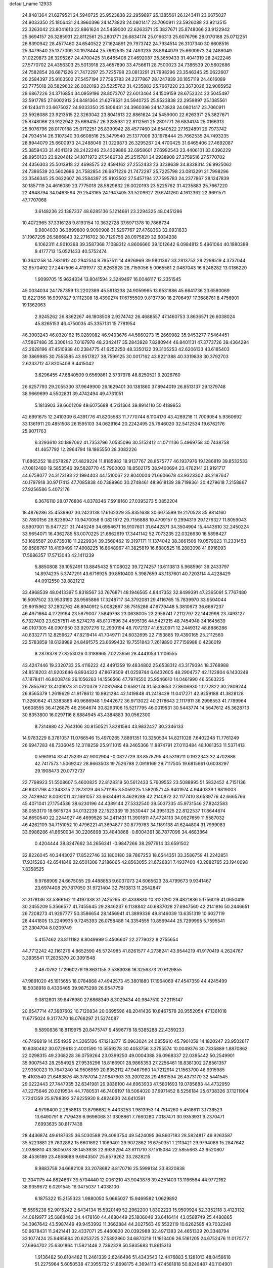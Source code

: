 default_name                                                                    
12933
  24.8481364  21.6279521  24.5940725  25.9523838  22.2959897  25.1385561
  26.1243411  23.6675027  24.9033350  25.1806431  24.3960396  24.1473828
  24.0801417  23.7060911  23.5926088  23.9213515  22.3263042  23.8041613
  22.8861624  24.5459000  22.6263371  25.3827671  25.8748066  23.9122942
  25.6694157  26.3285931  22.8112561  25.2801771  26.6834174  25.0166313
  25.6076796  28.0170188  25.0712251  26.8390942  28.4577460  24.6540522
  27.1624891  29.7973742  24.7934514  26.3107340  30.6608516  25.3479540
  25.1377009  30.1978444  25.7662535  24.7493235  28.8944079  25.6600973
  24.2488049  31.0229873  26.3295267  24.4700425  31.6465406  27.4692087
  25.3859433  31.4041319  28.2422246  27.5770702  24.4356303  25.5013918
  23.4657890  33.4756611  28.7500023  24.7386539  20.5602686  24.7582854
  26.6871226  21.7472297  25.7225798  23.0813291  21.7998296  23.3546345
  25.0622607  26.2584397  25.9103502  27.5457194  27.7595783  24.2377867
  28.1247839  30.1857119  24.4616089  23.7775018  28.5829632  26.0020193
  23.5225762  31.4235883  25.7667220  23.3673026  32.9085952  29.6867226
  24.3716854  34.0959196  28.8073707  22.6013464  34.1509159  28.6752324
  23.5045497  32.5917785  27.6002912  24.8481364  21.6279521  24.5940725
  25.9523838  22.2959897  25.1385561  26.1243411  23.6675027  24.9033350
  25.1806431  24.3960396  24.1473828  24.0801417  23.7060911  23.5926088
  23.9213515  22.3263042  23.8041613  22.8861624  24.5459000  22.6263371
  25.3827671  25.8748066  23.9122942  25.6694157  26.3285931  22.8112561
  25.2801771  26.6834174  25.0166313  25.6076796  28.0170188  25.0712251
  26.8390942  28.4577460  24.6540522  27.1624891  29.7973742  24.7934514
  26.3107340  30.6608516  25.3479540  25.1377009  30.1978444  25.7662535
  24.7493235  28.8944079  25.6600973  24.2488049  31.0229873  26.3295267
  24.4700425  31.6465406  27.4692087  25.3859433  31.4041319  28.2422246
  23.4309886  32.6958601  27.6992543  23.4406101  33.6396229  28.8950133
  23.9204612  34.1071972  27.5486738  25.2515781  34.2938908  27.3759516
  27.5770702  24.4356303  25.5013918  22.4698575  32.4594162  27.2552433
  23.3238639  34.8338314  26.9925062  24.7386539  20.5602686  24.7582854
  26.6871226  21.7472297  25.7225798  23.0813291  21.7998296  23.3546345
  25.0622607  26.2584397  25.9103502  27.5457194  27.7595783  24.2377867
  28.1247839  30.1857119  24.4616089  23.7775018  28.5829632  26.0020193
  23.5225762  31.4235883  25.7667220  22.4948794  34.0463594  29.2543165
  24.1947405  33.5209627  29.6741260   4.1612362  22.9691571  47.7707068
   3.6148236  23.1387337  48.6285136   5.1214661  23.2294325  48.0451286
  10.4072965  37.3316128   9.8193154  10.3632728  37.6971378  10.7868734
   9.9804030  36.3899800   9.9090908  31.5297767  27.4768363  32.6931833
  31.1967295  26.5866843  32.2716702  30.7129756  28.0975829  32.6034238
   6.1062311   4.9010368  39.3587368   7.1088312   4.8606660  39.1012642
   6.0984812   5.4961064  40.1980388   9.4177713  15.0521433  40.5752474
  10.3641258  14.7831612  40.2942514   8.7957511  14.4926969  39.9801367
  33.2813753  28.2298519   4.3737044  32.9570492  27.2447506   4.4191977
  32.6263628  28.7159056   5.0065581   2.0487043  16.6248282  13.0186220
   1.9099705  15.9624334  13.8041594   2.3249497  16.0046117  12.2351545
  45.0034034  24.1787359  13.2202389  45.5913238  24.9059965  13.6531886
  45.6641736  23.6580069  12.6221356  16.9397827   9.1112308  18.4390274
  17.6755509   9.8137730  18.2706497  17.3688761   8.4756901  19.1362063
   2.9245262  26.8362267  46.1808508   2.9274742  26.4688557  47.1460753
   3.8636571  26.6038024  45.8265153  46.4750035  45.3357131  15.7781954
  46.3003243  46.0320162  15.0289082  46.9403676  44.5660273  15.2669982
  35.9453277   7.5464451  47.5867486  35.3306143   7.0167978  48.2342417
  35.2843928   7.8280944  46.8401131  47.3773726  39.4364294  42.2628196
  47.4510938  40.2384775  41.6252250  48.3350122  39.3105253  42.6206133
  43.6185403  39.3869985  30.7555585  43.9517827  38.7599125  30.0017162
  43.8221388  40.3319838  30.3792703   2.6233712  47.8205409   9.4415042
   3.6296455  47.6840509   9.6569861   2.5737978  48.8250521   9.2026760
  26.6257793  29.2055330  37.9649900  26.1629401  30.1381860  37.8944019
  26.8513137  29.1379748  38.9669699   4.5502831  39.4742494  49.4731051
   5.1813903  38.6601209  49.6075688   4.5131364  39.8914110  50.4189953
  42.6991675  12.2410309   6.4391776  41.8205583  11.7770744   6.1104170
  43.4289218  11.7009054   5.9360692  33.1361911  20.4851508  26.1595103
  34.0629164  20.2242495  25.7946020  32.5412534  19.6762176  25.9071763
   6.3293610  30.1897062  41.7353796   7.0535096  30.5152412  41.0711136
   5.4969758  30.7438758  41.4657792  12.2964794  18.1865550  28.3082226
  11.6865252  18.0578287  27.4829224  11.8185982  18.9137767  28.8575777
  46.1937976  19.1286819  39.8532533  47.0812480  19.5853546  39.5828770
  45.7900003  18.8502175  38.9400694  23.4762141  21.9191717  44.6758077
  24.3173193  22.1994403  44.1510067  22.8040004  21.6606678  43.9323302
  48.2187647  40.1797918  30.9717413  47.7085838  40.7389960  30.2748461
  48.9618139  39.7199361  30.4279618   7.2158867  27.9256586   5.4072176
   6.3676110  28.0776806   4.8378346   7.5918160  27.0395273   5.0852204
  18.4876286  35.4539907  30.2423138  17.6162329  35.8351638  30.6675599
  19.2170528  35.9814160  30.7890156  28.8236947  10.9470058   9.0821872
  29.7156888  10.4709157   9.2994319  29.1276327  11.8059043   8.5907001
  15.9477221  31.7445249  34.6954671  16.9107601  31.6442871  34.3504904
  15.4443610  32.2450224  33.9654071  16.4362785  53.0070225  21.6862619
  17.3441142  52.7073235  22.0326630  16.5898427  53.1695587  20.6735018
  11.2229934  39.3560462  19.3197171  11.1374042  38.3661506  19.0579023
  11.2331453  39.8588767  18.4199499  17.4908225  16.8648967  41.3825819
  16.6880525  16.2883098  41.6916093  17.5686357  17.5713043  42.1411239
   5.8850808  39.1052491  13.8845432   5.1108022  39.7274257  13.6113813
   5.9685961  39.2433797  14.8974235   5.3747291  43.6716925  39.8510400
   5.3987659  43.1137601  40.7203114   4.4228429  44.0912550  39.8821212
  33.4968539  48.0413397   5.8318567  33.7676871  48.1946565   4.8447352
  32.8499391  47.2365091   5.7767480  16.5097502  33.9533190  28.9565886
  17.3248717  34.3792081  29.4116765  15.7839970  33.9504044  29.6915962
  37.2802762  46.8940912   5.0082867  36.7515286  47.6779448   5.3810673
  36.6667237  46.4971664   4.2729164  23.5879007   7.5849798  23.0638005
  23.2958741   7.2112797  22.1442998  23.7493127   6.7327403  23.6257511
  45.5274278  48.8107896  34.4595136  44.5427215  48.7454948  34.1645639
  46.0107305  48.0901950  33.9297276  12.2930194  48.7072137  41.6520971
  12.2449312  48.8886286  40.6332771  12.8259627  47.8219414  41.7049711
  24.6032695  22.7153885  19.4390165  25.2112560  22.5783859  18.6128989
  24.8491575  23.6699432  19.7551843   7.2619890  27.7156988   0.4236019
   8.2878378  27.8253026   0.3188965   7.0223656  28.4441053   1.1106555
  43.4247446  19.2320733  25.4116222  42.4491359  19.4834802  25.6538312
  43.3179394  18.3768988  24.8518203  41.9202646   6.8934323  47.8679509
  41.0259744   6.6432605  48.2904727  42.1122804   6.1430249  47.1878411
  46.8008748  26.1056263  14.1556566  47.7974550  25.9546610  14.0461990
  46.5563225  26.7855762  13.4109073  31.0720379  27.0817684   0.6592174
  31.5533653  27.8606930   1.1272822  30.2809244  26.8565379   1.2619629
  41.9178612  10.9921284  42.1419848  41.2418429  11.0417271  42.9259188
  41.3828128  11.3260642  41.3383886  40.9686948   1.9442672  36.9713022
  40.2178643   2.1117911  36.2998553  41.7789964   1.6608555  36.4126875
  46.2564674  30.8293106  15.5217795  46.0019531  30.5443774  14.5647612
  45.3628713  30.8353800  16.0297116   8.6884945  43.4384883  30.0562300
   8.7314880  42.7643106  30.8150521   7.8281594  43.9832427  30.2346133
  14.9783229   8.3781057  11.0766546  15.4970265   7.8891351  10.3250534
  14.8211028   7.6402248  11.7761249  26.6947283  48.7336045  12.3118259
  25.9111015  49.2465366  11.8874791  27.0113484  48.1081353  11.5371413
   0.5961914  33.4125239  42.9002904  -0.0827729  33.8578795  43.5319211
   0.1922343  32.4702888  42.7417573   1.5069242  28.8663503  19.7526798
   2.0919169  29.7117505  19.6815961   0.6038297  29.1908473  20.0772737
  22.7798923  51.5508607   5.4600825  22.8128319  50.5612433   5.7609552
  23.5088995  51.5832452   4.7151136  46.6331798   4.2343315   2.2873129
  46.5711185   3.5059225   1.5820571  45.9401974   4.9440339   1.9819003
  32.7429942   8.0092011  42.1691057  33.6634491   8.4629289  42.2140872
  32.1177410   8.6539776  42.6665766  45.4071041  27.1754536  38.6230196
  44.4389144  27.5332540  38.5037335  45.9731546  27.8242583  38.0553170
  18.6615724  34.0132239  22.1523339  19.3530447  34.3951325  22.8122537
  17.8644674  34.6650540  22.2244927  46.4699526  34.2411431  11.3901811
  47.4724113  34.0927659  11.5587032  46.4262109  34.7151052  10.4796221
  41.3694877  30.8779763  34.1189138  41.6244804  31.7999083  33.6988286
  41.8650034  30.2206898  33.4840868  -0.6004361  38.7877096  34.4683864
   0.4204444  38.8247662  34.2656341  -0.9847266  38.2977914  33.6591502
  32.8226045  40.3443027  17.8522746  33.1800180  39.7867253  18.6544351
  33.3586759  41.2242851  17.9315263  42.6541846  22.6501306   7.2186065
  42.8563055  21.6726831   7.4937400  43.2882765  23.1940098   7.8358525
   9.9768909  24.6675055  29.4488853   9.6037073  24.6065623  28.4799673
   9.9341467  23.6974408  29.7817050  31.9721404  32.7513813  11.2642847
  31.3178136  33.5366162  11.4197338  31.7425265  32.4338830  10.3121290
  29.4821836   5.1756019  41.0650419  30.2455209   5.3566577  41.7455645
  29.2846237   6.1138842  40.6837028  27.6947560  42.2141816  50.2446651
  26.7208273  41.9297777  50.3586654  28.1456941  41.3899336  49.8146039
  13.6351319  10.6027119  26.4441805  13.2249935   9.7245393  26.0758488
  14.3354555  10.8569444  25.7299995   5.7595541  23.2304704   8.0209749
   5.4157462  23.8111182   8.8049999   5.4506607  22.2779022   8.2755654
  44.7712242  42.1161279   4.8652590  45.5724985  41.8261577   4.2738241
  43.9544219  41.9170419   4.2624767   3.3935541  17.2835370  20.3091548
   2.4670782  17.2960279  19.8631155   3.5383036  16.3256373  20.6129855
  47.9891020  45.1915655  18.0784868  47.4942573  45.3801880  17.1964069
  47.4547359  44.4245499  18.5038918   8.4336465  39.9875298  26.9547759
   9.0812801  39.6476980  27.6868349   8.3029434  40.9847510  27.2115147
  20.6547714  47.3687602  10.7120834  20.0695596  48.2041436  10.8467578
  20.9552054  47.1361018  11.6775024   9.3177470  18.0768297  21.5274087
   9.5890836  18.8119975  20.8475747   9.4596778  18.5385288  22.4359233
  46.7496819  14.1554935  24.3265126  47.1213377  15.0963024  24.0855610
  45.7901059  14.1820247  23.9502617  10.6080482  30.0729618   2.4001590
  10.5559278  30.4053756   3.3755574  10.0049376  30.7335889   1.8870862
  22.0298315  49.2368228  36.0759264  23.0399250  49.0004388  36.0968337
  22.0395442  50.2549901  35.9007543  28.2554925  27.9535296  18.8166901
  28.9865353  27.2256461  18.8381302  27.8561357  27.9350023  19.7647240
  14.9506959  20.8352112  47.9467960  14.7212914  21.1563700  46.9915985
  15.4103540  21.6483876  48.3787014  27.0847603  33.2001228  29.4661594
  26.4373170  32.5441545  29.0222443  27.7447935  32.6341981  29.9836100
  44.6963933  47.5801693  19.0785683  44.4732959  47.2275646  20.0219504
  44.7780531  46.7406197  18.5064020  37.6971452   8.5256184  25.6738326
  37.1211904   7.7241359  25.9788392  37.6225930   8.4824630  24.6410591
   4.9798400   2.2858813  13.8796682   5.4403253   1.9813953  14.7514260
   5.4518611   3.1738523  13.6490791   8.7179436   6.9698068  31.3308861
   7.7660280   7.0187471  30.9353931   9.2370471   7.6993635  30.8177438
  28.4436874  49.6187635  36.5030588  29.4093754  49.5424095  36.8607183
  28.5824817  49.9263587  35.5223881  29.7632892  15.6601692   1.1069401
  29.9072862  16.6750351   1.2113421  29.9794088  15.2847642   2.0386810
  43.3605078  38.1453938  22.6939294  43.6111710  37.1515084  22.5855663
  43.9520807  38.4536189  23.4868688   9.6943507  25.6579262  33.2828215
   9.9883759  24.6682108  33.2078682   8.8170716  25.5999134  33.8320838
  12.3041175  44.8824667  39.5704440  12.0061210  43.9043878  39.4251403
  13.1166564  44.9772162  38.9359672   6.0291545  16.0475037   1.4038100
   6.1875322  15.2155323   1.9880050   5.0665027  15.9469582   1.0629892
  15.5595238  52.9015242   2.6434134  15.5920149  52.2962200   1.8302223
  15.9509924  52.3352118   3.4123132  44.0619977  25.6868482  34.4478160
  44.4680449  25.1806046  33.6416414  43.0588749  25.4480865  34.3967642
  43.5987449  49.9453992  11.3662884  44.2027563  49.5522119  10.6262585
  43.7032248  50.9678431  11.2421441  32.4337071  25.4460820  20.0392988
  32.4971383  24.4651339  20.3348794  33.1077424  25.9485684  20.6253725
  27.5392860  24.6870219  11.1813406  26.5161205  24.6752476  11.0170777
  27.6964702  25.6301864  11.5821446   2.7392328  50.5935683  11.8615313
   1.9136482  50.6104482  11.2461339   2.6246496  51.4343543  12.4476883
   5.1281013  48.0458618  51.2275964   5.6050538  47.3955732  51.8698175
   4.3694113  47.4581818  50.8249487  40.1104901  11.6346680  44.0304129
  39.6407795  10.9963357  44.6864963  40.3071411  12.4748950  44.5819850
  20.7919365  45.7992115  25.0910548  20.9244535  46.1568227  26.0446608
  21.3115793  44.8999036  25.0879586  30.9081222  37.1006460  38.6962358
  31.5102763  37.4764348  37.9395057  31.5523022  36.4709359  39.2075398
  49.7403065  21.7211411  49.2050573  48.9121474  21.9133343  49.7614882
  50.5015924  21.5803139  49.8752728  19.5003290   3.9633850  26.3428340
  19.7751785   4.8377415  26.8223400  19.6085082   3.2512407  27.0936205
  11.9384044  40.6705720   8.7649529  12.0365692  40.0840586   9.6122435
  12.8971850  41.0325967   8.6243440  34.2676509  48.5096311   3.2730238
  33.4116883  48.6496858   2.6979109  34.7538583  49.4205767   3.1731793
   6.1725547  17.0276603  24.1280495   6.0627320  17.9795235  23.7198292
   5.1958127  16.6709879  24.1096147  46.1712630  43.7521303  47.7607940
  46.8120249  43.6338205  46.9781928  45.7442427  42.8363046  47.9141216
  13.4624686  41.6390535  23.1315148  13.3795408  41.0185017  22.3011404
  12.8383510  41.1667516  23.8162360  33.6058917  33.3091326   1.9294965
  34.4933773  33.5038075   2.4282486  33.7786645  32.4315233   1.4482953
  47.9714657  13.9627908  11.1447628  46.9873871  14.0012617  10.8339396
  47.9080364  13.7002378  12.1390391   4.1116346  53.0499439  33.7527792
   4.1676644  54.0579888  33.6382449   3.3068049  52.9138453  34.3982232
  34.1628365  38.7853360  13.0742225  34.1798831  37.7888430  12.8277956
  33.6681606  38.8151939  13.9778571  39.1554976   3.6582746  46.3390703
  38.5010676   3.2919451  47.0614885  39.0039819   4.6771435  46.4006301
  25.9785522  43.8542514  10.3434439  25.5596431  44.7116795  10.7563129
  25.7881142  43.1515593  11.0915691  29.4573405   2.4364435  26.6444504
  29.1877898   2.1414872  27.5902089  28.8032176   1.9334300  26.0249166
  45.0190788   8.9869248  48.6666029  44.6114306   8.2967306  49.3150908
  44.4181842   9.8181568  48.7963471   9.8059813   9.6781428   4.1679337
  10.2673709  10.4642387   4.6127319  10.3002389   8.8429218   4.5208942
  50.5446153   4.2405949  27.3068780  50.3411481   3.5330741  26.5733307
  49.6668419   4.2091963  27.8733440  10.3462532  39.4280030  38.3479270
  10.9160275  38.8848552  39.0361214   9.8607048  40.1082161  38.9558966
  44.2443712  34.7543115  40.8122308  45.2302583  34.7170179  40.5085546
  44.2687503  34.2633042  41.7287984   9.2056033  46.8501697  20.7619798
   9.4797170  45.8537602  20.8266348  10.1264642  47.3317527  20.7198081
   8.0623906  28.6004826  11.3481158   7.0624526  28.8659007  11.3786205
   8.1277722  27.8452183  12.0479086   4.4848873  44.2715967  43.7926251
   3.6342575  44.8711146  43.7795301   4.5176890  43.9847701  44.7962913
   8.9673268  37.4930100   7.5480508   9.6735595  37.6318699   6.8029282
   9.5437477  37.5041625   8.4102548  19.7138811  44.6934778  37.6738682
  20.2450500  45.3793758  37.1163231  20.4541169  44.2075323  38.2196989
  48.5306526  48.1924787  13.2637053  48.3820168  48.9129807  13.9844160
  49.4644645  47.8172624  13.4672696  17.7056340  41.0446254   6.5541705
  17.9310549  42.0236231   6.7995930  18.3576487  40.4957729   7.1378297
  21.7053731  46.9164875  47.1709954  22.4047989  47.3401198  47.8077517
  21.9359886  47.3585843  46.2600781  48.2629107   2.7371344  21.4912886
  48.3308950   3.7496023  21.5178751  48.3525046   2.5012905  20.4825448
  29.1656660  45.5201093  39.1768698  28.7528010  44.6113308  38.9009800
  29.4165328  45.9481415  38.2666152  22.3114276  21.3013149  19.7957478
  23.1270946  21.9014588  19.5920456  21.7290130  21.3693489  18.9517490
  14.7383023  47.5860899  43.8629713  14.2493995  47.1135769  43.0963714
  15.3446050  46.8582177  44.2688169  20.6872032  41.4508852  23.6515747
  21.1327381  40.7070344  24.2036796  19.7037267  41.4437979  23.9436925
  16.5469788  49.0671136  21.6247498  16.0662794  48.6434795  20.8105201
  15.8536208  49.7547450  21.9658557  46.8028713  41.7114538  29.1646173
  47.1407293  42.6749425  29.2912731  45.8124945  41.7606324  29.4580080
  14.2533640  21.2380306  25.6313061  14.1250508  20.8413381  24.6975570
  14.4277504  20.4294262  26.2432857  11.3204255   6.4076718  36.9564628
  10.5992731   7.1519170  36.9463887  10.7587155   5.5485526  36.8090502
  44.9621880   9.6459229  39.1725831  45.5552418   8.8132125  38.9882132
  44.5293548   9.4083939  40.0904754   2.9167641  45.1120040  34.9190497
   3.7354442  44.6013084  35.2811430   2.1353530  44.7966585  35.4784710
   3.3293380  26.8963576  33.9560335   2.8451860  27.6696434  34.4555508
   2.9960794  26.0563167  34.4213932  36.9183516  39.7536311  41.6351525
  36.3202272  39.1792553  41.0280765  37.1557412  39.1336387  42.4220838
  42.5882269   8.5874020  45.7682095  42.3132044   8.1268069  46.6475888
  42.0476295   8.0952974  45.0459380  30.0516517  46.6680392  36.8896003
  30.5835679  46.2376685  36.1151878  30.5147424  47.5655671  37.0467115
  22.7825267  14.9237164  22.7876344  22.3647138  14.1404851  22.2645223
  22.8843147  14.5488354  23.7484315  31.2568279  43.7063539  20.5621853
  31.0947350  42.7891036  21.0420740  32.2806818  43.8048949  20.6200281
  36.0007200   1.7385873  14.9490471  35.7508844   2.3270163  15.7592086
  36.5580347   2.3617407  14.3488878  16.3020031  37.7529619  46.0396814
  15.5042406  37.5352862  45.4086075  17.0289005  38.0561497  45.3584944
   8.5552660  42.5759416  45.7318072   9.5892211  42.5128354  45.7253060
   8.2998925  42.1654970  46.6453889  28.0657165   4.7201763  19.7344016
  28.5244630   5.3582804  19.0620017  28.7828054   4.0095651  19.9312730
  49.0667637  16.6309943   2.4715058  49.0819469  16.2870592   3.4442163
  48.1126412  16.9868635   2.3492826  26.4399573  38.1437673  39.2895095
  26.6180088  37.6588813  38.4036690  27.3840054  38.3167303  39.6712200
  10.7557970  19.5599070  42.4119117  10.6115193  18.7293653  41.8155829
  10.6908570  20.3434471  41.7413503  31.6877444  40.5282328  37.0254041
  31.9370745  39.5443554  36.8177413  32.5231934  40.9093607  37.4635373
  33.6135772  34.8648957  48.0441781  33.4090925  33.9514299  47.6163681
  33.8132957  34.6749099  49.0169903  23.6283698  51.3306077  40.1002647
  23.0812205  51.9382181  39.5046282  23.0662513  50.4780962  40.2140668
  33.2369082  37.9748958   4.2994246  32.5922748  38.7870672   4.3366643
  32.5876928  37.1687347   4.2571180  30.0327844  20.2305464  47.1768982
  30.1433176  19.7117096  46.2888559  29.5107546  19.5741236  47.7764648
  49.6022463   1.3816325  37.1862381  49.8581572   0.5883587  36.5952610
  48.5719051   1.4152266  37.1359460  14.4055231  29.6248389   8.9433611
  14.1146920  30.1393039   9.7832987  15.3400676  29.2591856   9.1744103
  30.8163187  24.3839081  26.2188428  31.6663224  24.5070898  26.7959893
  31.0298511  23.5353108  25.6639414  40.0240180  51.6250937   4.3780758
  39.8021779  52.5520681   3.9708104  39.2408611  51.0362639   4.0592848
  39.0244133  42.9546098   9.5915841  38.9834402  42.7746437   8.5774189
  38.0775491  43.2959101   9.8205820  15.9053351  44.1426995  46.9339977
  15.1411037  44.3986105  47.5699622  16.2465124  43.2424614  47.3019154
  37.1176638  33.9343682  17.4701206  36.6851612  34.8331542  17.2276252
  38.0849198  34.0131260  17.1336338  18.1454806   8.3895531  35.2643704
  18.6216424   7.5388798  34.9547138  18.9108402   9.0353925  35.5217846
  10.4571567  27.3077031  41.5594823  10.8473759  27.9424096  42.2689640
  10.2253843  27.9177015  40.7665057   6.0491709   6.7551569   0.8155807
   5.6767815   7.1091623  -0.0810628   5.8380810   5.7427122   0.7758765
   6.1230625  28.3891950  37.6634868   6.2134164  28.1551192  38.6707720
   7.0480641  28.1490200  37.2803856  25.1038037  16.6531133  40.8709661
  25.4360841  15.6832752  41.0283641  24.0724750  16.5270472  40.8322814
  13.9284184  17.7506227  42.5515050  14.1536034  18.2825099  41.6906050
  13.6487108  18.4800270  43.2218681  46.6494885  40.8510535  17.3211458
  47.5738876  40.6026151  17.7175256  46.1600954  39.9336212  17.3010357
   7.9302892  39.8981596  24.3200157   7.8459857  38.8950095  24.0869829
   8.2516673  39.8856209  25.3046298  11.5174688  38.2011233  40.3617835
  12.0308716  38.8235778  40.9971705  11.2471713  37.4015063  40.9494923
  39.1859001  29.3853034  44.0944966  39.3692002  29.1938371  43.1029150
  38.5337274  30.1897493  44.0728932   4.7117917  14.9485005  21.7027844
   4.8001755  13.9248495  21.7522885   5.6702109  15.2799890  21.5460206
  46.0720021  40.7309123  46.1373285  45.6238397  41.2958647  45.3891844
  45.5254237  40.9933038  46.9783561   2.5760278  34.0795497  24.8506696
   3.0119460  33.7618690  25.7322373   2.9373584  33.4154333  24.1501590
   4.6927234   9.7145410  12.8250727   5.2519428  10.5821628  12.9276760
   4.0905317   9.9209566  12.0067573  41.0960877   2.0947920  18.1452435
  40.9058660   3.1128222  18.1733411  42.0360862   2.0455156  17.7193285
  34.8115941  26.9154271  26.3816683  34.0067639  26.7824724  25.7453426
  34.3654183  26.9922043  27.3121621  19.9991045  38.8879173  38.6936078
  20.2329735  38.8976690  39.7022627  20.9334588  38.8937965  38.2410417
  25.3281799  13.0854146  10.8611093  25.4014380  13.6865920  11.6996318
  24.3297963  12.8290860  10.8363215   6.5135296  36.6523303   4.0643902
   6.6859056  37.6508128   4.2552382   6.8548535  36.1758627   4.9123493
  48.8515184  34.3350148  44.6066942  48.4519786  33.4742680  45.0039449
  48.0921882  34.7180743  44.0241197   3.9081658  20.4893844  17.0737884
   3.8922760  20.5910000  16.0339991   3.8066946  19.4539647  17.1742579
   1.9708515  30.4860720  48.3478674   2.1292304  30.2776473  47.3612543
   2.3160713  31.4451814  48.4767194  33.2773827  32.8791604  34.2763771
  32.8442579  31.9675988  34.1322768  32.4980357  33.5463779  34.3374527
  41.4708599  29.1072373  30.1605105  41.4448605  30.1154820  29.9120385
  42.0112460  29.1124913  31.0464872   2.3138117  41.5412311   4.1386939
   3.0053716  40.7840396   3.9931669   1.6015060  41.3506891   3.4118742
  37.8090496  17.3041206  48.6593214  37.3301094  17.9854209  49.2795935
  38.7751911  17.2968274  49.0146824  28.2626711  10.7236633  33.3779789
  29.1666858  11.2137615  33.4034800  28.3979229   9.9173854  34.0089419
  30.1638476  15.1603364  19.4354731  29.3448423  14.5311580  19.5721341
  29.7863007  16.0768197  19.7405880  22.1599441  33.7366735  15.1232760
  21.8575177  33.7069286  16.1175816  21.3819612  33.2660893  14.6302673
  34.4848531  12.8260622  25.8968676  35.2723969  13.4718496  26.0749075
  34.6336241  12.5351225  24.9167227  45.5270893   4.7762578  34.0566824
  44.7959975   4.6892003  33.3199627  46.3370264   5.1402599  33.5144017
  17.5273532   3.3208461  21.5292483  17.1368337   2.8987026  22.4026925
  17.1583609   2.6907937  20.7963792  39.2230476  19.9090257   5.3052139
  39.4160114  19.9202281   6.3195996  40.1510572  19.8586613   4.8720440
  28.6974133   4.4152670  15.1920663  27.7157359   4.4680510  14.8860939
  28.8750362   3.4042265  15.2605238  34.3817589  15.9194174   6.4302943
  34.5773371  16.6473139   5.7300865  34.4116316  15.0420630   5.8746065
   6.0797091  31.4411358  27.4754795   7.0284835  31.8457367  27.4007441
   6.1851815  30.4986102  27.0709219   9.7531922   4.5307500  31.4103561
  10.1088855   4.4884398  32.3900338   9.3348466   5.4869892  31.3810310
  35.2232639  11.5320941  48.4204615  34.4109992  11.1359544  47.9131332
  34.8287583  11.9015837  49.2824474  43.6867793  31.9294836  13.8984711
  44.2255185  32.8064139  13.9595616  44.3615947  31.2599476  13.4973675
   2.8831957  13.2433971  30.7445529   3.6580666  13.5381338  31.3591741
   3.2221355  12.3488784  30.3487144  10.7163876  45.6522854   5.3323967
  10.9296386  44.6745131   5.6105302  11.6116066  45.9547380   4.8986552
  40.6971498  25.0278696  23.8489288  40.5732413  24.6618536  22.8885783
  39.9376181  24.5535019  24.3763993  16.4781117   2.2095041  23.6492031
  15.8765622   1.3956512  23.5051757  16.4980745   2.3714244  24.6541398
  46.6852517  12.7928505   4.5523349  46.5826920  13.3831435   3.7261031
  47.6252967  12.3858915   4.4865533  30.3436541   8.7634912  24.9862884
  30.8971132   8.1972942  24.3250100  29.8627248   9.4469007  24.3729810
  50.1387480   1.5709876  22.9854369  50.2282188   0.6245957  22.6309999
  49.3712099   1.9875408  22.4240041  32.0241526  19.0160997  22.6150827
  31.4314319  19.7336124  22.1771029  31.7269448  19.0049336  23.6003264
  45.5107023  18.7976094   8.9695018  46.0619711  18.5738894   9.8069603
  46.2122068  18.9522417   8.2315059  15.8379106  43.2050523  28.6183301
  16.6670539  43.2276621  29.2391915  16.2390809  43.1139869  27.6791435
  40.9545734  28.7280426  21.8160569  41.1758792  29.7346351  21.7906061
  40.2546966  28.6124732  21.0622065   1.1946381  41.1850072  18.9095312
   1.2497082  42.1873444  18.7442996   1.1857176  41.1097190  19.9503012
  32.8232613  10.6580382  40.0058400  33.2708473   9.8907172  39.4835053
  33.1723050  11.5062086  39.5365174  25.6812772  14.3458773  38.5281502
  25.7031064  14.2847529  39.5637020  26.1305185  13.4527168  38.2432762
  50.9427164   3.5999922   7.5532209  50.2337679   3.6244221   6.7936447
  50.4026541   3.2821680   8.3698526  19.9836763  36.7158419  28.1054332
  20.2586400  36.0185899  27.3974341  19.3913206  36.1962012  28.7592568
  42.5918493  34.7407021  10.3250560  42.1836233  34.9236551  11.2581856
  41.8257653  34.9863710   9.6778755  29.6788315  43.3045695   0.8140335
  29.8509458  42.6399047   1.5654222  28.9127885  42.9078146   0.2614851
  37.0557809  10.1578218   8.0482241  36.5622152  10.9546306   7.6125151
  37.3399831   9.5736755   7.2502563  33.2862914  14.9567026  37.1557652
  33.4882526  14.1823758  37.8042678  32.3481875  14.6993892  36.7775209
  40.7490970  42.3465766  35.1249416  41.2755622  42.5849995  35.9876758
  41.5106228  42.0531549  34.4775397  26.5680121  11.8175147  35.1658764
  26.6279753  12.8293948  34.9495057  27.2068412  11.3946886  34.4699034
  21.9137260  47.0470000  22.9747901  21.2800829  47.8694181  23.0349850
  21.5099165  46.4174890  23.7000421  35.1812587  41.5153839  42.7693503
  35.4768725  41.8949620  43.6789562  35.9470142  40.8836276  42.4985447
   2.4023590  27.9674081  17.3048912   3.3202122  27.6471102  17.6524404
   1.8935893  28.2172016  18.1640921  39.8420346   7.1665988  13.0725598
  39.6823766   6.3100485  13.6285657  40.2376757   6.7999362  12.1892802
   1.6984947  28.0203669  29.5876691   0.8139887  28.1164647  30.1114692
   2.3401187  27.5870976  30.2742287  15.8127254  50.5564318  12.9764158
  16.1575335  49.8434758  12.3133195  15.7085011  51.4007587  12.4001607
  45.0609130   5.4370916   9.6596488  46.0939167   5.4747650   9.7170997
  44.8560717   4.4313961   9.7735039  23.5547884  53.8398573  26.5655982
  23.4368755  53.5967065  25.5760067  24.5007377  54.2612386  26.6046249
  16.0487096  30.7488877  49.2726057  15.3112895  31.4587703  49.3067219
  16.7972946  31.1686485  48.7133934  10.5693616  39.1281751  -0.7353767
  10.2599044  39.1290816   0.2447523   9.7927072  38.6573125  -1.2372503
   9.2815563  40.5482008  13.2010675   8.5672277  40.8449773  13.8894539
   8.9737333  41.0133450  12.3295187  40.5566377  26.6008481   7.4150223
  40.6682016  27.6359339   7.4086473  40.3809012  26.3960558   6.4110970
  11.9669825  21.8305921  15.0226033  11.3002460  22.3870493  14.4615550
  12.7644335  22.4700734  15.1579724  10.8451824  42.7957573   9.9742756
  11.1993379  41.9528088   9.4932827   9.9061261  42.5097728  10.2976685
  34.5392932  47.9267810   8.3112786  35.0439342  48.8146370   8.4243887
  34.2266785  47.9453327   7.3248676  39.7758511  51.6502202  25.1654622
  39.2224064  52.2882459  25.7631466  39.2342820  50.7698610  25.2036585
  27.0781076   2.1296418  30.9459955  26.8425678   1.8062770  31.8954911
  26.6128045   3.0513002  30.8840963   1.4324777  21.3051951  44.0898621
   0.8093194  20.6151294  44.5392601   1.8390746  20.7782823  43.2994987
   6.2736595  37.1841755  19.1039893   6.3424538  36.9408227  20.1034404
   6.5599591  38.1799241  19.0800529   2.4430864  40.9445210  45.2472974
   3.3674759  40.8836694  45.6604364   2.2823339  40.0162931  44.8189666
   4.9295171  53.3259461  14.0192004   3.9646075  53.0084741  13.9037322
   5.4428532  52.4968729  14.3460427  44.2176418  21.1595791   4.0491494
  45.1834991  21.5151944   4.2340077  43.6432880  22.0029518   4.2441815
  15.8484264  14.9143511  45.1090930  16.2972328  15.8239343  45.3247028
  15.5378514  14.5894243  46.0459725  41.3660728  44.4117899  40.8011864
  42.3241291  44.4897324  41.1626246  40.9273555  43.6889796  41.3796106
  47.6418560  31.6972612  23.1449649  46.6579306  31.4145624  23.0387951
  47.6046805  32.5408811  23.7289721  21.8662695  30.0673925   9.8052354
  22.4681853  29.5132386   9.1964065  22.4707131  30.7861150  10.2100729
  39.4237493  34.7828980   1.1608246  40.1926125  34.1113344   1.0194650
  39.3040389  34.8119115   2.1775279  25.9716135  28.4704519   3.5875088
  25.1264539  28.4234149   4.1798749  25.9600991  27.5621952   3.0893283
   3.3212847  10.8935835  40.4469081   4.2413272  10.4593421  40.6486112
   3.5457977  11.6683929  39.8230015  13.1555720  24.0871542  21.5855440
  14.0455038  23.7396901  21.9876449  13.1874688  23.7074732  20.6191662
  12.0388701  12.0427087  30.0653935  11.7248700  12.7514222  30.7364849
  12.1407136  11.1806406  30.6093599  29.6940937  52.1270588   1.6241420
  28.6994690  51.8348722   1.5919195  29.9617008  52.1512384   0.6300145
  30.0230065  29.5332859  40.4521185  30.2111658  29.1958176  41.4196987
  30.4281567  28.7883767  39.8607406  33.1865568  21.4151010  38.4263510
  32.6878669  20.9459423  37.6438435  32.4781051  21.5152373  39.1476630
   9.1142418  31.0968302  11.4311807   8.2713031  31.6590208  11.6292601
   8.7463516  30.1328996  11.3464585  28.2954093  24.3269494  19.9755794
  28.9350781  25.0261765  19.5553727  28.4334982  23.4999412  19.3684373
  45.8805355  51.3234920   8.1277147  45.6483531  52.2642541   8.4952158
  45.3998484  51.3141896   7.2090455  28.9291669  10.3859009  44.9542000
  28.4711380  11.1609671  45.4600599  28.9365595   9.6180702  45.6429826
  31.2618228  29.3603532   5.9391320  30.9865863  29.8729932   5.0870803
  30.3542757  29.1038761   6.3652353  43.5425273  40.9964294  27.1106249
  44.4808232  40.6191120  26.9458657  42.9159875  40.2210815  26.8236985
  45.4227769  13.9976840  10.2526676  44.9634643  13.2256346   9.7464791
  45.0663494  14.8443085   9.7695854  46.4765834  36.0261294  18.2260050
  47.0058192  36.4351936  19.0072470  45.9430219  35.2600254  18.6708687
  43.7486435   5.4443668  12.9861061  44.7517209   5.4488803  13.2541440
  43.6615438   6.3002207  12.4134969  28.8411995  51.2577911  44.0339915
  29.7758866  51.2939061  44.4287016  28.2214912  51.0604642  44.8379745
  48.9489203  40.0711528  18.5540560  49.8722265  40.5264422  18.6371540
  49.1506397  39.0752684  18.5706530  21.1466509  34.8068206  49.1277618
  20.2802375  35.3435338  49.2990276  21.8690029  35.3555573  49.6219368
  19.9335011  29.5840304  17.4342582  20.8534603  30.0106063  17.6381174
  19.3345868  30.4143890  17.2576649  35.5406987   6.8495717  44.0551463
  36.3729678   6.6385129  43.4811313  35.2439775   5.9209350  44.3996207
  42.2734299  46.7916457   8.3027244  43.2338580  46.9284636   7.9351681
  41.8264845  46.2083855   7.5743486   2.1991156  51.5215359  47.1314529
   2.2232961  52.0133551  46.2224711   3.1307418  51.7315429  47.5323210
  44.2636079  22.4503416  46.5442341  45.2741094  22.6104555  46.6788565
  44.1797687  22.1979297  45.5516623  17.7830904   0.3517167  13.7736264
  17.9968673   1.2718587  14.1850589  17.4667426   0.5627134  12.8220621
  18.1967632  12.9980792  30.7029304  18.8639245  13.7570619  30.4858204
  18.3114169  12.3488121  29.9032609  41.9708138  38.9335895  26.3642011
  41.9762719  37.9657693  26.0280149  41.4409989  39.4526613  25.6466560
  18.6373707  48.8365739  14.1723721  18.1765369  49.7107069  14.4838971
  19.0105555  49.0807152  13.2438494  41.1754505  51.0082591  29.1908945
  40.5625280  50.5657776  29.8813878  40.7712493  51.9342779  29.0244139
   5.0858396   7.7882310  49.4601837   4.3421645   8.2910566  49.9736618
   4.5938390   7.1346548  48.8511980  49.5232262  18.2148068  22.4820881
  49.5450167  18.0380759  21.4804259  49.4762939  19.2457005  22.5610848
  48.8418841  27.7986330  46.2461378  49.5323326  27.1106753  45.8974729
  47.9504343  27.4554173  45.8438352  49.8435711  39.2311613  43.3699311
  49.3854793  39.5646203  44.2336872  50.7802216  38.9400413  43.6950881
  40.2080108  52.7599991  33.1099121  39.2425117  52.7029999  33.4707223
  40.1332868  53.2686151  32.2366195  48.9926427  45.3874100  10.1136138
  48.3151565  45.3581727  10.8892139  49.8758681  45.6684636  10.5613198
   6.0032023  33.2961172  44.6907375   6.8814055  33.8355572  44.7617936
   6.3214181  32.3175570  44.6228645  41.7365245  17.3960677   4.2989318
  41.6294523  16.6704301   3.5910665  41.5527562  18.2818991   3.8303364
  37.3265067  19.5949414  11.7761542  36.5691663  19.6587891  12.4520167
  36.8338972  19.3913693  10.8759446   3.4472391  26.8307489  31.2561485
   3.4073423  26.9078762  32.2843126   4.4502045  26.8790033  31.0391909
  49.5478713   3.2631354   9.9684742  49.1867802   2.6063622  10.6913809
  48.7801758   3.9497016   9.8880457  44.3153554  29.0381578  48.6652810
  44.4172237  29.2882336  49.6693498  43.4705435  29.5806531  48.3934805
  17.8222579  25.1947902  17.8556142  17.5521138  25.7350922  18.6992914
  18.1519542  25.9376206  17.2117888  37.3260226  21.6393513  24.3033556
  36.7498835  22.2929194  23.7437012  36.6434220  20.9212857  24.6009468
  22.9815136  48.8512476  27.8943680  23.2881632  48.3763597  28.7584429
  23.2547985  49.8337569  28.0458412  15.2077911  23.4410293  32.6975543
  16.0260891  24.0171823  32.4424943  15.1964158  23.4602794  33.7270866
  12.6862361  48.8948701  30.4589449  12.9019980  49.0102865  31.4635183
  12.2598572  47.9587303  30.4171453  45.6415725  28.7866055  21.0259868
  44.7210928  28.3153330  20.9443479  45.8786226  28.9889894  20.0358615
   3.1346726  33.8940885  13.1515971   2.4149809  33.1814588  13.2168626
   3.9715756  33.4678162  13.5802921  47.8347389  50.1048324  19.4157432
  48.2857297  49.8903563  18.5060877  46.8346995  50.1831097  19.1591679
  25.2210895  47.3587215  44.9597767  24.2634302  47.7275386  44.9999245
  25.5086653  47.2881790  45.9479092  14.4612069  18.8801813  40.1750043
  15.1624724  19.5555786  39.8409624  13.9959826  18.5468323  39.3394723
  30.3483739  19.2197318  19.2456015  30.4713990  19.8860458  20.0316189
  29.7809110  18.4649813  19.6765247  19.0786493  37.5382398   9.8936804
  18.3536582  37.0188780   9.3804506  18.6810960  37.6820467  10.8293177
  49.5580521  46.2055335   7.5141770  49.0372556  45.4825744   6.9874873
  49.3325856  45.9925325   8.4976114  42.3745916   1.5319018   3.2057351
  41.7180083   2.3017578   3.0098685  42.0722241   0.7747303   2.5977960
   7.9259119  20.3942068  27.3372013   7.1828096  21.1089209  27.2937304
   7.6912016  19.8521516  28.1842773  18.4510251  31.7937142  17.0544447
  18.2267606  31.6761751  16.0533147  18.1793459  32.7713080  17.2500999
   5.6677115  13.0558377  34.6058331   4.8082430  12.9733546  35.1802202
   6.1292109  13.8865556  35.0228751  20.1098315  36.9160591  31.6893411
  20.5521734  37.8305926  31.5316577  20.2999852  36.7181313  32.6849918
  37.9659995  27.8421038  32.7743706  38.2215156  28.1036046  31.8232860
  37.5693773  28.7121586  33.1776929  39.6754140  17.7604334   9.3488859
  39.1219081  17.1585071   8.7082389  39.5815022  18.6940542   8.9104641
  17.8933949  23.0012744  46.9036823  18.0999006  22.0538791  46.5588858
  17.3010399  22.8485987  47.7315561  36.1253445  41.3683916  10.2245201
  36.3577917  42.3656084  10.3563357  35.2057036  41.2784458  10.6943291
   6.3402598  51.6553806   5.4605779   6.4563193  51.4580774   4.4566151
   5.4663836  52.1806134   5.5281365  23.4416800  33.4225559  35.7920312
  22.9707715  32.7366105  36.3748473  24.2915797  32.9656856  35.4518614
  26.0503928  11.3893128  41.6688568  25.4372462  11.0363078  42.4255072
  26.9633574  10.9502643  41.8939767   8.7506329  28.5355027  25.0457391
   9.4529291  27.8652443  24.7540386   8.7967230  29.3009798  24.3622298
   2.9674554  17.7770118  31.3833859   3.7756623  17.4094405  31.9214249
   2.7459106  16.9906190  30.7448830  31.7380649  35.1032481  26.9449255
  32.4451240  35.8396141  26.7890005  31.5932774  35.1152193  27.9635691
  41.8353817  51.1291174   6.3749657  41.4678728  50.4040066   7.0016900
  41.1139434  51.2400479   5.6503345  35.0184311   6.1769537  14.3033206
  35.5270697   5.4646422  13.7983159  35.6161056   6.4356117  15.1001744
  39.6039524  31.7625418  19.6575057  38.6675747  31.3545350  19.7528765
  39.9641278  31.3530068  18.7789210  19.3869781  54.9257492  18.9307726
  18.6197470  54.2604682  19.0645356  20.2319955  54.3479320  18.8627526
  37.4881789  10.3733674  14.1811537  37.4322247   9.9946998  15.1337601
  37.7472290  11.3515285  14.2964644  10.6488086  23.1435013  32.9734173
  11.5248429  23.5094446  32.5600709  10.9573223  22.2616170  33.4278455
   7.2490101  25.5858169  24.1893835   6.5596082  26.0364482  24.8138610
   6.8066610  25.6488481  23.2573264  47.7856656  26.7743319  24.7867692
  47.7503936  27.1886823  23.8362430  48.0474138  25.7921454  24.5982946
  23.7191760  47.3784053  30.0820598  24.3123730  47.6389652  30.8990291
  22.9739741  46.8121806  30.5350079  19.9707779  42.9909459  33.8418752
  19.8429691  42.0691191  33.3980870  19.4537571  42.9028172  34.7343913
  37.9515147  38.7034882   7.0490893  37.5014632  37.8017793   6.8324025
  38.9460572  38.4560895   7.1629795  29.3055807   5.8302276  28.6189629
  29.3718638   5.6240623  27.6141165  28.3123116   6.0794767  28.7543224
   2.7232582  16.9000768   6.8572269   2.6126618  16.9988151   5.8391091
   1.9084742  17.3719730   7.2597235  30.8731235  23.4434302   0.9494510
  31.4510302  24.0121509   0.3191937  29.9153191  23.5891855   0.6163724
  20.6545811  18.7174940   6.5229339  21.4523170  18.1869257   6.1145825
  20.7731994  19.6552220   6.1257646  13.7773503  14.5830108  35.3946419
  13.5094087  13.9066656  34.6573761  13.6477411  15.4982655  34.9083890
  36.9190743  42.3084380   2.8818209  37.8491166  42.7346277   3.0509299
  37.0755161  41.3106207   2.9949551  -0.1786766  46.9451002  18.2900617
  -0.9203446  46.2238301  18.2553005  -0.3046493  47.3814178  19.2142787
  47.2040309  17.6033002  18.9905278  46.8027950  16.8973136  19.6249221
  46.8878557  17.3118418  18.0565961  29.7082198  25.2377366  45.9154416
  30.4535759  25.3844732  46.6118907  29.3530023  24.2937003  46.1264579
   7.3046674   6.9741879  47.8724820   6.4970643   6.4376302  47.5035751
   6.8825760   7.5340885  48.6238200  39.8556744  22.0817225  50.1691852
  40.4494311  21.2408325  49.9908317  38.9291564  21.7563074  49.8198472
  11.9925314  14.2963484  26.9744780  12.9506281  14.4426926  27.2920600
  11.7835367  13.3112124  27.2015773  32.3542423   3.6367969   5.2715312
  31.5108012   3.9562620   4.7712514  32.0002650   3.2943684   6.1696666
  49.7288510  37.8319335  38.5849071  50.1527980  38.1894810  39.4578383
  49.4977568  38.6954048  38.0648278  25.3814637   6.6473245  41.0402149
  25.7584963   7.1075591  41.8932618  25.7759894   7.2337542  40.2814405
  41.2388857  23.3873992  36.3685745  42.2308518  23.2229655  36.6359443
  41.3368559  23.9714505  35.5135807  30.1285649  34.6757827  11.5975460
  30.6757702  35.5280469  11.4037330  29.1503303  34.9773453  11.4405472
  19.9977179  48.9260023   2.6496964  19.3138186  48.2907186   2.2157489
  19.4584136  49.3945628   3.3956655  43.9914856  48.5607732  13.6512902
  43.2000331  47.8919059  13.5994144  43.8337142  49.1559673  12.8132919
  -0.0761085  12.0971207  26.1641096   0.8500595  12.1160339  25.7549762
  -0.7161027  11.9583496  25.3550369   3.4245465   5.9521241  34.8190329
   4.0828134   6.0026998  34.0316711   3.9764866   5.5538341  35.5883827
  25.8166124  47.0041563  47.6238512  26.2185929  46.1340158  47.9980704
  26.3086173  47.7453698  48.1624058  41.1101442  45.2360564   6.4278527
  40.1004004  45.2168860   6.6633066  41.0999448  45.3401741   5.3968544
  31.5985201  35.8218116  46.4019640  32.0095578  35.5197275  45.5086422
  32.3258333  35.5879846  47.0966351   3.3396314  23.3711403  23.1200723
   2.5356691  23.0136701  22.5695779   3.1736101  22.9407281  24.0532620
  47.8083121  12.9180899  13.6585713  48.6723383  12.4156503  13.9122612
  47.1722862  12.1596970  13.3475357  26.4473392   6.0723644   0.3765236
  25.6767867   6.6903685   0.6824891  26.5675826   5.4190833   1.1617269
   1.4206920  44.5371754  31.4577529   2.3642369  44.1503971  31.6157483
   1.2704059  44.3797427  30.4462165  19.1286092   2.6189209  37.4293255
  19.5768966   2.3772997  38.3401550  18.4100579   3.3088302  37.7265312
  38.5906326  16.3442767  21.3783739  38.6935320  16.1409821  20.3709748
  37.6284550  16.7337035  21.4366791   9.9735455  46.7809681  46.8783129
   9.2362121  46.1991245  46.4126877  10.7636630  46.6826427  46.1942736
  48.4706190  20.4891246  39.0514909  48.1509354  21.0358577  38.2306363
  48.8667587  21.2139296  39.6687865  20.4045010  46.2190717  15.6366012
  20.2859549  47.0922375  16.1753167  20.8164076  45.5676320  16.3292414
   0.9124871   9.6736485  12.6559005   0.1161249   9.3870085  12.0607831
   0.4940114  10.3676653  13.2950518   7.3799631  15.9075460  21.9201826
   7.0275993  16.3186554  22.7971050   8.0582439  16.6031356  21.5801800
  40.5440233   2.2924510  39.5372757  40.8170989   1.3950867  39.9262108
  40.7377857   2.1885953  38.5146284  44.0033233  44.4923533  29.8099805
  44.6268410  45.2057468  30.2267382  43.0673597  44.7656174  30.1629508
  49.0340723   3.8169434   5.6636965  49.2398527   4.2075532   4.7286226
  48.0071749   3.7402579   5.6654403  46.1361041  31.4369673  39.3625537
  46.9042278  31.2070739  38.7109051  45.8046505  32.3507376  39.0360748
  43.9047271  18.6705943  12.2069259  43.3285811  17.8512257  12.4498709
  44.7054370  18.2647566  11.7014834  46.9394465  22.5847091  49.8698415
  46.8962570  22.7054024  48.8486403  45.9787737  22.3243923  50.1307990
  11.3297009  23.6431876  39.3567580  10.5441525  24.2505328  39.0408030
  11.8097742  24.2446507  40.0493539  10.8016985  -0.6076234  45.9226742
  10.8047720  -0.6226760  46.9563128  10.8745171   0.4002948  45.7007492
  14.9994565  45.7938813  28.8220689  14.5390040  45.9050564  27.9013880
  15.2686170  44.7935093  28.8239840  20.4013227  49.2238544  23.4275653
  20.9716237  49.4961735  24.2416198  20.6842211  49.8786255  22.6889835
  48.3860926  12.0167217  24.2276883  47.7509020  11.2005291  24.2540134
  47.7378264  12.8143494  24.1085787  22.3527000  38.9441633  37.3891724
  22.0315039  38.9570207  36.4058714  22.9967622  39.7660955  37.4250998
  42.2937026  48.1494946  42.2857206  42.8049194  47.3197262  42.0020135
  41.6040187  48.3046821  41.5315944  28.6365913  28.1277067  27.3414727
  29.0914168  27.6183055  26.5605449  29.2558362  28.9503401  27.4617639
  34.6612609  29.4375381  19.9655110  34.4654501  29.5952117  18.9559694
  33.8657234  29.9226151  20.4232157  27.8881269  35.5957807  32.7736984
  28.3308967  36.0258839  31.9429019  28.4978214  34.7819800  32.9655311
  19.1785298  29.3214849  24.7260956  18.8783145  29.4687581  25.7063704
  19.5498522  30.2596358  24.4659908   6.0626558   4.4427720  22.3720561
   5.4581905   5.2697605  22.2589107   6.0094600   4.2479566  23.3916187
  31.6077780  49.9488894  43.1292742  32.1567878  49.9359903  42.2463667
  30.6966553  49.5609998  42.8390895  27.2284032  34.4175627   2.4568069
  27.9901380  33.7248855   2.4607961  27.4965322  35.0697331   3.2191216
   3.7196629  23.1471264  16.4794898   3.7613094  22.1851162  16.8478115
   2.8818959  23.1367966  15.8768026   8.6094956  14.6847290  34.3598233
   7.8055518  14.9625704  34.9449179   9.0139115  13.8818147  34.8660578
  32.2131896  41.3366050  24.2647763  31.6633931  41.1230926  25.1045414
  32.8788944  42.0636377  24.5819073  45.6381030  49.1769207   0.8316404
  45.9827940  50.0623564   1.2391163  46.1658543  49.0690894  -0.0304912
  22.4456005  10.6132959  22.0106030  21.8266619  10.1149252  22.6735768
  23.3917460  10.4214931  22.3886431  12.1676868   2.6459594  23.4765744
  12.6128946   3.4973047  23.8206224  11.1823555   2.7222721  23.7346704
  33.3064869  41.5304509  30.5810573  32.4531025  40.9707296  30.3873842
  33.5887221  41.8475265  29.6453867  10.3474439   6.2135140   1.8992256
   9.3972263   5.8220075   2.0410352  10.8913707   5.7717300   2.6556901
  26.9607176  40.8425171  21.1161821  26.0327613  40.4557678  20.8858209
  27.0428878  40.6905902  22.1341094   0.5956053  14.5501428  22.1296738
   0.8002223  15.3805769  22.7123072   0.4153380  13.8072433  22.7974456
  12.8915196  26.8190924  21.3633960  13.4680909  27.2633694  22.0993312
  13.0088761  25.8109277  21.5414610  29.1619169   4.3608357  49.4494969
  29.1913095   5.3427317  49.1910251  29.7311709   3.8852445  48.7292465
  28.2234442   9.9855158  42.3544536  29.0466960   9.9712621  41.7440530
  28.5935062  10.2015342  43.2901526   4.8566993  20.8028007  46.2698850
   4.5521148  21.5678242  46.8885135   5.0474601  20.0232940  46.9168391
  34.2520977  25.0131713  18.0122459  34.6540396  25.9722220  17.8960080
  33.4649606  25.1788294  18.6563099  33.1110522   9.0754457  21.7643905
  33.0474445   8.7147350  20.7973502  33.0223460  10.0958868  21.6438865
   9.5673192  25.5923572  43.5115135   9.7546433  26.1813575  42.6862537
   8.8656477  26.1352589  44.0433585   5.4623964  46.7214627  21.8231452
   4.6498658  46.6467375  22.4752686   6.0636458  45.9509438  22.1022699
  18.8527057  22.0963766  33.8234434  19.6023728  22.6568716  33.3772423
  18.5559564  21.4652908  33.0578013  43.3756267  11.2020501  48.7614227
  43.2149192  11.2614656  47.7465333  43.5151792  12.1898698  49.0393291
  14.4175439  40.0992332  43.9966507  14.5820164  39.0755859  43.9971982
  13.7970649  40.2350232  44.8100995  25.4159161  48.3062777  38.5467499
  25.1210926  48.5538350  37.5851657  26.2092229  48.9401658  38.7228678
  26.3955426  18.6719781   9.8410025  26.4217694  18.0598826  10.6690108
  27.1301079  19.3719605  10.0237094  15.0753020  43.0404379  14.5984020
  14.9466926  44.0592050  14.7403823  16.0279163  42.9872419  14.2024293
  27.5918793  16.5446370  50.4397050  28.3069698  15.9607332  50.8896308
  27.3217513  17.2114007  51.1875513  16.0435922   6.9547463   9.0226138
  16.7082804   6.7199660   8.2669195  15.1496080   7.0967225   8.5178442
  42.2847821  22.9506831  27.7168379  41.9225590  23.7593421  28.2519447
  43.3157900  23.0811515  27.8092551  21.0686582  14.1243886  12.2811338
  20.8576762  13.4594571  13.0498261  21.6955365  13.5712377  11.6690332
  13.4515315  30.7266983  11.3024298  13.4237789  31.5385692  11.9386353
  13.7038928  29.9456206  11.9320698  24.5123466  47.4862269  23.4806396
  23.5084599  47.2744117  23.3276162  24.5045851  48.4547140  23.8203339
   3.3712315  21.3055107  19.7854216   3.2523403  21.0428740  18.8013909
   3.9258268  20.5198047  20.1782234  22.5163556  48.1850471  44.9184597
  22.5937142  49.2075394  45.0732714  21.8905724  48.1216043  44.0993143
  43.4505623  26.0659732  42.0070297  42.9520700  25.6057539  42.7981923
  44.4396937  25.9350826  42.2488648  25.8170964   8.6738304  26.1678717
  26.0336611   9.6211171  26.5111821  26.7529776   8.2431482  26.0417486
  26.8273104  40.3952739  23.8119251  25.7993454  40.4577367  23.7701788
  27.0016394  39.3832196  23.9400871   9.5822381  50.4885858  10.2786084
   8.6871415  50.4627111   9.7471559   9.9749358  51.4071643  10.0266751
   2.6992328  15.7026307  29.6723002   3.6512180  15.7033909  29.2633436
   2.6356734  14.7518573  30.0860226  35.1114033  16.7761260  26.9598966
  35.6907448  15.9509935  26.7359911  35.8020790  17.4947646  27.2234132
  26.1643656  39.9795316  30.5219629  26.0264630  40.9048314  30.9490067
  27.1761431  39.8097661  30.5920903  12.8487578  33.8217274  36.5791539
  12.6564111  34.8137100  36.3410715  13.7433410  33.8904626  37.0981372
  25.0297682  24.0457712  49.2488153  24.8055537  24.6963357  48.4800701
  25.9107247  23.6009747  48.9448515  12.4070963  50.4770276  20.7416004
  11.7592795  51.1682570  21.1114403  13.2813393  50.6282720  21.2749209
  15.4658665  20.4837392  34.7551213  15.3626825  20.4218080  33.7285272
  15.2145454  21.4711667  34.9532462  30.5474852  36.1780336   0.1381257
  30.7498194  35.5869077   0.9659706  30.4883093  35.5205157  -0.6329164
  23.4210880  27.3545594  14.5324111  23.8090517  28.3113673  14.5536063
  24.0996743  26.8106425  15.0952047  38.8750709   9.6531873   3.8091272
  39.0407466   8.8441210   3.2036898  38.6749418  10.4261345   3.1564829
  47.1322445  19.1712715   6.7861669  46.5232241  19.0028110   5.9718889
  48.0305017  18.7388129   6.5104167  13.4074716  40.4911969  39.2401103
  13.2012517  40.3066108  40.2404492  12.7518425  41.2529982  39.0078920
   5.6077789  34.4345446  31.5257507   6.5029700  34.4678955  32.0293446
   5.6270849  33.5289054  31.0332714  16.6902515  35.8303636  22.3273257
  16.8234675  36.0721325  23.3162152  16.9698518  36.6704783  21.8083891
   9.2617513   8.1218057  36.5309897   9.2131417   7.9129525  35.5097787
   8.3356142   7.8846143  36.8726684  13.0965452  42.0665035  13.0178793
  12.5336776  42.8758448  12.6954239  13.8091375  42.5120945  13.6261259
   5.3005451   6.2585755  32.8470437   5.6632510   6.4232481  31.8932575
   5.3401696   7.2059153  33.2714164  22.2235313  10.3674341  49.7984733
  21.4211062  10.5283942  49.1731611  22.9632361  10.9723727  49.4276529
  46.6819270  23.1161839   8.9254652  46.7567744  22.9380522   9.9401146
  45.7003965  23.4443573   8.8253962  10.4740114  33.5777060  42.0185018
  10.5667985  33.5309315  43.0461932  11.3368094  33.1127664  41.6792093
  28.8734432  50.2396869  33.9319922  28.7025449  51.2341791  33.6945030
  29.8128467  50.0560557  33.5575359  19.4353577  32.2456297  40.2644205
  19.0254795  31.4039891  39.8381208  18.8238711  32.4298202  41.0775789
  23.8845548   5.3264954  24.5228389  22.9278278   4.9666257  24.4149998
  24.4683071   4.6944883  23.9637768  14.1924860  12.2588930   7.1553814
  14.4612830  12.9020276   6.4167191  13.1878150  12.4485822   7.3161863
  42.4100019  35.3304164   2.8327474  43.2718665  35.4907360   3.3774807
  42.2731862  36.2319560   2.3399899  11.6412603  47.8901827  20.4898346
  11.9058063  48.8751368  20.6587784  11.8716296  47.7315554  19.5079569
  29.2283262  36.7395697  36.5202410  28.2379047  36.6544769  36.7582803
  29.7193817  36.7734937  37.4189501  31.0251194   5.5109575  34.3938326
  31.9024201   5.9572502  34.6812223  30.3147836   5.9018246  35.0215955
  13.1475470  34.3049123   4.7231274  12.9806694  34.1495582   5.7265057
  14.1677076  34.2179646   4.6226346  19.2219180  41.7900112  14.1037440
  19.6641057  41.5052697  13.2313230  18.6547620  42.6185594  13.8517920
  35.4355331  25.8589069  41.2028143  36.2336158  25.3966794  40.7397774
  35.8669524  26.6935568  41.6367980  45.5963715   2.0415358  34.6969138
  44.6522413   1.7319303  34.9648009  45.4904494   3.0313473  34.4615129
  47.8410979  17.6425223  44.6029201  47.0573749  16.9913120  44.4700881
  48.1878830  17.7961657  43.6360306  -0.1790567  34.6220695  24.1019228
   0.7947381  34.4942359  24.3770221  -0.1483441  35.2533403  23.2892220
  47.2759184  43.0079774  43.2501238  46.3841344  42.5678651  43.5422945
  47.6147715  43.4417387  44.1266614  17.5610034  51.1179763  15.0177616
  18.1925017  51.8752927  14.7397313  16.8264883  51.1047391  14.3010004
  16.9551844  53.4707321  19.0637382  17.1034010  52.5335473  18.6180795
  16.3653152  53.9449886  18.3526960  38.7378317  17.4302898  39.1868468
  39.7373764  17.1568975  39.0889821  38.2554672  16.5284458  38.9506997
  11.8785888   7.1470271  12.5505017  12.8710692   6.9039926  12.6127661
  11.8537216   8.1667856  12.6999999  30.6575769  43.3193792   8.9475832
  31.0764090  42.5020656   9.4184956  31.4749604  43.7811888   8.5107257
  32.0618032  22.0238524   2.9883345  32.6408009  22.7426637   3.4403604
  31.5993576  22.5303314   2.2127042  33.2511581  48.9331091  11.6741630
  32.3615261  48.4080993  11.6059290  33.1363168  49.4579472  12.5669735
   7.2930756  18.9005115  37.7872154   7.2800830  19.1984793  36.7913949
   6.3063181  19.0248347  38.0701291   6.3749777  51.1406398  14.7372806
   6.8693949  51.3435123  15.6229389   5.8977624  50.2438138  14.9334511
  29.1496165  31.9899425  39.6691168  29.4463484  32.4969577  40.5291022
  29.4390635  31.0182564  39.8686271  22.7004231  12.4758747  42.3431282
  22.8092384  12.2340368  41.3479857  21.7482790  12.8779659  42.3971351
  12.0705153  49.2427388  39.0488826  11.6067403  50.1628996  39.2019292
  11.3530731  48.7302888  38.5008010  20.0137592  46.7391478  19.7935063
  21.0182886  46.9633330  19.9134465  19.9955889  45.7110089  19.9341273
  17.6769549  12.8781045  50.3639538  18.6953217  12.8125577  50.2832154
  17.5280971  13.2095403  51.3367897  40.7147353  42.6393874  31.5410642
  41.3977780  42.3406377  32.2413661  39.8059285  42.6052073  32.0283528
  21.3357317  12.9053003   5.4103022  20.8609070  13.7070361   4.9585107
  22.2577113  12.8922127   4.9376843  43.5763175  35.9453864  37.6222025
  44.1431322  35.1248121  37.8141528  42.8592504  35.6506808  36.9592211
  42.0839036  20.7972755  14.8505543  41.8684308  21.3251851  15.7078631
  41.3981346  20.0245687  14.8585954   9.8853767  30.2972308  47.3757662
   9.7355721  30.0110449  46.3916535   8.9199981  30.2830676  47.7617080
  10.8948949  17.1072735  36.6262988  11.8655563  16.9201286  36.9050635
  10.5831931  17.8586275  37.2496776  15.3455380  13.7499133  23.8559509
  16.1472753  13.8453257  23.2015149  15.4588794  12.7844881  24.2158004
  18.2851571  43.6657272   7.0517190  18.7087310  44.2404707   7.7865641
  17.5227648  44.2652125   6.6823052  12.4789108   4.5956138  30.6996909
  11.5315114   4.4978973  31.0707146  13.0637002   4.7916852  31.5225282
  30.2936349  31.4479657  25.2055400  30.4247388  30.5803737  24.6455350
  30.1642258  31.0878705  26.1629157  30.3778991  16.5064544   8.7340138
  31.3785932  16.2336482   8.7759818  30.1923625  16.8397978   9.6954573
  49.0163973  49.2292426  48.7926443  49.3353170  50.1934311  48.6143125
  48.2711451  49.0850250  48.0975801  20.2988629   5.9505911  20.3183419
  21.2582479   6.3035235  20.4793625  20.2361910   5.1508473  20.9774078
   5.6606187   2.8504165  35.3438212   5.3757817   3.0616785  34.3801738
   5.1936185   3.5623534  35.9167039  34.5038888  20.5845125   7.7172204
  35.1573515  21.2466248   7.2735900  33.6153351  21.1116834   7.7573746
  39.1562190  51.5683228   9.7789053  39.8007429  51.0857767  10.4140455
  38.7516650  52.3280542  10.3426492   3.9253105  40.2668073  34.4839637
   3.1081533  39.7202640  34.1643290   4.6983058  39.5808060  34.4399760
  41.2551713  11.0960946  20.2952219  42.0037397  10.8622719  20.9663867
  41.5304141  12.0298010  19.9494707  33.5095706   6.4893699  37.6905615
  33.7411624   7.4707901  37.9146640  33.5069110   6.4733503  36.6592323
   1.0052173  41.9366905   6.4486458   1.4991840  41.7061462   5.5638440
   1.6477667  42.6054547   6.8994971  39.3410057  53.6615523   2.6908707
  39.0673700  52.9456548   2.0042819  39.7188103  54.4222565   2.0999091
  10.7550834  35.4116955  32.8795192  11.7120568  35.8069774  32.9002773
  10.8698565  34.5250111  33.4077930  36.0336236  11.7244743  29.2827612
  35.4374844  12.3529798  29.8645569  35.3543103  11.3457803  28.5994981
  14.3580287  28.9906763  13.2125657  15.1370243  28.4783362  12.7677434
  14.8315880  29.6920165  13.8013158  24.3980335  50.8389976   1.0244818
  23.4441848  50.4599049   1.1278560  24.3613224  51.3296764   0.1173066
  10.8408160  36.4025538  14.5633913  11.5553556  37.1214051  14.7845838
  11.3171438  35.5215857  14.7918908  21.5259970  33.7547202  17.6980941
  22.3125057  34.3732346  17.9896198  20.7967824  33.9689241  18.3985747
  34.3589907   9.8866709   4.2895872  34.4248708   9.0355386   3.7092294
  34.1867394   9.5223667   5.2378731  24.6060647  18.6656263  36.3711697
  24.9957234  18.6650066  37.3293983  23.5914361  18.8029383  36.5371302
  40.8043554  19.6477836  26.0349526  40.0900332  18.8963740  26.0662888
  40.7833082  20.0406042  26.9839308  15.8535739  50.6270781  29.6195291
  14.8650215  50.6852044  29.3536004  16.1293302  49.6722227  29.3257574
  30.8037204  35.2360200   6.9254638  30.3243952  34.4707122   6.4181854
  29.9955781  35.7530943   7.3422587  31.4047589  38.0037668  28.6017328
  31.4190666  37.0492168  28.9556873  30.7994452  37.9781071  27.7719569
  25.0043024  20.7207683  28.5943918  25.9863107  21.0575065  28.5422727
  24.4665996  21.6061074  28.6172288   4.3552282  52.7336117   8.9054806
   3.7737427  53.1804160   9.6495732   5.3138312  52.9157721   9.2426826
  38.8311480  19.8970029  35.6019377  38.2148838  19.4244174  36.2821803
  39.7624451  19.4964118  35.7950015  13.1012334  42.5264483  18.2347699
  12.3033994  41.9351439  17.9452999  12.6701066  43.4580313  18.3685610
  30.6586668  19.5419801  16.5036095  30.4806542  19.3009707  17.4877865
  30.6437005  20.5613660  16.4784442  11.4031346  44.0703080  12.2132609
  10.9693539  44.9927603  11.9977972  11.2273416  43.5475980  11.3276243
  24.3099447  43.3128611  38.6291632  25.0582531  43.2424367  39.3385372
  24.3276190  44.3199259  38.3750215  49.0220576  37.8679101  47.0295148
  48.1270731  37.7614813  47.5241378  48.9122197  38.7382999  46.4920275
  43.0142837  33.1687876  18.1051833  42.7253081  33.9076555  17.4419199
  43.8629542  33.5522418  18.5472270  12.7150575   1.4696874   4.4770774
  13.0941105   2.3746644   4.8140336  13.5467408   1.0152300   4.0612138
  48.0087408  25.2287721   7.8150132  47.5237665  24.3845132   8.1564023
  47.6320607  25.3690098   6.8703288  44.2456429  39.5783570   2.0816626
  43.6352233  40.2521706   2.5763947  45.1729300  39.7550808   2.4687819
  44.7121957  25.6443664   1.2301182  45.6242069  25.2417968   0.9480486
  44.9745094  26.5916722   1.5600647   6.5751600  31.1808128   7.9802204
   6.9360207  30.2181355   8.1336704   5.9432529  31.0558009   7.1729665
   7.8931928   1.8859446  28.8454763   8.6156904   2.5744987  28.6026052
   8.2983893   0.9816827  28.5476188  18.1222414  47.3524956   5.6121592
  19.0244092  46.9061995   5.8491900  17.4314110  46.6194595   5.8575763
  36.1533374  23.3125820  48.3646847  36.4910150  23.4831185  47.4157544
  35.1534420  23.5295137  48.3428915  13.3112817  40.6417740  32.0084114
  14.0386551  40.2070589  32.6090952  13.1942740  41.5755223  32.4559417
  29.4586284   9.8589182  15.4783759  28.9534830   9.9301393  14.5733222
  30.2421617   9.2226777  15.2493862   5.2802579  55.1876078  12.1993834
   5.2334947  54.4731562  12.9600339   5.2060630  56.0743423  12.7291774
   4.9740586  18.0923236   2.9468343   4.9020526  18.8605773   2.2551628
   5.4637186  17.3498743   2.4220505  35.9825217  28.6212258   4.1277039
  36.1556590  28.1347392   3.2264166  34.9560816  28.5168061   4.2407328
  14.8652659   0.3933736   3.1643163  14.8553482   0.8228371   2.2444710
  15.0505197  -0.6140311   2.9723963  27.1768802  16.7340791  15.4890952
  26.7705187  16.9372982  16.4136297  27.2320652  15.7056761  15.4599755
   3.4627461   9.4600079  35.7142200   3.2213465   8.6828851  36.3447902
   3.9215532   9.0120305  34.9140530  30.9056537  49.3862311  37.6535697
  31.0699927  50.3951430  37.8591356  30.5777902  49.0239018  38.5664366
  46.1288386  34.4116770  32.5823936  46.2517013  35.1606775  31.8993593
  46.6057973  33.5966989  32.1907044  17.0745910  12.7573524  18.0255536
  17.7237442  13.5326150  18.2357050  17.6988763  11.9472876  17.9057150
   9.5650249  29.0858034  30.5290375   8.8305941  29.7883047  30.4024017
   9.0739038  28.1975779  30.6717434  33.9215586  41.1204877  11.7070729
  33.9418816  41.8030682  12.4862022  33.8818117  40.2100852  12.1986940
   9.0315433  17.9275253  13.0292985   8.0639966  17.5711834  12.9730991
   8.9128586  18.9120641  13.3045822  18.1110177  45.5012160  24.9440753
  19.1467803  45.5453281  24.9786338  17.8618165  46.3856612  24.4750542
  46.7817436  48.7296754  27.7873378  46.8162312  49.5734458  27.1884146
  47.4645919  48.9503860  28.5339316  28.5712767  17.8494519  13.6074862
  28.0495479  17.4284874  14.4148437  29.5469123  17.8507925  13.9678828
  36.2762178  11.8935819   4.0982361  35.6455550  11.0829434   4.1264242
  36.8529128  11.7508945   3.2634541   6.2064727  11.1284016   2.4849774
   5.2055795  10.8715043   2.4532051   6.6171359  10.5785425   1.7140152
  33.5550526  53.1252345   9.6411069  33.5272424  53.7587920  10.4540742
  34.5524279  53.1205471   9.3710901  14.5338602  28.0456707  32.7592137
  15.0298747  27.8064445  31.8911088  13.7710505  27.3581360  32.8193011
   8.5291790  21.0139752   2.3661846   9.3170400  21.6007866   2.6733463
   7.8290012  21.1267260   3.1089154  32.5604274  54.2566519  37.8798166
  33.5354657  53.9488589  37.9988266  32.5489153  55.2142009  38.2491275
  11.6840672  13.6262267  45.8801022  11.8458767  13.6898545  46.8948836
  11.2140272  12.7196245  45.7532228  41.7152913  36.1506928  25.6717492
  41.7582742  35.1297824  25.8424590  40.7276962  36.3012178  25.4097943
   4.6427869  13.6861477   5.0102009   5.4801704  13.8908439   4.4682561
   4.8882090  13.8477847   5.9860958  46.7397170  17.9649577  35.1586387
  46.6149764  17.8267683  34.1461066  47.3129490  18.8253977  35.2151441
  36.8522595  40.9528588  26.7598902  36.9123340  41.6582457  27.4984210
  36.0365251  40.3776119  27.0059104  23.0747186  32.8748478   7.8048046
  23.6213198  32.0003610   7.7650821  23.3803737  33.3882625   6.9601520
   2.7352017  33.8289631  41.4346050   1.8858257  33.7016398  42.0337605
   2.3291105  34.1463947  40.5407820  40.1524769  34.5612612  45.7048283
  39.9709992  34.2554978  46.6813928  39.2615616  35.0168288  45.4466985
  19.1289496  33.6030931  11.3117377  18.2024308  33.9457617  11.0512079
  19.6281389  33.4684373  10.4326320  44.7579947  11.0676774   5.1943982
  45.4523318  11.7708671   4.8616922  45.2296668  10.6907217   6.0415631
  38.3908893  12.9408383   5.4867710  38.7824810  13.4721473   4.6905617
  37.5197704  12.5419576   5.0994614  18.2290497  49.9932637  46.7893167
  17.3180296  50.4799679  46.7985453  18.4870939  49.9632565  45.7932790
  43.7032383  22.8988093  37.2712691  43.5727791  22.8305036  38.2913735
  44.3612535  23.6863425  37.1576437  25.0100718  18.9859110  22.3260529
  24.3492131  18.7843776  23.1052389  25.9297020  18.9653330  22.8093191
  47.9975469  51.1129671  21.9990106  48.9814644  51.1362011  22.2733639
  48.0003364  50.8391117  21.0106692  47.5390505  44.4741950  29.7749199
  46.8050927  45.1707330  29.9714418  48.0861472  44.4577652  30.6557496
  22.8541709   2.2857788   6.5341885  22.7025785   2.2026066   5.5213274
  23.6186833   2.9741515   6.6179938   9.9808561  41.1893163   6.9100724
  10.6835770  40.8559988   7.5892897   9.1056625  41.2099168   7.4540790
  16.9591362  26.6371946   7.1338294  16.5495075  26.7397494   6.1854193
  17.7894487  26.0474987   6.9684879  18.4963605  42.8982638  36.1196520
  18.9483969  43.5913190  36.7473505  18.4631208  42.0447380  36.7049415
   6.3317122   0.0754418  45.5574553   6.1521630   0.6911019  46.3631581
   7.1486372   0.5114615  45.0974049  32.9218085  32.7897947  46.4948581
  31.9854619  32.3888249  46.6340238  32.8328144  33.3782334  45.6584762
  41.8698292  40.1333774  37.1489030  42.5777007  39.5631202  37.6396396
  42.2342067  41.0904901  37.2066911   0.2199719  40.0907036   8.2724405
   0.9658819  39.3858723   8.1763262   0.5145344  40.8422988   7.6287001
  29.2525481  48.9805281  46.7780018  28.4374305  49.5659773  46.5432330
  29.0911461  48.1246820  46.1997930   5.2129680   9.9545838  47.5831127
   4.9572439   9.6658352  46.6278085   5.0715306   9.1214556  48.1547345
  30.8249198  14.3479484  36.4023751  30.2507573  14.5267835  35.5804478
  30.2392916  13.7793643  37.0258932  29.0886797  11.7460413  48.6963141
  29.5457968  12.5408730  49.1812477  29.8672784  11.0939806  48.5227452
  16.6893990  14.5130334  38.4999346  16.6136883  14.0371767  37.5876868
  16.5062994  15.4991931  38.2710790   6.0534559  26.4339195  30.3072827
   6.1173884  26.8226464  29.3696979   7.0289660  26.4618183  30.6597000
  23.1290440   4.0565258  35.1890941  22.1280650   3.8329634  35.2996211
  23.1614845   4.5502969  34.2796934  30.1299946  10.9052131  36.1991675
  29.4305583  10.1606515  36.1187323  29.7916392  11.4964805  36.9734836
  29.9160931  38.1439130  23.8246171  28.8886199  38.0103000  23.7942902
  30.1323991  38.4611175  22.8576651  31.4443443  11.6951552  30.5034674
  31.0459338  11.5852274  31.4308331  32.2673954  11.0657107  30.4963934
  24.7837805   1.9914743  21.0258245  24.2780380   1.1433397  21.2622134
  25.4150311   1.7161925  20.2553255  26.2104941   4.9257823   4.7127774
  26.9974497   5.5886517   4.6903029  25.4622888   5.4007904   4.1847552
  22.1136034   7.8855089  15.6504221  21.1194176   8.1521800  15.6335809
  22.1456603   6.9752016  15.1746903   8.7226283   4.7248172  22.6646582
   7.7203272   4.5569318  22.4706623   9.0328010   3.8382994  23.0971854
  47.4982727  26.5929059  10.1574889  47.6386435  26.1602755   9.2357118
  48.3572867  26.3662543  10.6761031  43.1916282  10.6660959  22.2724774
  43.7191610  10.2468973  23.0526835  42.8345864  11.5458981  22.6929371
  41.5805341  41.8171518  13.0432737  42.6107207  41.7373395  12.9539964
  41.3155201  40.9066488  13.4579384  43.6954777  20.4129521  36.1934160
  43.7346638  21.3440517  36.6529670  44.0178591  20.6464607  35.2248423
   6.3294848  44.7954638  30.3830270   6.3846140  45.7248090  30.8224233
   5.4656281  44.3865385  30.7733088  41.4654973  38.3198551  40.6088985
  42.4196609  37.9081260  40.5879996  41.3264220  38.4942633  41.6248666
   6.9997425  21.3822416   4.6244230   7.8019252  21.3049776   5.2643810
   6.4329733  20.5463241   4.8519574  43.8991111   7.4969511  28.9259647
  43.3805279   7.1512699  29.7411688  43.7241483   8.5063888  28.9084633
   3.8436145  51.0181150  39.9435429   4.1439857  51.7622083  40.5639151
   4.5443884  50.2687630  40.0710190   7.8319348  54.0279901  18.6000423
   7.9461417  55.0522704  18.5371064   6.8096845  53.9220777  18.7547539
  10.9804049   2.0099177  45.3451677  11.9168639   2.0989455  44.9082321
  10.9141395   2.8885348  45.8952771  36.4434509  51.0113064  27.1295666
  36.3529678  50.4518759  27.9883788  36.9479347  50.3932423  26.4790833
  19.2402976  23.9353190  30.0881479  18.7696015  23.2801009  29.4425303
  19.6566783  24.6346372  29.4412431  16.4027923  27.8082595  11.8385610
  16.4524252  28.0385350  10.8295213  16.5897297  26.8007071  11.8635315
  38.5977489  46.3219293  43.2827262  39.2300770  47.0954649  43.6148066
  38.3991891  46.6289194  42.3092910  46.9359017  51.1323390  26.5027984
  47.3669141  51.2202827  25.5880834  46.0065617  51.5823220  26.3966356
  22.6068432  12.4273088  10.7906157  22.4669849  11.4571994  11.1190741
  22.2403355  12.4241944   9.8338809  33.8101096  17.8911668  34.7882499
  33.1484042  17.6852389  35.5536365  33.3769933  17.4273382  33.9686387
   0.3595030  49.3348842  28.3494848   1.1074271  49.6474292  28.9907905
  -0.5058458  49.5316438  28.8788913  38.9401017  50.5800003  47.7498875
  38.3347030  50.1827817  48.4944632  38.5697780  51.5431383  47.6526279
  19.6305211   2.2726823  28.4038485  19.6402404   2.4633996  29.4077791
  20.2940315   1.4998853  28.2740920  14.6435892  13.9268908  40.2816817
  15.4488211  14.0761932  39.6535189  14.9225539  14.4223612  41.1463490
   7.5870009  46.8406436  26.7744407   7.8423210  45.9561630  26.3052198
   7.3763678  47.4739098  25.9734730   7.6083902  35.2650230  12.0717004
   7.8606094  35.3156006  13.0739825   7.1179080  36.1638939  11.9078151
  43.2672849  34.5522131  48.5047172  42.7115949  35.3518284  48.1509362
  42.5544223  33.9801237  48.9959757  48.4387772   2.4162997  18.8545800
  47.5137834   2.8560701  18.7115126  48.6385939   1.9768907  17.9456478
  30.6134074  43.1712659  44.3862229  30.1032759  42.8476851  45.2292374
  30.3837357  42.4355833  43.6898786  18.4335285  21.8163479   4.2511235
  18.5055489  20.7920067   4.1230939  17.5342896  21.9073289   4.7645909
  23.7523151  51.5194054  28.0405794  23.5977537  52.3966942  27.5133283
  23.4708783  51.7854579  29.0070128  22.0988540  43.1610918  41.9563576
  22.5724977  44.0742501  41.7827742  21.0956400  43.4210598  41.9349658
  13.2349395  39.8224054  21.1108940  12.4449688  39.7295819  20.4476767
  14.0584759  39.5839609  20.5318797  39.6214664  35.7186730  33.8668932
  39.9220751  35.3193111  32.9608904  38.8645618  35.0823344  34.1669639
  19.5638942  14.3637804  23.8229950  18.7222370  14.3358926  23.2369483
  19.8572802  15.3356589  23.8357295  15.1713269  16.5246930  29.7768444
  15.9219915  17.1191930  29.3744715  14.9469699  15.8823288  29.0017004
  20.1412924  13.4229745  47.3402947  20.8942701  13.7655786  46.7242169
  19.4047704  14.1387945  47.2220193  20.3156257  25.0920348  41.2590302
  20.0153528  24.5317934  40.4333894  21.2127350  25.4956735  40.9438956
  14.3937539  51.1772957  36.5320283  14.3753212  51.1343557  35.4897546
  13.3924544  51.4066285  36.7415292  43.0002707  37.5595411   5.8791357
  43.6014516  37.1269623   5.1605971  43.4914620  38.4357731   6.1112458
   7.6357365  49.8512518  38.2948402   7.9839654  50.8225694  38.3243413
   6.8511789  49.9014499  37.6207625   2.9354385   7.8909084  26.7109263
   3.4056715   8.4555334  25.9809650   2.5697957   7.0800448  26.1887457
  17.2538563  24.7421512  24.8602008  17.0508914  25.3674284  25.6531622
  16.9855201  25.2767306  24.0308223  33.0054939  14.2677386  12.8088953
  32.9120678  14.8702053  13.6382725  33.9366019  13.8545663  12.8887990
   1.0999475  16.6597848  23.7726580   0.4577222  17.3167822  23.2954876
   1.0736066  16.9796249  24.7563031  26.2231321  44.2768488  30.1695946
  25.9804094  45.0376563  29.5264686  27.2383149  44.1874096  30.1117933
  17.8407114   6.0954740   7.1989926  18.7485687   5.8687540   6.7533793
  17.1564883   5.6340833   6.5758487  10.1960112  20.2089814  16.1949376
  10.8133651  19.3916085  16.3960857  10.8881981  20.9043332  15.8385056
  42.7104585  23.8254926  14.7050627  43.5791781  23.9960743  14.1804902
  42.9606729  23.1693263  15.4351142  48.0408160   4.2837954  24.4377978
  48.6426639   3.6194360  24.9336893  47.2598949   3.7178608  24.0839086
  44.1510599  24.0616884   8.9318528  43.7246881  23.9055370   9.8651378
  43.8613967  25.0326045   8.7089216  32.2885735  25.0494036  10.8509917
  33.1778176  25.5439268  10.9790087  31.5697297  25.7758269  10.9330796
  37.5765026   4.3627264  24.4708472  37.2652947   3.4942630  23.9898586
  38.4841116   4.1120000  24.8602220   8.1337102  30.8058715  39.7970937
   8.8406252  30.0671735  39.6603747   7.7094079  30.9114215  38.8605035
   4.8262810   2.5641340  39.7620472   4.9975019   2.0641913  38.8971149
   5.3140419   3.4684233  39.6458339  35.8311305  33.1338954  22.2461690
  36.2157740  33.6920350  21.4621469  36.6501779  32.9446786  22.8338178
   8.7785181  20.5882685  13.9641499   9.2239133  21.4830160  13.7055397
   9.2555041  20.3453549  14.8540242   7.8681430   5.2491565  26.8379959
   8.5722817   4.7628226  27.4211222   7.3288460   5.7970023  27.5061450
  25.6086486  25.0779664  20.3487284  25.6014283  25.5328860  21.2648372
  26.5995683  24.8758337  20.1652479  33.6452710  18.7733417  49.1478083
  33.0171879  18.2432499  49.7442369  34.1882387  18.0533953  48.6398911
  25.6471093  26.8640094  37.0374641  25.8915384  27.7978406  37.4312256
  26.4104641  26.7140468  36.3526558  24.8273131   4.1146118   6.9106399
  24.4703863   5.0373690   7.2064749  25.4225727   4.3414100   6.0938255
  12.7438227  19.5842818  44.2705638  11.9810183  19.6187048  43.5744310
  12.2455615  19.4334934  45.1642641  38.2647925  28.7015150  38.9782978
  38.6469808  28.0377826  38.2768661  37.2568662  28.7139763  38.7448144
  29.5655227  48.3524679  39.8303793  29.4925996  48.5895782  40.8342964
  29.4876224  47.3322687  39.8057761  16.3951425  45.3531883   6.1627782
  15.6708907  45.5693487   6.8702400  15.8446480  45.0891332   5.3291597
  24.8303490  45.3890513  19.8330811  25.5002297  44.6629485  20.1273953
  24.5124530  45.0550656  18.9052095  12.9900547  38.0256976  31.0643685
  13.0975717  39.0054450  31.3540513  13.0772134  37.4952514  31.9474453
  34.9928840  22.0101643  29.9206779  34.9946029  21.5442979  30.8463330
  35.3935162  22.9411860  30.1228662   7.5715790  48.5467812  22.0192089
   6.6523958  48.1042399  21.8660146   8.2243815  47.8889045  21.5485890
  42.3472242  53.0709284  17.0650866  41.8719006  52.3240731  17.6009506
  41.5842735  53.7419805  16.8694977  27.1586891  29.6217557  29.2017806
  27.5175961  29.0378921  28.4354779  26.4475639  30.2177167  28.7553917
   7.8373534  42.4809374  27.7248280   8.2767150  42.8740464  28.5804732
   6.9220988  42.1437189  28.0847512  39.5398312   7.2170345   2.6020001
  39.1872282   6.3542762   3.0568146  40.3813956   7.4405870   3.1733844
  30.5739670  30.3196319   3.4057174  31.2932224  29.9539499   2.7609822
  29.8136694  29.6104970   3.3263596  46.9232545   7.9456584  26.2443858
  46.1837693   7.2676373  26.5106695  47.2800423   8.2778658  27.1497302
   0.9336592  17.4977148  19.0368938   0.2904551  18.2956270  18.9358240
   0.7006578  16.8912678  18.2416346  27.8097235  45.3309115  41.6050294
  28.6157583  45.3294778  42.2598720  28.2598056  45.4331012  40.6836733
  33.2988573  34.6457435  14.3184087  33.3781888  33.6662007  14.0345879
  33.6161741  35.1810223  13.5026693  22.0012902  30.8004732  13.3199978
  21.4354809  29.9648556  13.1849523  21.3062431  31.5517986  13.4855155
   3.3566506   9.2461386  50.9023328   3.5364058   9.6144753  51.8511597
   2.5979699   9.8148895  50.5449593  12.9766917  13.0170531  22.7743011
  13.1424300  13.1138435  21.7601778  13.8648843  13.3451184  23.1910174
  25.3522805  42.2248319  12.4234621  26.2032575  42.2816828  13.0129690
  24.5845017  42.3743209  13.0923270  37.8300072   6.5757289  42.5888015
  38.3387974   6.9915057  43.3869294  38.1377649   7.1414718  41.7842471
  10.2821023  44.3696612  20.5348126  11.0234330  44.5701145  19.8460382
   9.5288560  43.9490208  19.9688207  46.9632914  45.4967105  37.3152847
  47.8644407  45.1446826  37.6633698  47.1229844  46.5054890  37.1854209
  39.3436335  33.9764310  48.2323416  39.1713751  34.8288459  48.7951483
  40.1122211  33.5122313  48.7534402  11.9075644  48.5458454  47.8740867
  11.1671850  47.8915699  47.5985591  12.7801621  48.0646644  47.5873245
   4.2250639   6.4605628  28.6038926   3.3787672   6.0207516  29.0127497
   3.8270373   7.1131235  27.9053464  10.3723809  11.1657648  14.4989917
  11.1321867  11.1852335  15.1801806  10.7686086  10.6966850  13.6757909
  49.8981422  10.8787423  28.5620195  50.7331548  10.2732759  28.6293280
  50.0000055  11.3294620  27.6378272   1.2600364  24.0953880  39.3564753
   2.0726549  24.2965467  39.9614689   1.6582956  23.4709093  38.6346648
   4.7746163  30.3107004   6.0073162   4.1717162  29.7225644   6.5757707
   4.9356648  29.7628495   5.1465042   2.3083531  48.6775996  47.5033450
   1.8258357  48.5336652  48.3951367   2.2335329  49.6796666  47.3167440
  44.9291234  29.6879877  35.6125248  45.0081194  30.7152052  35.7032207
  45.7165836  29.3314525  36.1761050  44.0077993  21.5387244  43.7906282
  44.0467727  20.5053813  43.9493475  44.4645607  21.6343156  42.8702427
  19.1522866  54.0522569  34.7719837  18.4924713  54.7314316  35.1936306
  19.5897329  53.6064034  35.5897624   5.7600895  49.1003121  40.1101616
   6.6201415  49.3729670  39.6024759   5.2948668  48.4595853  39.4408079
  23.6978219   4.3511994  50.0267358  23.2509619   4.7369386  49.1873630
  24.6298444   4.0656006  49.7231570  20.3714253   3.4826540  35.1491757
  19.9629407   3.1333831  36.0331972  20.2752732   2.6803360  34.5071536
  45.2302103  13.2629400  37.4629544  44.5010606  13.4553989  36.7457462
  45.4709034  14.2165941  37.7872276  23.8958356  19.5286510   9.6035227
  23.3216857  18.7942069  10.0458191  24.8588241  19.1490697   9.6663991
  10.7672282  41.9668103   1.2640285  11.3210657  42.1598330   0.4347945
  10.2858503  42.8535048   1.4817982   2.1115648  52.1840320  24.7821722
   1.7162937  51.3604897  25.2496435   3.0143628  52.3395336  25.2278004
   9.2281617  17.7840194   2.8236639   9.0941334  18.1700584   1.8914906
   9.9911796  17.1133658   2.7494863   6.9620443  32.6627819  12.1078666
   7.2174202  33.6677787  12.0607798   6.3736488  32.6158624  12.9579048
  42.3425734  53.7049787  34.4706108  42.8927291  53.8231858  33.5899128
  41.4291943  53.3773487  34.1082937  42.6888164  55.7302039  24.4848397
  43.2815372  54.8992513  24.2779572  42.2058773  55.4621890  25.3536461
  35.5656962  13.1764464  12.9452202  36.4497331  13.0322452  13.4492102
  35.0712466  12.2737203  13.0520623  28.9310610  17.3141577  20.5431304
  27.9000482  17.3061073  20.4256514  29.0439269  17.1051389  21.5516696
  17.3622894   7.0630929  25.5218304  18.3459708   7.1769172  25.2217542
  17.4558368   6.8385094  26.5297135  26.1113278  54.8391212  26.6379658
  26.8121664  54.5615913  27.3323609  26.6213848  55.4197252  25.9677203
  22.1365999  21.7714865  30.6869594  21.5727041  22.4129815  31.2763556
  22.4678104  21.0746460  31.3860761   6.0860478  51.3143397  34.3786294
   6.2837622  50.9451393  33.4324216   5.3304215  52.0040829  34.2005118
  11.9055653  15.9813445  42.3673511  12.6702312  16.6651725  42.4600844
  11.9841110  15.6314675  41.4118536  44.4414375  52.4006390  19.9653097
  44.4764509  53.2523840  19.4014566  44.7410540  51.6487617  19.3301700
  29.3972585  12.7179183  38.0886036  29.6202605  12.9269157  39.0745147
  28.3804904  12.5297119  38.1038264  45.5526211  38.1108748  45.8038892
  45.9449754  37.7854380  46.7036818  45.6922400  39.1385641  45.8590715
  28.0470589  51.7964560  26.9631656  28.0762582  52.7430437  27.3676214
  28.7642761  51.2806438  27.4998075  12.1102912  34.4169262  29.7057199
  11.5610855  33.7135907  30.2287974  12.1201400  34.0401468  28.7419390
  48.7068022  25.2975132  21.6840913  48.1319988  24.9067523  20.9231495
  48.3624706  26.2647694  21.7864876  24.5245803  31.3075000  16.9022979
  25.1557696  31.3044543  17.7183886  23.5894630  31.1748917  17.3353777
  36.3484126  28.9731923  25.7194650  35.8616035  28.0907620  25.9865496
  35.6751625  29.6910205  26.0655690  32.7634847  36.1614820   8.5149247
  32.0231282  35.7496054   7.9158079  33.3206254  36.7189548   7.8464039
  44.3473489  14.7769630  42.3234725  43.7458471  14.1042330  42.8371419
  44.8378996  15.2676856  43.0979309   9.3093741  27.2275532   9.1752243
   9.0689717  27.6886248  10.0610679   9.4677703  26.2427896   9.4391742
   6.1706223  23.7974492   3.7594186   7.1174511  24.2167108   3.7185444
   6.3761914  22.8106219   4.0135624  15.6094774   4.9047569  48.7515624
  14.8531342   5.0129672  48.0689509  15.8658411   5.8716718  49.0021763
  41.5755555  55.1011665  26.9822180  42.2962939  55.4493661  27.6141788
  41.0857046  54.3768182  27.5333472  29.0931759  20.9238951  24.1255107
  28.4859346  20.1186644  23.8945365  28.8574167  21.6073558  23.3829171
  31.8820998  18.0201388  41.1748889  31.9704780  18.7764732  41.8699209
  31.0498085  18.2973881  40.6268237  24.3080956   0.3218214   8.0386889
  23.8869760  -0.6189521   7.9526377  23.6721970   0.9219483   7.4964214
  15.7392569  55.3318215  37.8020508  16.0437772  54.3431475  37.7345649
  14.7280442  55.2899561  37.7173428   8.5444977  32.5240661  27.6316405
   8.8326641  33.5135278  27.5850162   9.3218747  32.0334705  27.1448587
  16.6743589  18.7565734  48.1463400  16.0222881  19.5513487  48.0570623
  17.5795280  19.1969880  48.3573107  15.5073046  32.0101533  39.3420015
  14.5839971  31.7121936  39.0071182  15.8862723  31.2041817  39.8381182
   4.5340365   6.0738876  14.8309054   3.8752491   6.7692385  14.4641666
   5.3592983   6.6368515  15.1157863  38.3092566  37.3779705  12.4242832
  37.6463242  38.1773056  12.3926612  39.1270493  37.7501016  11.9036185
  49.0051595  27.0487449  36.0148235  49.8343668  26.7661864  36.5674354
  49.3898619  27.6727697  35.2955525  20.4426488  43.7301004  10.4596124
  19.7966774  42.9300773  10.3741220  20.0292675  44.4490706   9.8506169
  33.6735268  47.3032558  40.3363880  33.7643078  46.4008423  39.8293461
  33.1581220  47.0224283  41.1934575  20.6478372  12.5510380  14.4252541
  19.9261464  11.8202494  14.2930499  21.4136453  12.0652272  14.8992582
  35.2245093  31.6830476  45.6517734  34.3724259  32.1348558  46.0270323
  35.9647966  32.0143154  46.2967533  25.7171408  28.2887797  48.7231261
  26.4549722  28.9349288  48.3939961  24.8846100  28.9126088  48.7690967
  31.8789983  11.7028545  42.3090106  32.5869320  12.3452649  42.7100649
  32.3620593  11.2923949  41.4941957  21.1628781   4.7579394  24.2267338
  20.8038480   4.3677681  23.3377199  20.5558467   4.3286249  24.9400262
  18.4238218  33.6104934  25.6279568  19.2885579  33.9974934  26.0398355
  17.9510842  34.4489142  25.2493960  19.4035320  49.7294159  11.6623812
  20.3870326  50.0280394  11.4765596  18.9290503  50.6625698  11.7456257
  28.2422042  26.0988388  39.3346035  28.7005589  26.2495229  38.4328716
  29.0007959  25.7711635  39.9517857  45.5108890   1.9995402  39.2849026
  46.1500018   1.9827394  38.4814456  44.9472036   2.8519645  39.1395576
  48.3526577  50.3461016   8.8202382  47.5219591  50.8327730   8.4411321
  48.0410090  50.0653793   9.7674914  38.8566277  53.1575192  41.1468439
  39.3497643  52.2798049  41.3871053  37.8591616  52.8980158  41.2482842
  26.1573032  26.1018637  50.6135849  26.0108982  26.9372552  50.0321704
  25.5962534  25.3722588  50.1482386  14.4725997  10.3303056  45.6836111
  14.7213308  11.3263599  45.6334791  13.6974246  10.2486848  45.0025405
   5.1704867  28.6698228   3.8044896   4.4857383  28.0104146   3.3963444
   5.5960987  29.1221667   2.9903990   5.2133631  31.8467713  10.2620463
   5.7187505  31.6503437   9.3838837   5.9541251  32.1878200  10.8978070
  20.9283166  31.8636387  45.8539492  20.7365601  31.9011265  46.8727988
  21.8969352  31.4856218  45.8235915   0.5045638  50.9097039  22.9426169
   0.4183325  50.2490488  23.7293998   1.1003680  51.6580706  23.3450022
  18.3755118  53.3485794   5.5628987  18.0546099  54.2585592   5.2176479
  17.6781268  52.6787296   5.2267272  44.4550173   1.9744479  20.0214329
  44.2949203   1.0721324  19.5606019  43.7897127   1.9864416  20.8041060
  16.0457082  30.5282324  31.1660820  15.1000424  30.7444743  31.4979847
  15.9713916  29.5608671  30.8150212  26.8204116  33.9920218  37.7451544
  26.6638758  34.9465759  37.3967889  27.7850312  33.7730655  37.4579154
  24.7565876  34.7633014  24.0248994  25.1472487  35.2718695  23.2221233
  25.5662093  34.2096370  24.3741551   9.7565094  45.7941594  39.0077413
   9.2601327  45.6803848  39.9060902  10.7264987  45.5235717  39.2339678
  16.8655848  48.7035163  11.2588764  17.8300240  49.0571188  11.3424170
  16.9503461  47.9921567  10.4989943  40.4600159  38.6450118  11.3309508
  40.4038127  39.6265762  10.9963104  41.1093055  38.2181403  10.6443833
  37.3410442   3.9125140  41.9223235  37.6398250   3.3698762  42.7464862
  37.5709456   4.8861592  42.1676148  21.4499482  40.6509748  48.3912579
  20.6295979  41.1344373  47.9697962  21.8177705  41.3768388  49.0362625
  40.9231812  49.7500481  10.8342896  41.8978403  49.8304592  11.1664016
  41.0282748  49.5844738   9.8212114  25.8681074   4.1171176  18.2707872
  26.7039284   4.4340383  18.7899850  25.0906518   4.3159691  18.9189363
   2.4223247  46.6519288  32.8263679   1.8986079  45.9550889  32.2663743
   2.7392735  46.0821306  33.6415610  25.8816040  14.0860337  41.2379881
  25.9509437  13.0579636  41.3529699  25.9313896  14.4185329  42.2268737
  37.5412169   1.8090522  20.4917022  37.6274380   2.6622492  19.9229973
  36.6705506   1.3784625  20.1436411   7.8223886  27.1357282  44.9128481
   7.9094510  27.1890445  45.9498423   6.8353542  26.8387631  44.7946430
  27.2740942  37.7428977  23.9858512  27.1521629  37.2634429  24.8846867
  26.6777173  37.2118443  23.3308372  40.0629642  28.7043186  26.5773161
  40.0649443  28.2827062  25.6303037  39.5910173  29.6050085  26.4383347
  25.0656564  11.5388481  17.5585057  24.3596460  11.4694963  16.8189382
  25.2344685  10.5550076  17.8369038  10.4881541  40.4429761  31.7388136
  10.3332585  39.4809989  32.0864521  11.5017368  40.5723072  31.8013226
   8.1396748  45.2810474  45.7072647   7.6250707  45.5293109  44.8488410
   8.2447181  44.2591800  45.6460926  33.8795405  23.5481974   4.4524596
  34.6454732  23.2402440   3.8241101  34.2565576  23.3910045   5.3884975
  25.7452270  37.7926376  18.0646592  26.3606941  37.6171882  18.8752910
  25.8059354  36.9078872  17.5308885  45.6697072  46.4447499  30.6534272
  45.3250308  47.3759918  30.3924220  46.1179141  46.5931794  31.5725844
  49.3463648   7.5794068  22.2164016  48.5851782   7.2541040  22.8514497
  50.1988361   7.3150832  22.7047772  26.0790734  14.8382952  30.7419294
  26.9631844  15.3047839  30.4730615  25.6804245  15.4778708  31.4458035
  12.5069810  52.4718948  47.5716764  13.3617327  52.9290765  47.2357710
  11.9952873  53.1922498  48.0808045  14.3809869  34.0580264  45.1913691
  13.7724700  33.2225036  45.2380961  15.0644289  33.8991754  45.9512559
  18.1623982   2.8516780   5.4883700  17.8653058   1.9158079   5.1761541
  18.1713147   2.7748991   6.5206119  26.1218002  21.3428161  21.2663980
  25.5974203  20.5406805  21.6198433  25.4809542  21.8124055  20.6147151
  49.7412002   2.3986898  25.4996353  49.9907547   2.0768753  24.5481530
  49.4671425   1.5595195  25.9958397  31.5532335   0.8647598  15.5689842
  31.5329357  -0.0219899  16.1086976  32.4163197   0.7658062  15.0075384
   4.6776467  20.0009533   1.0584123   3.9610604  19.5603874   0.4542704
   5.4428317  20.2129312   0.4018139   5.2588610  51.4588559  22.3071775
   4.9175283  52.3718371  21.9478411   5.0078900  50.8005603  21.5568276
  41.1246567  39.7962519  47.0090243  40.5089114  40.5922081  46.7781002
  40.5271448  38.9738111  46.8353637  45.8066271  27.9441483   2.2643839
  46.4239512  27.9651968   3.0876331  46.3870468  28.3148097   1.5006922
  46.6478507   6.1678947  19.0551957  46.3762350   7.1290909  19.3179838
  47.6376805   6.1162377  19.3444759  49.5069378  29.8921390  22.9744970
  50.3384984  30.3711456  22.6086459  48.7891783  30.6525338  22.9919505
  11.2821431   2.5147238  11.8742182  11.0259520   1.6320840  12.3080217
  10.4023491   3.0669984  11.8766513  27.2971901  18.4206100   1.2953495
  28.3076823  18.5959928   1.3563797  26.8813237  19.3588225   1.1815144
  34.9618300  47.3559849  13.2439683  34.8979964  47.8488832  14.1493354
  34.4418918  47.9669492  12.5972475   1.6476374  50.1538068  20.4617046
   0.9263495  49.4277825  20.3129708   1.3564009  50.5835298  21.3563001
  16.1400082  21.9949922   9.5284920  15.8349487  21.3445554   8.7879812
  16.3992085  21.3735761  10.3105121  22.1941439  42.9220596  49.7715765
  22.0181256  43.0045260  50.7918361  21.7297168  43.7384240  49.3776156
  27.6625737  11.7502313  11.4011260  28.0458168  11.4613749  10.4848688
  26.7649761  12.1975608  11.1553865  17.0160955  26.8737336  19.8047515
  16.3625024  27.3028455  19.1341380  17.8165984  27.5288900  19.8221289
  10.6124156  31.4203494  13.6227317  10.0123646  31.3631083  12.7759836
  10.9713615  30.4460241  13.7000188  36.3279749  25.9081941  37.1508262
  36.4852983  24.9440434  37.4758600  37.2886939  26.2915987  37.0712100
   9.9802516   1.8811637   8.1603265   9.5511385   0.9957347   8.4751367
   9.2227982   2.5736357   8.3006319  17.9478787  41.3907060  24.1211913
  17.6630186  42.0674503  24.8460004  17.3090800  41.6033373  23.3355750
  26.6878737  26.2707542  32.9100745  27.2474557  25.7543214  32.1975997
  26.5727343  27.1997555  32.4615594  13.3039137  16.1030928  37.5738996
  14.2690138  16.4655690  37.6051005  13.3548941  15.3951533  36.8123575
  45.5286364  34.2779606   6.3707535  45.2198833  33.3080791   6.5941277
  46.4018909  34.1073290   5.8322363   8.7729117  25.1801511  20.5528592
   9.4814225  24.8609140  21.2363946   9.0245640  24.6612772  19.6921261
   1.8909430  37.7499818  31.0972075   2.6689380  38.0468416  30.4612810
   2.1994008  36.7959173  31.3665235  21.6526406   3.1738622  43.5768493
  22.5530031   3.6363511  43.8473904  21.9068844   2.1929932  43.4993442
  44.4961989  51.1905249   5.8036460  44.7431314  50.2042446   5.6353153
  43.4829044  51.1617445   6.0110625  18.4754413  18.2371040  33.7488055
  18.4957171  18.8370244  34.5905845  18.2963538  18.9240517  32.9889926
  18.2887521  40.6152293  37.5401871  19.0102202  40.0731452  38.0521937
  17.4259738  40.4065772  38.0742639  33.9428070  44.8732557  39.1604248
  34.3332751  44.8097905  38.2047129  34.3691511  44.0615030  39.6434752
  30.4508860   3.5377203  39.0064362  29.7004847   3.3208471  38.3381514
  29.9731188   3.9493979  39.8143049  37.9590063  53.6488080  11.0909589
  38.0636274  54.6759107  11.0399433  38.0161006  53.4618600  12.1075913
  36.4447697  52.2196157  41.7681034  35.7501649  52.7823655  42.2796792
  36.8032169  51.5577440  42.4766276  20.7770567  34.8147473  26.2322554
  21.5898518  34.2076647  26.3248391  20.7536369  35.0438558  25.2179839
  49.7631406  53.9058431  35.6612151  49.0645542  53.4683878  36.2524795
  49.3303234  53.9356141  34.7232122  14.3345658  21.4562027  45.3939597
  13.8923349  22.3118606  45.0234646  13.7574150  20.6992530  44.9798738
  20.0455898  46.4354352  40.9514653  19.9530747  45.4650968  41.2834684
  20.8127380  46.3966335  40.2651403  32.8885786  25.9692367  39.9775112
  33.0374610  25.2458589  39.2475236  33.8036379  26.0114424  40.4527066
   5.7833454   3.9873528   1.0695182   5.6648196   3.3070288   0.2995217
   5.1725986   3.5956624   1.8110926  24.7298259  34.5701158   9.1197611
  25.5368484  33.9740498   9.3500562  24.0414521  33.9188707   8.7215381
  35.0342427  11.8835524  23.3573444  35.9376753  12.0546587  22.8931676
  35.0793279  10.8929282  23.6377674  35.4978911  35.0747365  26.9257858
  34.7892337  35.7863897  26.6827780  36.0949159  35.0311228  26.0834837
  26.9469003  33.0890312   9.7195021  27.6557558  32.9384811   8.9838884
  27.3320221  33.8667415  10.2766307  19.8322450  22.5528936  48.8421585
  20.0883737  23.3406232  49.4473085  19.2431174  22.9642145  48.1138547
   6.7335030  40.3971785  31.1212354   6.3351823  40.7120131  30.2252760
   6.2761566  40.9990831  31.8209176  26.8298842  33.4407118  25.0023800
  27.7516748  33.6997262  25.3508171  26.7482790  32.4328914  25.1538910
  19.0920166  26.5162786   3.4445098  19.5917391  26.5511747   2.5371442
  19.3629570  25.5950170   3.8265351  43.7466737  40.0693346  42.8318926
  44.3534619  39.2410520  42.8821111  42.8014852  39.6842008  43.0202415
   1.6696253  48.0113700   3.0012089   2.5941197  47.5609987   3.0445141
   1.0219071  47.2429170   3.2508810  25.7193576  15.3216436  24.8780337
  25.6517903  15.4086024  23.8590878  25.8456072  16.2795227  25.2195829
  39.0778596  36.1458290  49.9311015  39.1251897  35.6099928  50.8230560
  38.2371862  36.7287742  50.0534239  42.1244819   4.0011364  11.3856440
  41.5228075   4.7888183  11.0563856  42.8011737   4.5043095  11.9994483
  20.8113933  32.1928546   3.7932663  19.8218214  31.9762567   3.6065202
  21.2381232  31.2583535   3.9158267  34.8251763   8.8304336  34.7062926
  34.7202733   9.4167655  33.8601307  35.3603908   9.4356374  35.3457600
  47.5564370  37.2253744  20.6325695  46.8441443  36.8562959  21.2545830
  47.4902857  38.2536761  20.7457738  39.4765093  10.8450425  49.3917872
  39.9265220  11.2910948  48.5758230  38.6797011  10.3346634  48.9771181
  45.2957849  48.9823056   9.4606027  45.4965047  49.8176069   8.8893469
  45.1482414  48.2356531   8.7737985  36.3956564  31.5630992  41.4463129
  36.5374135  32.2404610  40.7118903  35.9039256  30.7721045  41.0118314
  42.2218107  42.9957164  37.2714080  43.1901130  43.3584539  37.2665810
  41.6809562  43.7599076  37.7009325   9.4175522  17.5578133  46.0519155
   9.8048465  16.7977138  45.4573530   8.9716678  17.0326010  46.8243911
  11.6460235  16.7881901  23.7888286  11.4964025  16.6559848  22.7630599
  11.4230492  15.8326782  24.1449594   2.9521252   9.9311079  10.7865194
   2.5671572   9.6071223   9.8816114   2.1405696   9.8969687  11.4202717
  47.3596273  49.6438637  11.2218591  46.5749523  49.1714971  10.7642283
  47.7826988  48.9386197  11.8335653  23.4012519  10.4313688   7.8150862
  22.6879872  11.1337517   7.9920684  23.2801527   9.7170063   8.5394637
  33.9582727   6.2649052  48.9138674  33.2885187   6.9469547  49.3115522
  33.4145540   5.8196042  48.1566422  22.4193009  43.5046945  44.6669028
  22.1775831  43.2734747  43.6875107  23.2712658  44.0914689  44.5510902
  26.8955499   7.1825269  45.4925375  26.7489129   6.1681608  45.3179850
  26.6981555   7.5888514  44.5549763  40.0669863  28.5225982   0.0671676
  39.8252415  28.6148730  -0.9311650  39.5163892  27.7091416   0.3798863
  47.6718785   9.7505965  21.8721054  48.4073140   9.0366793  21.9840895
  47.2429814   9.7964527  22.8153702  14.7378678  31.3708641  42.4622718
  15.1708167  32.3011405  42.5747166  15.4032349  30.8571614  41.8684749
  35.1508716  22.9161206  35.2013063  35.8837267  23.0135178  34.4853443
  34.7027312  22.0123243  34.9784703  45.4391694  41.9688060  21.0690628
  44.6332620  41.3142261  21.0289272  45.1185533  42.6880830  21.7378099
  39.0340506  16.2791746  46.5142064  38.4614690  16.7765290  47.2103797
  38.5832273  16.4738512  45.6146255  31.8749017  45.8186462   5.8909302
  32.2845671  45.2458845   6.6532956  30.9584906  46.0922563   6.2680062
  22.9514600  41.4560924  30.8526707  23.7800119  41.9049257  31.2929272
  23.3509387  41.1110086  29.9543891  35.8844487  23.5081310  22.9712213
  36.2222204  24.4026854  22.5790325  34.9907685  23.7697066  23.4245605
  39.9886033  11.0700277  32.6760925  38.9754904  11.2398056  32.7003530
  40.0685390  10.0398887  32.6408630  31.8604667  47.2835586   8.7986532
  31.6072180  47.3941234   9.7895768  32.8261742  47.6144497   8.7369167
  14.1408526  28.1099002  28.1694066  13.2618343  27.6651181  28.4837141
  14.2864274  27.6828157  27.2337559  28.8140569  26.0241503   2.0308464
  27.7900061  26.0489190   2.2325949  28.8538971  25.3808239   1.2175502
  35.8884203  22.5338470   2.9686268  36.7337361  22.4081390   3.5549282
  36.2341160  22.9190092   2.0965093   6.7905203  30.6731266  44.4217084
   7.7474795  30.3206564  44.5883572   6.6273144  30.4548308  43.4247236
   5.0751810  21.8818517  43.8780231   4.4227101  22.6421225  44.1402059
   5.0156852  21.2622405  44.7233647  13.5520314   3.9169956   5.4103667
  13.1944170   4.2696278   6.3154240  14.5365969   4.2329170   5.4071791
  36.1619316  25.7607199  32.6892282  36.5937701  24.9657122  33.1852709
  36.8496617  26.5217401  32.8041205   4.9291523  50.1116844  24.6808319
   4.8569509  50.9840614  25.2354047   4.9851967  50.4735193  23.7094160
   2.3531262  51.3253066  17.9270895   2.0431674  51.0128970  18.8570621
   3.3753797  51.1756304  17.9449378  18.5236414  29.9388350  27.2929614
  17.8027470  30.6802725  27.2340490  19.3315989  30.4409720  27.7144822
  23.2883841  38.8429667  18.0454489  24.2333624  38.4138739  18.0681901
  22.9431861  38.5764036  17.1050278  36.2012901   5.1038088  11.4847199
  35.9144891   6.0998019  11.4425844  35.6096395   4.6636542  10.7574315
  27.5147955   8.9596581   7.7467354  26.7576388   9.3697862   7.1766096
  27.9008657   9.7677342   8.2604922   9.1204220  41.1294929  40.0668984
   8.6378950  40.3307714  40.5282588   9.1034017  41.8505231  40.8227613
  19.1649573  19.9786067  48.3925661  19.4395241  20.9211179  48.7335460
  19.0280359  20.1336255  47.3803836  15.0230069  34.3114324  38.1044888
  15.3660670  33.4840896  38.6324272  14.3889547  34.7689812  38.7757715
   9.1808674  11.3704406  26.1070265  10.0177623  11.5407263  26.6902107
   9.0922078  10.3422967  26.1115940  29.5003853  45.7322457  12.6470312
  29.5370791  44.8387231  12.1255621  28.7003290  45.5886014  13.2871350
  35.7922676  28.6805140   7.2267427  34.7763163  28.6219360   7.3824333
  35.9159382  28.5620134   6.2244988   1.3057950  17.4126211  26.3959304
   2.2782593  17.0628012  26.5069987   0.8174907  16.9699309  27.1983131
   7.2571760  37.9731273  32.0947463   7.1234005  38.9029012  31.6234078
   6.7536637  38.1403100  32.9950875  45.6208079   3.6592018  27.5908874
  45.4933303   4.6653591  27.3799709  45.1988278   3.1939849  26.7711898
   5.6289411  48.0869028  42.6069022   5.7891561  48.5555233  41.6994699
   5.5015132  48.8674674  43.2660329  34.7918159  51.9461976   0.6818678
  35.4816221  52.2644366  -0.0246329  33.9219069  51.8613716   0.1209283
  43.0450294  23.6559473  11.3441934  43.7037439  23.9992831  12.0596322
  42.8543188  22.6846993  11.6407795  30.2384380  30.2793526  27.7625710
  29.9192759  30.6010399  28.6857023  31.2269979  30.0155380  27.9307776
   1.8038684   9.2607481  28.7818912   1.3997632   8.5313289  29.3948479
   2.1681088   8.7240084  27.9779557  23.6726046  22.1962649  40.8026881
  24.4129352  21.6143127  40.3813043  23.3410347  22.7762449  40.0141180
   2.7469730   8.2981477   4.0557552   3.5479066   7.6757831   3.8294181
   1.9288022   7.7626994   3.7301891  46.3449150  14.9162789  14.7865222
  45.9682444  15.2464605  13.8758824  47.0402565  14.2042009  14.4946436
  44.2110126   2.8155190  10.0226270  43.3449476   3.2161600  10.4045621
  44.4943043   2.1175979  10.7242445  47.8919568  24.1203121   3.0938064
  48.8614890  23.8446262   2.9753351  47.5720087  24.3673231   2.1410739
  10.8014248  11.1004975  45.2010432  10.9570138  10.3649257  45.9112671
  11.5105788  10.8924120  44.4791935  40.6232846  17.7187750  22.5967091
  39.8659098  17.1107933  22.2369902  40.1171460  18.4822969  23.0663368
  46.2381485  36.6601795  30.9587619  45.6357520  37.0633752  30.2173616
  46.0605349  37.2927732  31.7595041   3.0789818  43.6807205  24.5155150
   4.0317510  43.7452876  24.9139827   3.1315993  42.8807188  23.8759655
  49.3898347  20.9237680  22.7175403  48.4629815  21.3680322  22.6482392
  49.6522231  21.0647525  23.7080204  10.5064227  15.5186796  13.1394928
  10.0429573  14.8692574  13.7951596   9.9976080  16.4029378  13.2617787
  26.8113808  12.0561981  37.8230864  26.6709864  11.8459230  36.8202605
  26.2114706  11.3619830  38.3009386  36.2063959  22.5037420   6.6390598
  36.9112791  22.4567131   7.4098538  36.8042375  22.4284177   5.7971165
  13.8556468   5.4420586  46.6370696  13.5192723   6.3195841  47.0630293
  14.6778751   5.7257957  46.0881230  32.0282556  19.1529004  11.6448626
  32.7383417  18.4267217  11.4070821  31.6498416  19.4130851  10.7160592
   3.3063295  29.3175025  43.1178624   2.6475372  28.5412194  42.9685531
   4.2172801  28.9533563  42.8692743   1.3140263  34.8120279  36.1651521
   1.1444828  34.0321682  35.5094773   0.4471700  35.3650173  36.1215163
  48.1500043  24.1463658  24.0511032  47.6350202  23.3231792  23.6841829
  48.5278910  24.5705395  23.1793544  23.3780616  47.7260339  10.2064811
  22.3579732  47.6065875  10.2040514  23.6550637  47.5463743   9.2261809
  15.9645115  21.6435260   5.3703319  15.6015468  21.7761824   4.4144194
  15.5273537  22.4251886   5.9011855  29.9193631  49.8201702   9.9354175
  30.8690514  50.1728646   9.7290545  29.5208955  49.6482544   8.9984702
  21.9339199  21.4284352  35.3160834  21.8318405  21.0636206  34.3634009
  22.8270305  21.9564961  35.2756977  47.5319946   1.3944066  32.9024518
  47.8484932   0.4351173  33.0826944  46.7876498   1.5503528  33.5974720
  48.5090523  14.2651027  20.6566170  49.3187637  14.4654490  21.2637251
  48.9367513  14.1960068  19.7140918  22.1146434  41.7165503   6.1514210
  21.4644236  42.4100516   5.7419207  22.0533573  41.9250890   7.1716138
  34.3436522  38.3123916  47.0626918  33.3242629  38.4956720  47.0037306
  34.5767176  38.0705532  46.0775863  16.3817896  52.7418628  37.3412311
  17.1832851  52.4483467  36.7878277  15.5952795  52.1714575  36.9693707
   2.6024499  44.0410603   3.1036776   2.5712270  43.1549999   3.6405806
   2.5617704  43.7094931   2.1228171  36.4766193   6.9743815  16.4315374
  35.6935392   6.9031814  17.1036549  36.7991552   7.9507001  16.5447597
  33.8331112  22.1626267  45.8346971  33.3644691  21.5096053  46.4831586
  33.9749315  23.0037795  46.3974942   6.8743357  36.4504552   1.3957084
   7.0731956  35.4446577   1.2372082   6.7097490  36.4812825   2.4225213
   5.7998741  48.6098757  46.6460525   6.8314673  48.6967575  46.6055789
   5.5761767  48.9817950  47.5857166  16.8096079  15.0969889  49.1208005
  16.0904535  14.7443070  48.4718036  17.1382129  14.2462424  49.6060875
  39.0741935  10.0693023  46.0239670  39.6756661  10.7742300  46.4892267
  38.3191410   9.9253631  46.7202576  37.9559653   8.8780335  12.0064542
  38.6384019   8.2235633  12.4261984  37.7218093   9.5007882  12.8089681
  28.9805547   5.0617220  11.5658056  29.9445211   5.3772779  11.7731101
  28.9264416   5.1650872  10.5351874  17.6394705   0.9226138  35.9301570
  18.2522155   1.5715157  36.4572631  16.8661373   0.7459863  36.5932972
  46.4732951  23.1171069  39.5223494  46.1992177  24.0948448  39.5082217
  47.4726962  23.1249134  39.7866202  49.6165001  14.0104587   7.8496790
  48.7533690  14.3173202   7.3641382  49.5290118  12.9859709   7.8548269
  45.3436430  34.1488589  13.8892211  46.1025521  34.3911498  14.5406494
  45.7735664  34.2318699  12.9567516  18.2583174   5.3286759  41.8296114
  17.8156562   5.8855918  41.0958991  17.6737906   4.4762567  41.8907863
  33.7929978  13.2651059  43.2366670  34.1654247  13.7107242  42.3848530
  34.0098663  13.9472775  43.9838613  18.2103970  27.6343083  28.5701050
  18.3043230  28.5337089  28.0514925  17.5829979  27.0866090  27.9463963
   4.9443777  12.7097722  38.4830767   4.3930526  13.0813904  37.6731989
   5.2419706  11.7817383  38.1115171  25.5930283  32.0805723  48.8891335
  26.4150038  31.5086396  48.6767955  24.8118864  31.4054066  48.8755067
  23.7383085  13.4969542  44.6792979  24.1701596  12.7292044  45.2033940
  23.4176891  13.0650819  43.8008307  38.3482548  13.8139849   8.0340398
  38.4610335  14.8253958   7.8265264  38.3395479  13.3960190   7.0806356
  12.8989415  53.5635629  14.7443008  12.7393560  54.2534498  15.5129413
  13.9154788  53.6515652  14.5816709  26.6882237  37.4482746  34.3784856
  26.0101531  37.7826282  33.6684159  27.2316158  36.7385817  33.8532094
  37.0011681  29.6359967  47.3696582  36.1349599  29.4671063  47.9018760
  36.8411017  29.1552586  46.4754311  27.6283196   3.6311290  42.1618771
  28.3707172   4.2447476  41.7726298  28.1688424   2.8830499  42.6278058
  34.3861768  36.0815807  12.2300126  35.3205594  35.8275955  12.6177666
  34.4293236  35.6222098  11.2907163  -1.4095740  11.2710709   7.5838012
  -0.9964581  10.3388445   7.7303356  -1.2936637  11.4234393   6.5629623
  12.3366676  26.4589785  33.2469104  11.3054944  26.3744919  33.3100265
  12.5910737  25.6189743  32.6911570  46.1727557  30.7081592  47.4786447
  45.5567671  29.9662908  47.8567690  45.4925575  31.4629405  47.2549282
  38.0682533  46.9931454  40.7064795  37.8473777  46.0303276  40.4239993
  37.2756059  47.5511507  40.3531206   2.0374084   5.2366663  37.7874351
   1.4493669   5.4938226  36.9792475   1.4617822   4.5198512  38.2722227
  16.3574079  47.9049817  40.4409186  17.0294463  47.4228502  39.8205803
  15.7455641  48.4141332  39.7935936  19.7350843  15.1075026   1.2762625
  20.0454978  14.6018498   0.4294211  18.7921301  14.7184458   1.4520212
  31.4391950   2.4101057   7.8661035  30.4252212   2.5841657   7.9603787
  31.4977953   1.3723903   7.9032715   4.2170605   2.6134029   2.8302280
   4.9799790   2.4006125   3.4949567   3.4570346   1.9821408   3.1449710
  30.0965135  15.6994447  41.7515884  30.8208961  16.3834844  41.5259203
  29.2168938  16.2252457  41.7316299  24.6686851  30.6493747   7.9508756
  24.1633603  29.7488573   7.9204246  25.1032478  30.6571803   8.8825683
  15.4234477  11.8468018  49.1667715  14.6843121  12.0528017  49.8591952
  16.2967967  12.0876985  49.6590771  34.2700265  46.4364605  26.6180117
  34.9760602  46.3309767  25.8669785  34.7447361  45.9558246  27.4176482
  36.6982605  12.5240007  41.9696134  36.5649854  11.5740186  41.6006088
  35.9681932  13.0828898  41.5057536   0.5438806  41.3038750   2.1198219
  -0.3994041  41.4871830   1.7387589   1.1669209  41.8329077   1.4915794
  45.4938671  51.2444207  35.7000543  45.5649845  50.2336229  35.4632392
  45.8255110  51.6951154  34.8308520   3.7767414  10.9513357  29.6022444
   4.1584396  11.1194050  28.6516743   2.9873610  10.3053456  29.4155519
  13.6086112   5.9673393  38.4004781  14.2201078   6.2466039  37.6138872
  12.6589709   6.1311818  38.0168906  10.1152698  47.4730253  42.6638026
   9.8079349  48.1361232  43.3898284  10.9328227  47.9384365  42.2420094
   5.5583025  10.7370719   6.9428472   6.1890430  10.4251456   6.1798505
   4.6198990  10.5304384   6.5675775   2.8625506  29.2774655  25.7251964
   2.4685164  28.8833788  24.8754262   3.6467423  29.8626770  25.4087485
  46.0351255   2.8784947  45.9012137  46.2535557   3.4014957  45.0288433
  46.1896062   1.8919465  45.6024982  21.8775178  13.8976441  38.8856691
  22.2429212  12.9760350  39.1865463  20.8571751  13.7962948  38.9908053
  41.0370063   1.8763627  47.2371796  40.4457188   2.5859900  46.7793706
  41.9968647   2.2118871  47.0763664  15.8802981  11.1946293  37.1056257
  14.8612404  11.1507465  37.2236177  16.0555324  12.0686625  36.6142575
   8.3283673  10.5923038  31.1153508   9.0180020   9.9940003  30.6324478
   8.7367491  10.7150078  32.0566766   0.5241160  13.7857188   3.9526705
   0.9264316  14.3639602   3.1931976  -0.0440959  14.4772186   4.4788346
  13.5133646   5.0252313  24.3626912  12.7506679   5.6898818  24.1488158
  14.3454388   5.4968080  23.9672521  26.0040507  50.9914442  41.2473774
  25.0748343  51.1687907  40.8125150  26.5204211  50.5062726  40.5037578
  17.0447197  43.0043250  41.3611344  16.8069208  42.8659188  40.3611269
  16.5930799  43.9147670  41.5728036  47.3015518   3.4494978  31.1889231
  47.4945974   4.2811345  31.7612079  47.4878700   2.6586826  31.8339526
  10.4538125  20.7214239  50.1153880  11.2927360  20.2569776  49.7388905
   9.9816287  20.0012740  50.6674445  26.9585563  30.7282094   6.4516588
  26.7565185  30.9130494   5.4562305  26.0290610  30.7205028   6.8957750
   6.7391228  14.3920631  14.2739889   6.7156742  15.3022522  13.8030947
   7.7402894  14.2196291  14.4522473  24.3261191  19.7985176  14.3800749
  23.9829506  18.9141052  13.9692212  23.5196022  20.4371854  14.2906786
  44.7179383   1.1309179  12.2326324  45.3985640   1.7507665  12.7079985
  45.0292054   0.1849047  12.5043992   7.5407916  52.7452131  26.3038386
   8.1370791  51.9585346  26.6060963   7.6005464  52.7067140  25.2716994
   8.7589224   5.0110075  38.7791465   9.0422987   4.7526488  37.8173578
   9.5105970   4.5762835  39.3573396   9.1534347  53.8940620  43.3087938
  10.1374378  53.6578707  43.1454293   8.8068438  53.1548102  43.9213311
  20.8137527  24.7384862  50.2485847  21.3847143  24.9722788  49.4282164
  21.4096013  24.1497501  50.8368742  39.5779228   1.9801149  49.5826404
  40.1915711   1.8166044  48.7717575  38.6562589   2.1641772  49.1589643
   8.5250515   0.4301180   4.7059259   9.0538227   1.2587198   5.0379642
   9.1743987  -0.0011181   4.0327348  38.7479303  48.0498170  17.5582783
  38.6478016  47.9362685  16.5550366  39.7274431  48.3449139  17.6947018
  49.1428709  43.7175802  25.0912652  48.8661709  44.1618863  25.9873193
  49.0116589  44.4497329  24.3993705  35.3720553  21.4627261  16.4960815
  35.6290443  20.4572931  16.4500796  35.2906438  21.7111905  15.4866956
  20.8514124  40.9364971  21.0359334  20.8645545  41.1349444  22.0611998
  19.9003014  41.2704886  20.7719405   5.7207629  39.6125735  26.6381935
   6.7433451  39.5818590  26.7561311   5.5829554  40.2214283  25.8178711
  40.6585536  15.9924999  43.5752964  39.6951101  16.3160889  43.6825459
  41.0558564  16.5782898  42.8353295   9.7014453  39.6532138   1.8891944
  10.1462969  40.5757798   1.6767126   9.6943717  39.6487993   2.9236602
   4.7452912  28.6791622  49.0406847   5.1353971  27.7421730  48.8449296
   4.8005157  29.1587284  48.1309120  27.5354259  49.9571679  39.0220755
  27.7558501  49.9556647  38.0043531  28.2921604  49.3580044  39.4074246
  42.0822002  28.2611571  40.9575322  42.6275430  27.4971159  41.3842593
  42.7631190  29.0405280  40.9021268  34.1499506   2.9993523  23.2702889
  35.1321001   2.6938027  23.2998346  33.7187320   2.6047870  24.0957704
  37.4570191  35.6515314   3.9580966  38.4345151  35.3298993   4.0546736
  37.1910231  35.9162105   4.9195389   2.0072469  33.0737546  31.8925967
   2.2340835  32.7227747  30.9523027   2.3624258  34.0411223  31.8868637
  24.4220457  44.1317466   3.6477635  25.4359666  44.3208439   3.5419478
  24.3644654  43.7231932   4.5947145  23.4422796  30.9119274  45.9142691
  24.2374693  31.4037964  45.4818716  23.3639551  30.0468294  45.3344452
  30.6445945  37.5035176  34.4213969  29.9966481  37.2361790  35.1958921
  30.1795614  38.3358056  34.0207840  12.7600404  34.4231022  15.4336612
  12.4740084  33.5609612  15.9309494  13.0459387  35.0469938  16.2177933
  38.7702325  15.3479446  12.6346465  39.6057960  14.8676624  12.2537226
  39.0186841  16.3499074  12.5252819   1.7255948   5.6446041  19.8951335
   2.6955618   5.3941021  19.6264037   1.7597023   5.6185212  20.9255587
  27.8955286  23.9517543  34.8591925  27.8537441  24.9528827  35.0270682
  28.7315156  23.8009218  34.2866063  12.6078958   8.2486137  25.7619744
  13.4896927   7.7655842  26.0422979  12.3521283   7.7698939  24.8847624
  37.8912536  53.0576014  47.3905841  37.4446551  53.3440460  46.5157708
  38.7488515  53.6259410  47.4458343  33.4739700  48.8760908  22.6096753
  32.9123310  48.4208656  23.3427180  34.2097020  48.1867704  22.4024892
  24.3976340  47.3538445   7.7570120  25.2480100  47.9383831   7.8590995
  24.7808594  46.3998274   7.6459376  31.3139780   8.4260137   5.4298784
  30.6915631   7.9084685   6.0759654  32.2189434   8.4378880   5.9319486
  43.7588453  32.7004038  28.9040618  43.8721751  32.2353376  27.9906105
  42.8173132  32.4024879  29.2100337  38.4108843  33.0699483  37.5145371
  37.4802907  33.5043198  37.4146465  39.0185746  33.8719220  37.7639309
  10.6884977  -0.6765143  48.6137572   9.8414210  -1.1551799  48.9764948
  10.6990255   0.2164408  49.0925824   7.6831073  39.0417875  41.0729161
   7.8730218  38.4176765  40.2715632   6.6792083  39.2573422  40.9851627
  23.6822989  14.2010776  14.9167261  22.9258565  14.8370776  14.6329773
  24.4103713  14.3495143  14.1967402   7.9403197  41.6384223  48.2000885
   8.0134022  42.5108948  48.7426448   8.4439339  40.9413021  48.7358780
  47.1790671   6.1703219  40.8863593  46.9798133   6.7496150  40.0625944
  46.2909067   6.1512760  41.4083752  41.7385477  30.3454962  14.7344290
  41.4566203  30.7377440  15.6351593  42.4356208  31.0322445  14.3753997
  46.8719891  25.6123902   5.1570621  45.8725289  25.5272465   4.9015117
  47.3418087  25.0366204   4.4366460  14.1113692  17.8522937  23.3978741
  13.1295458  17.5624027  23.5298134  14.0524316  18.8628172  23.2174894
  27.0153345  12.6514501  29.2037708  26.9897163  11.8659966  29.8745811
  26.6550877  13.4463607  29.7479970  16.9337865  40.9136088  43.2210757
  15.9432603  40.7611454  43.4648377  16.8990625  41.6275299  42.4776416
  48.7168184   1.5435996  16.2634558  49.3177223   2.1678693  15.7336785
  49.0571172   0.5924074  16.0159940  26.8487711  35.8369911  29.0598231
  25.9524617  36.0691905  29.5221045  26.9143925  34.8068212  29.1924374
  44.7759335  21.0569509  15.2491425  43.7748352  20.9934619  15.0087763
  45.2516203  20.9262258  14.3397326   4.0228183  33.5854267  19.5024357
   4.5993574  33.6997619  18.6661040   4.6156209  33.8811552  20.2821005
  19.0665867  20.1703672  12.9284305  18.1686832  20.3550464  12.4430842
  19.4909145  19.4278282  12.3458778  25.4036923  22.8382528  42.8674872
  24.7575784  22.6346043  42.0882781  25.5343881  23.8646275  42.8007635
   6.7311161  39.8309148  19.1262974   7.5857681  40.2566442  19.5202777
   6.0203330  40.0037023  19.8637721  22.0695694  10.1551299  43.4351599
  21.4945999   9.6866296  42.7166518  22.2699772  11.0798003  43.0153460
  19.0155096  19.0275285  19.2512157  18.3856734  18.6145168  18.5609712
  18.4042619  19.3211470  20.0259463  38.8759121  48.0857897  36.1287456
  39.6844212  47.9593921  36.7581789  38.2705343  48.7461300  36.6555042
   7.7398184   3.5485814  47.5172317   7.6383361   3.7353940  46.5130941
   8.4627052   4.1927479  47.8384843  41.3364830  35.2029770  22.0726751
  42.3546402  35.3020739  22.2004617  41.2428132  34.8419786  21.1079192
  38.0821983  22.4454111   8.4879241  38.2751065  22.3073912   9.4938055
  38.8861690  23.0379055   8.1822179  29.4784271  14.6419675  33.8963608
  29.8606457  13.6778301  33.8344592  29.8353536  15.0689623  33.0129934
  33.5695256  52.3382588   4.7726362  32.7739399  52.0254207   4.1878238
  33.5020148  51.7218589   5.6022235  48.0210205  42.4074807  37.0688979
  48.5126168  43.1783605  37.5538318  47.1452780  42.3080400  37.5883625
  14.5708524  45.7065949  20.0884178  14.1381582  45.9156267  21.0143611
  14.9465451  46.6319944  19.8089673  34.8954206  43.6886445   4.0688541
  35.1236507  44.6586807   3.7762141  35.6644343  43.1388144   3.6468008
  43.4488988  14.0655751  35.5936198  43.9598470  14.3856151  34.7530423
  42.7485119  13.4120291  35.2058907  42.2024230  13.4383239  26.2912485
  42.3478800  14.4553032  26.3370161  41.2697061  13.2972816  26.7141749
  17.2541449  24.8620701  31.6663005  17.7514004  25.5874321  32.2173463
  18.0164812  24.4559931  31.0931465  46.0403122  25.8418443  26.5592976
  46.7332548  26.2617193  25.9012209  45.4811838  26.6835709  26.8316775
  30.7656767   3.4015046  47.4568165  31.3252636   2.5601960  47.5407645
  31.4429395   4.1432656  47.2040814  28.3770160  29.1673479  14.8611588
  28.7447079  30.0273804  15.2801066  27.7170116  29.4765291  14.1407726
   3.0829160  43.7396308   7.1283719   3.5632818  43.7938764   6.2361519
   2.7001472  44.6890983   7.2771820  46.8627608  27.9416750  31.4434961
  46.2039425  28.0112508  32.2345033  46.9226643  26.9304261  31.2578822
  48.8453355  44.6657429  32.1829913  48.6943110  44.0898528  33.0348883
  49.8617749  44.6169043  32.0394548   5.8129414  40.0776430  16.5550948
   6.2291241  39.9940429  17.4997051   4.7984971  40.1011539  16.7483434
  35.3124080  44.8458911  46.4593344  34.3732338  44.7148957  46.0672038
  35.7046688  45.6478375  45.9544977  38.6785488  22.4939219  27.7264185
  38.8093537  22.9688055  26.8238320  37.7487255  22.0458124  27.6362464
  18.0988197  49.0736588  50.2588332  18.6012031  49.9138413  49.9297434
  18.6532320  48.3061987  49.8162811  10.8057805  48.1521598   9.6771617
  10.4263656  47.8106275   8.7790044  10.2877684  49.0290564   9.8430093
  39.0543931   5.8037564  19.9948894  39.7554891   5.3966805  19.3517503
  39.6286937   6.1311955  20.7890912  11.5919385  14.3001323  31.5653389
  11.9576157  15.1911632  31.1858041  10.5699715  14.4700677  31.6031107
  44.7612743  23.8776157  28.1096672  45.3105228  24.5583087  27.5728037
  45.4341728  23.1292127  28.3330541  32.9012363  11.1960246  18.6823767
  31.8573365  11.2521956  18.6894167  33.1303942  11.4900124  19.6552503
  44.9197553  43.6911804   8.6080903  44.6575010  43.7914164   9.6069761
  45.9458502  43.5330477   8.6697790  40.1551742  48.2742454  43.9950461
  41.0532768  48.3301221  43.5032850  40.0713343  49.1740108  44.4866121
  48.7273603  18.6276486  15.9739095  48.9752018  18.9257285  16.9350908
  47.8555288  18.0812935  16.1251388   8.4185712  33.4366120  40.3724171
   9.2042047  33.4549713  41.0531235   8.3271989  32.4313703  40.1523058
  10.9416834   7.5434391  27.7429043  11.3210641   6.5999443  27.9386850
  11.6098704   7.9104500  27.0362170  27.7651142  19.0092136  43.9271743
  27.6232591  20.0366578  43.9240379  28.7293221  18.9232711  44.3049975
  16.3808220   9.9104240  33.7811092  17.0859431  10.4913201  33.2998556
  16.9552030   9.3049610  34.3916007  29.4300514   7.2656796   6.9412637
  29.4068688   6.5351247   7.6733667  28.7305107   7.9535603   7.2796711
   5.2941214  33.6227555  16.9244714   4.4640480  34.2272978  16.7441239
   6.0687212  34.3141039  16.9478693  35.0646659  48.2640965  49.5499232
  34.4901329  47.9928602  50.3437890  35.4676728  47.3724086  49.2081761
  21.6450640   9.6395059  19.5951496  22.0630128  10.0000291  20.4648368
  21.5908369  10.4632838  18.9790908  20.5550725  34.4503647  45.4099135
  20.6881387  33.4254809  45.4897204  19.8409250  34.6730090  46.0932009
  20.2187347   3.9158954   4.0152748  20.9630384   3.2071791   3.9394364
  19.4466891   3.4161778   4.4838980  37.2252111  46.4636322  11.7861730
  38.0449472  47.0035548  12.1128045  36.4531923  46.8113012  12.3704321
   3.7426230   0.1262829  16.9500937   3.2967590   0.9223527  17.4400423
   4.5849138   0.5507206  16.5277008  33.4535574  27.1468261  28.7383815
  33.1105513  28.1179363  28.6192570  33.6699017  27.1009937  29.7487330
   5.5343196  43.8453918  25.6123938   5.3018261  44.3470437  26.4915813
   6.5384815  44.0933161  25.4873684  23.5216671  27.1297226  34.9129329
  22.6688002  27.5151231  35.3561598  24.1656549  26.9879597  35.6947673
   7.6662716  20.3010655  31.4510991   7.4051419  19.7729179  30.5977486
   6.7636451  20.6513017  31.8028962  32.9141288  15.6612920   8.8029460
  32.7363398  14.6664429   8.9832710  33.3919243  15.6817183   7.8944361
  15.7186120   8.4437754  44.1911930  15.3935960   8.7586750  43.2686004
  15.3217389   9.1391788  44.8431408  31.1720221   9.6677303   9.6395627
  31.9513827  10.2465227  10.0028942  31.6120474   9.0518633   8.9606906
  40.8106222   3.7067247   2.5725394  41.5928426   4.3592511   2.7415959
  40.6224194   3.8272898   1.5559488  21.3683635  37.3324618   4.0912691
  21.3995706  36.3472350   4.3894372  20.4433865  37.4404121   3.6641390
   4.3142058  43.8402350  46.4192997   4.7081175  43.2206713  47.1342153
   4.3560641  44.7813519  46.8035273  27.4620122  36.5552007  26.5248075
  28.0979305  35.7917801  26.2257234  27.2400895  36.2970160  27.5058655
  45.5772128  15.7707246  44.5067492  44.9280248  16.1836989  45.1909329
  45.8571397  14.8775147  44.9251640  31.7906629   1.2593674  43.3924201
  31.9611810   0.6090455  44.1835020  32.2035202   0.7512038  42.5862867
  10.7084055  33.7045973  44.6813566  11.1940430  34.4667918  45.1910477
  11.3125375  32.8854472  44.8911501  14.5762768  34.3841968  30.8460455
  13.6475788  34.4492893  30.3858347  14.3559299  33.8598633  31.7163033
   6.1100793  15.9952851   8.8127388   5.8612137  16.8330009   8.2685431
   5.5664680  15.2387652   8.3604974  36.5932698  14.5374365  26.3490265
  37.1004802  14.2626130  27.2022407  37.2522237  14.3803228  25.5870908
   9.4891119  13.9063422   3.1419207  10.1260673  14.7190634   3.2277952
   9.7708316  13.4562460   2.2751195  10.0549917  24.8810851   6.1038596
   9.3878620  24.3285182   6.6735235   9.5949343  24.9138860   5.1782612
  34.2121402   2.4260771  33.9863690  33.8997213   2.5489707  33.0106655
  33.4037182   2.0467794  34.4722117  20.7862809  48.3634663  42.7220443
  20.4028462  47.5530096  42.1970295  21.3145844  48.8700704  41.9958003
  38.7047508  53.0046483  21.1298382  37.8605292  53.2145370  21.6783974
  39.4749050  53.0956527  21.8097561  11.9040534  41.3939374  49.6946612
  11.2668197  40.6380635  50.0179667  12.6616953  40.8653799  49.2404636
  48.6734366  45.1575282  27.3607724  48.3278917  44.8416200  28.2829809
  49.4941434  45.7359170  27.5943006  11.3567923  35.9904322   3.7738813
  12.0878134  35.3239167   4.0954709  10.6550159  35.4073156   3.3376907
  47.1535620  24.7030643  51.5136066  47.2629460  25.4375540  50.7781406
  47.1650137  23.8332558  50.9431406  25.0469931  33.2317858   3.5319096
  25.5138080  32.3153120   3.6787357  25.7776963  33.7700186   3.0275821
   5.2939390  15.4645633  28.7172050   6.1584122  15.8966219  29.0909080
   5.6108158  14.5006164  28.4922827   3.7315975  15.9694739  23.9858426
   2.7499937  16.2521832  23.8283042   3.9976321  15.5313197  23.0846705
  17.5051025  24.3178404   0.2727101  18.2338048  23.6775418   0.6199181
  16.8927394  24.4516284   1.0947365  45.2434674  25.1007497  36.8679079
  45.2243630  25.8877010  37.5343028  44.7529484  25.4636645  36.0368137
  34.7899484  23.3362018  26.4714113  34.3596490  23.4887779  25.5443752
  34.0949067  23.7592998  27.1172927  17.5151696  14.8070239   5.5908487
  18.0788753  15.6036721   5.2523420  17.1317918  15.1571703   6.4848137
  28.9688923  36.6306248  30.5010577  28.9015521  37.6586877  30.5967118
  28.1639870  36.3968861  29.8920200  17.1419165  43.2380906  26.0405107
  17.4946380  44.1378956  25.6488015  17.9791917  42.8745943  26.5422521
   2.0745323  38.1228068   7.7403038   1.3410497  37.6863416   7.1543636
   2.5165099  37.3033024   8.1985837  11.2870821  31.6587944   9.8835629
  12.0506701  31.1376682  10.3379980  10.4509394  31.3984646  10.4328961
  44.1480783  41.7860226  29.6222912  43.7783355  41.6136835  28.6739641
  44.0203521  42.8041821  29.7512115   8.7618259  28.0178502  36.8093909
   8.9382570  27.0930318  36.4220670   9.2342695  28.6629875  36.1506059
  26.6937087   8.0255130  39.1426186  26.6985308   7.3840481  38.3421381
  27.6736846   7.9763124  39.4883845   1.8234416  42.9699574  47.0154154
   1.7671154  42.1531817  46.3886312   2.6937743  43.4373703  46.7061193
  15.1589186  32.2591772  23.0066431  16.1228922  31.9062510  22.8674044
  14.7066565  31.5096853  23.5567707   6.1519754   4.1371507  25.0268926
   5.3098128   4.0940175  25.6247407   6.8814838   4.4720712  25.6739095
  26.3179985  22.2258823  17.3805315  26.2680591  22.6758398  16.4498848
  26.0433493  21.2402442  17.1667486  43.6542699   4.4244719  32.1534608
  43.9836126   3.7955779  31.4058719  43.2463238   5.2211775  31.6363670
   8.7653377  27.7365528  19.7550139   8.7213766  26.7469355  20.0524145
   8.6332457  27.6903129  18.7352791  33.4848047  45.3522164  14.4802470
  32.5707819  45.8409022  14.5096287  34.0950492  46.0271376  13.9929954
  -0.2787815  51.7394028  48.2832378  -0.0635330  52.4776701  48.9464261
   0.6100846  51.5884701  47.7715349  39.2618714  47.8453643   3.3347734
  38.8264862  48.7697127   3.1466777  38.5882902  47.4110096   3.9888795
  11.3944647  20.7945140  34.0156830  11.5406675  19.9128398  33.5186078
  11.6391451  20.5936894  34.9916403  15.1551215  35.8277256   6.8793864
  14.6658006  36.6741261   6.5704751  15.4192028  35.3500079   6.0047175
  41.1448905   7.6876677   0.3238323  40.6148346   7.6296141   1.1962694
  41.3450509   8.6996451   0.2123626  26.0846124  38.4906657  45.3930244
  26.2224030  38.0331561  44.4730766  25.3402877  37.9147373  45.8285955
  40.8869875   6.7997849  21.8060747  41.3026514   6.7530093  22.7552273
  41.6886337   6.5476711  21.1970394   7.5289060  41.5678429  15.0335159
   6.8456617  42.0684477  14.4335997   6.9180222  40.9881218  15.6376269
  38.2908647  26.1551242  49.0142081  39.0326555  25.4594157  48.8427118
  38.7155117  27.0468538  48.7104226  30.0415142   8.4175629  19.4364093
  29.6673117   7.6355688  18.8648672  29.3978563   8.4216080  20.2540985
  18.2053471   2.9452025   8.2044289  17.7239454   3.5320249   8.8871155
  19.2008099   3.1596345   8.3140248  17.0729851   5.3713129  12.7180053
  18.0805562   5.5788628  12.5629465  17.0425610   5.1677637  13.7334878
  49.6894127   4.8800931  49.3347986  48.8646824   4.4973186  48.8205583
  49.6144924   5.8839684  49.1732813  49.5745161  18.1838074   6.1309091
  50.0769681  18.1360626   7.0324161  50.2026652  18.7365731   5.5281144
  46.6765965   9.9272935  24.3842450  45.6769755  10.1665203  24.5524538
  46.8340140   9.1638468  25.0693750  21.4284727  40.8178433  18.2412516
  21.2355073  40.8801740  19.2431569  22.1450571  40.0804726  18.1638852
  25.3253314  34.7584563  32.5720699  25.0014858  35.2049883  31.7007126
  26.2995398  35.0942143  32.6634771  29.7902459  30.5090058  10.8456156
  30.2223890  31.0603607  10.0798343  30.5886779  29.9563290  11.2043653
  20.5131850  13.7532385  50.0263020  20.3231972  13.5903383  49.0214995
  21.5309069  13.9362260  50.0366722  24.0316606  31.0067368  22.7416050
  23.6119596  30.0602357  22.7154955  25.0054165  30.8517370  22.4523921
  46.3963983   5.4983612  13.6760870  47.1513229   5.9718227  13.1536694
  46.5728502   5.7946277  14.6572031  26.0214016  36.0243864   6.4662430
  25.6255604  36.5355442   7.2675289  25.2613907  35.3778267   6.1946562
  38.7326908  21.7772471  11.0149758  39.6974211  21.5149068  10.7956403
  38.2930357  20.8973293  11.3294088  32.8624511  44.6782174  17.0537089
  33.4353922  43.8812627  17.3732315  33.1559113  44.8187728  16.0755402
   4.9776644  11.8602918  17.4402266   4.5688141  11.3115116  16.6643950
   5.9346214  11.4646817  17.5265171   5.2047310  29.9914059  46.5968269
   5.7466750  30.2320506  45.7505792   4.2309483  29.9876378  46.2731847
  21.8440737  50.6687766  11.0924906  21.7139335  50.6939473  10.0589482
  22.8323827  50.3978013  11.1916938  28.8315233  22.5851411  46.2999269
  28.4334128  22.2831406  45.3996680  29.3457377  21.7541517  46.6319853
   3.0235491  10.1590596   5.9586245   2.8430952  10.9965132   5.3707394
   2.9016943   9.3838577   5.2750472   2.2138087  26.9596412  27.1632576
   1.9915041  27.3452511  28.0932019   2.5619508  27.7621581  26.6309338
   2.7068573  50.4575912   8.5822629   2.7471395  50.3981751   7.5525053
   3.3791639  51.2042317   8.8097246  48.2702291   7.4805875  30.6177923
  47.9416288   8.0668996  29.8406038  49.2866893   7.4215946  30.4749334
  31.6562839  53.6374189  17.0593670  32.4019846  53.8524635  17.7333303
  30.8142157  53.5203987  17.6446185  24.8888271  24.6527144  10.7353724
  24.3212165  24.9469690  11.5543540  24.6523683  23.6510278  10.6414768
  38.7929346   4.8938398   3.8694601  38.0321357   4.2084221   3.9795212
  39.5444143   4.3368256   3.4139738  17.5626408  43.8128023  13.5244164
  16.9361962  44.1143571  12.7545990  17.8084470  44.7126969  13.9763431
  44.0909513   4.4759828  21.9261505  43.6719661   5.0782152  21.1998984
  43.4468207   3.6680696  21.9699106  36.6371905  50.2663160  33.5527984
  36.0212689  49.7534836  32.8960519  37.5090594  49.7016611  33.5275255
  39.4199820   4.1648109  33.6938850  39.1120897   3.5076758  34.4325089
  38.6318890   4.8249106  33.6149175   0.7353338  46.6613580  27.9702435
   1.7661358  46.7742193  27.8784514   0.4253229  47.6430625  28.1054763
   9.2939610  23.9767585  18.2327850   9.1281321  22.9505449  18.2165773
   8.5546569  24.3378562  17.6058260  14.7800974  49.6544565   5.5242489
  14.5561783  49.8122635   6.5161368  13.8595763  49.4429078   5.0992449
  14.5829987   5.1338105  16.6718881  14.4284662   5.1407324  17.6950659
  13.7596974   4.6308356  16.3060260  39.3203088  12.4095292  41.6087486
  38.3014825  12.5256427  41.7739924  39.6707938  12.1702455  42.5547788
  31.8737358  26.8672873  35.3325617  32.7290825  26.3043217  35.4623167
  31.8228241  27.0154038  34.3166153  36.9796204  30.1056242  33.8346389
  36.3308375  30.0183857  34.6384934  37.7220309  30.7269688  34.2086033
  11.2345216   4.8593234   4.2536868  10.6513005   4.0815532   4.5891388
  12.1904662   4.5779169   4.5287469  28.5622502  41.9437007  25.3332963
  28.5670292  42.8224212  24.7823246  27.9251080  41.3351546  24.7900659
   2.2623702  50.0230185  30.2345237   2.9599292  50.7047326  30.6066714
   2.7514992  49.1207097  30.3730816  41.2893648  20.8410878   9.8831530
  42.0613454  20.5775063   9.2463696  41.7685501  20.9492576  10.7947310
  16.8345860  22.2088770  25.7599642  16.9146651  23.1546310  25.3554569
  15.8298184  21.9951069  25.7035417   7.7148856  22.2205286  35.8356536
   8.6944933  22.3041188  35.5736782   7.4937431  21.2193169  35.6823955
  46.9680501  16.7740608  47.2003245  47.3935940  17.2301024  46.3932354
  46.2776071  17.4379221  47.5596963  14.5801246  25.5934885  39.4479504
  13.7292417  25.5500721  40.0284572  14.7124926  26.5999832  39.2825418
  32.3313256  33.2106870  25.0794385  32.1630515  33.8313833  25.8911630
  31.5219315  32.5593123  25.1192532   7.5500875  15.5101841  17.6343272
   7.3227778  16.5044771  17.4807653   6.6840637  15.0216347  17.3562341
  12.7736436   9.4743557  30.7958820  13.4523979   9.6174453  30.0214412
  13.3583798   8.9851815  31.5037754  13.9062030  49.7550909  14.7130080
  14.6683718  50.0832727  14.0992984  13.3677808  49.1153664  14.1123140
   7.4235848  10.5722359  49.1023559   6.5827489  10.4061324  48.5388949
   7.2028984  10.1846159  50.0266999  15.0044659   6.9800777  36.2981330
  14.3385742   7.3850885  35.6462661  15.4833990   7.7722299  36.7402508
  40.9705431  10.6949092  28.5641185  40.5273778  11.4735144  28.0416935
  40.5280518   9.8570779  28.1482071  37.7722370  36.2544984  40.6086224
  38.5322975  35.7295306  41.0670111  38.2660915  36.8876923  39.9653503
  33.8945033  20.5724790  34.7119294  33.0923941  20.6367870  35.3701136
  34.0355156  19.5404304  34.6600011  10.7571611  52.3917407  28.6695465
  11.6666943  51.9082452  28.6973134  10.1898060  51.7881322  28.0444557
   8.5636231  37.9890725  48.9272172   8.6753444  37.1745428  48.3052638
   7.6224017  37.8570446  49.3294318  34.2308865   1.8035874   8.0374423
  34.3615688   1.0842608   7.3126733  33.2259481   2.0171323   7.9925094
  28.7418863  13.4393996  27.2614538  29.5497130  12.8203127  27.4375621
  28.0928381  13.2119676  28.0298595  38.9449670  30.5836781   1.5425928
  39.3063113  29.8293378   0.9445502  39.7597208  30.8698867   2.1001158
  37.6492644  43.2362504  28.3627256  38.1530012  43.1085244  29.2347973
  38.3439744  43.6556514  27.7196747   6.0908139  34.9882006  48.5859109
   5.4339045  34.7673308  47.8122141   5.8521909  34.2669649  49.2932742
  37.3089172   5.9039592  33.4352536  36.8656137   6.2421809  32.5814177
  36.5506823   5.4490746  33.9651071   3.7391704  24.3966643  40.5932976
   4.3225941  23.5595282  40.7855040   3.6366853  24.8166215  41.5374893
  13.7941502  29.7795565  44.4644296  14.5758838  29.2691995  44.8975873
  14.2333106  30.3197711  43.7036726  16.9250613  24.8351251  13.4457546
  17.2989515  23.9183842  13.7302486  17.0310539  24.8451133  12.4249134
  14.7910290   9.6168595  41.7673339  14.4471670  10.2588125  41.0147963
  14.8558410   8.7123747  41.2466200  32.7653098  35.0320150  23.1873627
  32.6874442  34.3459708  23.9597699  33.7419420  35.3672985  23.2634207
  27.9541266   8.8757373   2.9946326  26.9923071   9.2472761   3.1074272
  28.0297603   8.7516516   1.9707408   5.2888714  27.4093579   9.6732753
   5.9729642  27.8179552   9.0226674   5.2365029  28.0902111  10.4416063
  35.3669601  19.9680201  39.1194138  35.9386599  20.6878535  39.5814623
  34.5402131  20.4986770  38.7871803   0.1309075   6.1298193   8.7381129
   0.3628094   5.4038099   8.0452049   0.6918441   5.8563835   9.5624243
  15.6563425  44.7929998  11.8869666  15.7857875  44.1265823  11.1208969
  15.2431131  45.6250519  11.4487558  11.1364553  53.6955992  21.7843967
  11.6753608  54.5161024  21.4835795  10.6542053  53.3665939  20.9435736
   3.2892916  22.3140609  34.9407486   3.6449258  21.3630064  35.1317294
   4.1364167  22.8333760  34.6622093   2.4892312  12.5495439  14.1883582
   3.0299386  11.8130264  14.6648212   2.9204816  12.6150688  13.2565797
  19.0753029  49.2410436  20.4508567  19.3147491  48.2654252  20.2383080
  18.1480948  49.1945571  20.8855224  26.2224782  17.2198858  20.5559612
  25.7667122  17.9776933  21.0856657  25.9573532  16.3722259  21.0989684
  31.7704183   9.4809076  27.1561416  31.2325770   9.1845456  26.3233559
  31.7349428   8.6583259  27.7751018  28.1602839  32.1393313  34.9179120
  28.6982988  32.6182553  34.1768518  28.5887521  32.4972645  35.7894184
  42.1737304  27.6663387  28.0365009  41.4615598  28.0145817  27.3746084
  41.9794886  28.2191654  28.8953993  34.8851241  41.6969660  49.2396118
  35.0789213  42.1453738  50.1475880  34.7484771  40.7032911  49.4817963
  21.4701966   0.2129401  28.0359092  22.1896803  -0.2724432  27.4819835
  20.7343442  -0.5041475  28.1566198  28.7053472  35.3044447  43.2420067
  28.7117045  35.2122181  44.2708641  27.7059330  35.2188100  42.9964546
  40.9556481  47.6278446  37.8122544  41.8543822  47.6219536  37.2795554
  40.8255242  46.6175194  38.0202540  17.2875352  17.9766116  24.6513689
  17.1100375  17.6896943  23.6764785  16.6096575  17.4440624  25.1979839
   4.1350586  51.5213533  31.4447665   4.0159921  52.1218294  32.2694400
   5.1126481  51.2148817  31.4904070  34.3393887   3.9698373  38.6174066
  34.0129610   4.9134690  38.3603991  35.1939439   3.8445567  38.0577382
   8.4749477  52.4463241  38.1653966   8.1352849  53.3666600  38.4223500
   8.5100390  52.4586962  37.1304853  16.4997214  17.3661820  22.1324335
  16.5518057  16.6580323  21.3928668  15.5124755  17.3917524  22.4105448
   5.1939225  50.1181834  44.4783586   5.3237242  49.4775586  45.2841075
   5.6478874  50.9880470  44.8030080  22.0932117   3.1138309  17.7804252
  21.7787791   2.2929709  17.2233479  21.2796552   3.7601148  17.7058868
  47.8507637  27.8035004  22.2927476  47.0316443  28.2193023  21.8212244
  48.4804818  28.6047180  22.4487821  37.5489845  47.4605360  28.6836818
  38.4116313  47.3189784  29.2424755  37.8719276  47.2712909  27.7161316
  12.7094365  32.5652006  41.0268958  13.4167156  32.0654416  41.5858779
  12.7706455  32.1162514  40.0976026  11.3618827  50.5507270  46.1993111
  11.8370741  51.3575931  46.6727106  11.5356139  49.7868368  46.8867014
  14.0338481  19.1264473  51.2881598  14.6030899  18.3252300  50.9589661
  13.4129210  19.3143953  50.4827867  32.4206056   5.4756123  26.8469878
  32.9787536   6.0188274  26.1710208  31.5234572   5.3232939  26.3752915
  15.9466229  16.9598003  37.2479133  15.4517450  17.8568516  37.0920239
  16.2892094  16.7175951  36.3000161  36.7088602  39.5342227  12.3601982
  35.7373318  39.3001244  12.6098564  36.6224042  40.1414748  11.5381529
  14.1470019  38.6351256  26.7051914  14.4037621  38.2140518  27.6078580
  13.4120476  39.3095547  26.9359446  25.9088907  13.7415006   8.2550587
  25.7907375  13.4830260   9.2460395  26.7157993  14.3864047   8.2623434
   5.6218286  41.3206901  28.7744809   5.4980482  40.5655105  28.0826640
   4.6521948  41.6354049  28.9579063  43.3902840  40.2209189  20.9418791
  43.4002381  39.3861291  21.5519986  43.2806627  39.8224067  19.9928764
  27.7622022  32.3712348  46.0550062  26.8931713  32.3348854  45.4971288
  28.0366200  33.3634128  46.0101677  48.2947873  49.8224255  29.7459839
  48.2021280  49.7044923  30.7681065  47.9032481  50.7623515  29.5768834
  19.1797785  11.9449351   9.2075902  18.9622629  11.0803106   8.6854481
  20.0766652  12.2535231   8.8070038   2.6926198  19.7251751  29.4935496
   2.8644723  20.6063951  30.0075702   2.6975593  19.0119192  30.2433044
  47.4732027   6.7750893  23.8917188  47.3164486   7.2057663  24.8213932
  47.7080526   5.7882206  24.1424627  17.3963110  14.0450854  22.1648160
  18.0162447  13.3174068  21.7445193  17.1576916  14.6326148  21.3480477
  20.3341094  21.6010912   9.3743584  20.8472329  21.8470305  10.2383391
  20.9731339  21.9394499   8.6248936  23.4056055  31.9122573  11.2868684
  22.9121313  31.5019889  12.0983919  23.2360021  32.9246708  11.3929827
  16.1035145  23.1544711  18.3562670  16.6277372  22.7615752  19.1632059
  16.6707929  23.9812253  18.0997404  19.7172707   5.6883933  12.4218141
  20.2302241   5.4882621  11.5423841  20.0723421   4.9637139  13.0663768
  12.4716805  35.6642457  21.0355153  13.3566792  35.1201159  21.0670319
  12.6704311  36.4666112  21.6515483  42.9532832  39.4288669  48.8974170
  42.3155341  39.6309344  48.0908016  42.3738448  38.7676087  49.4523510
  12.8381954  34.9332920  -0.9667971  12.0656966  34.8644152  -1.6550567
  12.3749110  34.9916436  -0.0667062  38.0735058   2.3636413  44.1056588
  38.6942727   2.7602443  44.8193913  38.4419374   1.4226298  43.9270464
  47.5988050   5.8165556  32.6556050  47.7682498   6.4341682  31.8354809
  48.0912348   6.3178177  33.4171527  41.9055676  22.1689717  17.2176256
  42.3511049  21.4451596  17.8027379  40.9489706  22.2412861  17.5959331
  33.7316557   5.6439970  32.1916095  33.6232497   4.6395926  32.0924747
  33.4672678   5.8713046  33.1470424  35.1911944  35.3521268  43.2432581
  35.0712042  35.6464043  42.2577646  36.0791256  34.8249360  43.2244140
  20.1413678  52.9934963  37.2104444  19.8359504  53.6838519  37.8979436
  20.2995465  52.1391882  37.7720264  29.3575848  39.8442009  33.5244513
  28.7673786  39.8725159  34.3726587  29.3566417  40.8204656  33.1955621
  30.8923465   9.7152455  48.0153143  30.2244349   9.1065993  47.5207737
  31.3321448   9.0869889  48.7073114  31.2090616   9.6010294  43.8022634
  31.4925217  10.4461800  43.2617962  30.3725671   9.9464534  44.3133722
  18.0786715  17.7630920  38.9054728  17.7857692  17.4301855  39.8363155
  17.2996694  17.5261847  38.2890963   1.0712803  47.9697320  34.9119568
   1.1658164  48.9753879  34.6350727   1.5472863  47.4836140  34.1361864
   1.3429963   9.4305321  39.0954703   1.9809091   9.9914717  39.6730965
   1.9679839   8.7886838  38.5859375  14.9704061  50.3129693  25.8619911
  14.0061071  49.9601163  25.9374939  14.9175539  51.2703715  26.2261346
  12.0758612  25.8201785  44.4670409  11.0906613  25.6644960  44.1999735
  12.5345803  24.9284159  44.2086638  11.9908265  20.3026557  36.6798410
  11.2921470  19.8535749  37.2787276  12.8552825  19.7717542  36.8326656
   5.7858857  16.8580267  40.7369933   6.5361891  17.5105555  41.0514806
   5.0161812  17.0964318  41.3940665  15.8142405  17.9437004  11.6308755
  14.9045607  17.4602675  11.5021730  16.1966067  17.9673054  10.6675574
  15.5451034  35.5097583  26.9893258  15.0988329  36.2378113  27.5664513
  15.9332884  34.8570630  27.6958303  37.2761336  37.6864283   2.1243395
  36.2541746  37.8953078   2.1234514  37.3296575  36.8566548   2.7433654
  10.6696209  36.2803068  42.0917354  10.6777530  35.2679336  41.8804747
   9.6591274  36.4740091  42.2351172  25.5813632   9.0432260  18.2798103
  24.7449393   8.4411456  18.2346383  26.2637538   8.5734852  17.6674617
  26.3110023  52.0857815  15.4147445  25.6764650  51.5513398  14.8057565
  27.2240302  52.0316290  14.9434376  37.6246913   6.6810439   0.4185223
  36.8083058   7.1902764   0.7451987  38.3089874   6.7542710   1.1793472
   6.7501543  38.5671684   8.8599913   7.5020030  38.0747895   8.3613660
   6.7567889  38.1667822   9.8032714  43.6250659   7.4520240  11.0169411
  42.8836158   7.7688234  10.3822790  44.1900960   6.8049820  10.4517793
  35.7628981  36.4308465  17.3430108  35.5817785  36.9534975  18.1974250
  34.8335679  36.3616150  16.8887442  30.5742137   3.8245649  29.9330893
  31.4872180   3.8225757  29.4585175  30.0800415   4.6307496  29.5143677
  10.0451974  10.9084567  48.7837137   9.0412085  10.6657792  48.8598589
  10.4072572  10.2360299  48.0924683  12.3813934  13.8889103  48.5501912
  12.7337242  13.2678665  49.3005484  11.6655643  14.4529677  49.0493686
  28.2431252   9.7704988  13.0959798  27.9892605  10.5283126  12.4360633
  28.9165992   9.2028323  12.5491274  34.6884399   9.3261756   9.1165333
  35.5801354   9.7244333   8.7876916  34.2345054  10.1055408   9.6165978
  47.2755007  30.3432212  41.5836741  46.9300677  29.3738617  41.4331263
  46.8911011  30.8468909  40.7643194   7.4197530   3.7109059  44.7884685
   7.8045781   2.7869095  44.5341114   8.2199373   4.3539869  44.6284810
  42.9144615  28.0165424  38.2615369  42.5663109  28.7953512  37.6970699
  42.4311964  28.0936739  39.1586639  35.2227785  49.9972138  35.8691305
  35.7354408  50.1518726  34.9893185  35.9647023  49.9195652  36.5771766
  47.4946956  51.7214416  12.9605551  47.5344040  51.1416942  13.8196909
  47.3703316  51.0130446  12.2142696  31.3043352  27.8484855  38.7681685
  30.7495915  27.2615779  38.1325087  31.9546784  27.1849548  39.2187007
  35.7248746  31.6853158   7.1850136  35.8029203  30.7214922   7.5126722
  36.0055144  31.6434530   6.1947315  16.5325975  39.0949023   2.6791115
  15.5662473  39.0538607   3.0441274  16.4143198  38.9766641   1.6627169
  32.5763983  47.5341992  28.6297405  33.2159612  47.1034327  27.9441236
  32.5521076  48.5265342  28.3376540  32.3055633  25.7337692   4.7558519
  32.3722137  25.8044532   5.7889324  32.9183654  24.9284506   4.5392082
   9.6345857   4.3924787  36.2787425   9.0725729   3.5142287  36.2098782
   9.9106241   4.5518260  35.2962692  16.5907133  55.5363855  11.1913857
  15.8708308  56.2709576  11.0550096  17.2367286  55.6754171  10.4173027
  16.5397457   1.6002033  33.4415712  15.8440547   2.2648547  33.8266596
  17.0276764   1.2589453  34.2808036  12.9318701  37.7497914  22.7972546
  12.0267755  37.9717799  23.2453320  13.0867621  38.5652023  22.1739268
  38.9130354  35.9968819  19.4108093  39.7595311  35.4110032  19.4867487
  38.9014079  36.2751566  18.4180992  46.5972281  37.6919540  48.3472423
  46.0180525  38.0940120  49.0987466  46.3855988  36.6713152  48.4187807
  16.5373173  22.6099852  49.2995730  16.3521618  21.9181001  50.0575282
  16.8616739  23.4325229  49.8398240  38.9283594  25.7757450  42.3932661
  39.2533530  26.6909235  42.0420173  38.4789731  25.3545642  41.5596711
   6.9420272  50.7553721   2.9475939   7.4839658  51.0474217   2.1189803
   7.4694710  49.9594134   3.3261529  23.3269422  16.4583818  28.0208490
  23.3442233  17.4756521  27.8001614  22.5229256  16.1316362  27.4520843
  15.5634660  11.0256669  11.3342320  15.2802984  10.0296456  11.2769940
  16.5895218  10.9608862  11.4580022  40.3856970  40.4503535  24.7317909
  40.8001859  40.6531997  23.7934773  39.7537107  41.2645935  24.8597371
   4.8257898  34.8667961  42.8431792   3.9867713  34.4565594  42.4045759
   5.1281419  34.1549748  43.5233915  47.4754389   4.4277265  47.8554310
  46.9797506   3.8514818  47.1694071  47.1215903   5.3824731  47.6952217
  12.1011730  46.6641267  45.3619569  12.9759377  46.8003074  45.8842911
  12.3656821  46.6152238  44.3875483  11.5239006  24.0233552  47.9715414
  10.8750713  24.8167938  48.1712964  12.3532380  24.5126904  47.5895594
  31.9170195  14.2050015  21.2597608  31.8894917  14.9527632  21.9805682
  31.3191877  14.5917130  20.5067492   8.4104211  44.8814727  36.6957493
   9.0526769  45.1637633  37.4499788   7.4785157  45.1137577  37.0874425
  44.3426632  12.1895091  27.2839222  44.8512878  12.9466717  27.7655724
  43.5109350  12.6774871  26.8969334  18.6789986  39.4936086  35.1392924
  17.9209329  38.8065834  35.1436056  18.5442243  40.0059995  36.0327317
   5.3096537  26.4889625  25.8650602   4.6031541  26.3794713  25.1069096
   5.0190300  25.7766601  26.5519719   2.2863988  52.9827895  44.7790221
   3.0044465  53.7106377  44.5745607   1.4052564  53.4627668  44.6178820
  42.9920408  53.4247165  43.6474054  43.3777550  54.3531774  43.7935921
  43.8076781  52.7918427  43.7245047  37.6365341  44.2881357  40.3589050
  37.8403133  43.2745986  40.2376726  37.2425010  44.3089432  41.3230888
  28.6576480   3.3496332  45.6349455  28.9156757   2.6953077  44.8911516
  29.4307403   3.3221573  46.3022294   9.8742569  15.8383911  27.8801997
  10.1274404  16.6206437  27.2548601  10.5804910  15.1219364  27.6536436
  46.0638731  29.2604576  18.3949238  46.1648929  28.4687104  17.7449759
  45.3784408  29.8737999  17.9219068  39.6631975  47.1718211  22.3018879
  40.3160112  46.9457031  21.5139640  40.3392680  47.5439458  23.0120506
   4.5780942   4.7481226  37.0212078   3.6146305   4.8341779  37.3887745
   5.1679466   4.8745713  37.8552862  28.9923598  32.3992295  12.6738402
  29.2324153  31.6368710  12.0228240  29.4738263  33.2197193  12.2809076
   8.7191558  13.2885447  48.6172382   9.4102797  12.5176916  48.5737491
   7.8256830  12.7995559  48.7210987  14.0689917  47.0874962  47.1923330
  15.0335888  47.4802124  47.1329279  14.1822325  46.2972699  47.8388449
  40.6364027  53.1108654  49.9600369  40.4857287  53.5073338  49.0189951
  41.5145353  52.5737210  49.8542163  41.6576275   7.7303687   6.7664432
  40.8671535   7.0940691   6.5902059  42.4373283   7.1047554   7.0174267
  40.3421140  11.9404665  13.7156197  40.5199771  10.9240917  13.7166508
  41.2488865  12.3368715  13.4275229  45.0260755  20.1920439  23.4335122
  45.1139320  19.3108130  22.9016430  44.5617375  19.8950871  24.3089560
  46.8297569  22.3538277  16.5559787  46.4357369  23.2645871  16.8292142
  46.0487422  21.8817733  16.0743304  25.7909753  15.0119466  43.7284761
  25.0101938  14.5235015  44.1861667  25.9426044  15.8453325  44.3191051
  44.7162646  46.1843713  24.2668679  43.9312941  46.6493726  24.7533939
  45.4729784  46.2178065  24.9704574  14.1256278   6.9313638   0.3656084
  14.3027516   7.3988940   1.2655680  14.8798789   7.2701104  -0.2485007
  20.4168352   8.8712796  41.6906724  20.4004571   8.2615679  40.8638720
  20.4037616   8.2222100  42.4861068  11.4586592  20.1509671   9.5375384
  11.6717342  21.1289078   9.7561013  11.5685630  19.6479636  10.4280189
  38.6949282  38.9793103  26.2298430  37.9410088  39.6481958  26.4425788
  39.3436491  39.5280999  25.6384411  36.0500582  49.5431186  29.5222153
  36.6280718  48.7594052  29.1528334  35.7970247  49.1957651  30.4670943
   5.7156979  35.4918454  27.5376537   6.0213240  35.8076898  28.4777739
   5.0554032  36.2509505  27.2624881  41.3014961  31.7378678  29.6219363
  40.5415799  31.7163501  30.3325469  40.8147058  32.1318482  28.7946196
   8.7021469  45.5193157  41.5930652   7.8627622  45.6155444  42.1979800
   9.3247593  46.2659384  41.9827634   3.7749296  47.7414195  30.6961144
   4.7634667  47.6537132  30.9443531   3.2739433  47.3682442  31.5215828
  34.2662186  31.5749193  24.1058018  34.8294853  32.0849560  23.4179841
  33.5246770  32.2403528  24.3735341  18.5912334  11.3291566  32.7659066
  19.4829936  10.9151052  32.4582823  18.3683346  11.9921816  31.9978368
   5.7196605   9.8982646  41.0116803   6.4817467  10.5963928  40.9181516
   5.9622802   9.4141007  41.8956961  47.2763166   8.1545562   7.2939087
  46.6452047   8.9635616   7.3405796  46.7491169   7.4524979   6.7539198
  28.7135806  50.5315910  12.2548190  27.9851755  49.8065039  12.3317862
  29.1700019  50.3254051  11.3517843   6.4649829   8.7063631  43.2986124
   7.2703376   9.2197502  43.7019020   5.7283352   8.8389988  44.0130971
  40.3873353  18.6521094  14.8688106  40.1483632  18.3030138  13.9363747
  41.0212623  17.9453673  15.2626620  12.0450669  35.5548023  24.3196323
  12.6341434  36.2338671  23.8272443  12.7271390  34.9293679  24.7843430
  47.6647146  31.6855798   3.0231302  47.9948207  32.3606835   2.3028281
  48.2409329  30.8515268   2.8405971   1.6382542  35.3492807  48.5022963
   1.0349605  35.4170821  47.6712725   2.0609884  36.2761303  48.5880021
  47.2574752  52.2364801  28.9952189  47.2646410  51.8775047  28.0247217
  46.3202364  52.6647445  29.0777826  37.2742475  38.4833837  44.0149899
  37.6705335  37.5968763  44.3687690  36.2644084  38.3810687  44.2305515
  26.4768474   1.3471832  33.5179970  25.8169404   1.5833636  34.2786183
  27.3800631   1.7239614  33.8759436  20.0773935  14.9305270  30.1941346
  20.0159900  15.6014309  30.9846016  21.0275609  14.5675213  30.2520610
  27.1281580   6.1331746  21.8673952  27.4683798   5.5924822  21.0577995
  26.4507594   5.5122628  22.3182183  27.4732526  21.7746300  28.6111096
  28.1126204  22.5912638  28.5180296  27.9296163  21.0865170  27.9676466
  13.6959526  38.1949894   6.3773195  13.4070196  37.9472659   7.3497858
  14.2257687  39.0762645   6.5243462  11.6564306  40.3224805  24.6743208
  11.1999303  39.3991514  24.5714559  11.8151642  40.3960735  25.6910577
   1.3876852  50.4562689  41.0262781   1.7396624  50.5423512  41.9899572
   2.2198166  50.6289012  40.4472588   9.4735156  17.1146284   8.5103541
   9.0629184  17.9835447   8.8523601   9.6618729  16.5547362   9.3493002
  20.3046661  37.9786207  23.5706287  21.0294244  38.5023192  24.0945320
  19.4282513  38.2429084  24.0383662  23.3436375  38.5942803  27.0543956
  22.9234472  38.1405510  27.8817677  23.8901655  37.8208564  26.6193850
  44.4260246  14.6613216  33.0996655  45.2308317  14.9529030  32.5134380
  44.2248572  13.7056903  32.7472817   5.4750099  50.0604810  36.6721417
   5.7217466  50.4644834  35.7490261   4.5519648  50.4849975  36.8682824
  34.5396725  48.4824181  15.7515536  34.1776339  47.9324060  16.5474429
  35.3351641  49.0015589  16.1872284   1.8524339  36.7081585  20.1166760
   1.5791717  35.7864498  19.7155345   2.4762016  37.0872745  19.3779855
   7.0690679  48.4390028  24.7272945   7.3683549  48.4961175  23.7453509
   6.2547948  49.0707999  24.7742049   1.8444054  36.0009402  14.5115346
   0.8567527  35.6961958  14.3893006   2.3591197  35.3915452  13.8610314
  42.6252855  21.0624907  12.2013077  42.3251729  21.0876727  13.1922295
  43.1148707  20.1494363  12.1368777  28.4703878  39.0994555   7.0281268
  28.8865102  40.0339528   7.1815453  27.4651034  39.2557186   7.2121213
  25.5638884  43.1404480  45.8503552  25.2314816  43.0047214  46.8106424
  25.5224252  42.2161508  45.4175939  39.6443970  38.9312443   2.6457220
  39.6153676  38.8163961   3.6555425  38.7798612  38.4646065   2.3123628
  29.1359113  23.8464540  28.2744681  28.4823303  24.6490352  28.3163218
  29.6698260  24.0238500  27.4070739  33.5413901  36.5022660  31.0485719
  32.7748421  36.0842771  30.5147186  33.9885685  35.7014353  31.5238841
   4.9720011  29.8528221  14.2863581   5.4721894  29.4617962  15.1047359
   4.0179847  29.4396456  14.3974989  45.4659863  47.5147172   2.9584479
  45.4865195  48.1650414   2.1549005  46.1530717  46.8038968   2.7380690
  30.1221991  46.0232018  25.3522149  29.5648284  45.3143288  24.8470240
  29.7356990  45.9916466  26.3095009  44.2814046  51.3224294  31.1552577
  44.5305063  50.4548006  30.6485395  43.3977242  51.0559008  31.6361125
  40.7052427  35.2799452   8.4376393  41.4438514  35.0202712   7.7561626
  40.3881331  36.1988447   8.0898380  19.2846397   3.8611698  48.2012832
  19.8008077   3.9199478  47.3126480  18.3991376   3.3990148  47.9404873
  46.2939109   3.8625302   4.9888568  46.3900659   3.9299453   3.9656021
  45.5151317   3.1990273   5.1208759  24.7369020   1.8252461  35.5882510
  24.1226372   2.6423343  35.4499232  25.1779941   2.0019528  36.5020502
  24.6514738  42.8133469  48.4232025  23.7696687  42.9092996  48.9467078
  25.0034925  41.8825716  48.7228276  16.9871775   5.0844511  15.4404581
  16.0841141   4.9489452  15.9390564  17.2417827   6.0533435  15.7117524
  13.4590588  48.1152510   9.0589108  12.4533072  48.1636962   9.2858369
  13.6630145  49.0373347   8.6432933  44.5099499  21.3617930  33.8608515
  43.9507139  21.7635689  33.1034164  45.3830017  21.8993377  33.8592239
  15.6322547  11.1856088  24.6713195  16.5067740  11.2164115  25.2084901
  15.7562311  10.4350307  23.9914447  36.9718557  17.1783128  24.1798179
  36.6011360  17.3257665  23.2205792  37.1601520  16.1588389  24.1849415
  11.1721210  40.9863075  17.1517174  10.4178338  41.6846311  16.9932483
  11.3881347  40.6738943  16.1865531   3.3295849  36.0430512   8.8674177
   3.2925850  35.1752475   9.4317836   3.8094809  35.7341039   8.0007802
  21.3124449  25.6310811  25.9453637  21.3710584  26.5461158  25.4370117
  22.2623249  25.4850858  26.2766259   2.0798067  52.7252278  35.4499809
   1.2083728  53.2192461  35.6706887   2.3118815  52.1998317  36.3010351
  16.5059943   9.9450657   3.1862607  16.4591708  10.9547568   3.0371959
  17.1574301   9.8268677   3.9661130  31.0252441  16.7708510   5.9904597
  30.6385663  16.6394856   6.9358256  31.8351315  17.3931488   6.1475603
  30.6409031  45.7698753  29.4688246  31.4253736  46.3625304  29.1436482
  29.8916452  45.9905711  28.7850426  23.4234658  40.1388968  33.5594633
  22.6469423  39.7042348  34.0891881  22.9597330  40.6836047  32.8336219
   3.7523448  16.0573094  35.3060768   2.8761463  16.5196172  35.5637093
   3.9844173  16.4235377  34.3767485  24.5163865  45.7421966  11.6941918
  24.1315438  46.5155599  11.1301932  23.6882923  45.1711849  11.9239819
  33.2078604  36.3151220  16.3962508  32.4066744  36.0004337  16.9695743
  33.2187845  35.6236887  15.6180953  17.0622051  48.7317750  26.2621780
  16.2735199  49.3791413  26.0507289  17.3739647  48.4440392  25.3161817
  22.8266839  11.5213885  39.7276983  23.7678798  11.1331284  39.5338939
  22.2088195  10.8423339  39.2271886   6.4054826  52.3226762  45.7301085
   6.2967342  53.3438956  45.6002754   7.4376747  52.2088915  45.7648804
  41.0678514  37.0274534  30.5872905  40.7881520  37.5996911  29.7852601
  41.3091407  37.6811595  31.3245090  12.0048659  32.0572007  16.6944945
  11.0534691  32.3148597  16.3873149  11.8843980  31.1014377  17.0707141
  21.7692587  19.1171947   2.9855043  22.3304526  19.4179801   2.1510490
  20.9859600  18.6139574   2.5198288  44.6917561   5.9451228   1.4950325
  43.8621001   5.6954180   2.0506994  44.3143073   6.2878132   0.6047792
   4.1217045  39.5765862   3.6155972   5.0953161  39.5962393   3.9607748
   3.8051845  38.6235629   3.8525907  26.4995981  29.4298355  12.8802723
  25.6695499  29.5738164  13.4785412  26.2812054  29.9509692  12.0240003
  10.9152912   4.6578545  33.8201254  11.4731485   3.8779726  34.2237867
  11.5121503   5.4789716  33.9693981  13.4606867  46.2745832  41.7132399
  14.3825003  45.8093585  41.6466361  12.8898068  45.7594309  41.0217636
  29.1680230  16.7051294  23.1957273  30.1858620  16.5202171  23.1321591
  28.8713482  16.0677660  23.9597460  36.3148170   6.1474235  26.0900778
  36.7697325   5.4560126  25.4692906  36.4577399   5.7533387  27.0324965
  35.9975173  19.1281136   9.5372470  35.9045045  18.1529456   9.2161392
  35.4288020  19.6646607   8.8680793  32.0090179  48.9301666   1.8989842
  31.8113534  48.6835715   0.9228865  31.2110870  48.4946003   2.4139422
  22.6209635  28.7614344  22.3822908  21.7295306  29.1234281  22.0114804
  22.9420578  28.1067137  21.6444009  17.8109383  47.4897434   1.5727917
  17.1334165  47.8672110   2.2501406  17.7448627  48.1104329   0.7603413
   2.1932773   5.6421539  22.7489497   3.1041960   6.0893717  22.5506436
   2.1541771   5.6171915  23.7781916   6.0371963  38.5338728  34.4411318
   6.5302717  39.0913969  35.1511684   5.9266442  37.6070244  34.8780676
   0.3311802  24.9965045   9.0714446   0.0444048  25.4899839   9.9238626
  -0.4934041  25.0350929   8.4623728  36.3995847  19.0627793  50.0558188
  36.8329732  19.9547678  49.7773671  35.3993574  19.2016149  49.9240037
   4.8279304  52.6482126  25.6489270   4.8507648  53.3764757  24.9413991
   5.7421962  52.7065310  26.1197003  47.0630002  39.7052064   6.5437991
  47.3233112  39.5529690   7.5316247  46.0312331  39.7316061   6.5664272
  47.5409504  50.0055471  15.0556908  46.5606031  50.0082845  15.3869488
  48.0734260  49.7505010  15.9082281  45.8949830  29.2797880   6.6863814
  44.9377366  28.9108035   6.5372211  46.2074692  28.8471341   7.5481066
  48.2001411  31.0461639  37.6167202  49.1284985  31.2646357  37.9656050
  48.0457274  31.7197777  36.8457107  16.9025286  39.1387988  31.8031290
  16.7921941  38.1658612  31.5084048  17.2173055  39.6281079  30.9430082
  44.9922651  28.0535744  33.4717894  44.6599809  27.1705882  33.8921773
  45.0219389  28.7021320  34.2803207  37.3800612  23.4681295  33.6877179
  37.9149298  22.9331147  32.9823907  37.9097587  23.2707304  34.5608565
   1.4088160  15.8258090   2.3252261   1.8123446  16.4043460   3.0827461
   0.4473327  16.2016461   2.2295157  30.9569445  31.8740556   8.8607177
  31.6042128  31.7254397   8.0933004  30.0692490  32.1523452   8.4038884
  20.2257558   1.2845451  33.4423796  19.7773923   0.4475201  33.8438386
  21.1347086   0.9619911  33.1214989   3.3759779  16.0976027   0.5225388
   3.1741486  15.4331829  -0.2157333   2.6320301  15.9408116   1.2280055
  37.6792971   6.1844731  37.6798142  37.6811263   7.1666683  37.3560364
  38.5642633   6.1220665  38.2170040  39.0729260  29.2774976  11.0974463
  38.1474853  29.6831453  10.8834012  39.0571994  28.3687398  10.6061246
  22.7422496  37.0560794  41.4934225  22.7423142  36.8737435  42.5099524
  23.4993291  37.7490819  41.3703413  31.8404853  16.2642425  22.9934836
  32.3020394  16.1527156  23.9121694  32.0867421  17.2250907  22.7140234
  35.6770383   2.6791496  28.1328359  35.6565362   2.1599633  29.0163502
  36.2050607   3.5342308  28.3353710   1.6736599  22.4070394  14.7113019
   2.2847164  21.6105087  14.5127986   0.7785018  21.9850035  15.0031151
   1.2641588  40.6307359  27.6619014   0.8966101  40.0239098  26.9072973
   1.2555735  41.5678732  27.2147087   1.1292962  19.6657858   4.6501948
   1.0405198  20.4137743   5.3595836   1.4248997  20.1710237   3.8030278
   4.4986180  50.1188197   1.9294879   4.6905184  49.3828789   1.2382973
   5.4257852  50.3960633   2.2733076   7.0599956  40.4641707  36.1624563
   7.1890115  41.1761676  36.9082964   7.6902449  40.7780495  35.4187732
  22.8082375  19.6855555   0.6041713  23.2907658  20.4992148   0.2185005
  22.2612930  19.2993431  -0.1687697   1.6928606  21.2768204  -0.0596176
   1.7977996  21.2527653   0.9728813   2.0108299  20.3347149  -0.3396917
  24.7486932  36.6536705  25.9696705  24.6180155  35.9288555  25.2495507
  25.7289351  36.5596673  26.2512124   4.9984045  48.8366728  15.2666428
   4.7764283  48.6236984  16.2366101   4.0698167  48.9097931  14.8057561
  15.8680961   4.8182599  51.6457147  15.0735596   5.4699926  51.5886348
  16.0259713   4.5334308  50.6739750  22.9234107  23.7715887  38.6846060
  23.7666709  23.8807581  38.0900858  22.1601808  23.7005526  37.9890273
  35.2899197   1.1388875  30.3654382  34.5808816   1.6783751  30.8741938
  35.7318858   0.5522459  31.0861146  10.2789395  22.0435036  46.6185266
  10.8040500  22.7517810  47.1706091  10.3231821  22.4222455  45.6595565
  47.2703564  36.2144708   3.6128855  47.4019912  35.2943093   4.0692522
  47.9285340  36.1740431   2.8166405  29.2582072  42.3675423  32.3071697
  30.2660474  42.5677454  32.4346219  29.0672064  42.7564627  31.3643668
  29.6089820  41.5808830   7.0570705  30.6054367  41.3143464   6.9483672
  29.6372295  42.2398312   7.8519696   7.9711872  14.0577365   9.4268386
   7.3275331  14.8466646   9.2555712   8.8183939  14.5114345   9.7995507
  29.5140026  38.0991310   4.7921384  30.2056759  38.8377695   4.5648372
  29.0830950  38.4651863   5.6665814   2.2934529  15.5160920  41.9015356
   2.3032568  14.7385521  42.5860312   2.8371605  15.1380927  41.1081439
   8.4298026  52.1499348  35.4692810   7.5267097  51.8169584  35.1030734
   9.0026564  51.2937845  35.5424464  29.9980995  37.6083581  42.4499381
  29.5439272  37.9456578  41.5926502  29.5073657  36.7286969  42.6680995
  23.1543427  14.1516213  25.3071718  23.0406047  13.1739576  25.6088665
  24.1559390  14.3430081  25.4029866  24.7291213  10.1845533  43.7000879
  24.8511743  10.6835663  44.5927886  23.7053282  10.0406433  43.6413444
  19.1390159  12.3529518  21.1443974  19.1206858  11.3248468  21.0993166
  20.1317383  12.5961629  21.1342241  28.7166175  35.2375175  16.3647644
  28.9873311  35.9062360  15.6493335  28.5106155  34.3667119  15.8370485
   8.4620444  35.6405597  47.4501322   8.3238443  35.4107866  46.4536770
   7.5742565  35.3407083  47.8899852  44.5681654   6.9072775  44.9282831
  43.9124832   7.6451947  45.2288607  45.4944703   7.3410789  45.0601178
  11.8430784  51.6392983  36.9930573  11.1592668  51.0999547  36.4483358
  11.4207568  51.7239200  37.9245186  29.4460348  49.3206918  49.4793599
  29.4738840  49.1198581  48.4707798  30.0604730  48.6095771  49.8992003
  27.3761912  22.0550265   7.3087070  27.8034933  22.3317707   6.4095668
  27.9471741  22.5430626   8.0131057  45.3118906  -1.1781162   9.0432143
  46.1351951  -0.7428647   9.4534091  44.8926487  -0.4127750   8.4715350
  23.5687988  11.5783705  28.4248278  23.0343766  11.6668702  27.5438434
  23.6217588  12.5515678  28.7728400  44.2421411  41.5126734  12.7619004
  44.4393110  40.5379859  12.4791296  44.7542877  41.6063191  13.6575770
  25.8220475   4.5275387  30.7563657  26.1683858   5.1212722  29.9848824
  24.8010994   4.5104208  30.6117600  15.8220761  27.9860857  30.2677531
  15.1660160  28.0260695  29.4665164  16.7162891  27.7303191  29.8415489
   9.1083405  52.3162098  45.7509867   9.7888970  51.5669272  45.9205946
   9.6769494  53.1788672  45.8217714  26.2122691   4.3028412  39.9339376
  25.7572443   5.1380532  40.3523486  26.7174276   3.9024317  40.7502071
  30.7063262  39.7876531  13.9432423  29.9178379  40.0341347  14.5585897
  31.4058722  39.3788574  14.5785946  34.0829544  27.2228450  31.4088406
  33.2206676  27.3573227  31.9502388  34.6762977  26.6372293  32.0097971
  48.4702461  29.4058838  25.6260192  48.9519142  29.6393330  24.7475423
  48.1799805  28.4265809  25.4929765   5.1949027  18.8144859  48.0598906
   4.2122706  18.5280325  48.2141373   5.5992598  17.9729870  47.6005914
   6.9747774  19.7052799  35.2780763   5.9380052  19.7396572  35.2756059
   7.1852116  19.0679216  34.4884564  11.5601891  28.4285682  43.8158661
  11.8419777  27.4835045  44.1334722  12.3986408  28.9999364  44.0392782
  46.9954192  44.9562404  11.9818790  46.1151212  44.5475006  11.6197301
  46.6570720  45.7482427  12.5612545   7.8993794  37.2025898  23.8047143
   7.2961439  36.9819504  22.9984936   7.7446290  36.4093305  24.4475843
  29.9985582  26.7850563  25.3653134  30.1862792  25.8113969  25.6505073
  29.7184724  26.7190143  24.3828044   9.0712177   5.7132248  16.1717906
   9.5829184   5.4674306  15.3079723   9.5507239   6.5814780  16.4827983
  42.4539906  25.2416802  29.2253793  43.4130445  24.9543706  29.0081670
  42.3528247  26.1600386  28.7634049  16.4951185  47.9489220  32.4468396
  16.2633041  48.9488947  32.4469439  15.6376737  47.4815331  32.1254498
  46.2453557  25.7050098  42.7444079  46.3326772  26.0721802  43.7051475
  46.9668628  24.9728692  42.6962216  20.7658382  19.0572024  45.1652330
  20.9821162  18.1943817  44.6676542  21.6115273  19.2815545  45.6987362
  19.1456404  22.3608666   1.5784020  18.9052209  22.3654706   2.5813209
  18.8715959  21.4108978   1.2778203  34.0410801  10.8430905  27.7244128
  33.2363115  10.2938748  27.3798318  34.2022045  11.5311847  26.9703279
  38.5300486  13.8267834  17.0174651  39.5201437  13.5197018  16.9421359
  38.1739572  13.6904166  16.0609933  38.9800898  31.4716632  30.9699333
  38.3656536  31.2149843  30.1806979  38.4441696  32.1664004  31.4894487
  21.5959690  15.8615360  14.3011012  21.3830176  15.3864468  13.4018729
  20.8905323  15.4403664  14.9409965   9.4646687   5.3833091  44.7226415
  10.2549642   5.0776116  45.3016813   9.2911091   6.3534685  45.0197547
   7.2379135  35.4820312  17.2115293   6.8778167  36.1887270  17.8768280
   8.1129923  35.1609341  17.6591630  48.3119172   9.4284217  36.1190602
  48.6498295   9.4207516  37.0943827  47.4314241   9.9556871  36.1696404
  27.9592734  29.4620923  35.4454988  27.9738332  30.4747174  35.2255394
  27.5336330  29.4348257  36.3855857  32.5671802  22.7177177  20.2954130
  32.6505229  22.3502868  19.3273467  33.4620164  22.4005119  20.7225185
   5.6958491   9.6436771  31.0844060   5.0402955  10.2451777  30.5698719
   6.6009600  10.1214170  31.0190492  33.3441903  33.1962010  21.2573615
  34.3481822  33.1444927  21.5120913  32.9993520  33.9789513  21.8343123
  18.9836299   1.2053056  42.3362108  18.8558092   0.1745910  42.3726090
  19.3396502   1.4429948  43.2576860  33.5585397  25.5751891  15.3888145
  34.2811850  25.3980639  14.6754049  33.9911234  25.2676961  16.2680694
  23.1356482   7.8876584  18.2097100  22.7521935   7.8171194  17.2542097
  22.4791572   8.5317384  18.6852370  34.8556439  29.3179025   0.5084499
  35.4085521  28.5603137   0.9465997  35.4131268  30.1664827   0.7545760
  26.9157384  17.7461314   7.2976931  26.4564052  18.2955266   6.5681942
  26.5696390  18.1260619   8.1847881  20.9692631  23.6900829  36.7792905
  21.1682418  22.8959425  36.1603412  20.6638855  24.4404025  36.1390825
  18.3516616  47.3550046  30.4980128  17.7966996  47.4791761  31.3629543
  17.6842625  47.6700396  29.7634104  16.1357828  41.9903137  22.1361272
  15.2643617  41.7536473  22.6335615  15.7897725  42.4989974  21.2995536
  13.6903964  25.9190724  14.1503997  13.6418600  26.0268754  13.1245309
  14.5255435  26.4496270  14.4213671  48.6086236  33.4366560   1.2556154
  48.8561000  34.4158890   1.4658320  48.6797104  33.3564844   0.2491373
  20.1486584  25.7513867  28.3646064  20.4028420  25.6696672  27.3676019
  19.4162817  26.4753917  28.3766740  32.5618611  21.0115178  47.9603814
  32.9673657  20.1832597  48.4242475  31.5961909  20.7221994  47.7415020
  34.7436829  28.8509023  48.7813730  35.1012400  27.8811979  48.7356700
  34.7363305  29.0584109  49.7930168  19.7598846  24.1355770   4.5892755
  19.2598480  23.2333499   4.4932674  19.5168951  24.4346283   5.5511045
  22.3348966  21.6269294  14.1089858  22.5940270  22.4778421  14.6338464
  21.5640703  21.2204647  14.6582537   2.3871012  18.7525142  10.4019954
   1.8629346  18.5193677  11.2437540   3.3025225  18.3004282  10.5269144
  28.8924970   2.4217891   5.3701859  28.8570847   1.6191760   4.7587278
  29.3016133   3.1818670   4.8109444  29.6087004  20.8482907  32.4887787
  29.7438933  20.4403081  33.4304922  28.6115699  20.6452884  32.2925976
  26.2130390  12.4878828   3.4835211  26.9332287  13.0755608   3.0753351
  26.4415135  12.4557957   4.4935733  30.0578926  13.0448590  40.7376116
  30.6844856  12.6108910  41.4343857  29.9725467  14.0189020  41.0723892
  24.0618702  40.9480891  37.3405239  24.1465122  41.8454491  37.8439197
  24.6745477  41.0646397  36.5231038  33.5740538  47.1231722  17.9900910
  32.7806422  47.6806742  18.3284126  33.1511062  46.2533254  17.6396907
  21.2825286  35.9015101   9.8842458  20.4035173  36.4346325  10.0335323
  21.8602672  36.5982833   9.3638125   7.1103801  39.1986822   1.4279474
   8.1290267  39.3889330   1.4760934   7.0683895  38.1745634   1.3044932
  45.4800476  37.8382997  43.0810395  46.2676234  38.4457264  42.7586655
  45.5554374  37.8972934  44.1100275  29.1459468  29.1032154  32.7232943
  28.9401423  29.3272914  33.7037801  28.2114350  28.8798076  32.3304528
  14.1329258  23.4802957  15.1722794  14.8116115  23.6159972  15.9159072
  13.9783788  24.4288044  14.7853644  21.8039773  22.4092312  11.5201450
  22.7560592  22.3240102  11.1374887  21.9023224  22.0622981  12.4888873
  12.8508904   0.8750345  21.6213228  13.7173674   0.5293539  22.0747450
  12.5155736   1.5840339  22.3121308  43.5459429  14.2886060   4.7492591
  44.0580482  14.8502198   5.4552517  43.1179600  13.5405646   5.3138690
   7.7624747  11.6187808  40.7738460   8.4873877  11.0048242  40.3707437
   7.7302009  12.4206522  40.1244215  28.4279569  15.2450388  25.3670659
  28.6462092  14.5000880  26.0712327  27.4152147  15.0972154  25.2118505
  49.1393320   9.0209467  10.9648604  49.3778191   8.7831140   9.9886187
  48.6115771   9.9087379  10.8590929   1.3941971  22.3000163  21.5834138
   0.6010023  21.7021403  21.8342362   1.9095347  21.7790061  20.8690589
  40.9521822   1.7926399  29.9045018  40.6849740   2.6514555  30.4308175
  40.1439886   1.1758993  30.0395711   1.9514192   5.1949042  29.3049436
   1.3636029   4.7279791  28.5973348   2.4559574   4.4097080  29.7579441
  52.0370960  44.1144386  49.4552549  51.1663555  44.6371646  49.4160953
  52.0702885  43.6144525  48.5439139  28.3873433   6.5658848   4.5031180
  28.7776162   6.8755958   5.4045857  28.2701098   7.4355614   3.9655750
  43.1048288   8.4778334  33.0319492  43.6362797   8.4889112  33.9241072
  43.6956024   9.0646689  32.4135295  45.8305508   6.4225946   5.7896324
  45.7897188   6.9013476   4.8684493  46.0832669   5.4523239   5.5344284
  32.0063205  14.2835082  29.8641315  31.7391485  13.2999809  29.9985330
  32.1131083  14.3881095  28.8487919  40.1969816  23.8009173   7.6963848
  41.1089171  23.3630430   7.5267917  40.3658200  24.8048639   7.6530000
  21.4618729   9.7677335  38.2466020  21.7664999   8.8087922  38.0429908
  20.8027087   9.9894443  37.4884520  17.7366002  26.0436016  36.6160095
  18.6418742  26.0736903  36.1237103  17.4928830  25.0445227  36.6083783
  49.7360228  54.2096805  15.4899511  50.6717916  53.8818198  15.7758082
  49.2697395  53.3863944  15.1263647  45.1198402  21.3746776  41.1573286
  45.4692957  20.4646444  40.8253129  45.6375763  22.0574378  40.5787586
  -1.0562240  21.7738971  46.6003598  -0.7534977  21.7051767  47.5946626
  -0.7955660  20.8503377  46.2167846  40.6473550   6.1473808  10.6935736
  40.9502677   6.9929495  10.1780510  39.7512740   5.9019575  10.2388883
  12.1559487  14.9288479  39.7140401  12.9755789  14.3722207  40.0284311
  12.5700685  15.5042952  38.9519856   5.8611192  16.4996875  46.8840842
   5.9739632  16.4697794  45.8495074   6.8055574  16.2521058  47.2261648
  16.7198181  28.3947417  37.4081311  17.1398573  27.4820371  37.1304106
  16.1971133  28.6741686  36.5661755  47.1402923  49.1690228  46.7382834
  47.5560733  49.8110620  46.0695380  46.1328559  49.4220649  46.7397089
  37.2932741   9.5561580  16.8175897  38.0961441   9.7495979  17.4318656
  36.5570929  10.1886740  17.1672892  12.5697948  52.2589804  23.5155306
  12.9740336  52.9556573  24.1665866  12.0029790  52.8455841  22.8732742
  29.1059673   1.6674801  29.2949839  28.2756082   1.7700976  29.9295465
  29.6797086   2.4882524  29.5870352   3.9173133  52.8439679   6.2545731
   4.0978782  52.8970755   7.2803606   3.5531835  51.8731824   6.1536123
  48.3420064  43.1697158  34.3574304  48.0885649  42.2413643  33.9806433
  48.2097084  43.0642610  35.3701158  23.8194112  52.0972334  49.6712091
  23.1919799  51.6218428  49.0041976  23.1838060  52.6450818  50.2650256
  12.0788097  23.1478915   6.7328543  12.0481374  22.4002377   6.0327371
  11.3979051  23.8445380   6.3997691  30.0276083   4.4275842   3.9197150
  29.9964261   4.4260322   2.8877657  29.4501151   5.2488845   4.1703091
  45.5799248  41.9728250  15.0771711  45.9830571  41.4773620  15.8935176
  46.3828696  42.5207240  14.7208747  28.3654376  44.3200329  24.0671013
  28.5803463  44.3561948  23.0560496  27.3751609  44.6269560  24.1037257
  36.7766196  25.1106981  26.4327623  36.1232582  24.3039283  26.5141891
  36.1144165  25.9029948  26.3021051   5.0902019  42.2412604  42.1689347
   4.8100542  43.0716126  42.7387651   5.8905166  41.8717676  42.7273839
   9.0719933  24.5999956  26.9501103   9.4381279  25.2084270  26.2103320
   8.4921630  23.9172870  26.4611764  15.2978837  29.1123566  35.1294614
  15.4195916  30.1319158  35.0030007  15.0899048  28.7730812  34.1746934
  13.2754969  40.8236301  35.2285350  13.1857746  41.7349789  34.7414739
  14.0214821  40.3544981  34.6767315   3.9209242  47.7900425   5.8246175
   3.2567931  47.2025566   6.3569067   3.9658863  47.3063435   4.9057678
  38.6597541  54.6087639  43.6342489  37.8600571  54.1338723  44.0660105
  38.7104539  54.2265710  42.6833573  30.6112454  29.3288183  23.6794108
  30.1592862  28.5022313  23.2703138  31.6058804  29.2128158  23.4684388
  32.5120192  50.2098047  27.9980168  33.0266191  50.5597485  28.8323414
  32.8854625  50.8099119  27.2438100  29.6950870  46.5150775   7.5359799
  29.2714426  45.8826869   8.2440336  30.5688638  46.8236529   8.0248343
  28.9037588  19.6391914   7.5394687  28.3324267  18.8155582   7.3248961
  28.2777629  20.4364469   7.3924912  27.4156450  22.8804406  48.6652854
  27.9297353  22.8598893  47.7710904  27.1471667  21.8909328  48.8086376
  37.7407990  13.6800422  28.7163538  37.1047097  12.8634682  28.8434922
  37.8670739  14.0069045  29.6907128  14.7180375  49.4421424  38.6147882
  14.6845656  50.0694885  37.7860522  13.7087119  49.3500603  38.8562026
  39.5310954   6.6908205  30.8487103  39.8002449   7.4333202  31.5259813
  38.5069762   6.8149857  30.7759263  36.6918152   1.3350239  34.1428069
  36.6797596   0.6155918  33.4132839  35.7369175   1.7184386  34.1394524
  40.6805009  21.2577138  21.5079356  41.5970884  21.4753051  21.9677992
  40.1513206  20.8338450  22.2978112  43.7729575  38.5075995  38.2993160
  43.6982167  37.5346861  37.9182160  43.9714226  38.3187116  39.2995577
  19.1627871  11.3199473  41.0259136  19.6413511  10.4184921  41.1508707
  19.6474312  11.9578617  41.6705382   3.9610332   0.0068416  44.2113181
   4.8743508  -0.0000526  44.6883566   4.0141099   0.8237977  43.5879553
  45.8270938  10.6306397  36.7328750  45.7096832  11.6501996  36.8381453
  45.4646154  10.2531071  37.6201651  20.3473593  49.2459589  30.1417657
  20.0749370  49.2599715  29.1422155  19.7197271  48.5294635  30.5402209
  36.6382059  10.0191822  40.8102888  36.0014550   9.6441494  41.5410719
  37.3354289   9.2662439  40.7020001   3.4490655  11.9419154  19.6729182
   4.0584559  11.9745823  18.8385999   2.9580272  12.8498145  19.6553215
  25.4179661   9.8417866   6.2674144  24.6196552  10.1276243   6.8848812
  24.9694675   9.1517775   5.6457712  14.0690072  36.0460880  13.6426351
  13.6366419  35.3567505  14.2783081  13.7106584  36.9496787  14.0052447
  27.3836149  40.2100360  42.9878525  27.1483851  39.2162995  42.8884043
  26.5722247  40.6269101  43.4466055  37.0357969   0.6428672  26.6089972
  36.4260247   1.3637369  27.0121559  36.6062076   0.4323955  25.6933151
  14.9436240  13.9429546  47.5007693  13.9583381  14.1083881  47.7719052
  15.1614853  13.0449584  47.9704351  39.1675380  10.0129056   9.8001061
  38.3870733  10.0578707   9.1217875  38.7197150   9.6252338  10.6475965
  37.1333034  32.5357496  47.3809316  37.3091089  31.5397696  47.5519298
  37.9829174  33.0055205  47.7334862   2.8031690   3.1353529  51.4423432
   3.1328059   3.0795849  52.4185354   3.5574266   2.6519569  50.9204414
  39.2721736  51.5770229   0.8700468  40.1976916  51.3052698   1.2492596
  39.5181288  52.1066975   0.0183012  16.3920348  44.0629283  50.2517057
  15.4746863  44.3376506  49.8819260  16.6310335  43.2084613  49.7300137
   1.0512292  32.7267535  34.3872857   0.1747276  32.2240645  34.1663539
   1.4772846  32.8471566  33.4418141  32.7400148  35.3563852  39.6942512
  32.5686101  34.6952501  40.4803746  33.6774788  35.7359692  39.9408120
  28.6803148  49.4860029  18.0817008  28.1747834  50.3669476  17.9176037
  29.2591050  49.3593613  17.2445575  39.3173767  22.4620564  18.0675652
  38.9298816  23.1781622  18.6879693  38.9367243  21.5739554  18.4464382
  16.3740592  42.4604675  10.4597727  17.3477133  42.1798459  10.2552415
  16.1056326  41.8190849  11.2283356  40.5586329  17.0822056  49.2670202
  41.0156484  16.5424032  48.5201544  40.8266398  16.6214161  50.1293904
  42.8981943  47.3216404  26.0329782  43.1544779  46.4708704  26.5598137
  42.8322677  48.0471248  26.7636015  49.8594909  14.0419789  18.3245416
  49.7957923  13.2041342  17.7315249  49.8549720  14.8277175  17.6567520
  40.6789003  20.9654540  28.5058962  39.8342246  21.5226884  28.2417812
  41.4446720  21.6078087  28.2029587   8.5689790  19.1700451   0.4901668
   8.5691042  19.8920281   1.2529298   7.7667392  19.4919677  -0.0907171
   6.6872764  24.0300872  45.7918735   7.2210948  23.2983327  45.3305822
   6.8387899  23.9003037  46.7925496  24.3318536  29.9311473  14.4914608
  23.4747660  30.3575200  14.1080360  24.4469508  30.3894080  15.4077613
  43.2812065  14.9083573  39.6452122  44.1357645  15.2017839  39.1427555
  43.6074620  14.7572285  40.6092103  25.4755293  46.2140313  28.4054155
  24.7839180  46.6930484  29.0046874  25.8838974  46.9732850  27.8417992
  26.3533894   8.1814676  43.0437998  27.1401852   8.7647795  42.7041186
  25.6421275   8.8939145  43.3030322   3.4163889  25.2619328  43.1151968
   2.6711644  25.9685918  43.1003669   3.1253210  24.5938998  43.8441744
  10.9464842   9.1029211  46.9614344  10.2379403   8.4873261  46.5298840
  11.6575188   8.4445232  47.3166930  18.2083035  19.7425685   1.4816762
  18.9075597  19.0102111   1.2500053  17.9627094  19.5053065   2.4632279
  10.1678660  13.9080781  20.1780263  10.6202544  14.6509560  20.7229554
   9.4419207  13.5358946  20.8022660   7.3795478  47.2927438   8.2577998
   6.9083845  47.8924284   7.5609846   8.3581997  47.2669271   7.9102297
  42.9949700   6.3166253  20.2068753  42.9115628   6.1881290  19.1876903
  43.3719469   7.2779998  20.2940943   4.7988380  27.2799414  18.3687354
   4.8734902  26.2475989  18.3803012   4.9861803  27.5391703  19.3529612
  20.7161429  37.3232275  17.8333104  21.1853864  37.6091600  16.9644244
  21.3944316  37.5052093  18.5692585  42.6479956  40.7680986   8.6035466
  42.5877496  41.6701184   8.0917046  41.9516094  40.9035181   9.3644572
  48.5648906  38.2779668   4.8365744  47.9575731  37.5786907   4.3835712
  47.9134894  38.8317947   5.4162091  10.4876292  30.7962100   5.1104073
  11.2420907  30.1253630   5.3512787  10.5500080  31.4881875   5.8798333
  23.5305514  13.2028757  19.0422472  24.2391212  12.5530130  18.6541439
  23.7600097  14.0941715  18.5596677  22.6914917   7.8422813  46.2621370
  23.5528633   8.3073037  46.5518652  21.9772440   8.5812458  46.2579049
  30.5010858  43.8792872  18.0080637  31.3981488  44.1839759  17.5853710
  30.7255309  43.8413104  19.0195417  12.4264933  36.4549570  35.9898923
  11.4417980  36.3776766  36.2719044  12.7783591  37.2786461  36.4927249
  16.6242891  37.5881072  40.0128607  17.0727584  37.3576666  39.1126134
  17.3700613  37.3947954  40.7061447  26.9594304  22.6051256  38.4903630
  26.4935980  21.9042295  39.0902402  27.8475539  22.7898087  38.9817541
  44.3488120  43.8832048  22.7696058  44.5683053  44.6628952  23.4107908
  43.5484236  43.4200139  23.1916671  38.0890109  49.4322589  25.3697962
  37.9125981  49.2315439  24.3766612  38.3370816  48.5109410  25.7637438
  26.4652308  36.5797465  36.9226268  25.4692170  36.6198644  37.2038675
  26.4389229  36.8857023  35.9316498  15.4224302  30.1217483  18.8469657
  15.1361312  30.7565160  18.0843681  15.4081837  29.1885646  18.4046749
  30.6631651  39.2891654  11.2526983  31.0101897  38.3233476  11.1546229
  30.6465803  39.4372197  12.2760753  43.5046906   7.1147452  50.1402116
  42.6676948   7.3360810  50.7101785  43.1015861   6.9483972  49.2031266
  36.8102245  42.0914327  18.1591458  37.6870301  42.6494652  18.1428333
  36.9974632  41.4060640  18.9140090  21.2938069  10.7526952  31.9213989
  21.5176157  11.7430332  32.1328663  21.5534664  10.2672556  32.7986052
  39.9352142   8.5256611  27.1912698  39.0585032   8.6076074  26.6406230
  39.8723919   7.5640226  27.5701519  35.7280514  28.4393928  38.0101576
  35.8045513  27.4596307  37.6993541  35.5284887  28.9599473  37.1434531
  12.6372449   8.9140481  16.1475775  13.4302035   8.3554847  15.8005759
  12.9051435   9.8845560  15.9347927  35.3245668  46.1064811  19.7794116
  34.7200340  46.5674006  19.0755012  34.8426552  45.2235892  19.9778731
   5.8691278  37.2913285  37.9306948   6.8180753  37.3773465  38.3321225
   5.4906295  38.2489519  37.9954107  25.1245546  24.1330591  37.2034357
  25.4125249  25.1159998  37.1846705  25.9025736  23.6454920  37.6774633
   6.0489126  36.4926361  21.7912941   5.8645523  35.4809051  21.8414017
   5.1231993  36.9264159  21.8927374  32.4997631  29.0527218   1.9090986
  32.9108756  28.7330454   2.8010968  33.3248829  29.2044714   1.3055175
  43.1262132  49.1062695  -0.3591424  44.0100316  49.1081202   0.1676828
  42.4291920  48.7777982   0.3240393  46.4099348   2.7857617  13.5206075
  46.4193633   3.8230152  13.4938315  46.2584074   2.5904087  14.5295410
   5.5159740  32.1465056  30.0183145   4.4799977  32.1563664  30.0246900
   5.7270860  31.8509356  29.0447522   4.6258100  13.9647126   7.8734013
   3.6237989  14.2073440   7.9634721   4.6986619  13.0848817   8.4120878
  46.1646475  43.1395173  18.7443566  45.9108898  42.7416188  19.6683412
  46.3345271  42.2950253  18.1706474  20.9425156  47.0185291  27.5670448
  20.2337029  47.7764364  27.4989285  21.8224710  47.5515688  27.6796201
  26.9147231  20.4701597  32.2793849  26.2728091  20.4122852  33.0885271
  26.7434842  21.4179754  31.9042502  41.4262231  35.8777348  35.8767204
  40.7506025  35.7200293  35.1046977  41.8296013  36.8030743  35.6278712
  29.1494013   1.7348512  43.4252439  30.1814526   1.6322318  43.3773736
  28.7976260   0.8072827  43.1988638  13.2771533  27.1348177   8.9963678
  13.5975687  28.1142806   8.9255419  12.4988475  27.0891475   8.3172574
  22.8458298  52.7817215  21.0728366  22.2054739  51.9741055  21.1426621
  23.6796065  52.3991522  20.6065395   3.9844903  14.9217545  39.8590477
   4.8005279  15.4653250  40.1623193   4.3790201  14.0810881  39.4210821
  16.0037111  33.6085979  47.2756586  16.7672250  32.9085115  47.3132325
  15.3229310  33.2471162  47.9688014  16.2924177   5.6319610  21.0611428
  15.9938362   5.9750267  21.9917725  16.8024412   4.7578585  21.2866925
  11.2300970  25.3985639  15.1146594  10.9518790  26.3453666  15.4275067
  12.1439243  25.5689841  14.6558085  31.5379425  18.5254172  25.2600897
  32.0814621  17.6493968  25.4086294  30.6149977  18.2845898  25.6575185
  44.3330264   2.7442815  25.3131988  45.0116113   2.8195078  24.5335162
  43.7161942   1.9720416  25.0090577  13.4560623  13.0661981  33.1664477
  12.7252619  13.5296408  32.6030541  14.3091940  13.1715645  32.5953980
  14.4981984  46.3042945  31.4570605  14.7271556  46.1138339  30.4647724
  13.4829982  46.4472182  31.4458451  22.3421825  50.5649197  47.9502086
  22.4791911  50.7209161  46.9364666  22.8064780  49.6575871  48.1165808
   1.6584750  15.0150662  45.9510431   2.4253137  14.9998637  46.6458611
   0.8473638  14.6648980  46.4476324   9.2725502  10.9409669  33.7057827
   8.3582174  10.6513502  34.1079791   9.5654612  11.6936477  34.3579985
  11.8871062  37.3230236  44.1715080  11.4840121  36.8841358  43.3148836
  11.1937967  38.0719210  44.3733673  18.7648212  12.5600759  35.1803961
  17.8287507  12.8791938  35.4485009  18.6299358  12.1232191  34.2545322
   5.9355218  30.5483538  50.5344974   5.4002163  29.7675052  50.1173192
   6.1388500  30.2333907  51.4874407  12.7084826  44.0694872   8.3384268
  11.9494497  43.8349461   8.9954279  12.3042749  43.8321125   7.4144167
  36.2687781  42.4147110  15.4967987  36.3813927  42.2016616  16.5009874
  36.8747336  43.2101178  15.3287888  21.3429084   0.9050937  16.5139982
  21.3763931   0.1562915  17.2053943  21.8148477   0.4988041  15.6830781
   1.2186221   4.4760345  15.3373607   0.9593779   5.0440715  14.5104239
   1.5142674   3.5752500  14.9084320  25.0724318  38.3508197  32.3605662
  24.4061096  38.9770380  32.8448579  25.4919936  38.9659482  31.6409528
   2.6753858  26.0869989   5.2010456   1.9921416  26.0669821   5.9477229
   3.3713722  25.3657868   5.4591645  11.7864886  32.0663047  48.0162733
  11.3037624  32.9706275  48.1043894  11.0214860  31.3924839  47.8389615
   3.6152234   3.4139747  30.4055923   4.2616705   2.9292726  29.7737640
   4.0831509   3.3938510  31.3196403  37.1132536  22.0238277  39.8814086
  36.9893620  22.3579491  38.9124941  37.8977685  21.3555468  39.8189428
  39.8042487   2.9546502   9.9758326  39.1984835   2.2306096  10.3973473
  40.6362209   2.9704659  10.5629983  46.1019943   2.3267161  16.1552618
  46.0568748   2.8755664  17.0386774  47.0429458   1.8969053  16.2089157
  27.4810539  17.7419561   3.9162777  27.2277235  17.8637165   2.9289542
  26.8048603  18.3286487   4.4269441   3.9321102  38.1674545  29.4982860
   4.7831420  37.6460543  29.7582069   3.8429691  37.9802876  28.4846886
  33.6656718  32.0662275  13.1706824  32.9138690  32.2340452  12.4574033
  34.5140580  32.3411140  12.6305429  16.1875416  29.5194636   3.7795363
  16.9068227  30.2521685   3.6882257  15.7245742  29.7421712   4.6726674
  39.3527613  40.2459232  38.1456793  40.2439235  40.2033077  37.6067640
  39.2376468  39.2480044  38.4340886  25.1812902  18.5466819  47.4328607
  25.6622899  19.2420185  48.0157098  24.3187956  19.0243931  47.1320644
  13.5533177   3.6630029  12.7506186  14.1997929   3.1717883  12.1090827
  12.6278589   3.2853006  12.4674775  31.8455939  48.1277908  47.0078494
  31.7303742  47.2091323  47.4651461  30.8773918  48.4719835  46.9086411
  15.0241196  54.9782657  22.9594671  15.5664575  54.2096230  22.5440063
  14.5872473  54.5615664  23.7941799  25.0335158  16.9126848  32.3611099
  24.0283184  17.0403938  32.5790726  25.2159879  17.6586212  31.6663991
  47.6791273  24.5581938  35.8732519  46.7587313  24.8243331  36.2674870
  48.2082793  25.4438937  35.8881750  44.9718402   6.2019043  26.9241158
  44.1239886   5.8360879  26.4619367  44.5757951   6.7120892  27.7462732
  48.2886216  20.1459002  35.4515546  48.5305627  20.5894920  34.5494177
  47.9310070  20.9327593  36.0177318  12.3508893  28.9695362  38.0942059
  13.2267743  28.6516890  38.5482113  12.4333145  28.5961022  37.1350045
  29.2904795  43.0898623  11.8991501  28.5662589  42.8410474  12.5956618
  30.1733138  42.8411394  12.3966733  45.2219083  26.6952714  47.6387735
  44.8038616  27.5661306  48.0067507  44.4633046  26.0029383  47.7185694
  27.8990816   1.1864371  24.8046031  27.9659040   1.9312359  24.0920434
  28.1716256   0.3384170  24.3161755  22.2026378  49.0184923  40.3684264
  21.9300172  48.2251081  39.7444940  23.0953548  48.6508975  40.7727988
  22.8511184  34.6411682  11.8054735  22.3845069  35.0583468  10.9827880
  22.4655125  35.1884659  12.5924101  16.0727220  20.9293294  51.3733502
  15.3240920  20.2250235  51.3110042  16.8913039  20.3922030  51.7073890
  43.7925429  30.2988850  40.4268807  44.7166645  30.6172808  40.1130697
  43.1346720  30.8806283  39.8834860  27.0821175  27.3142566  16.4181673
  27.4389073  27.5399728  17.3565271  27.6020965  27.9502111  15.7963565
  24.6157044  10.1797916  34.2627005  24.5256330  10.7123899  33.3778593
  25.2567607  10.7791194  34.8169258  36.2264728  24.4186714  30.3598860
  36.4239131  25.2154945  29.7249062  36.0808772  24.8871578  31.2722190
   8.8780168  54.4656545  28.0714372   9.6528004  53.8185596  28.2521319
   8.2791932  53.9571242  27.4040857  30.9349345   3.4130658  32.7203309
  30.9304671   4.2615156  33.3139303  30.5177083   3.7181263  31.8375899
  36.6040266  25.8347885  21.7602881  37.0107724  26.5762338  22.3650109
  35.6886790  26.2496859  21.4960392  44.7609484  48.9972275  29.5967893
  43.9338289  49.1003059  28.9782951  45.5336444  48.8727848  28.9204935
  42.9371468  48.5986567  33.8324182  42.5352828  49.3894109  33.3113360
  42.5156430  47.7646354  33.4117032   8.7069574  18.3289567   5.3145144
   8.8682904  18.1790302   4.2880997   9.2450654  17.5533538   5.7298816
  39.7573987  53.0327574   7.5666784  39.5671362  52.4449659   8.3899778
  40.6123009  52.6540008   7.1647465  26.7325837  47.6479582  42.6438556
  27.0384262  46.7034657  42.3736928  26.2983267  47.5221299  43.5686316
  33.4313706  23.5938839  48.2728880  33.0570462  22.6285485  48.2509518
  33.0391189  23.9882667  49.1357059  42.0217087  51.5722734  20.9852099
  41.5842765  52.2188867  21.6508222  42.8901159  52.0352704  20.6939864
   9.8848966   5.3331675  20.3080297  10.8708291   5.4711366  20.5953934
   9.4175557   5.0856341  21.1996473   2.3299262  23.5494224  10.2831977
   3.2303007  24.0361163  10.1648221   1.6727770  24.0990255   9.7060535
  41.7174667  26.8664596  16.5557623  41.5761371  26.5449367  15.5721002
  40.8576729  27.4326845  16.7106323   3.8292019  40.8256578  13.2888867
   3.2064309  41.4095785  13.8773879   3.2013435  40.2205315  12.7708448
  11.8315987  50.4246222  11.9400955  10.9601780  50.2342288  11.4328037
  12.0592810  49.5235646  12.3932120  40.1015403   4.0015943  31.1210196
  39.8712671   3.9021187  32.1274349  39.8984448   4.9934579  30.9351017
  34.0312502  43.7727775  20.8244894  33.8475125  44.3013670  21.7040316
  34.5769752  42.9575387  21.1790336  35.4685949  12.2221135   7.2677283
  35.4904613  12.9081181   8.0281376  35.0100570  12.7021077   6.4903346
  30.4745202  21.8327300  13.9939530  31.4139471  21.7862279  13.5714018
  30.6579833  22.0780290  14.9784679  24.5501563  11.9920383  32.2379810
  23.9018977  12.3095214  31.5151855  24.4591566  12.6999176  32.9852891
   8.3616835  43.2900332  18.9127744   8.7417044  43.1511243  17.9607741
   8.4962445  42.3700007  19.3609496   7.0095138  18.8298358  29.3349987
   6.0932182  18.7250075  28.8613504   7.3358003  17.8515841  29.4321724
  36.7594250  31.3177279   4.7008492  37.7244507  31.1774192   5.0221749
  36.4835637  30.4140106   4.3028546  37.4522234  12.3661121  19.1035492
  37.8327745  13.0542729  18.4317363  36.5971175  12.0280756  18.6289949
  10.6871276  40.4902840  35.9294879  11.6936509  40.5896877  35.7332368
  10.6583225  40.0876084  36.8829291   7.5040796  18.6875758  41.6921924
   7.7211249  18.7524581  42.7023948   7.4488482  19.6803358  41.4052805
  34.6036579  36.4063680  20.5991806  35.2903142  35.7172456  20.2435730
  34.8037367  36.4153441  21.6156521  17.8163257  15.5320013  13.9581834
  17.2825173  16.4015820  14.0976794  18.1621430  15.6132477  12.9863022
  10.7210615  44.7503905  25.3107554  11.2543780  44.1225227  25.9385221
  11.0709937  44.4975219  24.3705482   5.2083285   3.5602860  32.7026334
   5.2671983   4.5881402  32.7795942   6.0862402   3.3085935  32.2097808
  38.3531433  20.1473973  19.0265732  38.7062028  19.8405159  19.9289478
  37.3330990  19.9388978  19.0726023   4.4069385  32.9153831   5.3634234
   4.5217950  31.9325178   5.6644023   3.4366371  32.9221969   4.9831032
   2.4415457  42.7029936  51.7057348   2.2484183  43.2209035  50.8334991
   3.2188027  42.0866428  51.4778706  29.2635372   7.6534246  39.8509190
  29.6455970   8.5944817  40.0369105  29.9843285   7.2082439  39.2610890
  39.5397377  20.1162967  23.6393558  40.0557091  20.0564743  24.5309526
  38.6813372  20.6321550  23.8904582   2.6987141  17.0949866  38.7613185
   2.1834158  16.8616653  37.9001194   3.1122130  16.2036906  39.0615240
  24.9489903  24.1548844  32.8486736  25.5802342  24.9623993  32.9773666
  25.4355891  23.5784648  32.1455932  42.1009053  17.1159805  16.3827153
  41.9306251  16.8567212  17.3686176  42.9525627  17.7007604  16.4324022
   4.6516561  35.0691214  38.8833718   5.3319058  35.0677030  39.6728877
   4.9525538  35.9140912  38.3566493  14.5364251  37.4219364  43.9858309
  13.5035736  37.3545123  44.0637019  14.7300258  36.9323212  43.0935257
  31.4908846  51.2079224   3.3534571  31.7979332  50.3951295   2.7893053
  30.8239531  51.6813094   2.7013601  15.6947608  20.6165757  17.4540329
  15.8837956  21.5905413  17.7142524  15.9157186  20.5689207  16.4500262
  19.9976061  11.8799668  24.7724871  19.9108860  12.8337608  24.3648518
  19.1371118  11.8085844  25.3482422  18.3497282  29.6249233  12.5101035
  18.7443095  29.6975063  11.5653741  17.6193047  28.9040675  12.4209725
  14.2988146  30.7005009  27.0625219  14.3973040  29.7907227  27.5229891
  15.2410873  31.1100673  27.0810491  12.4529731   4.8445033   7.7240412
  11.4762656   5.1730130   7.8665285  12.5174468   4.0480272   8.3845087
   6.8349368   7.2334508  15.4442836   7.5606269   6.5695680  15.7461418
   7.3378634   8.1305858  15.3711530  41.3679653  22.1381922  43.5728355
  41.0530887  21.3590567  42.9675014  42.3821393  21.9445638  43.6842933
  16.2059229  20.5095753  14.8140521  15.4475891  20.8741215  14.2086815
  16.9617402  21.2057571  14.6613656  14.9925647  13.0682619   9.6428905
  15.1291141  12.2634315  10.2759304  14.7696985  12.6335635   8.7358302
  41.4115883  25.0186902  34.1740204  40.8331102  25.8604559  34.3429505
  41.2507149  24.8208321  33.1718390  18.9517066  41.4694136  10.1777951
  19.1189448  40.9081750   9.3236380  19.3685159  40.8856099  10.9224583
  38.4228883  46.1916855  32.3728505  37.4494073  46.1046422  32.6900524
  38.9357163  45.4870209  32.9192669  25.5277438  31.6156777  37.8165715
  26.0419239  32.4957041  37.6416485  24.7077279  31.9341605  38.3625298
  17.6711916  22.4858491  28.3493224  17.4466453  22.3142655  27.3527743
  16.9593173  23.1825764  28.6298331  10.6591590  27.9009696  15.9981161
  11.0883327  28.5587238  16.6761965   9.7118375  27.7541406  16.4009585
  41.3887908   6.7850306  44.0359231  40.4170270   7.0072832  44.2966380
  41.6607335   6.0277646  44.6734975  32.0507263  54.7817200   7.9196774
  32.6757505  54.7271739   7.0991544  32.4392867  54.0823698   8.5660502
  25.3016184  44.2265083  26.6374873  24.4803616  43.6309678  26.8450403
  25.2331149  44.9789833  27.3450625  25.6672495   3.8961171  22.8380917
  25.2681471   3.1989336  22.1914374  26.6447117   3.5905111  22.9508364
  27.0706960  44.5390378   3.9065919  27.2230479  45.1071387   4.7554061
  27.5957201  43.6729829   4.1026359  37.4631004  20.0635541  33.2314746
  37.9270202  19.9039339  34.1435301  38.0912878  20.7614841  32.7812142
  26.6120206  17.7159680  25.9831855  26.2147990  17.5844657  26.9341268
  27.6313421  17.7099728  26.1698058   6.2879070  49.0890705   6.4834312
   5.3872892  48.6443615   6.2435863   6.1899792  50.0528168   6.1291340
  14.7701389  34.3360808  21.2717200  15.5256087  34.9461669  21.6498745
  14.8275782  33.5086320  21.8951881  35.0101300  20.6958064  32.2589791
  34.4405769  20.7469447  33.1208347  35.9525313  20.4595639  32.6200431
  18.8423149  44.3215850  44.5688905  18.8734911  43.2853428  44.6027294
  19.4830730  44.5968213  45.3302137  24.5548394   6.0186458  36.6054844
  24.9093593   6.6716480  35.8934125  24.0631734   5.2924046  36.0727892
  37.6736996  30.4010995  22.3882466  37.5485601  29.4177527  22.6621551
  37.4802829  30.4125195  21.3812803   0.9883203  48.1581841  49.8785068
   0.9249199  48.4499129  50.8497012   0.0891836  48.4679590  49.4595662
   1.3167130  31.4201904  21.6958459   1.9511978  31.2779707  20.8985687
   0.7407429  32.2174577  21.4399432  25.0571171  20.3233187  34.2374653
  24.8754424  21.2724778  34.6138608  24.9966968  19.7246557  35.0764638
  12.8702767  49.0057270  33.1738755  11.8591268  49.1949609  33.2020093
  13.3023848  49.8770219  33.5156244  16.4647722  20.8521892  43.8463561
  16.0335997  21.2976400  43.0198701  15.7625033  21.0386926  44.5894090
   9.0116246  46.4403963   3.3223082   9.5509491  46.0657322   4.1255733
   8.6477660  47.3383740   3.6947446  15.4185693  44.4083088  33.2771795
  16.4117207  44.3491406  32.9929171  15.0533792  45.1780711  32.6912886
   6.2789513  46.2211881   1.9997563   6.3884563  45.3162305   1.5108791
   7.1759527  46.3601267   2.4698827  28.9152953  32.2112504  22.7081679
  29.1758393  33.2105367  22.7178953  29.2953110  31.8577987  23.5956554
  17.9124794  28.6198744  34.3841849  16.9624433  28.6575871  34.7578766
  18.1986076  29.6060758  34.3072835  18.9159917  26.6211206  43.0661845
  18.7107930  25.9199010  43.7845888  19.4188056  26.0963347  42.3336468
  15.1868019  16.0911774  25.1775359  15.1693231  15.2120580  24.6276636
  14.7334656  16.7716177  24.5442928  50.1121645  52.3113550  12.3698246
  49.1156553  52.1663735  12.5754203  50.2614275  51.8126867  11.4806538
  10.7592487  32.4352144   7.3120042  10.9510583  32.0014603   8.2331823
  11.5455329  33.0921101   7.1945976  32.0561224  41.0457464   9.7178399
  31.4502918  40.3478330  10.1923837  32.8110864  41.1890724  10.4150868
  17.0617398  42.0896354  48.3778804  18.0348047  42.1704462  48.0295101
  16.9204165  41.0647011  48.4178968   9.3910085  25.5346163   1.3160714
   9.6354712  26.4850232   0.9909626   8.6416013  25.2400519   0.6797540
  16.3123247  52.1067854  42.4298715  16.3799808  51.1269745  42.7551446
  16.2518409  52.0004930  41.4010495   7.2820160  29.5235101  21.1762817
   6.4173073  28.9478402  21.1981504   7.9370536  28.9145131  20.6483064
  44.1120906  53.5382885  24.0800673  44.6096428  52.9309710  23.4111242
  44.3591374  53.1377353  24.9985972  35.6540523  17.1994418  45.3662118
  36.5425564  17.0847302  44.8530456  35.0862777  17.7801820  44.7117021
  21.6581921  12.6302243   8.1178769  21.4150175  12.6418327   7.1032198
  22.2857804  13.4683852   8.1782056  39.4911241  28.4070263  16.5134674
  38.7920652  27.7801566  16.9252884  39.2466449  28.4706302  15.5221300
   4.1238794  33.3355869  27.0437096   4.7134768  34.1606764  27.2500944
   4.7945717  32.5511698  27.0857389  37.2848013  49.8187561  49.7235956
  36.4290398  49.2479139  49.6439252  37.6844120  49.5764799  50.6225277
  14.3639330  41.9571730   8.6971058  13.8662624  42.8555765   8.6028599
  15.1394418  42.1744763   9.3448621  50.5798696  35.8620364  46.1361018
  49.9482831  36.6256787  46.4489204  49.9594220  35.2787380  45.5476592
  16.8664986  16.2525033  34.7518708  17.5814987  16.9435371  34.4542365
  16.3024864  16.1391474  33.8853451  37.9642102  24.4430295  19.7818335
  37.5055896  24.9815371  20.5399005  37.1766424  23.8875959  19.3913402
  46.8465141  22.1004365  22.8551710  46.2121739  21.3530101  23.1860111
  46.2083355  22.7695058  22.3958603  12.6307293  46.2262968  15.1285849
  13.6391988  46.0783975  14.9642647  12.5874277  46.6735558  16.0510826
  29.6412762  33.5472896  33.1029817  30.3355624  34.0089851  33.7159628
  30.1805209  33.3152227  32.2564125  47.2351380  20.7579937  30.8594997
  46.3656794  20.2020595  30.9061340  47.1400211  21.2628872  29.9653543
  18.2626324   2.7257617  15.0794312  18.1480038   2.2594730  16.0024759
  17.7517483   3.6168924  15.2136457  13.8937504  11.2918813  39.9169170
  13.5984392  11.2120553  38.9402972  14.1555439  12.2777011  40.0346166
  35.1466152  32.7626460  28.3126091  36.0611508  32.5119809  28.6952089
  35.2955078  33.6822646  27.8659372  21.6503453  47.6386181   4.4070517
  22.0498722  46.8883027   3.7948179  21.0872044  48.1839245   3.7288310
   4.7898346  52.0323141  47.9154943   5.0854748  51.1765142  48.4110844
   5.3898485  52.0504228  47.0765119   0.7696256  21.5131921   6.6086668
   1.2300557  21.3781623   7.5195972  -0.2156162  21.6800018   6.8387149
  17.5956720  23.2883643  36.1848892  18.0375610  22.7286252  36.9164238
  18.1049442  23.0519643  35.3264099  20.6293469  53.3702187  24.5963445
  21.5923517  53.1832188  24.2876445  20.4426492  54.3313955  24.3529821
  12.2674714  22.7739179  26.7223424  13.0118569  22.2059259  26.2858841
  11.3999527  22.2793826  26.4602279   9.1610521  20.7644635   6.2748722
  10.1088029  20.9262716   5.9107457   8.9525631  19.7964429   5.9381801
  37.4421837   3.3706400  13.2158135  36.9863986   4.0363150  12.5749519
  38.2596365   3.8828810  13.5730773  49.2565232   9.2372824   3.7559682
  49.9231840   8.5082429   3.4781823  48.3448814   8.7929884   3.7287197
  33.7391770  39.7586646  22.6863160  33.1967015  40.4577996  23.2324984
  33.4006887  38.8646702  23.0913849  38.8004827  33.6520983   9.3939292
  39.0921051  33.5655182  10.3819772  39.5132325  34.2932290   8.9970107
   7.4130049  10.7820113  17.6071473   7.3725554  10.1126620  18.3898129
   7.7126320  10.2130402  16.8014749  43.6877850  12.2457086  32.2270560
  42.9047845  12.2687390  31.5475361  44.1855506  11.3744838  31.9808532
   9.7407735  17.7501328  40.5658105   9.6834391  16.7172398  40.6097682
   8.8384901  18.0490477  40.9794527  39.2791988  41.6748789  46.3882311
  39.5338120  42.6599326  46.5647145  38.3414702  41.5874453  46.8141103
  49.5722954  15.7845156   9.9201946  48.9560758  15.1921877  10.5176412
  49.6986175  15.1742370   9.0883973   9.6878301   5.5390313  48.3953163
  10.2582721   5.9298893  49.1495310   8.8918738   6.1783890  48.3020697
   9.8453100  17.0700532  34.1010397  10.2750251  17.1481813  35.0423892
   9.4415057  16.1145154  34.1191491  42.5503245   6.7769073  41.6110753
  42.0063555   6.7589452  42.4906371  42.1555337   5.9970816  41.0632801
  17.0628203  17.9225305  28.4688299  17.8064251  17.2668951  28.1785247
  17.5961071  18.7512558  28.7902455  45.4221904  14.6726118   2.8465336
  44.7229481  14.4683935   3.5793527  44.8663924  14.6788372   1.9779258
  29.5151096  25.9678384  14.4138666  30.0117116  25.7021688  15.2822079
  29.1003991  25.0696361  14.1024984   4.0137079  31.4735578  41.1526553
   3.4789057  30.8437913  41.7593926   3.5340843  32.3856349  41.2641990
  23.8001974  14.1052987  29.3837341  24.6537739  14.3420423  29.9119767
  23.5813870  14.9753149  28.8752015   5.2844280   8.8270668  33.6370411
   5.3325611   9.1618975  32.6583353   5.9494860   9.4502873  34.1269605
  42.6030685  23.3901674  25.0287528  42.3721023  23.1526590  26.0034155
  41.8414607  24.0085051  24.7275733  34.7922568  11.2227450  44.7180054
  34.3424978  11.9475847  44.1393788  34.1002270  11.0192369  45.4518628
  23.3994902  25.2337656  12.8900361  23.5072026  26.1483975  13.3684039
  23.2902348  24.5774351  13.6821822  21.2689588  34.7235761   4.9999435
  20.5259132  34.7997214   5.7096498  21.0814834  33.8229265   4.5372605
  41.0875708  50.5624823  37.8536504  41.6937596  50.9537541  37.1037686
  41.0544885  49.5641109  37.6528282  22.3378101  43.2845479  20.9474174
  23.1498528  43.3653291  21.5712709  22.0589617  42.3039554  21.0045385
  18.5302354  20.0895016  29.2886040  19.5184755  20.0889515  28.9854361
  18.1726955  20.9894917  28.9209490  22.4681150  37.9041977   8.5942863
  23.4643387  37.6754970   8.4920667  22.1923740  38.2701676   7.6694104
   4.9546082  12.5004145  44.5928206   5.8899296  12.5460946  44.1516100
   4.4907961  11.7274551  44.0990484  45.5912884  48.7254419   5.4498405
  45.6055049  48.2814532   4.5233316  46.5644119  48.6472881   5.7866375
  20.6755181  15.0988808   3.8230732  21.6727153  15.3182322   3.6679578
  20.2911788  15.0609292   2.8616679  36.9199025  46.7674344  45.3895074
  37.5217753  46.6362297  46.2246923  37.5727698  46.6305255  44.6042543
  27.7911591  17.4406233  41.6523683  26.8278514  17.1281815  41.4833517
  27.7308798  17.9641792  42.5405450  48.1978333  14.4956815  29.3525820
  48.9860898  13.9417001  29.7516308  48.2713374  14.2860605  28.3395811
  21.2937115  50.5639177  21.1332277  21.9790752  50.1396359  20.4851143
  20.3911282  50.1620049  20.8057727  24.5147765  47.8695885  41.0530747
  25.3525169  47.9102326  41.6561495  24.9005139  47.9919456  40.1005433
  32.7143045   8.4901337  19.1564471  32.8248782   9.4466078  18.7981867
  31.6869778   8.3720421  19.2253759   8.6761605  26.5216376  30.9272030
   9.0590577  26.2873372  31.8625768   9.1729901  25.8479971  30.3103765
  30.9521424   6.1462515  38.3535104  31.9624158   6.2941933  38.1698753
  30.9068902   5.1444445  38.6043506   9.5164459  48.2238399  28.0339016
  10.3365047  47.7578902  27.6098852   8.7182606  47.7064199  27.6158120
  -0.4292157  26.0084877  11.5276085  -0.1171714  26.7920819  12.1084613
   0.0731304  25.1964000  11.9350568  45.1355925  23.9620181  21.8003048
  44.2513783  24.2716009  21.3542615  45.0517586  24.3610083  22.7574274
  50.2347049  39.4412210  25.5452095  49.4594926  38.9262691  25.9596426
  49.8005461  40.0909527  24.8756720   8.3172782  23.2383669  11.5225141
   7.5237009  23.8354924  11.8170386   7.8480746  22.3919017  11.1564975
  11.1541360  44.4688445  29.2900002  11.5132695  43.9999390  28.4558515
  10.2530366  44.0229659  29.4854975   3.9555710  17.5107053  42.6150835
   3.2394908  16.7929200  42.4227441   3.4655055  18.4012057  42.4623444
  21.6359996   7.0144504  34.7853104  22.2028867   6.4965205  34.0894432
  20.6970104   6.6014425  34.6789306  43.9902664  31.6563158  26.3600151
  43.7978402  30.8139157  25.7941043  45.0268140  31.7047977  26.3508041
  14.7529651  28.3231426  39.1760798  15.1713906  28.8614958  39.9491469
  15.5138354  28.3202935  38.4640277   6.3999678  15.3473521  35.8322405
   6.6131689  15.6695960  36.7916523   5.4344924  15.6830076  35.6803802
  35.3938256  41.2588995  32.5071963  34.6641327  41.3658481  31.7859766
  36.0293068  40.5485635  32.0968663  45.4881549  15.8693229  38.2924923
  45.1278930  16.7960311  38.0002339  46.4940220  15.9396737  38.0265139
  36.3211389  17.1450101  35.3161932  35.3709001  17.5035292  35.1099933
  36.6584728  17.7778084  36.0582983  12.7743219  19.5178607   7.2727273
  12.7762741  18.4825469   7.3111992  12.2586023  19.7756863   8.1364309
  16.5568880  51.4570991   4.7158728  17.4132614  50.8626244   4.6399349
  15.8406329  50.7450459   4.9861479  27.6933224  39.6779809  35.6523943
  27.3585469  38.7730339  35.2790916  26.8608375  40.2895511  35.5446255
  37.7925391  40.2169850  14.8002387  37.1602348  40.9907849  15.0364827
  37.4893124  39.9235772  13.8614884  23.9671555  37.2379444  46.4088866
  23.6213932  36.3123117  46.7183312  23.8359958  37.8303713  47.2462972
  39.3248728  10.5121321  18.4842843  38.6106998  11.1955067  18.7929769
  40.0905990  10.6575126  19.1666640  38.3667027   6.2750176  47.0816580
  38.8174594   6.3059647  48.0100278  37.4140272   6.6297185  47.2675128
  20.6588424  38.7312630  41.3225141  20.8301468  39.3418176  42.1362035
  21.4755647  38.0951175  41.3239899  15.0506877  44.5366697   3.9262748
  15.7494256  44.5321362   3.1735492  14.7255380  43.5709769   3.9964616
   3.2162300  35.2709343  16.7016048   3.3583992  36.1393921  17.2424744
   2.7026347  35.5901252  15.8632088  10.2252638   8.8338180  30.0634561
  10.4322633   8.3979310  29.1455118  11.1740711   9.0527140  30.4252026
  27.4136191  46.0551077   6.1052026  26.7592058  45.6275521   6.7779072
  28.2738167  46.2027576   6.6485070  42.8831474  12.4967132  12.8096548
  43.1766590  11.5506636  12.5108822  43.5138030  12.6972375  13.6020270
  35.8476067  16.5664162   8.5691968  35.2349306  16.4122346   7.7456552
  35.8185666  15.6493112   9.0475057  26.1615992  45.8850551  33.6886658
  26.5396989  44.9416871  33.5664135  26.8127603  46.3268347  34.3681653
  34.6058573  34.7929247   9.8998484  35.3257872  34.5863070   9.1802956
  33.8447874  35.2211091   9.3408758   8.4729776  49.0294552  46.6798787
   8.7696488  49.3210525  45.7316046   9.0113851  48.1595183  46.8320013
  14.8804130  22.9648985  39.3104992  14.1721021  22.8420611  38.5591789
  14.9373273  24.0063481  39.3758684  37.1433682  18.7294852  37.3846057
  36.4188899  19.1743271  37.9706790  37.7206084  18.2119275  38.0648068
  21.8058061  34.4218010  21.2446236  21.0047434  34.4702048  20.5841306
  22.0802773  33.4214974  21.1740885  48.1238807  44.2543488   6.3144063
  47.1339193  44.4505439   6.0910921  48.2928347  43.3362152   5.8694677
  23.3151277  28.3242325   8.0398004  23.9616251  27.5573986   8.3127116
  22.4063012  27.8187222   7.9463881  29.4599642  17.4839630  37.6022593
  29.3907307  17.6285549  36.5768419  28.5819569  16.9614756  37.7995900
  47.7075490  33.8276608   4.8051732  48.7176337  34.0203382   4.9012920
  47.6762294  32.9703054   4.2318884  14.6443718   7.3713353  15.2027053
  14.5494286   6.9854463  14.2547751  14.5551521   6.5417588  15.8157384
  50.2323584  41.2023942  39.4076677  49.9088701  40.7622642  38.5341908
  50.5436211  40.4022520  39.9830650  26.6326684  43.4319135  20.5732363
  27.4984686  43.9472052  20.8385538  26.9013559  42.4449336  20.7695620
  25.1987509  16.1491061  49.0265223  25.1598349  16.9801183  48.4287028
  26.1000921  16.2227195  49.5140953   4.9979140  18.2071220   7.5949994
   5.3895811  18.5034587   6.6821412   4.1359436  17.7032113   7.3303097
  41.3282208  30.4016609   9.8619038  41.9656409  29.6083511  10.0989496
  40.4383666  30.1101607  10.2931902  37.9933513  14.0940912  31.4493945
  37.4904286  14.8083928  32.0037768  38.9826192  14.3902636  31.5257168
  22.9983621  20.0376063  46.5774127  23.2539127  20.7570991  45.8812312
  22.5789456  20.5522213  47.3443002  25.1777210  25.6223172  15.6621122
  25.9121221  26.2690001  16.0224816  25.7247082  24.7871478  15.3938548
  12.1372555  43.1776530  26.9409170  12.0607436  42.1677190  27.1278448
  13.0647391  43.2711251  26.4963273  18.8769730  52.5491405  40.0930264
  19.5557646  51.8588888  39.7379412  17.9661505  52.0892063  39.9779868
   5.7126545  36.0932326  35.5701885   5.8093735  36.4806367  36.5259565
   6.4714245  35.3954321  35.5175186  36.0290813  48.5569968  39.7322199
  35.7084025  49.5418067  39.7723619  35.1639817  48.0256176  39.9368582
  25.1305086  11.4762090  46.0618805  26.0991623  11.8281956  46.1858242
  25.1943846  10.5086580  46.4424142  12.9054883  34.2359885   7.4433202
  12.5845656  34.3408969   8.4170875  13.7599343  34.8079384   7.4026248
   3.1685551  10.8969541  43.2455051   2.6241013  11.7520036  43.4198470
   3.1078953  10.7752672  42.2226629  34.5926159  30.7469697  26.6294261
  34.4518147  31.1474903  25.6874011  34.7977536  31.5737416  27.2164576
  15.2015317  43.1102062  19.8541331  15.0802854  44.1367274  19.9726842
  14.3454671  42.8431640  19.3339563  11.4617189  11.7514090  27.4779159
  12.2888902  11.2526709  27.1092902  11.5985029  11.7316184  28.5009157
  51.0347322   7.3306424  30.3964724  51.2860457   7.2538763  31.3766498
  51.4088282   6.4630007  29.9651821  13.9760000  33.9981962  25.3326280
  14.5524609  33.4596820  24.6878495  14.6438752  34.5325158  25.9069348
  42.1271459  31.6623693  38.7922459  42.3242979  31.1764542  37.8990789
  41.1191497  31.4275354  38.9470167  14.3563955  26.7893879  25.8559282
  14.3493536  27.1962322  24.9041055  13.4949725  26.2084215  25.8635449
   9.8353335  48.2643924  37.8140579   9.7245184  47.3171026  38.2075422
   8.9652584  48.7472624  38.0859912  49.9651584  28.9191925  34.0589130
  49.9544561  28.6254093  33.0784947  49.5494138  29.8713031  34.0260835
  25.5999840  46.8843833  13.9015966  26.1303312  47.6373629  13.4199087
  25.2154836  46.3411118  13.1048130  23.5502119  17.5294548  13.2162284
  22.8547272  16.9534199  13.7097458  23.1953335  17.5496094  12.2423362
  48.2071794  49.9017739  32.5030595  49.1466532  50.3106328  32.3782285
  48.3271017  49.2497250  33.2937282  14.7710719  23.4713970   6.8483128
  15.0008274  24.1112307   7.6174928  13.7439257  23.4403843   6.8379789
  34.9832881  21.9035378  21.0219002  35.4287233  22.4859133  21.7474294
  35.4634563  22.1738643  20.1531649  46.4831513  26.8930823  45.2434802
  45.9787335  27.6598607  44.7502922  45.9539620  26.8032890  46.1274214
  26.7131939  20.2880225  49.1365283  26.5748189  20.3503447  50.1474004
  27.4512475  19.5791830  49.0143849  12.2969122  45.0204892  18.8129686
  13.1714637  45.2667609  19.3158840  12.1205022  45.8678859  18.2432169
  18.6155463  37.4922649   3.4021415  18.3846104  37.1891832   4.3419530
  17.9043408  38.2067884   3.1728258   9.4485193   3.7980097  18.0942793
   9.2151325   4.4987945  17.3697481   9.5695913   4.3731499  18.9468024
  43.0935821  22.7753712  31.8955763  43.9233324  23.3953718  31.9427418
  42.3120123  23.4451745  31.7936295  15.0331755  34.1688360  18.5474189
  14.9067839  34.1721811  19.5724446  14.4164569  34.9266774  18.2202707
  44.1745224  32.5000894  47.0306994  43.7628021  32.8681852  46.1495509
  43.9226125  33.2472169  47.7092364  41.2359871  17.9828745  46.2045545
  40.4927428  17.2844096  46.3266143  40.7571155  18.7916992  45.7876341
  30.2740844  11.0609255  19.0442273  30.0968127  10.0456286  19.1167538
  30.0547412  11.4163306  19.9837343  19.1559804  24.9793742   7.0739891
  20.0316148  25.4043449   7.3827151  18.8762912  24.3643342   7.8555381
  39.7521340  33.2210984  11.9114648  39.1750557  33.1993154  12.7695107
  40.2020213  32.3126400  11.8748984  43.3585783  36.4904809  45.4962582
  42.8102124  36.6685807  46.3570576  44.1746159  37.1124468  45.5991990
  10.7273497  32.3264274  30.7595682  11.3560559  31.8292831  30.1009889
   9.7873302  32.0192761  30.4866983  21.3624318  16.8572986  43.3305376
  22.2448739  16.6621637  42.8540083  20.6532803  16.3666528  42.7711019
  35.1296029  36.2496806  40.6446717  35.0121310  37.2417402  40.3556132
  36.1682771  36.1393842  40.5957164  28.6656695  20.2888615  26.7509796
  28.8874394  20.6202401  25.8032816  28.9429934  19.3037948  26.7513608
  14.7361529   8.3268461  32.2869584  15.3613820   7.6085124  31.9012492
  15.3611006   8.9503584  32.8145282  22.1992096  44.4832329  12.3755180
  21.5157140  44.1958051  11.6542027  21.8329615  45.3838606  12.7162373
  45.0967755  30.6609552   2.9059791  46.0329989  31.0826940   2.9855339
  45.2687629  29.6584773   2.8090307  27.4687509  25.9324396  28.5043233
  26.5011654  25.8147084  28.1717643  27.7930988  26.7948979  28.0457747
  28.6168106  32.4412149   7.6686626  28.8173294  33.0187745   6.8255159
  27.9847221  31.7116169   7.2810523  42.6684363  27.4862449   3.9648369
  43.3872209  26.7562645   3.8777930  42.6263695  27.9148020   3.0273479
  46.3175525  17.2336922   2.5477188  46.0325272  16.2691095   2.7751792
  45.9849402  17.7885786   3.3468265  45.7491736  29.1612756  29.2923629
  46.1397332  28.7124442  30.1342455  46.2302415  30.0681626  29.2485491
  29.2456204   8.1428395  46.4699470  28.3529776   7.6947282  46.2004543
  29.9592221   7.5798738  45.9939532  21.1725137   7.1558274  43.8693588
  21.9297227   6.7877417  43.2635384  21.6667134   7.4082635  44.7355971
  46.0075431  10.4990642  46.4699846  45.8296673  10.0433392  47.3754052
  46.4685780   9.7646050  45.9127797  43.4183090   2.0656618  16.6652050
  44.4204654   2.1034457  16.4173189  42.9916252   2.7802409  16.0612050
  20.2396908  37.7942713  45.2338129  19.3123062  37.9584999  44.8032655
  20.0664796  37.9696370  46.2371674   2.4478803  42.4721059  14.8940572
   2.6564505  42.1863801  15.8423575   2.4023117  43.4997560  14.9209057
  26.1925583  17.2584314  12.2357982  26.9647616  17.5339062  12.8456081
  25.3392962  17.4757791  12.7560841  11.2020856  27.0862725   7.2181225
  10.8376460  26.2375058   6.7476449  10.4813043  27.2724225   7.9397483
  11.9129941  43.5287554  48.1394621  11.1985633  44.1659141  48.5265302
  11.8620157  42.7048224  48.7694474  32.9885947  43.8760593  45.4730256
  32.8690863  43.4919599  46.4274319  32.0921185  43.6390910  45.0132635
  12.3969033  49.5519719  26.3421865  11.7489514  49.9290953  25.6283233
  12.0781088  48.5706914  26.4459946  46.7185719  12.1766439  20.8615982
  47.1513063  11.3361177  21.2560353  47.4705930  12.8749129  20.8387935
  46.3558147  17.7931032  11.3678997  46.1027282  16.8543315  11.7187805
  47.0990206  18.0982164  12.0152877  10.4198042  10.4435222  37.3266505
  10.0447021   9.5791953  36.8893151  10.0967367  10.3531489  38.3061947
  34.3964624  30.0240122  17.3880020  35.2315066  30.6008357  17.2039856
  33.6707346  30.4332927  16.7880808   3.4103617  20.9159211  39.6538450
   4.1029038  21.4343771  40.2201165   3.1320779  21.5935044  38.9281329
   8.2433669  15.9644222  47.9873894   8.2090698  16.2689709  48.9757653
   8.4697295  14.9596583  48.0590881  42.5178100  18.3372524  31.4235507
  41.8230591  17.8178818  30.8529739  42.0821588  19.2702451  31.5194024
  20.1554088  10.7153039  48.0690021  20.0303199  11.7091697  47.8202677
  20.3520462  10.2709436  47.1512882  22.1020947   7.1656206  37.5097392
  23.0583392   6.7806184  37.5012441  21.8313206   7.1354926  36.5111658
  29.1746896  27.8918413  45.2323088  29.2683117  26.9005904  45.5018441
  29.4002941  28.4059049  46.0890986  48.4534131   1.8217783  11.9620470
  47.6914812   2.2231530  12.5252742  48.6677351   0.9313982  12.3886349
  45.7368329  14.4088108  47.6118067  46.2873635  15.2764590  47.5024145
  45.9782310  13.8559619  46.7806022  19.5227026   8.8881270  15.6392118
  18.6678975   8.3216382  15.7858433  19.2092261   9.5949626  14.9448037
   5.0393924  24.5879822  18.4016900   4.9251911  24.0905982  19.2889742
   4.4282443  24.0831092  17.7413474  36.8501408  35.0964721  12.8558099
  37.4557713  35.9049885  12.6404222  37.4360276  34.5071966  13.4662018
  35.6511433  25.4591222  45.7317984  35.0540426  25.2676830  44.9084073
  36.3081194  24.6552814  45.7300914   2.1197898   2.9436292  22.0890814
   2.1046622   3.9183423  22.3993263   1.3041960   2.5082118  22.5297760
  25.6871034  18.3325850  38.8763641  25.3695956  17.7438359  39.6749877
  26.3124362  17.6809933  38.3641927  44.8988665  42.0879080  44.1830845
  44.1768066  42.8145314  44.3182842  44.3957012  41.3441356  43.6676372
  47.2215158  29.2233993  51.3127651  47.6336769  29.1670115  50.3719387
  48.0231771  29.3748284  51.9365474  10.2185463  15.3144375  10.4325984
  11.1481579  15.0267794  10.1125624  10.3053028  15.3459077  11.4617379
  30.3412389  18.9947331  44.7743178  30.5033054  17.9741446  44.7212989
  31.0403836  19.3937132  44.1403081  33.0155920  21.4821471  17.9234219
  33.0435181  20.4914579  18.2361265  33.8849126  21.5657464  17.3662860
  28.5440437  18.3511606  48.6308309  28.5937760  17.7437908  47.7779496
  28.2665659  17.6616346  49.3559554  29.3933440   4.5945683   1.2136218
  29.3620667   4.3198764   0.2205512  28.4448320   4.3700803   1.5569402
  32.1032057   8.0742531  -1.1768828  32.6308328   8.6963596  -0.5312505
  31.3956833   7.6480765  -0.5522493  22.1846440  27.5085239  31.1986136
  22.9188017  28.0830769  31.6526685  22.1883858  26.6470657  31.7784280
  28.8622294  44.6652856  21.4325727  29.7981539  44.3876837  21.1001881
  28.9496721  45.6744798  21.6180743  41.3138335  37.3767630  17.7437752
  40.5911502  38.0159787  17.3984364  42.0183535  37.9913963  18.1702078
  43.3589910  24.7328091  47.8286004  43.6786965  23.8615449  47.3679627
  42.5553939  25.0196946  47.2382486  30.9292067  47.6381989  11.3018009
  30.2921514  48.3640497  10.9522847  30.3102122  46.9594952  11.7704411
  47.8652530  16.5136726  37.1741335  47.4243547  16.8683293  36.3115883
  48.5972305  17.2060833  37.3760947   8.8861111   7.8293162  45.8124098
   8.2014476   7.5886456  46.5415401   8.5142780   8.6789284  45.3747455
   7.4641147  18.1124118  33.1617834   7.6906208  18.8383978  32.4696054
   8.3785868  17.7135192  33.4177977  31.2566818   8.1272714  14.3129484
  30.7741149   8.2311042  13.4030297  32.2541295   8.2257368  14.0542792
  21.4533417  16.2503393  48.2019486  22.0762581  15.6383566  48.7553107
  21.6359333  15.9423722  47.2295455  48.0021720  39.4203067   9.0613271
  48.9541972  39.7846586   8.8586292  47.5901995  40.1537179   9.6609607
  21.8231636  45.0730309  34.0958488  21.2135729  44.2428092  34.0287434
  21.8916867  45.4038713  33.1227897  43.1908427  39.2555710  18.4194594
  42.7318670  39.7790443  17.6559948  44.0781446  38.9397745  17.9940409
   2.1336183  28.7614331  35.4170958   2.3591195  29.7371030  35.7125298
   1.2109163  28.8742007  34.9637158   3.8090706  12.8252141  11.7085524
   4.6824290  12.6225821  12.2354454   4.0169442  12.4318711  10.7738548
   5.2730832   4.6307594  43.4882878   4.8352313   3.7520697  43.1589931
   6.0868150   4.2842636  44.0373900  32.5086152  30.8537562  15.4361398
  32.7371655  29.8747122  15.2129010  32.8803841  31.3859236  14.6390122
  34.6754018  39.6175944  34.6364202  34.0577664  38.9267637  34.1609085
  34.9493354  40.2456090  33.8711434  10.3954839  38.1845908  12.3911169
  10.4152588  37.4925333  13.1478959   9.7964583  38.9418609  12.7514250
  42.9396134  16.0712699  26.1278844  43.8543140  16.3029624  26.5472984
  43.0254911  16.3991289  25.1556473  44.7983772  43.9579726  37.3203699
  45.1344185  43.2130745  37.9529994  45.6007728  44.6298801  37.3323350
  32.3789110  33.6385038  41.7222472  32.7976487  32.7298371  41.9407981
  31.3672694  33.4479937  41.6606392  20.9254957  15.3550349  19.8725743
  21.2109381  14.5564903  20.4474221  20.7488689  16.1127864  20.5471808
  48.2054237  22.7552941  26.4040614  48.1055499  23.3945336  25.5924945
  48.9523040  22.1097686  26.0793458  36.7757412  31.3017022  17.2272482
  36.8586161  32.3352368  17.2904125  37.1582762  31.0973104  16.2867718
  40.2587658  42.3182115  42.2875555  40.6242577  41.7558130  41.4992317
  39.8266514  41.6043330  42.9009461  24.6884325   7.8244602   1.4056935
  23.7576772   8.1739364   1.1012157  25.0963071   8.6511340   1.8762999
  43.6678448   9.5622612   3.2773431  43.4657547  10.1933661   2.5092208
  44.0639021  10.1672620   4.0198807  48.0986182  16.7057487  26.7430060
  48.8587486  17.0179570  27.3506303  48.2231215  15.6782616  26.6985909
  31.7749830  28.8358152  11.5748245  31.5113230  28.7057112  12.5704108
  31.2628917  28.0624734  11.1087202  22.0448702  52.3435905  13.2601702
  21.1126937  52.4803235  13.6625955  21.8725318  51.8245756  12.3871926
  35.5577073  25.3369293  13.4772190  35.2211844  25.9128398  12.6864036
  36.0116743  24.5380822  13.0049369  37.5731253  48.8047548  22.6563397
  37.6426693  49.4733586  21.8563905  38.4154735  48.2076160  22.5074762
  24.1200955  26.2140714  44.8033784  23.4190022  25.4781800  44.9631431
  24.6320591  25.9092161  43.9687631  19.9350175  34.9815778  42.8388958
  20.1976222  34.9367421  43.8416827  20.6460775  34.3740844  42.3924937
   3.1510586  46.5003575  50.2493615   2.8350812  45.5764292  49.9453281
   2.3583734  47.1241757  50.0457794   6.3024215   8.1930880  11.1826052
   5.7233749   8.7290111  11.8400425   5.6390024   7.5004414  10.7824472
  32.7602896  13.6757845   2.8285901  31.9041764  14.1523938   3.1475456
  32.4808361  12.6984893   2.7042881   7.3701811  30.1073330  48.2448034
   6.5713574  30.1825901  47.5919839   6.9538639  30.3507208  49.1572617
  32.2369075  10.9257995   2.8926169  31.3924650  10.9188748   3.4765195
  33.0012666  10.6812426   3.5376723  46.2105875  13.0514914  45.2569670
  46.2785156  12.8226828  44.2559817  46.2399112  12.1323478  45.7220130
  45.5414117  31.7528774  10.8215709  45.8328861  32.7180896  11.0255146
  44.7101769  31.8630878  10.2243338  12.9626219  46.3249548   4.0154552
  12.5854373  46.3066358   3.0603850  13.7873017  45.7053643   3.9738470
  23.2502418  31.0504387  41.4135733  22.9488624  30.0895775  41.1942037
  24.2207363  30.9377007  41.7437673  27.3752501  47.2806004  10.2481858
  27.8296104  46.4320798   9.8996180  27.0827970  47.7947320   9.4129346
  18.3143814   9.4839006  44.4644067  17.5205183   8.8361935  44.5317040
  17.9638398  10.2309542  43.8466859  22.7996703  34.8485999  33.6817362
  22.9851295  34.3405262  34.5746966  23.7472041  34.9443611  33.2816957
  27.5251664  35.2473029  11.2920735  26.7825856  34.9811430  11.9693528
  27.2369368  36.1930676  11.0031414  49.1612193  11.6892837   4.8977858
  49.3031286  10.7841122   4.4147891  49.8619729  12.3097570   4.4735417
  14.6381150  51.0183356  22.1653578  15.2874401  51.7985843  21.9852285
  13.9956686  51.3882402  22.8788701  39.0373268  43.6084274  18.1753368
  38.6998463  44.5435295  18.4575698  39.7313943  43.8099032  17.4395977
  32.5196790  50.5906179   9.4931296  32.8823054  51.5501028   9.6148407
  32.9595493  50.0601112  10.2564705   7.8278798  16.2674105  29.5559491
   8.5784376  16.0865972  28.8516367   8.2140934  15.8186543  30.4031398
  36.5298152   5.7548556  22.3284798  35.9534478   5.0268393  21.8839657
  36.9470753   5.2749003  23.1409511  46.1981323  11.0955282  12.5008344
  45.3012834  10.6072138  12.4796415  46.5956920  10.9915093  11.5705064
   6.9909131   5.9307611   4.9432912   6.6419084   5.1405495   5.4996819
   7.4090706   5.5083389   4.1107794   2.4210215  46.6114917  17.4401255
   3.0378031  46.8205058  18.2261492   1.4692505  46.7698160  17.7939771
  22.7821825  20.1149712  32.7705504  23.6985622  20.2100617  33.2376780
  22.5935413  19.1015240  32.8209301   0.4571789   4.6187830   0.8914048
   1.3095638   4.0650878   0.7484168   0.0262360   4.6694063  -0.0423026
  39.4379619  37.6872265  38.9709626  39.6390828  36.7615267  38.5583390
  40.2507541  37.8513947  39.5933224  39.5889630   5.9984743  28.2087670
  39.7527408   6.2404452  29.1927725  40.1998169   5.1843669  28.0400255
  41.6489476  33.2066146   1.1802263  41.5747212  32.3714520   1.7828988
  42.0784186  33.9160678   1.7891153  26.2818397  37.6469768  42.8719210
  26.2668091  36.6465164  42.6138997  25.6153104  38.0751410  42.2078040
  44.1363395  10.4728329  25.0278862  43.2373422   9.9971499  25.2019608
  44.2486169  11.0976015  25.8349508   6.8686316  21.9571049  22.6132029
   7.8177881  21.9424894  22.2136290   6.2866412  22.3927685  21.8955326
  14.7568855  53.5609614  46.4584461  15.2674314  54.4227902  46.6190329
  14.6157908  53.5317303  45.4305209  19.9655860   2.3304597  39.9732909
  20.3956975   3.1643630  40.3834126  19.6056947   1.8029077  40.7780813
  18.7044764  53.5384357  42.5460497  18.9009667  53.2154306  41.5735990
  17.7925566  53.0920565  42.7424150   0.4505612   3.2881747  38.8172657
   0.0856607   2.5494538  38.1853769  -0.3951880   3.5429546  39.3702836
  25.9387438  19.4740143   5.2548297  25.0809034  19.6803339   5.7916664
  26.0684754  20.3129768   4.6706825  24.2411604   5.9407078   3.2063484
  23.7183686   5.2138241   2.6855198  24.3978607   6.6695156   2.4822876
  18.9883565  39.3165368  27.4253204  18.5288584  39.0797660  26.5389756
  19.4236377  38.4337696  27.7269882  11.7783794  29.5456800  17.8338644
  11.5196923  30.0182253  18.7213837  12.2706824  28.6962402  18.1641446
   9.3004985   7.6146060  33.9414818   8.9965482   7.3042722  33.0105571
  10.1284243   8.1929564  33.7636016  28.3487263   3.1178061  22.8450325
  28.9796544   3.8883229  23.1144118  28.6908296   2.8426484  21.9143926
  47.9352884  44.2769094  45.5778945  47.4094972  45.1529054  45.7547179
  48.9103611  44.5427718  45.6751457  12.5556247   6.8865452  34.5844979
  12.1350883   6.7411737  35.5165110  12.1737257   7.8007225  34.2878500
   4.7580635  40.4999954   1.0086561   5.7047910  40.0812891   1.0890334
   4.3169298  40.2361004   1.9034076  46.5270179   4.0416802  43.5292205
  46.6745905   3.2920596  42.8285905  45.8716235   4.6819642  43.0541376
  21.9955224  20.8671698   5.0779132  21.9061039  20.2496330   4.2527594
  22.7629165  20.4379208   5.6197295  27.3149780  28.1021513  21.4245367
  26.5359885  27.5830610  21.8488053  27.0241983  29.0922782  21.5149412
  10.2621525   7.9758264  16.8808344  11.2107711   8.3402629  16.6643125
  10.1871957   8.0889971  17.9013802   5.2366075  32.5407678  14.2514560
   5.1305117  31.5120149  14.3012886   5.3434763  32.8285191  15.2288641
  49.2864414  36.0177879   1.7637088  49.3093690  36.8325399   1.1546027
  50.1997563  36.0363787   2.2499100   4.8967820  23.2271207  20.9475532
   4.3512996  23.3634168  21.8282719   4.3338290  22.4984151  20.4640172
  15.8781253  34.3442666   4.7104262  16.2547484  34.2736968   3.7514239
  16.5086340  33.7326786   5.2581248  23.2898958   9.2273244  25.3234212
  24.2519698   9.0284032  25.6376909  23.1740001   8.6340562  24.4938086
  40.3897206  19.9402055  42.2692318  39.7854829  20.0895398  41.4468170
  40.9003556  19.0697502  42.0306289  31.0711718  52.0190748  38.1986434
  30.1582085  52.3375610  38.5687054  31.5387385  52.8979140  37.9190143
  28.3446681  20.5507320  10.4557113  28.3785386  20.5254129  11.4862879
  29.2878460  20.2691624  10.1624126  35.2522558  21.8896887  13.8672768
  34.3187796  21.7641753  13.4504916  35.7796349  22.4012749  13.1459078
  23.0170664  11.6632990  15.6376879  23.3104028  10.9644466  14.9381481
  23.3748144  12.5581881  15.2687135  18.0603892  44.4560929  32.6634394
  18.8253658  43.8859545  33.0702993  18.1729368  45.3635456  33.1569602
  16.9844557  11.1135825  42.6603795  17.6575954  11.1540918  41.8824965
  16.1750951  10.6158943  42.2726069  47.7943978  24.6847029  28.3165091
  47.2295742  25.2740757  27.6912795  48.0453440  23.8750369  27.7307679
  17.7497637  26.9224105  -0.6366497  17.3914132  27.3515715   0.2402779
  17.6419831  25.9093106  -0.4500074  16.3814518  45.4533219  44.5292409
  17.3719108  45.1359980  44.5065746  16.0313859  45.0034513  45.3957981
   4.6520828  24.6942086   1.5614856   4.1761783  25.5159678   1.9613972
   5.1290861  24.2700110   2.3716606  23.1356518  49.5580583  19.4239278
  23.0153512  48.5627005  19.6671285  22.8653376  49.6026958  18.4278002
   3.5077808  46.2944053  23.5649043   3.1926123  45.3942171  23.9343447
   3.2650692  46.9785587  24.2924223  38.6302487  18.2628124  16.9866874
  39.2810348  18.4904979  16.2253183  38.7219008  19.0356330  17.6533443
  20.8101892  26.5392256  14.6759969  21.7618830  26.9385289  14.6283060
  20.6432420  26.1608470  13.7442947   3.5352693  37.6664499  21.9660247
   2.8557129  37.2840051  21.2781232   2.9428359  38.2576064  22.5704241
  35.1931348  53.5266400  38.2718857  35.4822791  54.3665619  38.8087107
  35.9282800  53.4296206  37.5618109   2.0855986  48.3324577  37.3973439
   1.4019261  47.9360139  38.0336517   1.7150447  48.1251915  36.4517681
   5.1836751  14.0342160  32.1195697   5.9269093  13.6479562  31.5131815
   5.3562158  13.5767962  33.0297640   4.6846685  18.6737189  28.0147190
   4.2756297  17.8419391  27.5630097   3.9027253  19.0698335  28.5596234
  15.2918969  48.2189743  19.3685254  16.0072583  48.3080973  18.6245013
  14.5195044  48.8118354  19.0120486  24.9086031   9.8970139  22.8099611
  25.4461572   9.8656240  21.9327111  24.5499366   8.9337156  22.9183900
  18.6585764  30.9770733  31.3554285  17.6318088  30.8533552  31.2360528
  19.0265177  30.0287578  31.1734556  28.2365485  16.2561675  29.8370054
  27.4669588  16.5977173  29.2409281  29.0750318  16.6957305  29.4141313
   6.2693237  45.2093751  18.0649257   5.8957231  44.8849518  17.1634792
   6.8584235  44.4385395  18.3945639  27.8563823  52.7820958  42.0052134
  28.3197921  52.2900131  42.7825114  27.0878247  52.1473247  41.7378645
  27.3728097  47.5302990   3.8589696  26.9647772  46.8236156   3.2451105
  27.3574825  47.0837787   4.7942397   1.3636973  44.1576906  28.7617828
   1.1124759  45.1418716  28.5579799   1.2490563  43.7010539  27.8360858
  33.8037727  22.2111685  43.2007482  34.8076607  22.1956336  42.9327703
  33.8496314  22.1486181  44.2398174   2.9777740  50.9365663  37.3855684
   2.5384141  50.0025974  37.3629634   3.2316208  51.0581489  38.3805076
   3.1314102   7.7694585  37.8543778   2.7723642   6.8095129  37.9327408
   4.0635960   7.7362934  38.2803226   3.1522467  35.5129384  32.0464648
   4.0915819  35.1289021  31.8540050   3.1912095  35.7557185  33.0498406
  15.5068178  15.9575125  32.4156900  15.4867272  16.3548617  31.4572882
  15.6066101  14.9390351  32.2231679  39.2078710  30.8800871   5.9554604
  39.8470102  31.6818021   5.8228124  38.8536254  31.0261104   6.9259734
  41.4131551   8.3797959   9.4243228  41.5073379   8.3262035   8.3977644
  40.6588626   9.0717555   9.5614243  39.1393302  26.8225391   9.7839770
  39.6373253  26.1245343  10.3766736  39.6268934  26.7345136   8.8787392
  21.3491832  38.9316804  34.8729185  20.3747318  39.2601570  34.9936691
  21.2117860  37.9319871  34.6137397  34.5923249  53.7221107  43.0297276
  34.0983425  54.3181820  42.3434562  33.8324039  53.1390200  43.4214239
  45.0336240  19.0765983  30.5940114  44.0955134  18.7935255  30.9211359
  44.9241494  19.1645920  29.5757242   8.1836390  47.1452188  18.2261547
   7.4214816  46.4596829  18.1350548   8.4824049  47.0607191  19.2061628
  42.8119598  28.2835996  10.3367415  43.0418722  27.8785495  11.2554070
  43.0069002  27.5301045   9.6691647  21.0773859  52.3010514  16.5080821
  21.5621534  51.3990851  16.5872662  21.3943100  52.8289969  17.3320404
  42.0086133  46.7485915  13.1599307  42.3714651  46.4474640  12.2396174
  41.5837118  45.8882705  13.5382760  42.3767199  38.2601289  35.1009273
  42.0756656  38.5657055  34.1692266  42.1395121  39.0386979  35.7240965
   7.3282080   9.1053480  19.6896268   8.1942543   8.5518854  19.6348978
   6.5704357   8.4205914  19.5962203   2.7879648   7.9065596  13.5722453
   3.6155953   8.4314393  13.2450448   2.0072043   8.5529795  13.3493196
  40.9258895  34.1058681  19.6661288  40.3151561  33.2698052  19.6731859
  41.7312205  33.8019092  19.0964410  19.8976714   8.3687560  11.5217250
  19.8060741   7.5257262  12.1095769  19.7870757   7.9915935  10.5611021
  -0.3282642  30.0657613  45.2637878  -0.7362543  29.2051236  45.6662375
   0.6636480  30.0112800  45.5086299  10.0203826  26.1693487  48.4079591
  10.5068845  26.9908871  48.7924797   9.1355487  26.5588499  48.0481634
  15.4969345  16.6676603  17.9414086  16.4002185  17.0910627  17.6442660
  15.1261071  16.3023575  17.0384411  37.3806837  12.3285413  21.9661517
  38.1904141  11.7414556  22.1441759  37.3427391  12.4254867  20.9412090
  34.0164743  43.1692062  24.9893548  35.0292150  43.0688505  24.9973701
  33.8394419  43.9547865  24.3458407  22.5902645   6.8225261  28.7659013
  22.7352994   7.7656702  29.1479249  23.3454632   6.7190092  28.0664325
  32.5932120  25.8435630   7.4045051  33.5387585  25.4148301   7.5218066
  31.9792274  25.1514775   7.8695020  47.1708047  52.3756522  48.4472188
  48.1473613  52.1282867  48.2794979  46.7998441  52.6266513  47.5226940
  11.8706042  22.9042760   9.4122962  12.0021403  22.9566502   8.3846484
  11.0969074  23.5700994   9.5782171  47.9901210  28.9357170  48.6458706
  47.4271137  29.7006518  48.2436242  48.4549735  28.5238366  47.8196307
   5.7075404  42.7548955  13.4805260   5.8795788  43.0589432  12.5070097
   4.9827962  42.0224658  13.3707747  14.1822678  32.7585663  49.0404904
  13.3195683  32.3126932  48.6702307  13.8111130  33.5861643  49.5369469
  37.1881014  17.2103644  41.5686856  36.2387523  17.4769503  41.2803194
  37.7588069  17.3120724  40.7282998  22.1978106  32.8433026  31.9077203
  22.2779201  33.6963900  32.4719941  21.3861137  33.0074334  31.2999433
  15.8303168  26.8474500   4.6724417  14.9981752  26.4912276   4.1941375
  15.9771849  27.7848225   4.2891512  18.1256990  24.3724520  44.5976660
  18.0143688  23.9207745  45.5319145  19.0420855  23.9884393  44.2852963
  41.4185549  48.6610540  17.5779275  41.6657334  47.6763684  17.7924654
  42.2053774  48.9977366  17.0275552  36.3898455  54.0423336  15.3972989
  36.3695021  55.0674081  15.3054084  37.1206378  53.7492336  14.7314096
  22.4666909  17.4042955  33.1047602  21.5935393  17.1022050  32.6390602
  22.3228615  17.0900236  34.0828382  35.1141975   9.2380211  42.8474616
  35.0645960   9.9456796  43.5963373  35.3386525   8.3641962  43.3459440
  46.6267717  22.1615914   4.6077146  47.2287401  22.0534956   5.4304761
  47.0928049  22.8710585   4.0334376  12.5562916  19.3392004  14.0686971
  12.4616403  18.8482617  14.9727969  12.4598199  20.3327183  14.3261413
  24.9314099  47.9880620  32.3768360  25.4144443  48.7298534  32.9159343
  25.3579040  47.1215100  32.7524462  33.5316240  24.0941939  24.1803388
  32.7149977  23.4714429  24.2278620  33.1444729  25.0383027  24.2987909
  46.9967769  31.9741499  31.6671297  47.2007781  31.7868394  30.6685790
  45.9862551  31.7676052  31.7384358  44.3708071  25.3242899   3.9543826
  44.4676874  25.2455893   2.9358067  43.7666156  24.5302416   4.2154074
   7.7716659  11.9078528  11.1270928   7.8734762  12.6567466  10.4327263
   8.1608534  11.0743150  10.6786202  43.6640829  13.8913749  49.1927238
  42.9610574  14.4080586  48.6329279  44.5403368  14.0603454  48.6493040
   4.5864409  32.3340546  38.3197340   4.3043846  31.9597768  39.2282792
   4.6050902  33.3539250  38.4522796  20.4630882   9.5119495  23.5441144
  20.2333348  10.3939433  24.0295584  19.9041100   9.5527369  22.6792322
  39.9311878  27.2604062  34.5807647  39.1719703  27.4041209  33.8934654
  40.4545216  28.1324671  34.5696952  44.5902685  33.6148314  43.1937241
  43.8332785  33.6286936  43.8978557  45.0468973  32.6973214  43.3599243
  10.3657764  15.5717487  44.4979543  10.8745032  14.8480232  45.0360484
  10.9935451  15.7325595  43.6831692  11.1714503  14.2478426  24.4189765
  11.8394191  13.7242662  23.8372679  11.5614716  14.2019385  25.3698927
  28.8338288   5.3889521   8.8693443  27.8656493   5.7396541   8.7962158
  28.7732697   4.4181180   8.5243574  41.7184225  10.2058050  50.7412973
  40.8176114  10.4915320  50.3212124  42.4165484  10.5663024  50.0735288
  10.2831718  20.1276253  20.0830181  11.2945926  20.3099976  20.0553940
   9.9028628  20.6051454  19.2601268  33.3537598  50.5910925   6.8460113
  33.2365434  49.6472857   6.4524427  32.8727881  50.5479575   7.7551837
   3.9197104  38.0187712  10.6662211   3.8833855  38.8300835  10.0446744
   3.6322280  37.2267953  10.0748113  23.7009055   7.7500691   5.1685014
  23.9314342   7.0654933   4.4285393  22.6800309   7.8804023   5.0521818
  36.4108023  53.4522920  45.0112591  35.9385650  52.6407306  45.4512034
  35.7487967  53.7093799  44.2546386  33.2552718  11.8393070  21.2948554
  33.9265655  11.9301256  22.0802208  32.7634026  12.7513327  21.3097116
  43.4636772  53.8700034  32.0858493  43.4907053  54.5408684  31.3149670
  43.8771207  53.0130663  31.7261015  41.2358944  13.9626273  45.2553536
  42.0438634  13.5983124  44.7120759  40.9356832  14.7737780  44.6693198
  34.5484383  14.7380904  45.3386855  34.9582132  15.6854688  45.3397233
  35.2421093  14.1625020  45.8267788  16.7551809   8.6779234  37.5345382
  17.3398609   8.6071665  36.6832173  16.4688746   9.6771339  37.5311915
   4.9336088  20.7249776   8.7398402   3.9111680  20.8712275   8.7367506
   5.0332413  19.7635619   8.3674900  43.9887974  45.4557274  -0.2709653
  43.5574474  44.5654925  -0.5426069  43.5924859  45.6705904   0.6492366
  33.2942877  10.4417347  46.8893410  33.5270028   9.4985077  46.5327634
  32.3448855  10.3215794  47.2780087  37.3355455  25.4698778  15.6295601
  37.7707585  24.5462504  15.4966546  36.6800971  25.5521491  14.8403708
  37.8669509   8.4091223   6.0415262  38.5616542   7.6610240   6.1748097
  38.2215187   8.9328263   5.2258451  30.6767636  19.7257002  30.1618364
  31.3872073  20.3273399  29.7397600  30.3624299  20.2181646  31.0010108
  17.8092717  18.5633681  43.4114252  17.6478373  18.0617436  44.3012184
  17.2313237  19.4170656  43.5169218  37.2945068  30.8735759  28.9169109
  36.8513774  29.9970550  29.2066957  37.6226201  30.7107746  27.9645114
  -0.2696178  19.4527298  45.3264941  -1.0801639  18.8625566  45.0871374
   0.4918233  18.7664981  45.4674565  12.2366320   8.7383796  20.5912088
  12.2408579   9.3518733  21.4286252  13.1064478   9.0331435  20.1039663
  22.1492628  49.7856736  25.4496389  22.4445982  49.3205931  26.3233747
  23.0403981  49.9652860  24.9600826  13.8139987  41.3394609  29.2432871
  13.7862314  41.1933059  30.2513606  14.5603979  42.0261021  29.0876920
  18.5229937   9.5408942   8.1296511  19.0571373   8.7149130   8.4461399
  17.5473754   9.2778405   8.2675599  45.9997949   3.0128127  23.1810907
  45.3089340   3.5553962  22.6343395  46.6271526   2.6244744  22.4681339
  31.0829563   2.5112630  17.8323056  31.7285683   3.3155823  17.7648183
  31.3106878   1.9563963  16.9927063  44.9514060  35.1368709  27.9223521
  45.9302920  35.1436167  28.2291627  44.5413452  34.3108859  28.3749102
  36.8412487  44.2475857  42.9369832  37.4871006  44.9889868  43.2317559
  36.7937400  43.6114879  43.7458869  46.0641895  27.6804910  12.1450213
  46.5089304  27.3124533  11.2864446  45.0833940  27.3900685  12.0673090
  41.3368459  16.6433079  38.8630445  41.4800583  16.6419076  37.8419870
  42.0204927  15.9373915  39.1945575  39.9880658  34.7324069   3.9289735
  40.2482908  33.9688172   4.5739974  40.9007522  35.0272351   3.5380068
  14.5737099  19.2798306  36.9950881  15.1289697  19.8517776  37.6619180
  14.8567830  19.6680939  36.0749432  43.9841306  37.4342634  40.8267271
  44.5821303  37.5853340  41.6567537  44.0153134  36.4042074  40.7070865
  31.4969004  48.7792656  18.7216868  31.2949583  48.8791216  17.7043684
  30.5788137  48.9210682  19.1515604  39.2056726  28.0219830  29.0559001
  39.9780170  28.3933401  29.6321317  39.5008961  28.2480530  28.0915742
  35.5060745   4.5911229  34.9885908  35.0443713   3.7395535  34.6273229
  35.9812958   4.2615747  35.8436421  46.3019210  35.4437300   8.9051140
  46.0506780  35.0428090   7.9958405  47.1898344  35.9387369   8.7303554
   8.6164175  19.3106225  44.1200509   9.5151603  19.3730424  43.6209208
   8.8075225  18.6484023  44.8900074  15.2874121  22.0143318   2.7492599
  15.5302542  23.0228319   2.7136436  15.6025800  21.6763274   1.8211792
   3.3571799  26.9060230   2.7587505   3.0348796  26.5803832   3.6922509
   2.4955337  27.2557866   2.3190893  34.0418803  29.4208715  44.8671440
  34.4307746  30.3444896  45.1694893  34.9060531  28.8279690  44.9061651
  44.0439965  46.3303021  21.4446553  44.2785826  46.7368995  22.3599254
  44.1517498  45.3169479  21.5995508  45.0291396  39.0074308  11.8894269
  45.8124724  39.3757943  11.3524703  44.7308623  38.1675929  11.3681755
  34.4960128   6.6886120  18.2691675  33.7838253   7.3679823  18.5982233
  35.2548841   6.8037758  18.9720346  16.2939090  50.7241392  32.2952595
  16.1886642  50.7889092  31.2712084  17.1719617  51.2297267  32.4873555
   1.0863133  41.2703805  21.5918163   1.9675550  41.3565282  22.1136336
   0.3649185  41.2137253  22.3179760  27.7189287  26.7893057  35.2777618
  27.8390218  27.8229025  35.2626421  27.2907502  26.6069231  34.3437062
  39.5847473   4.7472149  14.3605758  39.1106630   4.8303683  15.2771828
  40.5252549   4.4108865  14.6005775   9.6470518  52.2995776  19.8446162
   8.9764849  52.9840957  19.4583547   9.8979471  51.7239221  19.0248053
  20.3012741  21.0821513  17.9158330  19.8451051  20.3115130  18.4260627
  20.3313143  20.7515398  16.9399035   7.1170306  24.5875081  37.1943822
   7.2356063  23.6177103  36.8793630   6.1439606  24.6297260  37.5344697
  13.4448744  27.8118345  48.2972652  13.4036181  26.9200710  47.7783560
  14.4546612  27.9930226  48.3868109  37.8637560   2.7463187  39.5264279
  37.7119197   3.2237036  40.4332955  38.8870781   2.5847030  39.5200707
  44.6064737   8.6508443  35.2880620  45.2589240   7.8896149  35.5456176
  45.0688215   9.4925385  35.6723975  10.2114221  39.4236475  28.9773039
  10.1336021  39.8411031  29.9104489  10.4279047  38.4296925  29.1639601
   2.6577524  27.1293086  21.5122760   2.0709269  26.2677777  21.4229004
   2.1893756  27.7780578  20.8557856  14.8120649   7.0860309  26.5178806
  14.7891665   6.1024558  26.8063865  15.7550230   7.2207636  26.1358842
  21.9006576  13.2564011  32.7579587  21.1607409  13.7893353  33.2470478
  22.7495881  13.4975028  33.2967772  10.5491630  24.2107078  22.3360045
  10.2120102  23.2341342  22.2767801  11.5551130  24.1306440  22.1097838
  41.9653738  52.6065289  13.1518541  41.4546498  53.4753775  13.3250304
  42.3759972  52.7020678  12.2248755   6.3571825  25.4463145  21.6366629
   5.8269531  24.6203595  21.3297289   7.2837635  25.3241646  21.1894178
   8.9599654  42.8810991  42.0156652   8.8674478  43.8992307  41.8604401
   8.1627209  42.6381140  42.6099246  24.5227220  49.9671996  11.1572122
  24.1683517  49.0853804  10.7425130  24.8832072  50.4860065  10.3346203
  20.0526336   4.8007488  17.8550666  20.1322312   5.2847173  18.7606548
  19.1229733   5.0061403  17.5178454   6.0950269  36.5836027  30.0221844
   6.6121859  37.1596948  30.7014303   5.8409091  35.7408977  30.5678534
   8.3417608  26.5628971  13.1434240   9.3121999  26.5461551  12.7600749
   8.4760606  26.7015267  14.1406514  15.2886000  25.3922323   8.7617602
  15.9216522  25.8763465   8.0964186  14.4820107  26.0379099   8.8245671
  31.0454675  43.0049697  35.9909555  31.2441393  43.4465148  36.9184639
  31.2470900  42.0094437  36.1777691  18.3799201  29.8026816  39.1365029
  19.3394619  29.5381901  38.8504240  17.7911517  29.3428043  38.4196576
  28.7842765  39.5319101  19.5806343  28.1368186  40.1688089  20.0716793
  29.2282403  40.1374117  18.8700813  18.1340378  46.1729599  17.9712622
  18.8651647  46.4649097  18.6421447  18.0500476  45.1720939  18.0969643
  39.8849339  13.0795571  35.9917230  40.5836776  12.8605205  35.2644419
  40.4536792  13.2439701  36.8320716   7.3096016  12.4768210  43.2944003
   7.4960126  12.1575784  42.3263663   7.6171550  13.4665957  43.2727100
  13.5433273  16.8525907  34.0480050  12.9643019  17.5592611  33.5971332
  14.2766141  16.6300918  33.3609683  46.7590338  41.3672434  10.4533054
  46.0017076  41.7920011  10.9806612  47.1340163  42.1329157   9.8701464
  49.2941864   6.4842604  19.7555500  49.2549111   6.9552906  20.6787929
  50.2384396   6.0675213  19.7479225  14.2723905   5.0304718  19.3779701
  15.0827052   5.2742747  19.9720762  14.1455612   4.0197068  19.5384604
  32.2309972  40.9678953   6.9774778  32.2201102  40.9127848   8.0126507
  33.0753408  41.5364744   6.7857099  21.5158756  38.2949296  21.1550241
  21.3499021  39.3008619  21.0048070  21.0526585  38.1057232  22.0573965
  36.2493708  27.2969353   1.6972512  37.2025129  26.9710924   1.4652619
  35.6496013  26.6681026   1.1246398  14.0765682  45.9802077  26.2704932
  14.5472053  46.5546129  25.5748659  14.1634224  45.0151023  25.9102509
  20.2198278  19.3221213  39.0901369  19.4353434  18.6463498  38.9642089
  20.3681559  19.3098073  40.1091692  44.5112968  16.2630042   9.1807737
  44.9057947  17.2193145   9.1704052  43.4956048  16.4347948   9.0419725
  42.6750378  34.9148073   6.6606218  42.7227614  35.9037568   6.3673364
  43.6560200  34.6271600   6.7231623  38.3800233  33.2617079  14.2047450
  37.9919842  32.3133671  14.3744825  38.9271656  33.4353167  15.0701284
   1.9216197  32.8419911   4.4225252   1.5878012  32.4925520   3.5347367
   1.2040034  33.5073586   4.7429059  13.9071062  13.1218485  20.1174775
  13.3924564  12.4886439  19.4774849  14.8790753  12.8330503  20.0233730
   6.6491210  47.3203351  31.4256280   6.6537156  47.4838476  32.4267859
   7.6197627  47.4966629  31.1225328  41.5465887  51.0053577   2.1831886
  41.2017024  51.3136529   3.1017768  42.3525320  51.6388512   2.0036498
  50.3668243  13.1529203  30.0598295  51.3251559  13.1359477  30.4213800
  50.2297421  12.2296727  29.6329051   2.6048752  13.6400696  43.8185528
   3.5499526  13.4167153  44.1642728   2.1699241  14.1447935  44.6075876
   9.1527411  46.9622548  14.2239906   9.4858064  46.0233069  14.4711936
   8.1225261  46.8732582  14.2287576  36.6795888  44.0600506  10.4190332
  35.8727610  44.5193573   9.9515913  36.9923714  44.7919066  11.0819464
  44.8600572  36.9189255  34.9066059  45.0986298  37.4271039  34.0349221
  44.0183118  37.4137942  35.2376582  28.1603391  43.0460426  38.5972572
  28.4676130  42.0690935  38.4956774  27.4080810  42.9950993  39.3053075
  33.0394886  18.9274320  18.8109805  32.0344448  18.9350658  19.0424340
  33.1968258  17.9675468  18.4608211   3.8209197  46.7042563  46.4961302
   3.1425302  47.3815379  46.9120526   4.6817932  47.2795491  46.4419460
  29.0094044  49.2369756   7.4137885  29.2559076  49.7515711   6.5545209
  29.3353858  48.2808786   7.2427429  24.8556280  24.0984656   3.7958005
  24.9304646  24.7058002   4.6291081  23.8561222  23.8360177   3.7801695
   2.2509375  42.1946479  42.7956174   3.1937946  42.0270648  42.4495177
   2.2263171  41.7704877  43.7291490  39.1198428   7.4111313  34.7782478
  38.3519724   6.8835844  34.3368727  38.6587947   7.9285149  35.5440014
  30.0953040  29.1145400  47.6243060  29.9746010  28.6812453  48.5418066
  31.0845958  28.8898839  47.3828289   4.3199364  19.8385590  35.3408212
   3.5404974  19.3822733  34.8280216   4.2307387  19.4633718  36.2977442
  27.8290440  -1.2769358  49.0377790  28.4408354  -0.8405801  48.3564075
  27.3198602  -0.4842117  49.4702598  36.9998435   5.1690106  28.5597977
  36.7852732   5.8038096  29.3416139  37.9878919   5.3864684  28.3417796
   4.9080006   6.9350759   3.3970024   5.3154742   6.9460331   2.4621282
   5.6747599   6.6795715   4.0262504  48.0066600   6.3919963  43.5501047
  47.6620779   5.4427725  43.7499505  47.9925734   6.4456905  42.5233156
   6.0525716  16.4241335  44.2404865   5.3900235  16.8244370  43.5789218
   6.7505397  15.9329119  43.6766119  23.0396031   6.1329140  42.2521593
  22.4375044   5.5868902  41.6367439  23.8733004   6.3512997  41.6867743
  31.1125811  47.3568159  -0.4785743  30.9874175  46.6985468   0.3088334
  31.2737880  46.7365148  -1.2856489  39.5502584  47.8525070  12.2991291
  40.3938421  47.4725576  12.7461672  39.9095282  48.6454464  11.7426050
  21.1977252  42.9636506  29.0235814  20.8146934  43.8710382  29.3099802
  21.6166057  42.5715238  29.8690307  22.1368992  17.0946772  18.2092127
  22.5353919  17.7654536  18.8844032  21.6597093  16.4037353  18.8160311
  32.3496348  14.0064651  27.0688915  33.1673928  13.5487249  26.6299329
  31.7040837  13.2203692  27.2452548  12.6511610  28.2201412  35.4784827
  13.6333598  28.5212126  35.4170526  12.5673477  27.4990650  34.7472924
   9.4524578  38.1520358  35.2474051   9.8229259  39.0606889  35.5495466
   9.6410183  38.1283618  34.2352776  22.2862834  24.2749268  45.4091880
  22.7959009  23.3788470  45.3404093  21.4947908  24.1441141  44.7570917
  30.5660919  12.1317342  33.8662806  30.4182031  11.6714706  34.7883162
  31.5967835  12.2784412  33.8635245  26.1572321  49.8227014  33.9431341
  27.1904027  49.8040453  33.8969719  25.9210733  50.8115391  33.9029190
  48.5819837  48.1380386  34.5917266  49.5830424  48.0026965  34.7960894
  48.1458080  48.2046093  35.5244087  51.1951495  17.6394962  40.8896015
  51.5046682  16.7660043  41.3569287  51.6874549  17.5964634  39.9821634
  10.2770820  45.3891518  49.1597653  10.1443493  46.0025445  48.3384393
  11.0215871  45.8588555  49.6970219  13.7819193  41.9167880   4.6272536
  14.3049042  41.4317951   5.3770892  13.6613759  41.2000944   3.9100861
   3.1531131  36.2286405  34.6452428   4.1068988  36.1282436  35.0295440
   2.5655706  35.6926216  35.2995902  24.0575989  46.0976773  35.3115729
  24.8308122  45.9084009  34.6499919  23.2458530  45.6397818  34.8659994
   4.2342789  24.3698422  30.2614881   3.5512359  25.0758833  30.5809637
   5.1353412  24.8729814  30.3516475  37.6036711  34.1236142  34.6859660
  37.0233323  34.0923936  35.5416510  38.0336872  33.1856391  34.6562512
  27.8136811  43.5595563  27.3934109  28.1262376  42.8661029  26.6918482
  26.8180894  43.7070122  27.1397566  20.0915656  25.8087406  35.2223768
  19.7236333  25.9954238  34.2777068  20.5456554  26.7010042  35.4842288
   3.1001848  31.0609733  19.6306325   3.3444378  32.0724623  19.6129900
   3.8787774  30.6397375  19.1016310  22.6432776  41.0209540  45.7123782
  22.3456101  40.9223838  46.6833438  22.5239239  42.0222505  45.4973395
  34.3125205  18.5711202  43.5247924  33.5532887  19.2467408  43.4598578
  34.5346549  18.3240686  42.5535887  35.2783256  48.5221589  31.9584599
  34.2797594  48.3073602  31.7956157  35.6035897  47.7178815  32.5204146
  30.9781377  55.6027490  21.6214905  31.6084517  55.5641683  22.4144603
  31.0542497  54.6778690  21.1738677  37.0484662  38.5651600  47.7791608
  37.0920526  38.2585495  48.7644779  36.0876331  38.3328308  47.4924581
  23.0490006  23.9562497  15.3207651  22.3603738  24.2666376  16.0297559
  23.8953866  24.4969397  15.5759928  16.2099117   4.7382110   5.4035276
  16.9180028   3.9857340   5.3803608  16.3336664   5.2040378   4.4846816
  39.0332340  21.8705147  32.1172737  38.9753487  22.5376314  31.3242215
  39.9343137  21.3899608  31.9426768   6.5822309  20.1382690  49.9602948
   7.1718925  20.7752351  49.4050430   6.0483701  19.6177286  49.2404445
  48.6899126  18.0377013  42.0566945  48.0646801  18.2642925  41.2936820
  49.6114086  17.8945113  41.6251757  45.2903678  20.3265086  20.2354958
  46.1568397  20.5967495  19.7404568  45.2509877  20.9496140  21.0379990
   2.9053392  25.9434601  48.7580646   2.8152320  25.1051881  49.3511799
   2.4732601  26.6939184  49.3083437  30.7085443  40.8616384  26.5866053
  29.8905626  41.3392323  26.1548626  30.3894123  39.8771331  26.6337346
  41.4388410  12.2582666  30.7856901  40.8194744  11.7883493  31.4740149
  41.2628664  11.7256774  29.9177478  24.2414202  45.8991489  38.0040828
  24.1865598  45.9312973  36.9715519  24.8161234  46.7196856  38.2427576
  31.5439820  49.7280915  33.1281906  31.9807025  49.5021155  34.0398618
  31.9258518  49.0036102  32.4989694  20.4503720  23.6334391  43.5042665
  20.8822313  22.7343590  43.2169655  20.4624494  24.1809599  42.6230517
  22.9422854   6.5682367  20.6020410  23.1154922   7.0722365  19.7165561
  23.2660670   5.6050875  20.3836874  44.3276718  39.9488320   6.5663369
  44.4178022  40.8016699   5.9956748  43.7451629  40.2434455   7.3635752
  40.5263180  33.1568497  23.5849208  41.0828765  33.2536180  24.4539845
  40.7799329  34.0121002  23.0538619  12.3475481   6.1218545  20.9748290
  13.0741769   5.7102286  20.3665272  12.3979277   7.1330408  20.7513966
   6.7017594  45.7531564  43.3934771   6.3210802  46.6866046  43.1433269
   5.8480873  45.1829149  43.5200556  37.6843487  34.1502397  43.2595186
  38.4926425  34.3034463  42.6371285  37.7317613  33.1492436  43.4892045
  44.3834067  35.9354990  25.4180103  44.6318913  35.5437992  26.3463424
  43.3568768  36.0664603  25.4965841   4.5563548  47.0549816  19.3145332
   5.1444589  46.3954323  18.7794660   4.8514711  46.8816308  20.2946585
  27.1413824  50.2179075   4.0083540  27.1654664  49.1839525   3.9412612
  28.0226429  50.4431933   4.4940473  13.6417427   7.2786430   7.8481470
  13.6398777   7.6248619   6.8741172  13.1968686   6.3490851   7.7740626
  30.8210544  19.9646909   9.3541056  30.1195890  19.6585575   8.6394722
  31.4211086  20.5985953   8.7940889  17.2253809  51.2095405  17.7033683
  17.1195151  50.1995004  17.8571436  17.3389671  51.2831125  16.6774791
  34.5342253  39.0121894  49.7109883  34.3866013  38.6881256  48.7450497
  33.7192200  38.6559606  50.2272568  44.7732382   6.7755208  23.2105881
  45.7788634   6.8292851  23.4011128  44.6476841   5.8764667  22.7281886
   7.3957679  13.7487079  39.1482730   6.5037203  13.3104786  38.8636764
   7.3278785  14.6981081  38.7414164  26.8080449  14.4081264  34.4929633
  26.5471645  15.3989934  34.6268311  27.7992777  14.4626300  34.2019627
  -0.0182752  21.3499784  25.2699995   0.3963835  20.7021914  25.9717595
   0.7961780  21.9310575  25.0081095   5.0307733  51.0200163  18.0288143
   5.0069049  50.4608761  18.8931488   6.0181338  51.0268158  17.7500085
  19.6380317  47.3128731  48.9590951  18.9966392  46.5364017  48.7305318
  20.3956442  47.2185958  48.2723597  42.7668534  44.4647937  47.0248930
  43.4760623  45.1382763  47.3404720  42.9965038  44.3122322  46.0289900
  48.1209484  32.3336766  16.5616130  48.9954979  31.8703937  16.3514953
  47.3949943  31.7283839  16.1173206  39.4195600  17.9198896  12.1448095
  38.6188882  18.5783879  12.0930528  39.6939059  17.8241975  11.1506072
  32.4288070  30.1505681  37.6746143  32.6203891  30.4739378  38.6466258
  31.9852801  29.2269941  37.8503514   6.3629748  24.8540103  12.3880508
   6.0649056  24.5018949  13.3110848   7.0298298  25.6089874  12.6249025
  20.0932383  44.0539264  19.7661580  20.9750634  43.8225059  20.2712990
  19.4478167  43.3137317  20.0762151  13.4496876  16.6998044  11.2464622
  12.6865201  17.3853747  11.3629996  13.1501651  16.1156385  10.4603789
  43.9224271  -0.1790980  18.3470360  43.8227640   0.6386059  17.7300175
  43.3502132  -0.9024492  17.8789347   5.4778343  10.3753673  37.2506586
   5.5939707   9.5415662  37.8553248   4.6534065  10.1255525  36.6731478
  10.5170209  44.6050707  14.7226323  11.3259564  45.2091407  14.9686922
  10.7763566  44.2554736  13.7836292  15.6188450  25.6384235  45.1419432
  16.4921846  25.1213305  45.0143085  15.1811082  25.6493217  44.2117951
  28.6363284   2.8574244   7.9853200  27.6963686   2.5806042   8.2914611
  28.6327389   2.6603750   6.9666633   3.8409495  10.4519364  15.4402834
   4.2465622   9.9974721  14.6183131   3.5711727   9.6735614  16.0602161
  25.9030832  31.1508513  41.9634862  26.4149981  30.3432216  41.5723070
  26.1970026  31.9355174  41.3590259   8.8142445  21.3625805  18.1530247
   9.2400082  20.8836822  17.3422618   7.8797333  20.9355547  18.2326077
  20.3484297  33.9165548  38.2966570  21.1004751  34.4574066  38.7505418
  19.9242472  33.3852757  39.0729025  33.0750781  49.9268974  40.8859701
  33.1969998  48.9378433  40.6099516  33.8570889  50.4009255  40.3963427
   5.6741473   8.2709983  38.8928394   6.5824771   7.8084197  39.0603150
   5.5598646   8.8540615  39.7464132  18.6482805  11.1429360  28.7764341
  19.5862758  10.7570706  28.8320845  18.0302980  10.3102032  28.9144529
  11.6273017  46.3821909  31.0509530  11.5596896  45.8472023  31.9341023
  11.5004853  45.6389636  30.3276047  26.4911089   6.6549640   8.6492118
  25.5840549   6.6055069   8.1520450  26.8768188   7.5660809   8.3417379
  46.2103308  15.7812350  20.6790255  45.5027830  15.0386623  20.5698699
  47.0933420  15.2516503  20.7894506  10.6761810  50.6452537  24.5493050
  10.0434901  50.5601882  23.7350784  11.4322100  51.2566854  24.1844624
   5.0275586  39.8940563  37.9546686   5.8062294  40.1125970  37.3089468
   4.2750050  40.5245921  37.6267350  16.9518847   2.9933657  42.0475711
  16.4334729   2.7437596  41.1884844  17.6627368   2.2455315  42.1196535
  38.8971388  12.8184984  39.0677460  39.0937693  12.7263516  40.0931111
  39.8362717  13.0825960  38.7023506  18.9090599  15.5957378  11.4817931
  18.3600190  15.0733611  10.7767905  19.7144429  14.9777932  11.6666730
  39.3981974  37.7012934  46.6969663  38.9510748  37.0522377  46.0272732
  38.5796036  38.1049095  47.1942614   5.0251598  30.7385270  24.6242496
   5.7158639  31.5031101  24.5355914   5.5550052  30.0134699  25.1459913
  17.0410133  44.8090267   1.8600047  17.3615682  45.7843155   1.7528166
  16.8046513  44.5231497   0.8976831  41.0012546  20.9968917  38.1940790
  41.1601700  20.2098013  37.5417473  41.0606807  21.8274352  37.6022868
  10.1274005  35.3401087  39.1431242   9.4836473  34.5884229  39.3971645
  10.0385983  35.4304495  38.1199938  26.3767285  21.7896981   3.6860984
  25.7901544  22.6406132   3.7017784  27.2588731  22.0997899   4.1231862
  29.4142229  22.9181428  39.6691302  29.7373596  23.7706904  40.1705232
  29.7944145  23.0801877  38.7114185   3.2721643  36.6239604  24.5585483
   3.5490138  36.6373658  23.5759029   2.9496805  35.6502703  24.7165597
  36.7052621  15.9635116  32.9101216  36.7165842  16.4053293  33.8458127
  36.8555322  16.7679380  32.2728396  19.4380850  49.4880184  37.0120198
  18.7483123  48.7823921  36.7291894  20.2903178  49.2465998  36.4992332
  16.7777011  31.9897625  27.1033284  17.3601116  32.5278446  26.4357197
  16.6467812  32.6593586  27.8828745   5.2459375  47.5939182   9.9537635
   5.3333784  48.5718047  10.2810295   6.0751530  47.4604790   9.3571088
  43.7965130  41.8202478  40.7413003  42.8361984  41.6308498  40.3998924
  43.8913159  41.1445342  41.5235586  35.0123791  16.9263386  14.8523178
  34.0523210  16.5444258  14.8168954  35.4323689  16.5920162  13.9697910
  37.0926470  34.9654095  24.7347232  37.4913696  34.0405017  24.5250212
  37.9264343  35.5793154  24.8042368  27.5979591  37.1584894  19.9695636
  28.2680379  36.5001891  19.5818423  28.0535450  38.0844874  19.8498320
  16.2121205  42.7829897  38.7842351  16.2696886  42.9644590  37.7801347
  16.1438219  41.7561840  38.8559856  20.1879682  22.0686845  21.2983015
  20.3975518  21.7838038  22.2628191  21.0017124  21.7299930  20.7584119
  35.4063183  11.3782806  17.5828138  35.0309593  11.6798833  16.6757444
  34.5581452  11.2413275  18.1579487  27.3980039  18.7630823  23.6431445
  28.0735728  18.0175025  23.4039048  27.0014019  18.4382387  24.5441293
  22.5903346  36.6364566  44.1632755  23.2030551  36.9399846  44.9426269
  21.6472975  36.8895312  44.5029151  33.0833571  37.9851041  33.2892602
  33.2474886  37.4749486  32.4124726  32.1173376  37.7638086  33.5445071
  17.9118225  31.7417006  47.5358515  18.1115514  31.0138116  46.8523154
  18.8351513  31.9418796  47.9669515  24.3808032  50.9472035  13.7317133
  24.5375552  50.6792002  12.7494657  23.5471671  51.5551609  13.6883011
   9.9109561  28.0785574   0.5486143  10.2640264  28.7753949   1.2142891
  10.4306709  28.2853803  -0.3252648  32.7838450  18.8859313   6.3602201
  32.1187753  19.6072191   6.0729537  33.4269945  19.3727907   7.0022668
   8.4444873  21.7196425  48.6167901   9.1721626  21.4195478  49.2992770
   9.0008638  21.8159598  47.7447696  29.8253368  26.3888821  36.9454941
  30.6242586  26.5976398  36.3039473  29.0070282  26.5383520  36.3278084
  28.1175538  37.3472702  -0.7515198  27.3453623  37.0526882  -0.1200594
  28.9583335  36.9930675  -0.2793112  39.7043632  46.9882597  30.2093801
  39.1629268  46.6424056  31.0299319  40.5161116  46.3467358  30.1946761
  23.4764552  36.2637916   1.7088159  22.9960410  36.8274971   2.4115440
  23.1517784  35.2940960   1.9143090  32.1556357  25.1995728  50.1848286
  31.8409964  25.4948741  49.2450493  31.7441364  25.9457554  50.7949284
  21.7718267  21.4598037  42.6137879  21.2347369  20.6395126  42.3076085
  22.4084896  21.6574918  41.8269670  42.2828055   3.8914476  14.8001002
  42.2307333   3.0459781  14.2084593  42.8397194   4.5490734  14.2353965
   1.5690249  34.3828187  18.8543925   1.7274609  34.5605546  17.8600014
   2.4778362  34.0188145  19.1875244  43.1894677  27.6784497  20.6658059
  42.4155455  28.0122394  21.2648431  43.1295861  26.6520393  20.7453714
  13.2737573  15.6446950  19.3619066  13.4945948  14.6958741  19.7069550
  14.1433005  15.9694114  18.9344826  20.9447459  29.3314651  38.3795108
  21.4674036  29.1075314  39.2395633  21.3135112  30.2411604  38.0832660
  41.8943023  15.1062429   2.7186871  42.4885827  14.7803000   3.4971587
  42.5179058  15.0670102   1.9001269  37.3682751  27.8820578  23.4185274
  36.9337812  28.2740321  24.2692601  38.3615869  27.7655675  23.6953877
  37.3498595  41.4824456  36.7916317  38.1050415  41.0212083  37.3323468
  37.3900889  42.4600599  37.1258788   7.8715035  30.4555896   4.5120226
   8.8567638  30.6562824   4.7656414   7.6780004  29.5724740   5.0080912
  12.6927715  19.6951553  48.9437739  12.2108483  19.4630780  48.0579100
  13.5612803  20.1582475  48.6146318  24.5850793  26.1161162  47.5343867
  25.0455257  26.9669262  47.8942404  24.5481714  26.2656619  46.5162286
  19.1068537  16.9555288   5.0099548  19.6803288  17.5116984   5.6533560
  19.7743807  16.2954893   4.5795171  35.1918644  36.2131687  23.2766479
  35.3618092  37.1656284  23.5956311  35.9343487  35.6573906  23.7429218
  34.9456887  44.6753206  36.6741641  34.5129507  45.4497201  36.1393409
  35.0459850  43.9310030  35.9545611  12.5723721  10.3008416  22.7867978
  12.6190470  11.3267447  22.8554638  11.6510728  10.0608814  23.1793832
  44.5499968  44.9702750  17.6024665  45.2303594  45.2015829  16.8478562
  45.0984446  44.3039912  18.1852142   3.1465504  38.1363408  41.5743347
   3.4641633  37.2070011  41.3124851   3.9039784  38.7677285  41.2590263
  15.6614001  52.9985345  11.7258661  15.8935281  53.9529768  11.4100716
  14.8668123  52.7265678  11.1249555  33.7489626  46.5837781  35.1468847
  32.8307002  46.1160434  35.0078002  33.4712278  47.5710069  35.3002284
  10.8375550  30.2978122  32.5786375  10.7899944  31.2382300  32.1470124
  10.4124913  29.6949410  31.8478068   2.4228786  21.0202241   2.5406801
   2.5672767  21.6738213   3.3319825   3.3693921  20.7851220   2.2315168
  46.8862477   1.2942399  36.9367336  46.5466872   1.6729389  36.0329707
  46.1882525   0.5615645  37.1507862  14.8514551  36.1879017  41.5662041
  15.4628138  36.7429975  40.9434229  14.1000653  35.8652271  40.9327418
  28.7870492  52.2761482  14.1901963  28.7835155  51.5500184  13.4352084
  28.8838755  53.1489133  13.6818888  13.7163013  25.9125058   3.0007047
  13.2804959  26.8431953   2.9047591  13.0019641  25.2748381   2.6058006
  38.2557127  16.4592421   7.4640102  38.1296024  16.8305510   6.5087089
  37.3180816  16.5871815   7.8898883  31.9073289   7.2209034  23.4015082
  32.2979485   7.8784741  22.7056542  32.7027245   7.0598569  24.0443258
  42.5029484  28.9171945  18.3308039  42.8012871  28.5542602  19.2551264
  42.3185788  28.0633254  17.7899227  43.0019359  26.8588566  23.9321644
  43.7910206  26.2021068  23.9754345  42.1753181  26.2674923  23.8518888
   7.2012887  42.0958674  38.2835163   7.9088129  41.8360891  38.9720476
   6.5608231  42.7243425  38.7741936  41.3603357  19.0708110  36.3303404
  42.2775457  19.5252563  36.1570470  41.5810504  18.0647935  36.2290608
  45.9710977  20.4366557  12.9349413  45.2361028  19.7946374  12.6129166
  46.7955470  19.8234332  13.0617562  35.6846994  32.9146511  11.5890700
  36.2441850  33.6450085  12.0603136  35.1749223  33.4497227  10.8635002
  16.0757528  38.1423094  35.8849470  15.2031365  38.3077688  36.4173333
  16.7444644  37.8546824  36.6253453  38.2987992  11.8204274   2.1933587
  38.7869819  12.6413791   2.6013778  38.1951202  12.0828549   1.2038291
  26.2166207  51.6316957  48.4333633  26.8245987  52.4245194  48.7048137
  25.3148546  51.8629998  48.8839305  41.2095580  36.2735284  43.8654069
  40.7598778  35.6202259  44.5297535  42.1426499  36.4228353  44.2921604
  14.1057270  49.8242966  45.3580891  13.1057830  49.9873312  45.3566264
  14.2556795  48.9645994  44.8230501  35.2083352  30.0637686  35.8565993
  35.1469587  30.9528782  36.3597242  34.2900366  29.9768830  35.3911490
   1.2631772  46.1035272  11.0716571   1.9831102  45.3865573  11.1041769
   1.6698100  46.8484808  10.4774984  38.4956586  46.2334376  47.5000897
  39.1949863  46.9873468  47.6810166  39.0983313  45.4275396  47.2556777
  26.2928147  31.7836687  19.0680354  27.1717708  31.3270769  18.7656699
  26.4250239  32.7674531  18.8766520  45.2774189  18.7233207   4.7470932
  44.5041561  18.4341885   5.3672625  44.9507937  19.6302451   4.3727771
  35.3800510  39.5086736  37.1918600  35.0156095  39.5466134  36.2133415
  36.1136634  40.2315598  37.1819390  45.2795098  15.5526072  12.4332545
  44.2722659  15.7645609  12.5555504  45.2787271  14.8484333  11.6747684
   2.1866306   5.4714802  25.6028695   2.9761118   4.9225291  25.9854873
   1.3798242   5.1275773  26.1507938  11.1704329  36.5748959  18.8582383
  10.4776625  35.8566132  18.5978199  11.5726885  36.2115706  19.7410033
  34.8925116   3.0283314  41.1049036  34.7058561   3.4623511  40.1902236
  35.8115744   3.4001385  41.3805845  20.5029562  17.7435627  16.1567220
  20.9165885  17.1693563  15.4153768  21.1095227  17.5558909  16.9774595
   2.6768985  31.2475170  36.1444455   3.2494646  31.7975493  36.7769265
   2.1757451  31.9183538  35.5571039  10.6905780  51.4906179  39.4799365
  10.6005335  51.4525450  40.5048577   9.7978634  51.8851006  39.1590204
  46.8930457   8.3225218  45.0080755  47.4721195   7.6299276  44.4823443
  46.5581051   8.9416136  44.2335457  15.3897360  20.8687727  32.0174970
  15.2930434  21.8814458  32.2253994  14.8549590  20.7666707  31.1356947
  38.4058824  36.7454683  16.7547771  37.3838798  36.7742223  16.8601107
  38.6889089  37.7381745  16.7534004  14.9281709  52.6734051   6.6345905
  14.8990238  53.6773671   6.5461583  15.5951656  52.3390462   5.9372639
  42.1499413  45.9869846  33.3284277  42.9031575  45.7016045  33.9720022
  41.3081382  45.5311889  33.7195372  46.3766982  51.8207442  33.0960923
  47.0162502  51.0275295  32.9098859  45.6052105  51.6697942  32.4371251
  45.0052996  48.8762501  37.9167454  44.3101336  48.4014295  37.3251355
  44.4428161  49.4647145  38.5435108  31.0677067  25.0928999  16.4260054
  31.0364593  24.0653029  16.4528708  31.9908212  25.3014437  16.0099961
  17.1949004  14.4640608  26.7336056  16.9377026  15.0293720  25.9238899
  17.9398988  15.0162577  27.1988117  40.8027724  41.1988265  10.5243958
  40.0741411  41.8514098  10.1844039  41.0420117  41.5667310  11.4567380
  19.4565531  39.6663978   8.1514827  19.3707887  38.8331597   8.7533081
  20.2210383  39.4218480   7.5033520  29.0783594  40.4700282  37.9384898
  28.5400593  40.1697246  37.1095521  30.0475483  40.5262347  37.5909225
   6.9474088  21.0648539  10.5786075   7.6820937  20.5345718  10.0722034
   6.1215546  20.9432939   9.9642205  44.3855045  36.8130678  10.2694220
  43.7519376  36.0024720  10.4077425  45.1721843  36.3906317   9.7425477
   8.2642036  53.3685220   6.5096893   8.2710758  54.1209637   5.8074179
   7.5517044  52.7089412   6.1669779  36.7660104   3.7813919  37.3093760
  37.1691958   3.3152384  38.1506983  37.1114554   4.7660169  37.4392103
   4.4073307  34.3070041  46.6146314   4.9469563  33.8905740  45.8395357
   3.8616714  35.0539430  46.1749146  25.2182224  54.5401754  15.4145334
  25.6156946  53.5851694  15.4501102  25.9803346  55.1269525  15.0937539
  11.5001880  18.5517905  11.7755623  11.9702195  18.8757272  12.6504357
  10.5707529  18.2633332  12.1147804   8.4189260  23.2406368   7.4760660
   7.3973862  23.2461313   7.6446375   8.6070346  22.2972359   7.1213996
  41.7262762   9.2021988  25.2683911  41.1274842   8.9452070  26.0731016
  41.9401010   8.2804802  24.8390924  43.2644367  20.1209760   8.1064652
  44.1283867  19.7752748   8.5678698  43.1217355  19.4263760   7.3549455
  16.8006080  28.4290977   9.2348414  16.8854627  27.8357986   8.3899683
  17.7269338  28.8655187   9.3186969  16.0515502  40.0836911  38.9872453
  15.0251161  40.2025085  39.0754823  16.2231260  39.1821827  39.4629799
  28.2852288   8.8471914  35.3477076  27.3155569   8.5067335  35.2363325
  28.7890764   7.9946230  35.6604029   9.4967155  21.7429745  22.0387801
   9.7916063  21.2045770  21.1990067   9.5694000  21.0175305  22.7860597
  34.1957359  42.6824113  18.2982202  35.2009261  42.4384817  18.2325443
  34.1005881  43.0507837  19.2545392  20.5857390  51.9603908  44.0156515
  19.9364435  51.1648291  44.1219989  20.0281752  52.6676423  43.5242528
  41.0830225  13.0106216  16.8127495  41.5689626  13.0798604  17.7175153
  41.1654915  12.0203600  16.5517407  12.3161257   2.7034735   9.3794832
  11.9634800   2.6460976  10.3527144  11.5314947   2.3054067   8.8320703
  39.8741002  34.9610312  41.7900408  40.4577529  35.4828394  42.4588311
  40.5539113  34.5817762  41.1127890  34.0210387  42.7481302  13.8911132
  33.8491056  43.7524339  14.0686844  34.8209823  42.5290197  14.5041146
  44.9341472  17.9901820  21.7807755  45.4752120  17.1674910  21.4628310
  45.0798866  18.6782260  21.0284788  23.0734790  42.5286151  14.0039303
  22.7255631  43.2929722  13.3988240  22.4398677  42.5566548  14.8174242
  32.5367578  15.9030272  14.8908522  31.9298323  16.7100426  14.6624734
  32.0290335  15.4344620  15.6602449  40.8630773  29.2025752  46.2364561
  40.2290233  29.4460979  45.4531240  41.3619297  28.3795254  45.9013212
  27.8524883  27.0621995  42.8820356  27.9802064  27.5784593  43.7643371
  28.7247283  26.5187608  42.7983329  13.3543437   3.6206545  39.7606802
  14.2825794   3.1816237  39.7339747  13.4892042   4.5210799  39.2753848
  30.1976086  41.1373738  17.8560604  30.2768373  42.1639021  17.8896120
  31.1785454  40.8138201  17.8582319  30.9058542  32.3454003  44.1568669
  30.5998502  32.0161584  45.0875711  31.3483554  33.2483082  44.3414232
  30.1403695  10.1810140  40.3472447  29.8670829  11.1705796  40.2995473
  31.1654516  10.2092869  40.2118204   3.3754851  41.7377866  36.7393503
   3.4286620  41.1748634  35.8712090   3.9943379  42.5442588  36.5199352
  35.8134909  45.3222577  28.4603774  36.4254768  44.4998765  28.4670027
  36.4307453  46.1083572  28.6966491  12.5003923  40.0198415  46.0514302
  11.6615659  39.5413422  45.7074118  12.6781967  39.5832840  46.9724705
  17.9525151  40.5068397  29.8062061  18.0846104  41.5188802  29.7729997
  18.3113945  40.1536031  28.9168043  26.2920234  23.2866324  14.8780489
  25.8671296  22.6677919  14.1699413  27.2219206  23.4988473  14.4604873
   6.5152431  35.2621412  40.8176807   7.1827437  34.4899319  40.6765400
   5.9392574  34.9724761  41.6168923  35.0692310  42.6524695  40.2249442
  35.0270728  42.4869560  41.2400133  35.9842178  42.2801609  39.9492299
  27.8099942  21.7191473  43.7707954  28.4413917  21.6804703  42.9679562
  26.9644140  22.1893865  43.4259955  44.9647050   5.9745908  42.4345420
  44.0582374   6.2205349  41.9953603  44.8455900   6.3321416  43.4027661
  42.9438765  51.6780948  49.6662448  43.8745257  51.9857770  49.9995098
  42.8834667  50.7046303  50.0034172  25.6825592  53.8514939  33.0280051
  25.9913072  54.8342449  33.1357524  25.2461650  53.8137064  32.1132371
  27.9357394   8.3558427   0.2278199  28.8951923   7.9739155   0.2284048
  27.3440547   7.5107531   0.1717681  38.2584421  42.2618276  32.6104442
  37.2497778  42.2850672  32.4864963  38.4226993  41.5399796  33.3250584
  49.6504398   8.6340847   8.2553835  50.0079573   7.6580330   8.3837137
  48.7073196   8.4365646   7.8309325  31.0180939  32.8747444  30.7962336
  31.9498898  32.4616444  30.6092336  30.3702866  32.0986887  30.5845491
  49.2177455  15.7698289   5.0111345  49.3715924  16.6937640   5.4545717
  48.4679683  15.3546533   5.5893719  17.5533671   6.4546244  28.1478574
  17.1739687   5.6413008  28.6442070  18.5679280   6.2890241  28.1074603
   9.7198380  33.0302374  15.6497009   9.1171761  33.7489353  15.2217686
   9.9362767  32.3984623  14.8581212  13.4587236  23.0725875  19.1108019
  12.9010442  23.6729315  18.4848099  14.4194183  23.1563126  18.7501365
   3.3095937  47.1970735  41.3427161   4.2446880  47.3294949  41.7243835
   3.3482588  46.3525734  40.7750446  26.7760158  44.5397819  48.7074811
  25.9134120  44.0006023  48.5266776  27.2639085  43.9808329  49.4181489
   9.9066133  21.5857747  25.8929908   9.2343080  22.2274912  25.4484666
   9.3195777  21.0680166  26.5733156  17.5732652  47.5307713  36.5395881
  16.5408312  47.4718127  36.5271543  17.8196386  47.1479649  37.4679297
  28.8276982  17.4563805  34.9407648  27.8089784  17.3762272  34.8196616
  29.2111209  16.6382416  34.4655977  40.1369036  23.8162700   3.7456017
  40.1816839  23.9593281   2.7255347  40.1127343  24.7808828   4.1236908
  15.0054965  23.0507546  35.3925967  14.2999556  23.1445118  36.1322094
  15.8965045  23.2836563  35.8528823  21.3959745  44.4788302  17.4052668
  21.2789582  43.5939513  16.8775426  20.8971578  44.2979957  18.2898935
  21.8078266  23.0568986   1.1364738  22.0711449  23.1975860   2.1273037
  20.8229850  22.7433265   1.2029022  34.8722555  36.7838789  36.5043994
  35.2549456  37.6701942  36.8485794  35.2717839  36.6855176  35.5569828
  21.0307063  18.4739303  49.7620717  20.3181094  19.0099804  49.2420307
  21.2470991  17.6840400  49.1332776   7.7932755  27.4585058  47.5628381
   7.6977561  28.4201362  47.9143090   6.9209000  26.9955256  47.8679730
  10.3410205  16.2343612   6.2086202  10.0673195  15.2358897   6.1515124
   9.9369404  16.5237418   7.1290247  36.4607854  34.1213472   8.0908529
  37.3470494  33.9215909   8.5841863  36.1661214  33.1867914   7.7479920
  20.0060664  16.4719673  32.3875516  19.3933649  17.1883441  32.8191831
  20.0440821  15.7385431  33.1241066  40.0644377  35.1787370  38.0863566
  40.6351838  35.4056057  37.2553945  40.7529895  34.8100489  38.7628908
  29.8795658  50.4432288  28.4441577  30.8779139  50.3286427  28.1879582
  29.5837157  49.5174318  28.7366642  38.7910937  40.5539842  34.6645739
  39.6123288  41.1584684  34.8604825  38.1396912  40.7968763  35.4260463
   9.4709340  39.7404186   4.6515400   9.6099056  40.4375291   5.4078564
  10.0377376  38.9369671   4.9922035  46.8631429  41.3089607   3.3823321
  47.5761057  41.4482474   4.1139461  47.3905163  41.4181765   2.5039028
  25.5168551  41.1399344  35.0355687  24.7355994  40.8172819  34.4464950
  25.9049951  41.9440122  34.5373607  21.4836745  27.8963895  24.6809356
  21.9970149  28.2196652  23.8463035  20.6129106  28.4511870  24.6609324
  18.8099994  14.7963910  18.3383427  19.6666328  14.9692004  18.8923300
  19.1487914  14.8233336  17.3622915   2.6709009  12.1586024   4.1869036
   1.8547892  12.7901795   4.1248329   3.4344617  12.8048696   4.4881772
   7.4086746  25.5183655  34.6661089   6.8476329  26.3879466  34.5583468
   7.2906149  25.2820116  35.6616476  49.2671921  45.6004649  40.8182018
  50.0257128  45.1695536  41.3764256  49.5031444  46.6114342  40.8560556
  30.1866473   8.3887626  11.8256174  30.5044711   8.9137697  10.9925846
  30.6022618   7.4499463  11.6774390   2.9016859  44.7000104  40.0940878
   2.3988400  44.1710864  39.3573105   2.2283093  44.6911882  40.8806367
  44.1569330  34.3696075  34.3053222  44.2717599  35.3401815  34.6544563
  44.9340716  34.3126591  33.6020451  41.8778411  24.8111295  40.1212203
  42.4506448  25.3536131  40.7815339  42.3286265  23.8850643  40.1018088
  21.5430644  11.7233278  17.9045589  22.1184519  12.4303140  18.3907290
  22.0281689  11.6174913  16.9952266  38.7324632  42.6051410   6.9135207
  37.8483191  42.0906613   7.0005416  38.4568630  43.5912544   6.8177068
  47.8271352   5.4411661   9.9326152  48.5293414   5.8636428   9.3186299
  48.0142243   5.8614677  10.8572234  12.7228830  16.8056974   7.3950133
  11.8370870  16.5896311   6.9118599  12.7771386  16.0998833   8.1401737
  41.9665863   4.6459070  34.3881319  42.5290505   4.4911963  33.5401787
  41.0028112   4.4236920  34.0864378   7.2750426  35.6225489   6.5367876
   7.6217115  34.7563316   6.9843577   7.9084972  36.3485709   6.9161623
  37.1816096  30.3163556  19.6727608  36.2259077  29.9550359  19.8813148
  37.0513406  30.7043116  18.7116371  16.0245052  45.4545645  41.8368733
  16.3122692  46.3573279  41.4497933  16.2201410  45.5227489  42.8451964
   4.7263171  11.1809496  27.1080628   4.7361647  10.2190493  26.7419631
   4.5977061  11.7473066  26.2434431  39.9085160  24.7750056  38.3794533
  40.6565958  24.8784363  39.1056321  40.3899993  24.2340406  37.6456104
  44.5360996   1.0657583   7.7861439  44.3917988   1.8240059   8.4556508
  44.3578402   1.4783415   6.8664069   9.7252146  49.6167073  44.3125101
  10.4539069  49.9459652  44.9713514   9.8796386  50.1992708  43.4771380
   2.6180071  28.7192412  14.7391968   2.5106866  28.5029289  15.7483808
   2.0304024  28.0084188  14.2829475  24.0713609  44.3499151  17.4617036
  23.0387089  44.4403077  17.4760695  24.3340723  44.5804279  16.5086192
  40.2066383  24.0977243  13.7116224  39.5649523  23.5985927  14.3413822
  41.1449557  23.8822355  14.0910682  17.7780198   1.5220862  17.4236758
  18.5619730   0.9812339  17.8329926  17.2346204   1.7953455  18.2645537
   4.5753959  12.6432418  47.2590858   4.7857194  11.6735243  47.5327353
   4.7707311  12.6505281  46.2419175  41.6023626  20.1031093   3.7340625
  41.2522123  20.7569875   3.0437379  42.5818959  20.3720518   3.8920652
  47.2834531  25.3094441  30.8668952  48.1694646  25.0586404  31.2972520
  47.4235188  25.0781170  29.8603733  34.4628425  13.3475748  30.6888345
  33.6236105  13.7997333  30.2997896  34.5293826  13.7380538  31.6400464
  40.6153988  17.0235280  30.0681231  40.5235905  16.1313382  30.5833017
  40.6567199  16.7104073  29.0740283  22.0197728  53.0247756   0.6095526
  21.1623081  53.2215077   0.0546880  21.8777439  52.0491546   0.9126258
   6.8001752  18.0023803  16.9532080   7.4203631  18.2655912  16.1967019
   6.7408692  18.8346215  17.5587908  14.4906644  12.8058231  29.3721165
  13.4979023  12.5970355  29.5637383  14.4652842  13.5616529  28.6804265
  19.9736600  33.0976961  30.3619097  19.3778254  33.9304861  30.3592593
  19.3868387  32.3619640  30.7908228  46.0188897  31.4217069  43.6975133
  46.7488550  31.6355732  44.3934330  46.5515660  31.0742251  42.8826638
   3.7032097  15.1411993  47.6751166   4.5714365  15.6459682  47.3933708
   4.0227204  14.1476482  47.6537910  41.0369078  26.6311034  13.9748152
  40.3258095  27.3204142  13.7252693  40.6048132  25.7183669  13.7694926
  49.5669663  35.1373501  14.1861327  48.7337643  35.1281783  14.7910670
  49.3060350  34.5345464  13.3941347  30.9156219  20.9574180   5.1685649
  30.4657925  20.0750164   4.8590425  31.3587350  21.3070525   4.2982712
  19.6501595  14.7043915  15.7364517  18.8597251  15.0067057  15.1377803
  19.9001912  13.7805486  15.3488043  27.7056574  49.3553573  20.5507321
  26.9893501  48.6185195  20.5508940  28.0319416  49.3935110  19.5722319
  40.6604448   4.7762487  18.0696715  41.4238355   5.4003819  17.7697770
  39.8958473   4.9735941  17.4118532  17.3262298  13.9771284   1.7573693
  17.2250059  13.4784754   2.6580324  16.5458246  14.6634179   1.7817621
  12.4656590  25.4607923  41.1209796  13.1791965  25.6815241  41.8303912
  11.7128425  26.1385596  41.3023098  37.0658208  18.1494976  31.3991639
  37.7381328  18.4222138  30.6635269  37.2383472  18.8514766  32.1428652
  17.7345288  31.1681285  19.6362712  16.8405040  30.7053075  19.3947142
  18.1293908  31.4181117  18.7208075  44.9517862  32.3621029  35.9364660
  44.5185935  33.0499603  35.2922876  45.0212787  32.8818026  36.8239594
  31.2414285  35.4061968  29.7076335  30.3681105  35.8512579  30.0593145
  31.1739923  34.4482137  30.0980025  45.2122067  33.9030034  19.5136343
  44.7738753  33.5972156  20.3965174  45.9064734  33.1453299  19.3319744
  42.9924028  29.5131105  32.3671326  43.5265532  30.3203796  31.9942271
  43.7389849  28.8872631  32.7168932  28.2104313   2.5823126  12.5436672
  28.6244207   3.4741574  12.2267866  27.2534634   2.6174580  12.1664143
   8.1596488  15.0458983  43.0139109   8.6090861  15.0868129  42.0845133
   8.9412978  15.2563952  43.6609269   5.2042416  33.0893088  50.2809215
   4.2876528  33.0475472  49.8027783   5.4660030  32.0876045  50.3626170
  45.5937165  30.2218464  12.9721793  45.6170617  30.7572970  12.0791232
  45.8231622  29.2612476  12.6665858  20.1326416   3.7890485  21.9022733
  20.5095364   3.0464013  21.2760413  19.1074944   3.6198824  21.8411645
  40.3121860   0.2138303   0.6690931  40.5013311  -0.6058265   0.0685105
  40.0020065   0.9333439   0.0033632  45.1918888  18.4697114  37.3708948
  44.5497049  19.1971076  37.0021983  45.7494837  18.2212559  36.5323213
  37.4814984  50.5976408  20.7050958  38.1281920  51.3950545  20.7912663
  36.5997488  51.0204073  20.4064953   4.9678662   7.6133738  19.3995892
   4.4207599   8.0979562  18.6763388   4.7769130   6.6118678  19.2149440
  41.3346325   9.3848031  13.8354189  40.7625694   8.5502532  13.6592708
  41.2248009   9.5668350  14.8427657   1.2640136  50.4674540  34.1961039
   1.5932193  51.3444549  34.6170606   0.9173091  50.7513105  33.2658979
   7.8288726   5.3280412   2.3433078   7.3793846   6.1279884   1.8697902
   7.3059259   4.5188259   1.9685662  11.9682257  20.8862121   5.0805246
  12.3148493  20.3380861   5.8946119  12.4864487  20.4613515   4.2901186
  32.7148657  26.7553569  24.6731211  32.9200321  27.6012732  24.1244394
  31.7550595  26.9019600  25.0127170  11.0803001  28.5756160  49.2029564
  12.0506011  28.3488371  48.8965147  10.7537201  29.2313029  48.4815888
  44.8836499  15.7574302   6.5830083  44.8079055  15.7616351   7.6188139
  44.4041666  16.6349038   6.3219582  28.5504536  47.2793576  22.1124187
  27.5476175  47.1233030  21.8729691  28.7500974  48.1736968  21.6400127
  25.9500901  17.1546138  28.5416677  25.0210399  16.7303764  28.4110349
  25.8097873  17.8086847  29.3312603  37.7772680  14.6501652  23.5187210
  38.2319327  15.1903480  22.7701823  37.5424355  13.7558972  23.0670698
   2.8279656  18.6966464  50.6025446   2.6665001  18.3953265  49.6222400
   3.0036521  17.8002767  51.0867082  21.6567496  50.2928496   0.9495295
  21.2251043  49.9873080   0.0788532  21.1125652  49.8024997   1.6835574
  43.1318079  26.4654815   8.3038214  43.4567721  27.1335458   7.5833792
  42.1280565  26.3584267   8.0816673  18.7595150  31.5187907   8.2296415
  18.9227744  30.7617136   8.9104979  19.4979776  32.2029529   8.4460553
  34.1557116  29.0799123  10.2907731  33.8122294  28.9467925   9.3272686
  33.2848009  29.1634330  10.8436870  19.6732320  38.4219216  47.8597338
  19.5750012  37.6673438  48.5490266  20.3694717  39.0573024  48.2471218
  27.6341031  45.1663503  14.5761777  26.8495197  45.8236730  14.4830231
  28.1330430  45.4762816  15.4212588  37.4732266  53.3476684  36.6138308
  37.9761771  52.7466250  37.2900242  37.9319790  54.2501872  36.6797801
  21.1363454   5.2004844  10.1958380  22.0396726   5.0244003  10.6622340
  21.1283516   4.5176619   9.4184544   6.0028875  54.2815217  49.0793860
   5.4219470  53.5300432  48.6900772   5.8767767  55.0726565  48.4456116
  39.5492984   6.1572914   6.1529196  39.7217142   5.3255841   6.7470701
  39.2223494   5.7312723   5.2644140  17.6593297  31.5229509  22.2497865
  17.6873302  31.3240699  21.2284682  18.1355343  32.4390439  22.3127713
  15.4257654  20.1822889   7.6245004  14.4352066  19.9413359   7.4563004
  15.7029894  20.6629783   6.7507812  42.6254159   2.1729190  22.0763729
  42.5816343   1.6445289  22.9589848  41.7123286   1.9646190  21.6275802
   7.2104617  28.5414055   8.0446334   8.0389208  28.0611173   8.4329015
   7.2209518  28.2703189   7.0476558  29.7815006  31.1582346  16.0555187
  30.7942435  31.1445321  15.8737412  29.4495205  32.0340925  15.6534210
  33.8012200   8.2602353  13.2361794  34.2091096   7.4795548  13.8029332
  34.3552692   8.1827657  12.3609986   8.1640558  48.7573175   4.4381524
   9.0094364  49.1230778   4.9201024   7.4544505  48.7558560   5.1849189
   2.5304183  29.5272157  45.7437178   2.6041587  28.5109588  45.9258370
   2.7664586  29.6044271  44.7398730  38.7981682  51.9012706  38.4813798
  39.7123701  51.4502928  38.3008184  38.9375689  52.4047974  39.3617867
  16.3416612  48.2463798   3.7184012  15.6740003  48.7129007   4.3439255
  17.0566723  47.8691202   4.3565679   2.7813101  15.1496607  10.9170101
   2.4225887  14.9545621   9.9670391   3.1317355  14.2242974  11.2296092
   6.3887629  14.3210017  25.3863664   7.2905791  13.9510305  25.0197851
   6.3893807  15.2961712  25.0756395  42.2445938  33.0822341  32.8508590
  41.6061946  33.7094492  32.3427209  42.8334313  33.7132142  33.4121135
  14.6967015  45.8973841   8.1672708  14.2227750  46.7815729   8.4327248
  13.9343537  45.1990896   8.2511455  43.5816991   9.8883819  12.3433519
  42.7627565   9.6882079  12.9502934  43.7178358   8.9923620  11.8459094
  14.7820697  41.2557796  16.5880674  14.8897424  41.8795106  15.7679644
  14.0923248  41.7631115  17.1739033  34.3669179  18.2804927  30.9705933
  35.3758910  18.0486389  31.0068811  34.3413230  19.2476605  31.3264194
  46.3833591   6.7190444  35.9995523  47.3137056   6.8752002  35.5680419
  46.0112183   5.9182873  35.4764726   5.1527399  20.0190298  25.7293121
   5.3822344  20.9507462  26.1125878   4.9468653  19.4611575  26.5733663
  16.9049403   2.9539775  26.3409134  17.2007395   2.2566820  27.0241509
  17.7727554   3.4772646  26.1297578   2.9340443  36.5898374  45.8048568
   2.9465742  37.1221488  46.6987685   1.9696520  36.1930822  45.8070322
  10.7843771  52.9384780   9.8472816  10.0835688  53.6450456   9.5683258
  10.9473512  53.1495314  10.8496823  36.4333680  11.6853659  38.7461513
  36.4914265  10.9970470  39.5254776  37.3357719  12.1870243  38.8216375
  38.6290422  26.2674236   0.6929920  39.2228431  25.4573651   0.9092257
  38.3564226  26.1215600  -0.2917742   5.5273782  33.7883853  21.8284304
   4.7594055  33.2323778  22.2462573   6.0747099  33.0814249  21.3033404
  33.9372898  11.0268833  13.3241030  33.6015762  11.2673559  14.2718791
  33.9236099   9.9944299  13.3226625  36.6711002  33.2090151  31.2367537
  36.2319459  32.2793391  31.3526793  35.9963283  33.8438721  31.6942670
  46.8698539  31.9094967  18.9404837  46.7113194  30.9008950  18.8742731
  47.4230089  32.1406911  18.1052352  41.2340752  39.2294171  13.8806374
  40.9272033  38.3897303  14.3967239  41.0129636  38.9808004  12.8971022
  40.1572802  10.7885679  23.7795894  39.9367410  10.1559445  22.9897614
  40.7958420  10.2101161  24.3614995  10.7331903  28.5172555  21.4793872
  11.4884798  27.8245244  21.4897545  10.0236102  28.1326466  20.8499208
  17.9166617  48.0607814  23.7957992  17.3756224  48.3821167  22.9770609
  18.8526372  48.4709818  23.6403741   2.5619191  17.4313342   4.1821862
   2.0577249  18.3231414   4.2983802   3.4581499  17.7007101   3.7544407
   6.3687841  29.0014214  26.1592814   7.3333754  28.8045923  25.8168768
   5.9310775  28.0620357  26.1364119   2.9075334  22.7347044  37.6491633
   3.5904797  23.5097025  37.7205916   2.8537261  22.5606071  36.6340926
  20.4411420  47.8902382  32.9983975  20.4558673  48.8548923  33.3396160
  19.6262735  47.4626607  33.4631593  44.2090988  45.4324452  35.0870746
  45.1125546  45.5118750  34.6209296  44.3789407  44.7728258  35.8639008
  25.6538681  19.7576014  16.7793701  25.1581138  19.6578491  15.8865556
  25.7384518  18.8027585  17.1429677  20.1989047  31.7692391  24.3631655
  19.5322687  32.4603415  24.7061162  21.1075291  32.2374212  24.3584332
   3.0816954  23.6539340  50.2805877   3.6245592  23.8829662  51.1211724
   2.5479170  22.8133026  50.5428073  15.4755636  49.8772050  49.5704461
  16.4059018  49.5188001  49.8146982  15.5988997  50.2945694  48.6390014
  32.9405535  44.2735930   7.8226254  33.5533195  43.5790268   7.3650829
  33.5638346  44.7354905   8.5035252  26.4801686  48.9670957   8.2777792
  26.1215331  49.9126240   8.4876413  27.4158142  49.1515008   7.8745872
  12.3712426   2.8247985  35.0665287  13.3815910   2.9430192  34.9125019
  12.2658599   2.5644288  36.0348305  24.5940116   6.4495678  26.9656158
  24.3361678   5.9517808  26.0960542  25.0348353   7.3198641  26.6105368
  43.8276149  52.1834657  47.1372733  43.3512757  52.0999249  48.0451663
  44.0332095  51.2069412  46.8758126  40.1334361   3.7759456   7.3611721
  39.3786319   3.1717396   6.9772198  40.1704946   3.4751123   8.3516795
  45.4418073  52.7328458   3.8288989  45.0790377  52.1197042   4.5885774
  45.4823547  53.6537659   4.2592526  33.0797708  11.6591057  15.8749451
  32.9872195  11.4365707  16.8739295  32.1551271  12.0566807  15.6330508
  32.8991987  31.0812246  42.8722374  33.3697112  30.4341097  43.5154063
  32.0743232  31.4037705  43.4042961  31.7234797   7.2192912  28.7277343
  30.7634444   6.8900318  28.9074926  32.0765451   6.5444181  28.0250860
  42.0116139  16.7504097   8.4355149  41.7951397  15.7405662   8.2980128
  41.1459108  17.1157884   8.8647576  39.7568110  33.4196188  16.5170881
  40.1533825  32.5417175  16.8605107  40.5534754  34.0805338  16.5354639
  12.6675015  32.0025582  45.4586916  13.0319322  31.0878958  45.1465196
  12.4276593  31.8515046  46.4479270  13.9907165  18.9222675  18.4578825
  14.5250675  18.0440490  18.4038713  14.6638992  19.6204186  18.0638568
  10.7135456  17.7595174  26.1673797   9.7384153  18.0037447  25.9136869
  11.1286546  17.4930475  25.2575435  20.1287098  32.7113800  13.6492873
  19.7918895  33.0940290  12.7398550  19.2672009  32.2715186  14.0295349
   4.6962439  17.0343071  10.8633866   3.9744176  16.2950458  10.9103076
   5.3116388  16.7124849  10.0969779  30.1368341  39.2004175  44.6427899
  30.1642292  40.0695710  44.0784100  30.0814846  38.4669657  43.9084774
  43.1190517  50.2703794  23.1247786  44.0612187  50.6697166  22.9716412
  42.6036301  50.5651169  22.2779385  14.4191300  43.4028900  25.4236176
  15.4245232  43.2634589  25.5927371  14.2205885  42.8745528  24.5726370
  11.8824340  49.5615146   1.7394544  12.3521533  49.4986834   0.8169780
  11.5537380  50.5314042   1.7835412  41.4403432  13.1869719  38.3129123
  42.1521115  13.7833022  38.7568681  41.8679861  12.2438552  38.3331470
  34.2930930   2.0282063   4.1794363  33.9420833   1.9307622   3.2321211
  33.6203588   2.6623571   4.6435673  14.2194006  38.6688854  17.2384660
  14.4728667  39.6032994  16.8636660  14.6451208  38.6876440  18.1833826
  22.9364197  18.7600503  20.3609194  23.7200516  18.8203945  21.0214638
  22.7342950  19.7521681  20.1327393  11.7833940   6.9840614  23.5078432
  11.1025806   7.7357161  23.3480197  11.9663778   6.6063515  22.5651485
  42.0762974  15.3327272  47.5284102  41.6013587  14.8466877  46.7517239
  42.7754502  15.9190819  47.0513715  25.9141570  17.2023817  17.8384426
  26.0824197  17.2505712  18.8572369  25.2383728  16.4260099  17.7462706
  10.0387643  23.1365087  13.6838206  10.2736286  24.0599894  14.0586471
   9.4939259  23.3276619  12.8334865  23.1833292  52.8225833  23.8631231
  23.6528579  51.9184353  23.9693410  23.1255771  52.9600311  22.8433340
  14.0256843   1.0224528  42.6461538  13.7621268   1.7020399  43.3701564
  13.9283481   1.5115826  41.7656501  15.1552163  39.6121279  33.7387524
  15.5537679  39.0748207  34.5245467  15.8718480  39.4898199  32.9919795
  32.1733651  44.2923404   3.6795212  32.0091527  44.9310848   4.4801622
  33.1569277  44.0114480   3.8011287  23.4712253  36.4724933  20.8301673
  22.8864151  35.6391382  21.0459021  22.7862899  37.2490206  20.9191282
  41.9322321  35.0703022  16.5806309  42.4540071  35.4119374  15.7533366
  41.6677065  35.9592142  17.0584832  33.0971832   3.6914383  28.7947035
  33.9473654   3.2275908  28.4370848  32.8821806   4.3791219  28.0465294
  42.8596258  21.7436520  22.8861007  43.7006184  21.1807380  23.0655889
  42.7884175  22.3549919  23.7138281  23.2296497  36.3493687  50.0183548
  24.0189090  35.7795164  49.6745505  23.3511789  36.3348235  51.0455961
  16.0284069  20.6436444  38.7684488  15.6580102  21.5795541  39.0264474
  17.0277856  20.8281422  38.5937845  19.5450389  43.9763984  41.9837304
  18.6937758  43.5071320  41.6289118  19.2864639  44.2179978  42.9572330
  38.0554464  50.2652727   2.9302710  38.3611043  50.7591582   2.0753143
  37.0574919  50.5248679   3.0116809  40.1128224  44.2438819  46.6353413
  41.1005283  44.3707375  46.9227019  40.1684018  44.3294523  45.6012663
  34.7373012  26.4983570  11.0626636  35.4227376  26.3730215  10.2931167
  34.5006490  27.5042777  10.9809377  27.6888021  12.3095719  46.4697913
  28.1942400  12.1249013  47.3590073  27.8181802  13.3084516  46.3175135
  28.0485277  15.4090210   8.0576787  27.5522603  16.2252974   7.6435903
  28.9424677  15.8430777   8.3712992  22.4573593  17.5251103  10.7590905
  21.4824184  17.8031910  10.9705188  22.3690049  16.6959334  10.1790462
  28.4746744  39.8078261  49.1412835  28.3707357  39.6525523  48.1213745
  28.3739512  38.8584586  49.5389921  35.9845054  34.1867667  36.8765354
  35.5716403  35.1283849  36.9391060  35.1810073  33.5550581  37.0006713
  40.9976005   3.7148347  27.7458790  41.1947483   3.1390268  28.5754642
  40.3760816   3.0969857  27.1818895  36.5894477  52.3689086  17.5491863
  36.4067315  52.9873348  16.7362360  37.5219375  52.6873516  17.8712984
  21.9784115   9.6360855  34.2673328  22.9888071   9.8244450  34.3788960
  21.8988267   8.6253991  34.4699725  36.8989178   4.7615853   7.5252959
  37.2657929   3.8553849   7.1910975  37.5589953   5.0251944   8.2763453
  41.1356425  25.3529868  46.3987593  40.4026081  25.8892292  45.8954560
  40.6375596  24.9735776  47.2154218  10.3211695  49.5852369   5.7646854
  11.2341314  49.4576277   5.2997100  10.4501862  50.4561549   6.3149541
  44.0938120  18.9090389  43.9676849  44.0121168  18.1906465  44.6891635
  44.2266829  18.3936988  43.0906800  17.6288198  34.2702539  17.8185171
  17.7937884  35.2954657  17.8449311  16.6348809  34.1916066  18.0981502
  33.0009765  50.0061295  14.0671047  32.3854549  50.6572086  14.5639062
  33.5450203  49.5399415  14.8010420  30.1674910  52.7727268  29.7975731
  30.0274997  51.8560512  29.3406542  30.7479108  52.5374990  30.6220649
  20.2779068  14.7092973  34.3426762  19.7714631  14.0003210  34.8817581
  20.7592527  15.2874894  35.0373685  49.6704698  48.4718025  20.5043675
  49.3932792  48.2767048  21.4594863  48.9208863  49.0794200  20.1299316
   5.5289673  45.4472075  27.8512100   6.3037325  46.0493054  27.5237104
   5.8575811  45.1112137  28.7695847  36.3615603  31.3474326   1.3063614
  36.3124485  32.2063667   1.8699788  37.3631782  31.0812078   1.3633224
  47.6806174  33.7502196  24.9235888  47.2039060  34.6264306  25.1135227
  48.6421766  34.0457114  24.6436088  45.4294357  52.3014601  -0.4355319
  46.0505697  52.3898790  -1.2605127  46.0693434  52.0370394   0.3227849
  25.8447798  39.4220203   7.4644307  25.9243047  40.1737576   8.1854779
  25.5000891  38.6176469   8.0032706  28.7091234   0.9736051  17.6404304
  29.5051467   1.5604763  17.9332687  28.6477271   1.1628159  16.6219289
   1.2409462  16.7581537  36.5092662   0.6334791  17.5625487  36.7494730
   0.5911014  16.0315703  36.2201698  32.4418285  46.5324752  42.6106486
  32.7196676  47.1438031  43.3973700  33.0819473  45.7144993  42.7276173
  46.3530648  46.3320419  26.5354388  46.4585137  47.2654374  26.9748003
  47.2365752  45.8580874  26.7879435   3.1219075  48.1851853  25.5134843
   3.3448927  47.8676626  26.4640541   3.8669576  48.8530591  25.2775909
  37.3697500  44.1460947  37.6834327  36.3959942  44.3670720  37.4055425
  37.3576287  44.2684964  38.7094289  16.8619331  24.2853469  42.1741799
  17.3674942  24.2525802  43.0697411  17.5795694  24.3800887  41.4625741
  13.9445963  12.9447198  44.5351215  13.1002532  13.3143510  45.0019903
  14.6267387  13.7044714  44.6156114  44.7801920  37.7612000  28.9363890
  45.2141115  38.3870565  28.2506488  44.6314088  36.8793436  28.4351480
  12.5757828  16.6827454  30.5876790  12.2643016  17.1199696  29.6989266
  13.6015377  16.6118588  30.4444766  15.6132297  53.8969443  14.3498887
  16.4647556  54.4792429  14.2321429  15.5163401  53.4451420  13.4282515
  38.8396543  31.7002914  34.9983244  38.9440170  32.0080617  35.9693995
  39.7828886  31.4013347  34.7152538  33.9085150   0.1895168  14.2783299
  34.3326538  -0.6666759  14.6538134  34.6410012   0.9068921  14.4562511
  28.2905633   8.5123684  21.4366239  28.5289970   8.9887728  22.3131097
  27.8554932   7.6224908  21.7387244  33.2548164  40.4610361  41.2016184
  33.0317254  41.2905444  40.6528210  33.8953526  40.8192818  41.9376035
  43.4475824  11.1298620  45.9249514  44.4555165  10.9431371  46.0674811
  43.0505020  10.1777111  45.8132069  16.6470041  47.7658351  47.2418877
  17.1954072  47.0405863  47.7123045  17.3017497  48.5452705  47.1114045
  30.9921509  40.7602889  48.2339332  31.3292424  39.9147563  47.7430351
  30.1972146  40.4218530  48.7878249  18.7303756  49.8995888   4.8492687
  18.5477123  48.9845021   5.2857600  19.3278405  50.3906690   5.5298485
  23.5264054  38.7000137  48.6484549  23.3167514  37.8980260  49.2580822
  22.6996063  39.2961506  48.6925259  36.5079771  49.6950482  17.0377854
  37.3136379  49.2758071  17.5013101  36.5802632  50.7021667  17.2262371
  12.4967294  51.3249620  16.2992392  12.5660520  52.2207428  15.7858586
  13.0432793  50.6797794  15.6844734  37.3749126  31.4292429  43.8810497
  36.5502382  31.4972538  44.4899183  36.9691213  31.4388942  42.9231889
  35.0188130  38.8089603  39.8620778  34.2756852  39.4084366  40.2397330
  35.0907874  39.0768623  38.8717269  19.8002464  24.3176157  24.1579286
  18.8342834  24.4770106  24.4903132  20.3788051  24.8228653  24.8514544
  37.6043382  52.7477580  33.9185888  37.4869398  52.9264655  34.9303646
  37.1924002  51.8028350  33.7983203  13.0961097  50.7971606  28.6461561
  12.9017154  50.0807080  29.3823229  12.8378630  50.2869757  27.7784653
  38.6899266   8.1436946  40.3884138  39.0588387   8.9625171  39.8669914
  39.1702761   7.3538203  39.9144233  17.1701627  25.2414788  10.7021974
  17.7292793  24.5045449  10.2209253  16.3326496  25.3004190  10.0843780
  31.8322105  36.7710181  11.0135471  32.1148768  36.5987206  10.0331935
  32.6875505  36.6048800  11.5504396  23.3166351   8.4432651   9.6803348
  22.8632803   8.9911817  10.4304738  23.9979805   7.8600233  10.1997957
   9.2353792   8.6904007  25.9279261   9.7754354   8.2350326  26.6781048
   8.7915192   7.9012651  25.4307209  44.7794537  54.7873292  37.7077791
  44.9267413  53.8114292  38.0024622  44.8047440  55.3309079  38.5716668
  21.0649265  30.6992401  34.9648563  21.9087468  30.8333180  34.3819719
  21.3178452  31.1452672  35.8601590  14.7450921  37.3270990  29.0457681
  15.5053517  37.1029817  29.6970673  13.9639114  37.5863196  29.6742950
  18.9239877  36.3288822  49.5036328  18.0337172  36.2126131  48.9854467
  18.6289897  36.2582727  50.4913884  23.8230653  28.1264019   5.2547199
  24.2313106  27.1806494   5.3647967  23.5513991  28.3801196   6.2119384
  34.9956522   1.5152151  19.3604197  34.3769924   0.6942370  19.2658273
  35.0063827   1.9257610  18.4176510  24.5802844  36.4389696  30.4928181
  23.7131666  36.7499462  30.0280436  24.7242054  37.1532111  31.2284665
  36.7110273  23.1191862  37.4320529  37.5808604  22.9466313  36.8862463
  35.9738188  22.9749183  36.7191508  32.0523789  15.0572072  46.2941037
  32.1935141  15.0581607  47.3131368  32.9962357  14.8861643  45.9158086
  16.2560049   6.1406915  31.5681726  17.2528572   5.9886058  31.7852112
  16.1161020   5.5701487  30.7145470   8.1970134  31.4151455  30.0537180
   7.2207522  31.6482271  30.2869360   8.3204159  31.8292634  29.1115349
  11.6211723  18.3646463  32.5329633  10.8937168  17.8469570  33.0589868
  11.9248559  17.6846184  31.8162515  26.1620823  26.0753158   2.3485842
  25.6344580  25.2821404   2.7356003  25.9684422  26.0465043   1.3380060
  18.8028142  15.8313374  47.4233028  18.1364046  15.7039436  48.1953943
  19.6774122  16.1190042  47.8732516  26.0696014   4.1940016  14.2320446
  25.3133069   4.0616046  14.9160386  25.8321466   3.5787713  13.4518770
   2.3859098  19.0750824  33.6979025   1.8104783  19.8836607  33.4330503
   2.4853161  18.5416491  32.8209473  25.1814358  42.1145480  18.5990987
  24.6557473  42.8421901  18.0880217  25.8165090  42.6519119  19.2021622
  17.1547262  12.6431984   4.1128770  17.5002933  11.9059280   4.7356411
  17.2688477  13.5087666   4.6831311  48.2523246  14.0318218  26.6991858
  48.9849323  13.3271269  26.5306106  47.6250423  13.9333197  25.8857076
  31.9614012  20.2281524  42.8302265  31.1040154  20.6636983  42.4504793
  32.6063610  21.0363472  42.9313629   6.4465982   6.4320909  41.7428566
   6.0250427   5.7141723  42.3562105   6.4739585   7.2691428  42.3515282
  13.8730374  33.0111139  33.0681214  13.7354222  32.0213039  32.7773100
  13.0045110  33.2283245  33.5703610  41.7618990  34.1256128  39.9109992
  41.9245761  33.1759843  39.5298661  42.7091091  34.4170969  40.2130141
  28.8200196  39.3151866  30.9205680  29.0102366  39.4358835  31.9303077
  29.6182508  39.7956753  30.4723434  23.7410271  30.1246997  48.5237507
  22.8143451  30.0719717  48.9749898  23.5301015  30.3966483  47.5522560
  20.0338195   7.3001780   0.5991073  19.3186361   7.9487807   0.2416420
  20.2250508   6.7021174  -0.2364377  15.4220653   9.9320868   6.4238579
  14.7092166   9.3166335   6.0105198  14.8889760  10.7455295   6.7613806
  26.6123687   4.6407552  44.5291046  27.3257053   4.1422258  45.1039296
  26.8640398   4.3485978  43.5691096  28.2984884  42.2844658   4.8244503
  27.4291540  41.7276381   4.9075074  28.7884223  42.0726546   5.7154776
  22.4522734  39.9213960  13.6217101  22.6836659  40.9084309  13.8470897
  23.2478095  39.6426036  13.0164969  13.7019145  30.4489618  24.3698070
  13.7988608  30.5607481  25.3882381  12.7325264  30.7375983  24.1731031
  41.3900212  18.9097821  20.3248524  41.1976443  18.3577544  21.1834358
  41.1191968  19.8684364  20.6161015   4.8328133  24.7822913  10.0962374
   4.9170741  25.7900976   9.8407123   5.3594455  24.7434769  10.9891331
  34.0765446  25.3132053  35.7856956  34.9316874  25.7108184  36.2148892
  34.4185225  24.4270814  35.3723980   9.6320548  24.4931850   9.5584415
   9.1476257  24.0498866   8.7602484   9.1688398  24.0648603  10.3804088
  45.1927400  51.8478333  43.5552740  45.5158108  51.9452205  42.5847468
  44.8372189  50.8744147  43.5984209  19.1895431   5.8462775  34.4689638
  19.6044495   4.9385812  34.7601306  19.0547888   5.7096878  33.4463936
  30.7482284  28.2354844  13.9726936  30.3879011  27.2573029  14.0704674
  29.9353561  28.7810563  14.3256875  28.6636939  22.6272198   5.0137275
  29.5036881  22.0375064   5.0630493  29.0345266  23.5706643   4.8099346
   5.2987378  26.1193268  44.8812007   5.7827044  25.2757542  45.2467397
   4.7151399  25.7506038  44.1189757  32.6659027  28.5075176  47.0932931
  33.0845550  28.8626217  46.2186456  33.4078600  28.7025938  47.7962346
   8.3709384  35.2518113  14.6889320   7.8659405  35.5005657  15.5489366
   9.2197028  35.8338910  14.7118080  31.7969053  36.6052264  20.2884760
  31.5435649  36.2455702  19.3582667  32.8102056  36.4576834  20.3510301
  28.7388706  23.0489589   9.4404746  28.5230472  22.1236650   9.8444074
  28.2777247  23.7090406  10.0916061   4.8834067  12.1919643  21.9788649
   5.6991778  11.5735154  21.9178545   4.3330459  11.9693105  21.1340064
  44.6388233  35.9896717   4.3580381  44.9191267  35.3242735   5.0940339
  45.5348232  36.2284622   3.9008037  18.2406859  46.7687537  34.0434520
  18.0313831  47.0022368  35.0302475  17.4927635  47.2662300  33.5231700
  17.3073378  36.0279416  25.0000383  17.6152571  37.0002098  25.0910853
  16.5875503  35.9219061  25.7355697  47.0191336  24.0940315  19.8920513
  46.5404513  24.3836803  19.0250652  46.2607423  24.0766708  20.5941291
  36.6207915  23.2932669  11.9536123  36.3139162  23.6337345  11.0444838
  37.5189792  22.8180451  11.7550721  47.8062202  41.7304114  40.7862474
  48.7619362  41.7549912  40.4215730  47.8319072  42.2762577  41.6530596
  19.1762454  13.6906262  39.5159138  18.2530378  13.9380216  39.1309643
  19.0418300  12.7411434  39.8925697   5.2144435  27.7682694  21.0036372
   5.6803972  26.8990683  21.3312007   4.2282857  27.6130415  21.2871837
   9.7939109   7.9472252  19.5660942  10.6637335   8.3151324  19.9784066
   9.7941721   6.9505818  19.8300575  41.8556671  33.4375727  25.9158018
  42.6613504  32.8213038  26.0929498  41.1650959  33.1567182  26.6304279
  19.8823481  18.1174673  11.2690935  19.5852407  18.4725024  10.3439676
  19.3988086  17.2076060  11.3455965   6.0434642   3.8391506   6.4790323
   6.0979677   3.0775212   5.7802615   5.0847663   3.7570905   6.8464803
  14.6077586  10.1196691  28.9052866  14.2761136  10.1683364  27.9253680
  14.7743976  11.1097900  29.1440149  42.2651588  16.2714922  33.2710336
  42.4339436  17.0980023  32.6808411  43.1467477  15.7370532  33.2052527
  33.6179166  49.9693390  47.9528810  32.9262921  49.2874723  47.5971732
  34.2273998  49.3929950  48.5567111  19.8357549  15.6301564  41.2783988
  19.6244509  14.9547198  40.5127307  18.9420748  16.1682428  41.3316338
  31.8584549  34.2018210  37.3763294  32.6575172  33.5595238  37.2653614
  32.1065919  34.7309170  38.2339498  33.3838378   9.5228333   0.6749319
  33.0461369  10.2887342   1.2616681  33.8915038   8.9032145   1.3142427
  40.3313634  26.3404856   4.7224416  41.1945146  26.8057345   4.3908738
  39.6299656  27.1112511   4.6821661  20.0827550  17.8233077   1.2327453
  20.4970545  18.0099907   0.3048440  19.9380783  16.8016691   1.2336643
  20.8463778   1.9843434  20.0600553  20.2443331   1.2234747  19.7230942
  21.3465252   2.3099887  19.2321813  27.4604404  35.8019476  48.0436237
  26.5368382  35.4066175  48.2792958  27.6781329  36.4143965  48.8389468
  46.2994302  52.2712461  40.9980629  46.9030089  51.4568135  40.9106410
  45.8785727  52.3772350  40.0590766  36.4446301  14.4147811   1.0010145
  37.1606156  13.8959235   0.4833596  36.9517284  14.9570211   1.6995670
  24.6399098  44.9095253  44.1237316  24.9384193  45.8472816  44.4493178
  25.1599642  44.2729559  44.7627277  19.3604912   9.6390953  21.0695638
  18.7473872   8.8420353  20.8239547  20.1664400   9.5177804  20.4339101
  31.7887850  13.2384206   9.5116448  31.3118321  13.6714134  10.3237099
  31.0333385  13.1718305   8.8084616   2.2018918  39.0118921  24.0277952
   2.5400848  38.1124249  24.4142691   1.3362178  39.1813979  24.5746372
   3.8097922   3.5113998   9.9893618   3.6138749   2.5873129  10.3675286
   3.7009768   3.3936787   8.9626248  35.7646005  50.4751491   8.1140065
  35.9877390  51.4138395   8.4854302  34.9269624  50.6440788   7.5341735
   4.5305877  11.6453827   9.3150100   3.9971092  10.8848455   9.7549064
   5.0022090  11.1896059   8.5173121  30.2154676  23.2446100  33.5898333
  30.6531445  22.9201775  34.4486344  30.0089149  22.3767517  33.0622994
  28.3709659  24.4413976  50.8203765  27.5998148  25.1266557  50.7392451
  28.1566673  23.7656965  50.0679937  39.2838289  28.5886241  48.4066099
  39.9553339  28.8254396  47.6568044  38.4134821  29.0568679  48.0897916
  18.2812362  10.5669431  11.3989333  18.6681409  11.1410610  10.6361709
  18.8687920   9.7184768  11.3933154  21.5093154  46.9411165  13.2902666
  22.2226752  47.5905187  13.6668163  21.0056526  46.6425418  14.1501588
  27.1508979  51.2231720   1.5086864  26.1982638  51.0307923   1.1852562
  27.1828982  50.8157625   2.4553884  36.4350601  54.4308628  32.1820788
  35.4581624  54.0829824  32.3322142  36.9762119  53.7683165  32.7810939
   2.5428717  22.4930829   4.7494159   3.2295636  23.1234164   5.1823253
   1.8910393  22.2633536   5.5095785  39.9385886  27.6498608  24.0801849
  40.2456104  26.6673697  24.0273483  40.4248649  28.0930129  23.2763542
  42.3731624  28.6999069   1.5274510  43.1362093  28.9666539   0.8972821
  41.5553072  28.5890231   0.9067646  37.5674032  17.6597443   5.0552706
  38.0884403  18.5438987   5.1064072  36.5775767  17.9485861   5.0204500
  31.9111825  20.1286271  36.4864517  31.0106553  20.1693057  35.9703194
  32.0075771  19.1195385  36.6976139  10.6688901  52.0097249   2.4700444
  10.7815758  53.0226035   2.6212712  10.5539405  51.6217282   3.4030599
   2.3204265  50.5903929   3.3375055   3.1652352  50.4977467   2.7240128
   1.8680691  49.6611578   3.1942784   5.7987906  23.2295723  34.2593723
   6.5084059  22.8101700  34.8942995   6.1944090  24.1641609  34.0727516
  10.8142960  -0.2311533   3.1375926  10.7697100   0.3393969   2.2999695
  11.5128986   0.2286489   3.7370937  25.6257448   3.1164836  11.5624837
  25.7660533   2.8498065  10.5783180  24.7488781   3.6513837  11.5541107
   6.0386672  22.2993608  26.8472632   5.4507968  23.1014792  27.1282163
   6.6373481  22.6854195  26.1021291  -0.0656381  11.6409050  14.3799677
  -0.1971859  11.5934263  15.4051514   0.8664715  12.0781349  14.2831666
   6.1222432   1.1333445  16.0836898   6.6719235   0.3468023  15.7498741
   6.6459477   1.4818078  16.9081105  40.3244642  38.7813672  28.5286889
  39.5161954  38.6587510  27.8973665  41.1166416  38.8661088  27.8643676
  11.9257234  33.6174799  27.1183712  12.7248763  33.6787923  26.4696182
  11.5352016  32.6784593  26.9340739  22.4135854  11.6406499  26.0027143
  22.7284338  10.6865680  25.7211551  21.4797679  11.7060569  25.5599485
  22.9664919   2.2796986  29.1419198  23.9017433   1.9756665  28.8991161
  22.3418196   1.5496746  28.7723786   9.3057807  47.8929992  30.7702747
  10.1225600  47.2698035  30.8918034   9.3472563  48.1255913  29.7594381
  48.5249892   6.6465282  12.2757854  49.4356904   6.3988717  12.6946739
  48.6818021   7.5934574  11.8980881   5.8399513   3.0155392  20.0862797
   6.0253641   3.5071977  20.9800798   5.1319072   2.3090262  20.3551879
  40.3444885  48.3928445  40.4161670  40.6123244  48.2002958  39.4409493
  39.4844316  47.8285481  40.5444211  31.3821655  45.7030112  48.2753580
  30.4683675  45.3845930  47.9042203  31.9463596  44.8458917  48.2897944
  25.9476362  11.2723841  27.0059218  25.0278614  11.2914408  27.4770588
  26.5475440  11.8113059  27.6509431  43.2810601  42.8854587  16.1807838
  44.1148095  42.5158056  15.6868933  43.6765925  43.6190637  16.7861693
  21.4983734  39.0339768   6.3494223  21.7899181  39.9911116   6.1023320
  21.5182782  38.5232590   5.4573441  21.0920233  46.6190681  36.2794895
  21.3052692  46.0796984  35.4247622  21.4406825  47.5642871  36.0615118
  47.5885815  43.4307653   8.8716332  48.1478187  44.1176750   9.4123193
  47.8852802  43.6126261   7.8985531  29.9433485  51.9492447  49.8945688
  29.6772724  50.9594782  49.7676247  29.0993991  52.4754502  49.6604814
  40.2950505  48.1379137  47.8551647  41.3162835  48.1955257  47.8787241
  39.9678913  49.1057553  47.8245456  16.3374845   1.6917019  19.7120676
  15.3440250   1.9772996  19.6277697  16.2971249   0.7108998  19.9763829
  42.0404459  46.0389426  17.8523129  43.0046055  45.6718878  17.7943680
  41.5046612  45.3966572  17.2459318  41.3295891  38.9047586  43.1897190
  40.5533056  39.4636182  43.5805943  41.1585381  37.9559372  43.5545787
  16.5767777  34.2133698  35.8713147  16.3642620  33.2459152  35.5909686
  16.0307525  34.3357094  36.7432211  11.3722685  46.8980468   1.8464180
  10.4411347  46.7370964   2.2429091  11.4587183  47.9248824   1.8037007
  25.5610111  18.8861446  30.5548877  25.2362337  19.6044777  29.8856859
  26.1817696  19.4233201  31.1883149   7.1005218  51.5203240  12.1440694
   8.0363606  51.1352207  12.0437301   6.8831286  51.4201876  13.1507832
  20.8169188  28.5734776  42.9915958  20.0724182  27.8672544  43.1028072
  20.3343881  29.4579392  43.2587876  12.7963936  38.9641536  48.5511543
  13.4794532  38.2701075  48.8897409  11.9861179  38.8400963  49.1708811
  42.5591275  43.1110326   7.3216222  43.4186191  43.4295985   7.7885600
  42.0796604  43.9842990   7.0528849  19.3555792  34.8806470   6.9377848
  18.6522468  35.4188634   7.4753398  19.8874364  34.3891981   7.6743594
  29.1495192  33.7361056   5.4108700  29.2495188  33.2258281   4.5157822
  28.6388338  34.5939785   5.1259528   3.7324115   1.4239182  20.6328122
   3.3195579   1.6206090  19.7096250   3.1358664   1.9841932  21.2772747
  37.9430977  16.5732719  44.0237133  37.7668960  15.5424851  43.9907708
  37.6730904  16.8628303  43.0570182  23.3204607  31.0609355  33.4997729
  22.8915973  31.7148904  32.8091267  24.1760939  31.5731177  33.7858021
  31.3476706  45.4714286  34.8274239  31.2236986  45.4895722  33.8078520
  31.2096530  44.4868444  35.0895215  29.3279170  33.0968738  37.2098295
  30.2500706  33.5597823  37.2530374  29.2748627  32.6002744  38.1202826
  15.5937018   6.6817311  23.4394759  16.3006547   6.8082414  24.1814125
  15.3727294   7.6499753  23.1513255  16.1813810   6.0105771  45.1618437
  15.9393706   6.9368473  44.7513958  17.2158589   6.0077885  45.1009130
  41.4347824  32.8825943  49.5166675  41.6857511  31.9286875  49.2440133
  41.5233569  32.8942539  50.5449482  30.8302484  22.3542070  16.6577346
  30.0814928  22.3504254  17.3710347  31.6750268  22.0822477  17.1932363
  38.7713425  23.7473151  25.2435966  38.2463863  22.9536694  24.8441914
  38.0309268  24.3662507  25.6170059  33.9705348  53.5959954  32.7878154
  33.1914415  53.1217426  32.3093378  33.8523652  53.3665938  33.7695834
  32.8152653  21.5785502  12.6136206  32.5923530  20.6494834  12.2239176
  32.7668868  22.2161992  11.8256276  37.3174206   9.8220080  48.0679709
  36.5426969  10.4760045  48.2742705  36.8323515   8.9129008  47.9601533
  45.1189472  38.9499045  -0.5604296  44.2942295  39.1414776  -1.1566571
  44.7583435  39.0894322   0.3945417  17.1199163   9.0281082  29.0307220
  16.1186501   9.2590284  29.0223785  17.1644078   8.0522187  28.7166621
   9.0776754  51.7850883  32.6741861   9.6364095  52.4477115  32.1114485
   8.9980704  52.2356012  33.5899552  45.6110126  24.6947589  17.6198999
  45.7512771  25.6449074  17.2338308  44.5882348  24.6512388  17.7638385
  36.9357807  18.7376653  27.6795374  37.5875612  18.8060825  28.4792013
  36.5804184  19.7040774  27.5810295  16.2226054  36.4003705  31.3597941
  16.2070808  36.3768780  32.4027916  15.5321772  35.6476209  31.1313827
  28.2653258  54.1862961  28.3750293  28.4677410  55.1523404  28.6761899
  28.8607080  53.6183159  29.0025808  34.6971457  34.5816124  32.5715513
  35.1424569  35.2717488  33.1987054  34.2464181  33.9174805  33.2146357
   3.6943400  26.0134204  23.8004987   3.2741181  26.5132537  23.0041062
   3.5421671  25.0192228  23.5712410  30.8193444   5.8929885  15.9612304
  30.0570613   5.3406644  15.5304120  30.9709825   6.6661747  15.3025479
  48.6747395  40.2122489  45.6585883  47.6618059  40.3805211  45.8071691
  49.1003032  41.1277152  45.7688111  19.5372335  42.1625475  47.2258558
  19.9581307  43.1024809  47.0928732  19.3200345  41.8745503  46.2523190
  47.0310570  46.6166686  33.0218135  47.6567735  47.1830936  33.6282853
  47.6546901  45.8503898  32.7131684   7.7561313  21.8614193  44.0133935
   6.7206659  21.8552597  43.9776060   7.9882407  20.8706512  44.2151421
  12.8406923  27.1421247  18.6452653  12.8770403  27.0521770  19.6755295
  12.4264786  26.2486400  18.3393959  21.0595162  39.9119130  43.8062469
  20.8000456  39.0453614  44.3114276  21.7785954  40.3294129  44.4206324
  22.2150401  38.1129497  15.6393122  22.2898550  38.8950656  14.9617700
  22.1425080  37.2867350  15.0197660  41.7898596  12.4177683  34.1682623
  42.6044420  12.3097755  33.5396634  41.0564795  11.8647979  33.6848404
  11.7582163  23.0742129  50.5423540  11.2532190  22.1814547  50.4504182
  11.7634546  23.4529134  49.5843883  13.8036059  31.0928319  20.8019684
  14.3612771  31.4604668  21.5704522  14.4815802  30.6784230  20.1495630
  42.2827370   8.7814913  36.6592017  43.1382048   8.7005165  36.0914043
  41.8376469   7.8562941  36.5704443  37.9491218  45.9111316  19.0815562
  36.9437132  46.0676464  19.2513711  38.2511179  46.7722002  18.5963167
  19.0574207  16.0013791  27.9001490  19.8922105  16.0183118  27.2890598
  19.4276708  15.6223907  28.7896574  19.6552150  34.1671472  19.6352410
  18.8700090  34.1449726  18.9658509  19.1990772  33.9727583  20.5434572
  37.9724746  26.6128197  17.9167096  38.0236579  25.8261690  18.5783240
  37.6926255  26.1425088  17.0247161  47.8950149  31.8803009  45.5959789
  48.7214066  31.2659936  45.5136346  47.3479701  31.4537340  46.3567667
  44.6297467  53.1375648  29.0656587  44.1931094  54.0278826  29.3322106
  44.3552095  52.4794788  29.8032724   2.0692164   9.2986710   8.3280356
   2.3725999   9.7381297   7.4420144   1.0621759   9.1420923   8.1962019
  44.6102975  41.5049684  48.2675181  44.0585438  40.6454441  48.4557552
  44.0732609  42.2249096  48.7877725  31.0597089  35.4909599  17.8712503
  30.1741750  35.3511351  17.3684188  31.2094001  34.5766792  18.3487485
  16.1968652  26.6608895  15.2763031  17.1045512  27.0322042  15.6010098
  16.4820809  25.9492069  14.5724921  37.5943160  21.2320932  49.0062503
  37.0013626  22.0846058  48.8884282  37.7184671  20.9193582  48.0264808
  18.6067089  20.6019956  45.7918253  19.3950072  20.0234614  45.4481333
  17.9612090  20.6383086  44.9976435   0.8313022   5.7706006  35.3511923
   0.6152644   4.8619693  34.9540763   1.8217605   5.9393968  35.0806070
  18.0448387  20.2375466  35.5627268  18.4662304  20.9537423  34.9404765
  17.0436849  20.2676429  35.3001923  20.0883645  26.7144643   0.9562519
  20.4480840  25.9392834   0.3660208  19.2776181  27.0517288   0.4194327
   0.0637078  34.7583483   4.9343740   0.5530263  35.2954461   4.1873932
   0.0312155  35.4519746   5.7067111  31.4985114   6.0367849  11.6671395
  31.7836319   5.4377433  10.8616721  32.3232207   6.0548260  12.2609234
  38.3276429   5.0650517  16.7106433  37.6679517   5.8522298  16.5388834
  37.8791454   4.5630698  17.4927055  20.5047880  21.7536927  24.0982343
  19.6216427  21.2180843  24.1336583  20.1910533  22.7398147  24.1038837
  37.8585193  45.7025632  35.4969512  37.7176373  45.1678792  36.3627365
  38.2094456  46.6199231  35.8192695  17.7337052  29.6474167   6.4801737
  18.0525617  30.3772369   7.1188227  16.7148655  29.7220233   6.4610584
  42.6774229  23.2816176   4.6093776  42.6250671  23.0785751   5.6257722
  41.6911550  23.4426424   4.3499099  20.6612084  33.5086283   8.8811935
  21.5572300  33.1392624   8.4985710  20.9680159  34.4057291   9.3145066
  18.1774923  32.9282401  42.5730958  17.2048916  33.2722550  42.6690376
  18.7430769  33.7812857  42.7070333  31.1251441  18.1183343  14.3174808
  31.6376016  18.7219683  13.6768806  31.0124184  18.6880452  15.1787731
  29.8375563  41.1695691  42.7777923  28.8412236  40.8645032  42.8265733
  30.1043312  40.9822004  41.8167195  42.0212011  43.3508182  26.7353085
  42.5261087  42.4595330  26.7901346  42.7564307  44.0642901  26.8492237
  20.1219464  51.8984374  30.5742993  19.5159785  52.0121868  31.4001208
  20.1993058  50.8710526  30.4709037  40.2891702  12.1783711  47.1856309
  40.9170944  12.7334119  46.5858838  39.5827471  12.8813059  47.4878926
  25.6502254  25.5254319  42.5333015  25.5216846  25.7249899  41.5255322
  26.4812169  26.1034511  42.7694050  49.2805278  44.4158751  38.3735230
  49.2385102  44.8604947  39.3077060  50.2502347  44.0788050  38.3092964
  26.8910696   6.2758213  12.8206876  26.5770449   5.4824021  13.4151151
  27.7435176   5.8902001  12.3703790  11.6671038  28.9543818  13.7009041
  12.6902173  28.8603872  13.6531304  11.4064228  28.5222088  14.5964951
  24.3954575  40.1994078  20.3416374  24.5725854  40.9583876  19.6546729
  23.8835591  39.5013355  19.7867863   2.6899272   2.2517287  18.2063412
   1.7464981   2.5557636  18.4265370   3.0808595   3.0004256  17.6142055
  15.3159617  38.3366039  24.3425056  14.5360220  38.0858261  23.7293445
  14.8621964  38.4632647  25.2712494  32.2471513  52.5462236  40.6335571
  32.5149756  51.5938333  40.9119030  31.7991093  52.4131364  39.7155232
  30.4949729  12.4351571  15.5680693  30.0542749  12.7267518  14.6776138
  30.1096681  11.4880698  15.7180205  35.6907013  26.3750441  48.3704661
  35.6251636  26.0218871  47.4031846  36.6866345  26.2045688  48.6134759
  30.4537141  16.3210264  44.5879268  30.4442016  15.7818936  43.7227037
  31.0765014  15.7814819  45.2210818  38.3474759  44.9061203  21.5919782
  38.2059405  45.2483613  20.6225239  38.8801539  45.6879671  22.0233900
   3.5779560  32.3305390  23.0064208   4.0281949  31.5965916  23.5772998
   2.7345213  31.8767827  22.6340252  35.7087589   6.7604084   6.2148095
  36.4970689   7.4248809   6.1115846  36.1486240   5.9670799   6.7231425
  22.2562013   8.8508056   0.9523447  21.4231651   8.2536003   0.8294100
  22.2366036   9.4491153   0.0960208  36.1013251  35.0296316  46.7318373
  36.4379064  34.1116693  47.0427754  35.2126614  35.1656179  47.2178142
  43.9574752  44.3775532  41.7552650  44.0328000  43.4416857  41.3290415
  44.9031727  44.7730062  41.6536944  24.4453158  41.6076730  41.9459350
  23.5460357  42.1035551  41.9130412  24.5880686  41.3918226  42.9380747
  22.1942540  28.6112245  40.6957547  21.6434375  28.5916612  41.5759481
  22.4201680  27.6172832  40.5390405   8.4942864  51.4115548   0.8039730
   9.4058786  51.5648458   1.2380815   8.6658133  50.8297135  -0.0156493
  31.4457435   8.1545141   2.7428123  31.3515171   8.0993182   3.7722519
  31.5315482   9.1588335   2.5582153  42.6394537   5.2031559  45.9066517
  43.4944006   5.6468219  45.5362211  42.9768064   4.2998637  46.2783563
  22.0616396  43.5061551  24.9549030  22.5312073  43.0483716  25.7420501
  21.6212088  42.7525710  24.4242791  44.6123856  43.8441005  11.2814866
  44.2774001  43.0779283  11.8755507  43.8151544  44.4978222  11.2277882
  30.6454445  48.9726477  16.2001853  30.8617689  49.8837949  15.7671991
  30.8857822  48.2842046  15.4785272  38.8979344  18.9847055  29.5413166
  39.5395318  18.1993458  29.7795487  39.5457012  19.7328392  29.2626539
   1.8096286  15.0105641  15.1204291   2.3291873  15.1128530  16.0104744
   2.0531418  14.0538497  14.8122631  34.6487260  19.4914657  22.2091755
  34.7335516  20.3617237  21.6621163  33.6316398  19.3188386  22.2461686
  19.2991488  40.5330637  32.7567928  18.4812488  40.2984988  32.1822844
  19.0630306  40.1241263  33.6820178  31.7507198   0.8755488  26.4384679
  30.9758821   1.5463158  26.3959517  31.7137607   0.5080645  27.3995811
  18.4402026  41.9279350  20.4653647  17.9187347  41.6188295  19.6305914
  17.7197746  41.9749363  21.1990429  36.2313437  21.3839352  27.6487271
  35.6529000  21.9960094  27.0403200  35.7843534  21.5224667  28.5791714
  32.8434656  16.2241973  25.5585590  33.7483206  16.4695756  26.0060717
  32.5297774  15.4144208  26.1298410  14.3689675  27.9676257  23.4049506
  14.0970333  28.9302454  23.6659953  15.4074280  28.0040347  23.4363901
  44.0197519   2.3032917   5.2628944  43.3801846   3.0752151   5.5322952
  43.5017106   1.8542470   4.4811135   6.9752169  32.0417979  20.3870000
   7.9582720  32.3717547  20.3313182   7.0891049  31.0588818  20.7106093
   7.4345351   3.0201122  31.3192492   7.5474244   2.5081960  30.4371049
   8.3113133   3.5399187  31.4310215  41.6481940  17.6665283  41.4694281
  41.4815366  17.3233563  40.5140430  42.6789474  17.7028405  41.5384167
  49.0285813  49.2192863  17.1487668  49.3875630  48.3026131  17.4684104
  49.8666278  49.6275069  16.6733819  46.1746462  46.9193825  13.6187855
  47.0153382  47.5040716  13.5097111  45.3943903  47.5920275  13.6222950
  17.9796912  31.7749952   3.6447918  17.6780913  32.5673531   3.0679660
  17.9050867  32.1218904   4.6127605   4.5992076   6.7690574  22.0516048
   4.6873169   7.1374607  21.0916715   5.1807072   7.4215163  22.6078920
  20.9624387  27.1079698   7.7957358  20.4476562  27.5081775   6.9992937
  20.2890807  27.0666673   8.5608293  12.1158838  25.3782044  26.0509803
  11.3197357  25.4914008  25.4063397  12.1362553  24.3628884  26.2440907
  12.9246625  37.4050990   8.7923536  11.9481390  37.4374992   9.1263387
  13.4069546  36.8256288   9.4837224  34.6630868  38.1409225   2.0190923
  33.8955786  38.1063084   1.3400639  34.1903671  38.0671019   2.9344618
  14.8144365  26.0708553  42.5442891  15.3339693  26.9590975  42.5659221
  15.4990836  25.3951979  42.1742497  25.7575916  37.4233172  11.3337968
  25.3496535  38.3353891  11.6027928  25.4955563  36.7927338  12.0909868
  19.1060070  35.2877660  36.2863336  19.5659172  34.7099988  37.0082343
  18.2294808  34.7846774  36.0874854  23.3425685  52.7507954   7.7902169
  23.2287821  52.4662621   6.7969695  22.6291074  52.1844103   8.2707292
  21.2475101  28.1505957  35.9386861  21.0496802  29.0304695  35.4277710
  21.0802820  28.4228241  36.9255956  46.1355339  39.6378541  27.3560617
  47.0048286  39.0624892  27.3668208  46.4075916  40.4509468  27.9383564
  20.0780525   7.2349405  25.0393981  20.5823607   6.4700867  24.5766145
  20.3326175   8.0735652  24.4941417  24.1270138  28.6637457  32.7048063
  23.9839875  28.0770504  33.5435689  23.8029862  29.6003580  33.0197302
  35.5325340  46.1289429   3.0881468  35.6318491  45.9333878   2.0711774
  35.0032321  47.0209433   3.0944633  19.5971556  28.4126623  30.8718484
  19.2168857  28.0808720  29.9817845  20.5820932  28.1194715  30.8692850
  40.0710314   6.3110900  38.8612390  40.5161656   6.3807964  37.9266111
  40.7197232   5.6854276  39.3738536   4.2704494   5.0413194  19.0788993
   4.0902361   4.7593397  18.0985506   4.9045823   4.3021280  19.4241706
  33.8788829  32.4042632  36.8514789  33.3013363  31.5940600  37.1091942
  33.6942153  32.5378058  35.8436166   5.3288269  21.1102381  32.6397372
   4.9696150  20.4479281  33.3246675   5.5466381  21.9594178  33.1863848
  -0.1209971  48.1584955  41.1021933   0.3491645  47.9867366  42.0091798
   0.2706202  49.0779285  40.8261088  18.5520025  31.2262465  34.0248356
  18.6896427  31.2293400  33.0004379  19.5120842  31.1295049  34.3955180
   4.7888918   6.0110166  47.2092967   4.4071578   6.3030805  46.2950135
   4.5291435   5.0122735  47.2627195   6.1866940  43.4864053  10.9079932
   6.8543368  44.1852665  10.5142154   5.7359386  43.0977723  10.0630005
  24.7118203  51.4940199   3.6574578  24.6086893  51.2895013   2.6523698
  25.6202386  51.0696326   3.8997751  36.3954537  22.3665856  42.5121363
  37.2705455  22.6673971  42.9553551  36.6477736  22.1961257  41.5319362
   7.0151227  29.9157934   2.0191202   7.2774219  30.0904446   3.0143119
   7.7007318  30.5221731   1.5204481  36.1091604  36.2758575  34.1461654
  36.7459988  35.4721074  34.2874441  36.7568115  37.0504365  33.9199201
  13.2853578  25.9020146  11.4522919  13.2926646  26.3872946  10.5408649
  13.6309093  24.9552574  11.2234183  15.8471789   2.4752520  39.5884263
  15.9014486   1.6310207  39.0012018  16.3908290   3.1764957  39.0539698
   8.4393809  53.2587886  49.6583419   8.2791350  52.7646461  50.5425932
   7.5187328  53.6842840  49.4438791  44.2369200  31.7657968  31.4804743
  43.5137815  32.3110659  31.9770929  44.1830277  32.1170095  30.5128636
  25.7961072  21.4215180  12.8600427  25.2806187  20.7524789  13.4608061
  26.7746029  21.0921075  12.9308373  20.9920952   7.8038759   4.8191493
  20.3543905   7.4112491   4.1090966  20.7728941   8.8140044   4.8091112
  48.8966506  31.4232799  33.7278510  48.3824933  31.9471173  34.4618333
  48.3073227  31.5641111  32.8909357  47.3502751  28.2020129   4.4805883
  46.9262965  28.7587014   5.2382808  47.2725379  27.2298604   4.8300860
  39.7920948  50.7159846  41.7229173  39.0102102  50.4628013  42.3421240
  39.9871858  49.8442731  41.2035852  28.6751209  28.5048817   3.2139622
  28.8082867  27.5878585   2.7710721  27.6758644  28.5139157   3.4686164
  41.9427444  40.4553860  16.3193083  42.3939724  41.3699592  16.2114074
  41.9115844  40.0594384  15.3753276  20.2710578  19.1732485  41.9709030
  20.8142255  18.4628742  42.4737629  19.3433670  19.1337786  42.4180327
  47.4854504  21.4986004  19.0289016  47.2855403  21.7417273  18.0402652
  47.5240992  22.4233220  19.4879042  20.7003956   9.6463691  45.6866407
  19.7430128   9.5321023  45.2867269  21.2529909   9.9049207  44.8462162
   7.2658655  10.6056241  21.9450430   7.3408926  10.1440184  21.0242028
   7.6768619  11.5376382  21.7912099  40.5845269  37.7967028   7.2901505
  41.1271591  38.0232262   8.1455102  41.3139949  37.7592085   6.5615668
  42.3782378  51.6155410  41.6167324  41.4126609  51.2887281  41.7437071
  42.5089140  52.3318255  42.3355514   8.2320951  27.4354826  17.0346011
   7.8227754  26.4920381  16.9250463   7.4370379  28.0653815  16.8316104
  17.8830618  13.3497778  43.9341805  17.3944375  12.5340440  43.5439210
  17.1622050  13.8811605  44.4244314   3.0784749  23.3691379  45.0478202
   3.3594492  23.2754183  46.0301869   2.4889476  22.5455696  44.8681237
  29.8318839  12.2214685  21.5022330  30.6180181  12.8596776  21.6509222
  29.1304195  12.7925369  21.0059793  26.1977552  17.2170404  45.2525682
  25.7586625  17.6843023  46.0618443  26.6673206  17.9841938  44.7495787
  30.0235855  18.4217510   1.6235882  30.7164564  19.0849905   1.2952504
  30.0744473  18.4769195   2.6561307  39.5025001  42.5619153  20.6810574
  39.1880780  43.4127422  21.1725146  39.5196618  42.8517454  19.6903464
  41.4671917  46.4983538  20.4839973  42.4146739  46.5021852  20.8843006
  41.6172640  46.3077513  19.4851231  38.3931354  13.9275322  47.8202430
  38.6872371  14.8172929  47.3894422  37.5913947  13.6269377  47.2549220
  17.7952687  19.1113937   4.0588627  16.8985467  19.0725998   4.5382331
  18.2776476  18.2412882   4.3496608  38.7832413  48.6613604  33.4542070
  38.6696979  47.7133774  33.0615666  38.9302103  48.4866248  34.4627980
   7.1650887  41.5267862  43.6973333   7.6367936  41.9787660  44.5048742
   7.1794224  40.5258679  43.9577716  19.3158147  19.1552700   8.8573711
  19.7960058  18.9155745   7.9704686  19.6600863  20.1164506   9.0492632
  27.1576500  51.8002362  18.0206477  26.7235587  51.9270355  17.0940313
  26.3607081  51.7805929  18.6700932  28.7262285  40.7370741  15.6413022
  27.8138046  40.4799028  16.0776106  29.3231532  40.8998674  16.4742608
  32.9124850  24.6596782  27.8896787  33.1151889  25.6187546  28.2279237
  32.4235338  24.2300680  28.6950073  39.9268179  44.7196052  34.1373280
  40.1546519  43.7781660  34.4956181  39.1364455  45.0191945  34.7325807
  21.8225833  46.8156843  38.8954351  21.4320974  46.8011030  37.9359400
  22.7374699  46.3435566  38.7702938  23.0069981   9.4035737  29.9269852
  23.2230816  10.2116442  29.3121157  22.3433477   9.7943935  30.6076757
  41.7138311  14.1457581   8.1159154  42.0413651  13.4838764   7.4012521
  41.1325158  13.5704409   8.7417390  35.3888721  50.9754266   3.0641753
  34.8456851  51.5850280   3.6922641  35.1636593  51.3678593   2.1195748
   9.6525238  19.7912363  23.8208255  10.0584973  20.3950059  24.5558761
   9.0254785  19.1673467  24.3663000  25.7535399  30.8313674  10.5020492
  26.2931033  31.6947765  10.2742707  24.8601202  31.2261919  10.8610969
  17.3587258   0.5438423   4.2973719  17.8989660   0.4292156   3.4452576
  16.3750657   0.5543627   3.9905748  21.0227667  26.1306075  19.4731495
  20.5473795  25.5019031  20.1299690  21.0649320  25.6137553  18.5887210
  41.0932751  10.1991128  16.4437112  40.3621467  10.2012138  17.1693073
  41.8940372   9.7336005  16.9025844  30.6109880  38.7610788  21.3505627
  29.9503247  39.0312373  20.5996461  31.1430712  37.9802042  20.9184955
  28.4660166  22.3837417  21.9179950  28.4218551  23.2464262  21.3509418
  27.5375976  21.9439019  21.7195918  41.0869028  14.2063663  11.6321763
  40.6875678  13.6197836  10.8764155  41.8116242  13.5901470  12.0407892
  20.1775562  27.6805015  48.8661360  20.6971579  26.8839206  48.4985146
  19.2988237  27.3048546  49.2173079  16.6639664   4.5063394  10.1197693
  16.4255187   5.4164327   9.6953544  16.8847396   4.7489541  11.0982750
  32.3732592  37.9334759  36.6035678  33.2874575  37.4570371  36.5540870
  31.9527776  37.7712417  35.6837146  21.1256911  24.9971461  16.9191882
  20.3879147  24.2929936  16.7547446  20.9757078  25.6846702  16.1654984
  27.1256795  50.6832099  46.0283280  26.3057132  50.6895589  45.4112176
  26.7601216  51.0328465  46.9301268  37.6601550  20.6378267  46.3353822
  38.5362082  20.3701981  45.8543700  36.9592681  20.0015620  45.9687818
  21.3039439  29.9771730  49.7090117  20.8480513  29.1136147  49.3461343
  21.3507929  29.7818426  50.7308928  41.7581020  36.6352951  47.6421324
  40.8460944  36.9290905  47.2472764  41.7133499  37.0122064  48.6093985
  35.5359145  30.8036277  31.6380249  35.7513918  30.0038316  31.0183855
  36.0326952  30.5607552  32.5134692  30.3082509   7.0717818   0.5841628
  30.7409574   7.4383491   1.4540962  30.0232043   6.1145968   0.8549449
  19.5249572  45.6912633   8.7752596  19.9574385  45.9257697   7.8617530
  19.9705950  46.3621046   9.4239739  11.6878187  44.0102510  22.8881022
  11.0645785  43.9929701  22.0671402  12.2335086  43.1503538  22.8194461
  25.7535294  45.0694807  24.1248120  25.2989352  45.9844882  24.0048412
  25.5089800  44.7949339  25.0920136  18.0768200   7.4435281  20.1849596
  18.9381850   6.8645691  20.2199184  17.3444311   6.7794529  20.4989896
  13.4721257   2.8613876  44.6158297  14.5085368   2.9359387  44.6783671
  13.1485481   3.7189308  45.0683279   1.9448300   3.7919747  48.9059872
   2.1934604   3.5549642  49.8729021   0.9807318   4.1455474  48.9687130
  40.6367480  53.2210998  44.9818629  41.5403570  53.2666641  44.4853303
  40.0091410  53.8071988  44.4175028  49.3313202  40.0492270  37.0725566
  48.7755736  40.9180764  36.9682988  49.4583669  39.7233931  36.1093778
  20.2882193  29.9558191  21.5742856  19.5291320  30.3800315  22.1144334
  19.8023889  29.3597221  20.8835340  16.6071163  15.9469690   7.8482123
  16.9761442  15.2833534   8.5473562  16.6467862  16.8564215   8.3407194
   9.6821946  22.0249996  30.7064867   9.9511194  22.4774497  31.5938907
   8.8837477  21.4265103  30.9709100  48.5127060   3.8695771  40.2630062
  47.9658764   3.1993242  40.8156440  48.0888210   4.7822372  40.4824540
  48.9458022  33.3991977  12.1575820  48.5587283  32.4960012  12.4165054
  49.8427568  33.1663320  11.6873862  17.5156411  22.1083305  20.4303145
  18.5208039  22.2742779  20.6188884  17.4017535  21.1203375  20.7451583
  43.9500214  35.4297708  22.7223746  44.1020214  34.4527806  22.4359624
  44.2446984  35.4568061  23.7065904   0.5231558  50.8710120  10.1240468
  -0.3269419  50.6868079   9.5678672   1.2868471  50.7551725   9.4371346
  30.1078278  25.9729354  18.8317164  30.3705631  25.7374768  17.8550078
  31.0130889  25.8584195  19.3330977   1.5088827  27.2494268  42.9723999
   0.9933327  26.9132197  43.8038012   0.7851550  27.5236400  42.3144090
   7.2746791  43.3078958  34.7414677   7.7929946  43.9043654  35.4114626
   7.9921260  42.6260477  34.4343804   2.7290363  17.6719299  48.1215804
   3.0256072  16.6851021  48.0612675   2.2700392  17.8436555  47.2154079
   8.1653630   2.2099164  35.9334206   7.1787104   2.4692479  35.7345800
   8.2910206   1.3157261  35.4803176  37.9356579   2.3824194   6.6511303
  37.8307941   1.3879582   6.9040109  37.6034158   2.4209409   5.6734389
   9.3123101  34.9149150   9.9931806   8.8187309  34.3717412   9.2694461
   8.6282776  34.9730122  10.7662089  37.1202766  39.4001892  31.5698557
  37.4019088  38.7961834  32.3689105  38.0375297  39.7020279  31.1920794
  42.6108871  45.6086109  10.7591712  41.6143972  45.3074827  10.8159502
  42.6242394  46.1375905   9.8664622   0.3095639  38.7396927   3.0183399
   0.3506049  39.7057595   2.6770095  -0.4554906  38.7345169   3.7040678
  43.9128715  32.8376504  21.7631526  44.4707797  32.0826700  22.2126947
  43.0066089  32.3716173  21.5944335  43.8282637   8.9000185  20.2256808
  44.8560707   8.9099420  20.1053159  43.6676301   9.5446220  21.0120303
  40.3905907  24.0690849   0.9932766  40.0959638  23.2658363   0.4082305
  41.3060516  24.3245076   0.5995509  35.4689936  41.7369292  21.8142409
  34.9042048  40.9347418  22.1391579  36.2238533  41.2792269  21.2637150
  12.9924774  23.3264118  43.8587836  13.5322940  22.9569187  43.0709804
  12.0375928  22.9895664  43.7199273  13.7382349  10.7503757  34.5232957
  14.6907936  10.4477662  34.2749338  13.6156562  11.6275273  33.9869585
  32.7549329  38.8429376  15.5034914  32.8157435  39.4335330  16.3492745
  32.9298693  37.8900296  15.8683572  39.9319931  20.0722978  44.9756554
  39.9371368  19.8359784  43.9673167  40.4988046  20.9255876  45.0212211
  12.8837877  10.6686944  43.5252985  13.2917055  11.6095839  43.6615299
  13.4530017  10.2612143  42.7729636  18.1397993  20.4648704  24.1173563
  17.8855521  19.5145726  24.4500221  17.6236520  21.0832981  24.7656184
  32.7351152  49.0941788  35.5169184  33.6547299  49.5313346  35.7234822
  32.1812298  49.2806015  36.3602650  18.7224303  27.2943482  16.2688159
  19.0873008  28.1581185  16.7031929  19.4608304  27.0487125  15.5859683
   6.8869970  16.2839778  38.3468060   6.4323387  16.4652689  39.2641182
   7.2029434  17.2303368  38.0671663  14.8883043  47.3059220  36.8580786
  14.7030654  46.4399268  37.3858663  14.7581026  48.0564223  37.5429942
   1.9294289  14.1788986  19.7007873   1.0483816  14.1283106  19.1517083
   1.5869728  14.3873000  20.6542033  13.4246438  25.5737010  46.7726559
  14.3609347  25.4736377  46.3467877  12.8186843  25.7608379  45.9524554
  22.7484443  50.8394576  45.2533446  22.0018024  51.3634541  44.7648429
  23.6045695  51.0923087  44.7440881  30.6904159  25.1201680  31.7329099
  31.0764954  24.5212434  30.9759806  30.5460455  24.4365147  32.5027979
  31.4698066  33.3098757  19.2838275  30.9207028  32.5062659  19.6222861
  32.2885267  33.3245182  19.9096025  14.6994165  19.2753131  27.5320215
  13.9044488  18.6653837  27.7597833  15.5312345  18.7242105  27.7605099
  45.3116333  52.2072620  38.3776611  44.5355897  51.6032992  38.7124499
  45.5020967  51.8316324  37.4335130   3.8075997   3.4296446  47.0767136
   3.2874797   3.1565869  46.2477890   3.0677505   3.5639631  47.8017402
  23.6401787   4.1240853  19.7897716  23.9312676   3.3118165  20.3536345
  23.0193945   3.7180121  19.0728951  37.0822763  26.4604752  28.8438219
  37.9784233  26.9813189  28.9260623  37.1593697  25.9912503  27.9330529
  33.7273854  45.2034829  23.0584907  34.4763030  45.8584364  22.7740534
  33.0868407  45.8201720  23.5973888  12.2335815  35.4680875  46.0283259
  12.1265856  36.2855736  45.3982783  13.1435449  35.0697957  45.7360223
  43.7313851  20.5935002  48.5174138  43.8422089  21.2259233  47.7086548
  43.9592732  21.1950670  49.3251907  30.4263256  17.4543961  28.8388302
  30.4430473  18.3528752  29.3808542  31.4512264  17.2498744  28.7730245
  48.6081679  36.8520861   8.7877204  49.2263006  36.6763978   9.5738966
  48.3117684  37.8409359   8.9104021   5.9764647  12.0868219  13.0267211
   6.2831896  12.9075961  13.5767063   6.7458483  11.9932239  12.3226245
  32.8114736  34.4521200  44.2749969  32.5651950  34.2963064  43.2714347
  33.7866294  34.8156424  44.1780380  17.8113862  41.2673822   3.7988436
  17.3261166  40.4715508   3.3713838  17.7529376  41.1004192   4.8087449
  44.8506413  18.1421805  48.3539075  44.9585121  17.8332638  49.3270296
  44.4461694  19.0906887  48.4364689  37.2325314  23.2918890  45.8102520
  37.8570360  23.3944758  44.9884420  37.3223265  22.2846604  46.0356180
  35.1893695   3.1625284  17.1392262  34.3111276   3.7024145  17.1358097
  35.8242931   3.7050429  17.7286851  20.3298795   6.8673724  39.6610270
  20.9765061   6.9737595  38.8662230  20.6242017   6.0009541  40.1183140
   8.3950850  37.5662308  38.9454262   9.0466775  38.2048032  38.4614814
   8.9800765  36.7383726  39.1414886  31.1807451  23.9290403   8.6914018
  30.2248678  23.6485362   8.9692215  31.5966085  24.2682936   9.5781655
  22.7066549  26.5637210  28.7373724  22.6441190  27.0140835  29.6679365
  21.7480073  26.2046126  28.5939310  42.2482861  14.7959358  15.1225925
  42.1552493  15.6873698  15.6433806  41.6748162  14.1382653  15.6773388
  29.7230432  38.2808380  26.4973067  28.8233860  37.8003236  26.6342462
  29.8719462  38.2191842  25.4732830   3.7853067  16.5060924  26.6806914
   3.8974303  16.1314062  25.7313068   4.4063174  15.9360415  27.2656139
  36.6256695  30.4624026  10.4757322  35.7539495  29.9120071  10.4078617
  36.3168493  31.3453255  10.9102140   3.4496105   3.0203619   7.3780981
   3.5272139   2.1196934   6.8895614   2.4470277   3.2577518   7.3107626
  40.9506281  49.1937310   8.1432702  39.9418515  49.0250699   8.1294354
  41.3783379  48.2606298   8.1915990  46.8009849   2.1675892  41.6153678
  46.2439763   2.0857189  40.7428317  46.8809611   1.1897002  41.9330071
  25.1976710  51.3324119  43.9668171  25.4557311  52.3120395  43.8950451
  25.4312641  50.9312307  43.0474270   6.0201524  45.4124009  37.8368245
   5.8413970  44.9000215  38.7096195   5.5242322  46.3081253  37.9595547
  14.5175117   6.1894757  12.7373921  14.0656803   5.2499083  12.7434681
  15.5270418   5.9357287  12.6762895  10.1317388  39.2504945  44.6487902
  10.3091931  40.0638225  44.0385014   9.1127802  39.1262525  44.6095507
   3.8858320  20.6474196  14.3980737   4.7334946  20.9809496  13.8999706
   3.9089879  19.6247710  14.2048310  10.5585137   5.1793528  13.9591312
   9.9897878   4.6935602  13.2584715  10.9674564   5.9763591  13.4459460
  25.3535099  34.8996968  12.8743305  24.4652666  34.7525956  12.3696976
  25.2240596  34.3981089  13.7591572  40.4155260  34.6515520  31.5001571
  39.7696947  34.3275940  30.7618134  40.7564019  35.5596678  31.1065972
  39.7301178  40.0652923  30.8142643  39.9492640  39.6546042  29.8916969
  40.0655902  41.0295254  30.7532403  34.7017984  39.3444895  27.4594021
  34.8943917  38.9550450  28.3973936  34.0560412  40.1227774  27.6354469
   1.5894419  20.0419382  26.9979427   1.9214742  19.9750583  27.9731974
   1.4809545  19.0539057  26.7138847   0.8538924   6.0042992  13.1113031
   1.1183433   5.5505678  12.2181322   1.6247827   6.6696963  13.2775299
  31.4954279  44.0354374  38.3918064  32.3962833  44.3890226  38.7470604
  30.7901402  44.5563083  38.9138838   8.9817739  41.3687342  34.0844984
   9.7022172  41.0876804  34.7735140   9.3899556  41.1053591  33.1812336
  10.8069434  26.8107401  12.2420223  11.6751862  26.3827133  11.8915678
  11.1184174  27.7033916  12.6501769   3.1101395  39.9245174  17.2134830
   2.5233043  39.4480283  16.5015132   2.4219761  40.3378821  17.8558032
  43.7274796   6.1098322   7.4035314  44.1944586   5.8704536   8.2990365
  44.5391217   6.2975970   6.7776978  29.1186843  13.0786082  13.2984289
  29.7346420  13.6361764  12.6700536  28.5478639  12.5403214  12.6199664
  26.7512820  49.0337346  49.0691984  26.5056581  50.0169168  48.8791349
  27.7101263  49.0913821  49.4426662   5.3526399  44.6319690  15.4596630
   5.4794330  43.8885169  14.7535971   5.8555019  45.4370081  15.0488190
   6.4479525  27.8499136  40.2744366   6.5494875  27.0678584  40.9050203
   6.4119223  28.6868482  40.8682662  30.5295887  28.7553997  42.9309450
  29.9269435  28.5859752  43.7495878  31.3797476  28.2091283  43.1446364
  49.1539134  53.2075490  30.6957855  49.4504011  54.0856293  30.2836204
  48.4142119  52.8562380  30.0635859  20.8126361   4.6068299  41.3784129
  19.8465490   4.9052236  41.6100623  21.1024960   4.0858180  42.2249878
  17.7544523  32.9411414   6.0665187  18.3733888  33.7490378   6.2744082
  17.9335888  32.3117483   6.8668988  13.5288104  19.9124197   2.9269034
  13.5577175  19.6106636   1.9367075  14.1570338  20.7353869   2.9334196
  28.9487651  10.3809773  23.3508297  28.1208354  10.8460780  23.7573273
  29.3242319  11.0867656  22.6964170  35.7736545  19.4724010  18.9674800
  34.7927976  19.3001351  19.2213040  35.8263496  19.1591127  17.9835957
  22.2042960   9.8883342  11.6953553  22.6882687   9.7340362  12.5920089
  21.3322351   9.3485898  11.7815227  16.7780870  53.0631515  28.5976635
  16.6822954  52.1606849  29.0698224  17.7864065  53.2053289  28.4889037
  47.0114219  28.6776374  37.0192388  47.5428720  29.5213195  37.2887821
  47.7378816  28.0402698  36.6552916   2.5415776  22.3292667  25.4528515
   2.3074642  23.0985979  26.0991741   2.5390816  21.4906994  26.0385374
  46.4309988  21.6544515  28.2922217  45.9789242  20.7787008  28.0125483
  47.0767456  21.8798003  27.5299477  31.3746833  42.3320667  13.3074915
  31.1814913  41.3511814  13.5473486  32.3503500  42.4791932  13.5851353
  24.1560204  40.6035210  23.0873090  24.1098867  40.2841105  22.1058670
  24.2313053  41.6334992  22.9903504   4.4343852  24.1445393   5.7955018
   5.1238306  24.0604827   5.0299511   4.9576562  23.8340667   6.6286792
  33.9518501   7.0558840  25.1812714  34.8361767   6.6453770  25.5472721
  34.2723925   7.9737419  24.8208417   4.5352119  24.8551749  38.0351408
   4.2918061  24.8296094  39.0395780   4.1818167  25.7775974  37.7270734
  21.1610132  20.4426963  28.5060275  21.5126999  20.9280387  29.3445091
  21.3490872  21.0952331  27.7350881  38.0145805  22.2343390   4.5661074
  38.4528450  21.3331110   4.8230069  38.8236201  22.8394437   4.3493536
  33.8969653  54.8828440   5.9244952  33.8548509  53.9745542   5.4385965
  34.1126049  55.5581217   5.1831429  11.6144170   6.5269360  50.4305591
  12.5832452   6.6303044  50.7959397  11.0652361   6.3926047  51.2961728
   4.9667162  43.7631697  36.0251124   5.8201776  43.5364828  35.4794023
   5.3323336  44.4159284  36.7459981   1.8194672  24.3667665  27.0469365
   1.9479344  25.4039465  26.9897171   0.8793878  24.2662169  27.4216595
  23.8933162  20.1140261   6.8646476  23.6890223  19.6744728   7.7767174
  24.2406270  21.0547946   7.1472246  36.2713070  28.0453194  45.0451979
  36.5668558  28.0112562  44.0591290  36.2120254  27.0553582  45.3232198
  21.9510792  25.5173364  47.9101475  21.8788630  25.0203249  47.0076364
  22.9277041  25.8593204  47.9059885   5.6122624  31.1973915  18.1484765
   5.4988890  32.0644039  17.6011874   6.1561263  31.4986187  18.9712376
  25.0623605  37.1358594   8.7795415  24.8814710  36.1033583   8.8989213
  25.4014939  37.3738911   9.7415537   8.5226115   1.2617369  44.3995219
   8.7281770   0.4039133  43.8492564   9.4595348   1.5504010  44.7285052
  12.6944585   9.0389063   9.7822815  12.8777608   8.4318064   8.9636614
  13.5475974   8.9032085  10.3547021  17.4494226  39.0863079  16.7966361
  17.4751812  39.9778735  17.2798602  17.3687549  39.3162117  15.7978901
  28.9227191  43.6269053  29.8928912  29.6411064  44.3516543  29.7662694
  28.5749681  43.4504434  28.9377878   3.7601581   6.5062109  44.6970220
   2.8346142   6.3204311  44.3191325   4.3742083   5.8249972  44.2084127
  15.6822893  -0.2355453  17.0259758  15.6255151  -0.6385540  16.0840314
  16.4309960   0.4635729  16.9668831  10.1623322  11.4218523  17.8222629
  10.0889360  12.4442344  17.6999106   9.1838833  11.1113979  17.8400337
  26.4489585   0.9694132  49.8348318  26.4961725   1.9952717  49.8089335
  25.4891046   0.7473617  50.0634113  23.4483487  32.5888091  39.2138174
  23.1760432  33.5606092  39.4278122  23.3820829  32.1051079  40.1218932
  44.7677272  24.8090703  24.3148146  45.2868122  25.0848687  25.1565663
  44.0224860  24.1885802  24.6702820  44.2131483   4.3504120  38.8293405
  44.0476232   4.3275378  37.7975354  44.8458153   5.1356816  38.9535648
  44.3009948  22.2070594  -0.3733392  44.2355508  21.8248880   0.5644848
  43.6781264  23.0244783  -0.3782360  24.1433463   4.0470429  16.1727531
  24.8996419   4.1505393  16.8763887  23.3760230   3.6291802  16.7255551
  21.2006902  42.2536911  15.9761096  20.3947167  41.9421303  15.4213850
  21.2250253  41.6004619  16.7786711   3.6275396   7.1074479   7.9381883
   3.0286271   7.9192879   8.1349903   3.7906189   7.1212143   6.9416470
   6.7539816  50.6533575  31.8362530   7.6555594  51.1166362  32.0333774
   6.9592319  49.9752285  31.1105723  37.3695083   8.2887054  23.0014747
  38.1534864   8.5908838  22.4085879  37.1627484   7.3317682  22.6851663
  38.3144630  46.7659693  26.2212747  38.9090220  45.9299528  26.3347680
  37.5284319  46.4250007  25.6441275  34.9360868   4.1254839   9.2414498
  35.6164202   4.5049933   8.5567470  34.7416337   3.1805897   8.8592093
  10.1412412   9.3312791  23.4498332   9.3428117   9.7760777  23.0043918
   9.8533760   9.1942215  24.4312666  37.3657404   2.8901688  48.1589379
  36.9288629   3.6319659  48.7385501  36.6420372   2.6577101  47.4719259
   5.1778125  22.1952137  41.2046586   5.0626159  22.0187971  42.2235659
   6.1675981  21.9273633  41.0467226  38.4397830  45.3089267   6.9381052
  37.9781242  45.9059281   6.2351066  38.3209711  45.8327865   7.8212173
  37.7876006  24.7043497  40.1866102  37.5169215  23.7131943  40.1446499
  38.5383055  24.7827587  39.4809557  16.3347393  51.5353580  39.7571241
  16.3206843  52.0928909  38.8871417  15.7892718  50.6989088  39.5199276
   5.8061243   1.7441596  47.7062535   5.0327098   2.3698796  47.4007994
   6.6244654   2.3947974  47.6901766  42.8639955  24.9352526  20.6262636
  42.8780783  24.8220856  19.5991017  41.9340556  24.5859767  20.8979891
   5.2193957   2.2109244  28.5075058   6.2455856   2.1461840  28.6360059
   4.9256400   1.2559345  28.3280867  18.8330842   5.9338257  44.4117416
  18.5562681   5.7282946  43.4361082  19.6648723   6.5424108  44.2888655
  22.3975895   5.4998312  47.6870782  22.6257557   6.3556830  47.1541054
  21.8480069   4.9418985  47.0174086  42.8772773  24.6794703  17.9191052
  42.4208437  25.4164878  17.3673547  42.4704210  23.8040068  17.5667543
  35.5146619  50.6687141  23.2483853  34.6441010  50.1450843  23.1264599
  36.2605662  49.9790827  23.1619222  37.9733038   1.4228562  11.2721011
  37.7942174   2.0082540  12.1005937  37.0203088   1.3094588  10.8610034
  40.2979807   4.1356664  51.0118414  40.0770134   4.8912431  50.3633702
  40.0357594   3.2743314  50.5066289  15.6980705  13.4068095  31.6427792
  15.2281624  13.1380024  30.7505890  16.6999470  13.2633099  31.4020387
   6.4600702  46.7652858  14.2330138   5.9556848  46.5003717  13.3653330
   5.9443785  47.5944204  14.5651672  23.5222649  14.6740054  36.8875795
  22.7948775  14.3585351  37.5617522  24.3869104  14.6076435  37.4578081
   2.7037000  50.6154567  43.4788636   2.5031697  51.5092697  43.9588789
   3.6555856  50.3817503  43.8161093   5.5331761  26.2178354  48.3045315
   5.9874573  25.2969822  48.3951259   4.5316217  26.0070110  48.4561789
  38.2127749  30.8465295  26.2466692  38.1275217  31.4949872  25.4466357
  37.5660894  30.0763019  25.9891788   4.2182212   2.2653218  42.5584453
   4.7991331   2.1430078  41.7150097   3.2773644   2.4527345  42.1474163
  14.7188513  38.5042504  11.3198436  14.6149415  37.5140167  11.0943564
  13.7814009  38.9047810  11.1684952  39.9295358  49.5268237  31.1317141
  39.8931126  48.6139149  30.6434338  39.4283207  49.3359993  32.0161801
   5.7195932  49.7505408  49.1232822   5.4613160  49.1476826  49.9198983
   6.7153065  49.9589829  49.2840757  -0.1430211  23.4461660  44.7170451
   0.5294597  22.7626755  44.3203289  -0.5334089  22.9173353  45.5255159
  38.6690639  28.3988939   4.8434126  38.8969110  29.3351372   5.1936871
  37.6839375  28.4519285   4.5692399   8.1574130   6.6994918  24.5007518
   8.0361406   6.0937773  25.3273387   8.4726534   6.0419734  23.7675929
  37.6685620  54.6018933   7.0122616  38.5409778  54.0909646   7.2665757
  37.4218779  54.2223796   6.1029590  24.8656819  33.4809979  15.2946508
  23.8482538  33.6640412  15.1547190  24.8402466  32.6250401  15.8878680
  45.8339452   9.9019553  43.1652218  45.9542641  10.8948864  42.9205551
  45.0883090   9.5786274  42.5327418  16.7541501  18.3345871   9.0931402
  16.2240369  19.0177130   8.5196928  17.7320148  18.6664245   8.9964867
  40.5336051  37.6484887  22.7350140  40.7841981  36.6826514  22.4446291
  41.4441644  38.1281361  22.7521223  39.4011055  28.3269489  41.4447644
  40.4312525  28.3468987  41.2835739  39.0288120  28.5395377  40.5000075
  10.8645125  29.1052427  28.1741448  10.3202535  29.1172976  29.0580651
  11.2052345  28.1271718  28.1364867  30.1559339  31.2529075  20.4715330
  29.4732450  30.9663241  19.7558050  29.5837408  31.5225441  21.2816724
  37.5969368  50.4754206  43.4500899  38.3271730  50.5397799  44.1810362
  36.8790278  49.8717717  43.8846967  39.0469533  53.0929747  18.4561163
  38.9045068  53.2127567  19.4787654  39.7485082  52.3291172  18.4190520
   1.9725239  38.5014281  33.7112649   1.9379300  38.3231193  32.6919890
   2.4261478  37.6490425  34.0840490  11.6013492  40.4369017  14.5463722
  10.6841352  40.4890661  14.0636937  12.1804586  41.1118013  14.0202339
  42.8842750  43.2574711  49.4534936  42.7008209  43.6842701  48.5335884
  42.0141183  42.8151485  49.7247766  28.1941631   7.4399464  25.9132571
  28.9945017   8.0245244  25.6226154  28.5480221   6.4839915  25.8527826
   0.9944605  32.5948895  11.0266654   1.1084632  31.6950235  10.5765526
   1.7955653  33.1592875  10.7053498  39.4725885  44.2288698  26.6019029
  39.1599219  43.5287661  25.9036027  40.4825108  43.9930422  26.7090599
  22.7947169  34.8976911  47.0072725  22.1643720  34.7293448  46.2107088
  22.1704971  34.7899138  47.8279873  12.7473884  40.1345836  41.8468587
  11.9818500  40.6656954  42.3064565  13.4856757  40.1350530  42.5728797
  49.4374923  21.3770070  15.4578607  49.2404822  20.3788880  15.5568050
  48.6037092  21.8482044  15.8187413   4.6541788  12.3048028  24.6719086
   4.6585945  12.3121569  23.6357006   5.2452870  13.1204251  24.9102274
  22.1156277  31.1924724  18.1727192  21.8107181  32.1495610  17.9037770
  22.2076924  31.2737862  19.2021766  48.5896430  41.7315828   5.4920829
  49.5515158  41.6892680   5.8503210  48.1065525  40.9524181   5.9614834
  22.9355472   4.1253603   1.6132803  23.3095097   4.1801506   0.6408506
  21.9277656   4.1860110   1.4814847  32.5916881  21.2720875  28.8404266
  33.5278593  21.4890779  29.2172861  32.7828310  20.9367510  27.8857118
  30.6764675  14.4733329  11.6243957  31.6131978  14.4386237  12.0788989
  30.5000612  15.4829623  11.5232098  23.5672244  12.8056196   3.8248515
  24.5908311  12.7175454   3.6937169  23.2131770  11.8985123   3.4652262
  44.9710275  19.2539437  27.7503342  44.3621796  19.4217747  26.9320588
  45.1965428  18.2456417  27.6594390  44.6768279   9.8723871  31.3358375
  45.5588754   9.3913971  31.1879471  44.2762601   9.9841892  30.3865889
  29.2113487  45.8460719  16.6648793  29.0326649  46.5442353  17.3773350
  29.5934952  45.0325120  17.1763823  24.0339671  15.3021566  17.4451964
  23.9249694  14.9171424  16.5012751  23.2769803  15.9896982  17.5422401
  16.0820315   3.3701481  44.6620602  16.4210673   3.2216319  43.7011365
  16.1338812   4.3942441  44.7875205  44.3913843  17.6402296  41.5409320
  45.0936017  18.0835522  40.9406363  44.6394063  16.6525963  41.5672634
  23.3796347  27.0768477  20.4347613  24.0923029  26.4090907  20.1477464
  22.5053408  26.7299608  20.0149110   4.0888381  17.9974832  14.1944617
   3.9525812  17.8206811  15.1998133   3.3155045  17.4904430  13.7404313
   5.2316475  50.1464660  10.7540672   4.2926347  50.3250311  11.1461611
   5.8576836  50.6931445  11.3668606  32.5893747  27.1992672  43.7385726
  33.2236651  26.3887211  43.6535712  33.1778000  27.9429923  44.1233866
  17.0187858  48.4583031  17.3316681  16.6167814  48.3713336  16.4033348
  17.4394469  47.5229020  17.5171414   9.9372969   5.6465499   8.2368656
   9.2217640   4.9092717   8.3658348   9.4585361   6.3264930   7.6188208
  11.4678869   9.2904181  33.9540463  12.3177060   9.8547208  34.1017030
  10.7258253   9.9918167  33.8141080  41.0972016  32.8808031   5.6171731
  41.6101802  33.6373021   6.0988774  41.8592978  32.3145067   5.2013803
   6.1673100   7.0937557  30.3897083   5.4588327   6.8171923  29.6880012
   5.9351375   8.0836461  30.5831892  10.0169581  19.1235761  38.3067434
  10.0189724  18.5810746  39.1999952   9.0037696  19.1489939  38.0784554
  16.6295644  34.9624987  10.8415173  15.6146601  35.1117310  10.7287973
  16.7987686  35.2549452  11.8212412   3.2241698  53.8930445  11.0288562
   2.7171034  53.5699266  11.8573333   3.9791910  54.4836593  11.4071142
  11.9402426  34.2641617  10.0103224  10.9569331  34.5997364  10.0485606
  11.8139561  33.2317076  10.0216411  12.9505512  31.5973524  38.5214941
  12.6945905  32.1932442  37.7319623  12.6207661  30.6575976  38.2645760
  29.3791723  32.7027727   2.9228083  30.1070252  33.3326715   2.5436129
  29.8862440  31.8099800   3.0583925  14.4933274  37.0439566  49.5549705
  13.8958455  36.2227918  49.7388913  15.2764213  36.6550560  49.0039688
   8.1128217  13.2504874  21.8714192   7.7840403  14.2240060  21.7406428
   8.3286764  13.2245501  22.8891346  43.9698355  29.2520499  24.8816421
  43.4939652  28.4542488  24.4184949  44.3482808  28.8137241  25.7427598
  26.8472963  47.9537212  26.8126689  26.3518667  48.8661266  26.8069006
  27.4180128  48.0048548  25.9483409   7.1309000  10.0377881   4.8455410
   8.1153654   9.8708693   4.6047959   6.7426946  10.4907077   4.0055390
  39.4713888  43.1310656   3.4203606  39.9851610  42.6789696   4.1975159
  39.8685043  44.0875536   3.4122102  38.3298642   5.1672075   9.7670795
  38.8098676   4.2584838   9.8723181  37.5877433   5.1434100  10.4779154
  40.6509853  16.4436870  27.5081622  41.5075648  16.3416020  26.9503769
  39.9590753  16.8316696  26.8595651   4.8318263  39.9561655  21.0189784
   4.4273946  39.0573206  21.2999548   4.3749492  40.6461423  21.6196911
   5.3624088  14.3451621  16.6229795   5.8060147  14.2966586  15.6919129
   5.2641843  13.3523418  16.8982199  18.6567573  10.8341411  14.0271034
  18.4735062  10.6790007  13.0158929  17.9718525  11.5955034  14.2480399
   2.8626345  32.3472679  29.3397025   3.1687598  32.8827462  28.5131902
   2.3562026  31.5445581  28.9217709  23.7185635  34.2235568  43.2900260
  23.2999444  35.0736330  43.6970538  22.9423011  33.7973662  42.7649493
   1.0406039  26.5632338  14.0461396   1.2162667  25.6669287  13.5718275
   1.0060865  26.3427300  15.0342507  29.2491372   6.5343293  36.3312751
  28.3730141   6.1929048  36.7534036  29.9398485   6.4228628  37.0963424
  42.3888942  50.9876062  25.6303488  41.3927869  51.2407844  25.5157120
  42.6697088  50.7052133  24.6739813  14.8294245  15.8169192  15.4721763
  14.1347149  15.4761431  14.7874826  15.2931333  16.5932142  14.9809242
  22.5583718  25.4267494  32.9008522  23.4142026  24.8523944  32.7821317
  22.7815624  25.9987541  33.7314593  28.3209378  20.4727343  13.1069183
  29.1427970  20.9199105  13.5462819  28.3970662  19.4851814  13.3998956
  26.0299924  35.3015437  17.0307459  27.0404338  35.2761732  16.8360517
  25.6226860  34.6740379  16.3225388  39.5765243  31.0911020  38.9575386
  39.0146008  30.2362157  38.9598432  39.0147190  31.7847567  38.4538771
  23.9139525   4.3654771  44.1469377  24.9021894   4.4477113  44.4232881
  23.7478225   5.1795951  43.5459172  46.5816432  46.5624370  46.1417499
  46.9194488  47.5174285  46.3550679  45.8756645  46.3929845  46.8723905
  35.4897270  19.6348430  24.7518955  35.9518157  18.7271816  24.8885152
  35.1409535  19.5798393  23.7762521   3.9386000  46.4404889   3.4679875
   4.7971776  46.3841513   2.9006992   3.4799645  45.5299870   3.3128105
  26.3429015  50.8011929  22.3085874  27.0129625  50.9575484  23.0943003
  26.9404456  50.2962824  21.6214176  33.1887417  41.6436375  27.5626385
  32.2482790  41.3869994  27.2329428  33.5036354  42.3642790  26.9113427
  11.4229076  53.0699266  12.4785098  11.9013017  53.3602892  13.3484019
  11.5677499  52.0486758  12.4596258  40.3471281  -0.1492531  16.7828876
  39.7022595  -0.6837570  17.3857719  40.5199332   0.7164578  17.3201946
  16.6526648  28.1277735  42.9545574  16.4745746  28.3406757  43.9473878
  17.5596610  27.6303768  42.9736333   1.1894363  24.1857187  12.7098513
   1.3798285  23.4775577  13.4382195   1.6925917  23.8265218  11.8836527
  10.1122969  50.8375655  17.5042709  10.9969863  51.1281492  17.0455389
   9.9891935  49.8673576  17.1550827  27.9711305  50.7991156  24.3979839
  28.0729713  51.2632441  25.3086417  28.2847714  49.8350683  24.5648061
  37.0138993   2.6386504   4.1216327  35.9939364   2.5000145   4.1823429
  37.3176023   2.0296279   3.3682940   7.9189717  44.1144852  49.3102021
   8.8490093  44.5719285  49.3931099   7.4337965  44.6764928  48.6116979
   9.8599809  47.4006119   7.2508465  10.0422844  48.2607318   6.7012957
  10.1763197  46.6491656   6.6116650  45.1013545  40.7381358  34.2243224
  46.1030800  40.8861847  34.0189546  45.0897861  40.6357298  35.2594319
  12.7941547   7.4810576  48.0620317  12.3974034   7.2081837  48.9690953
  13.4760308   8.2196770  48.2904767  34.9761973  24.7529642   7.6103085
  35.5221663  23.9468928   7.2898483  35.6552253  25.3574109   8.0890574
  26.9836051  16.4314512  37.5211708  26.6539770  16.4657424  36.5539562
  26.5112749  15.5994054  37.9200999  36.0476136  33.4242464   3.0967737
  36.3203235  32.7259239   3.8033296  36.5499267  34.2771518   3.3770006
  15.5467024  40.7726256  12.4013763  14.6175565  41.1566686  12.6063375
  15.3325566  39.8495010  11.9670675  27.0393141  43.1156617  33.6928990
  27.4825673  43.2927783  34.6290071  27.8703336  42.8512684  33.1252153
  37.3409688  12.6813970  35.1814347  36.8195834  13.4808601  35.5806849
  38.3164826  12.8647430  35.4951643  26.8350753  10.1240207  49.1955241
  27.6316331  10.7629473  49.0516834  27.1392322   9.5285091  49.9777795
  48.3102330  53.7523227  33.2867830  48.7251466  53.5533843  32.3627923
  47.5056347  53.1002939  33.3245524  40.3108101  54.2537494  47.4668720
  40.5876344  53.8093328  46.5756314  40.6515489  55.2225007  47.3699355
   6.2651172  21.3375016  13.2742423   6.3514433  21.2252484  12.2476514
   7.1831542  20.9862511  13.6119200  16.0501363  24.6190913   2.5932377
  15.1275935  25.0954358   2.6212378  16.6194560  25.1669845   3.2430941
  19.9538118  45.4198541  29.5431047  19.2794923  46.1138921  29.9321432
  20.3384900  45.9309932  28.7230110  40.6466114  -0.1742839  14.0508590
  41.1808207   0.6460711  13.7323812  40.5788699  -0.0493981  15.0724005
   2.2896050   2.2086671  14.4157650   2.1120544   1.2137164  14.4697114
   3.2892480   2.2923172  14.1757998  45.4261215  44.4877200   6.1297445
  45.0970987  43.7018719   5.5417139  45.1658129  44.1842064   7.0854844
  28.7411187  41.0103016  10.2548157  29.0004783  41.8364339  10.8136699
  29.3673009  40.2702933  10.5955191  41.5204046  48.1763136  23.8843534
  42.1561420  48.9234982  23.5752468  41.9616993  47.8165939  24.7453209
  36.2389264  45.9204645  24.6911060  36.0444593  46.4918851  23.8580282
  36.4497953  44.9875206  24.2978747   6.3751387  37.6520751  11.6379355
   5.3876416  37.7213614  11.3124465   6.3425113  38.1931936  12.5266766
  17.1072132  39.3332076  48.2954452  16.5778795  38.8690149  47.5437814
  18.0837612  39.0540059  48.1060937  23.3828067  45.4628306  41.8074693
  23.9356617  45.2866214  42.6623391  23.7535039  46.3552796  41.4559566
  45.7739095  27.1783428  16.4389093  46.2602153  26.7761047  15.6180335
  45.0023718  27.7166982  16.0046898  26.6166900  30.7521731  21.6467679
  27.3191244  31.3765409  22.0530971  26.4017159  31.1597041  20.7278944
  31.6393302  38.5377458  46.7756706  31.1411518  38.8628642  45.9227351
  31.5318953  37.5096602  46.7171324  45.4054147  16.5936548  27.2604298
  45.4018802  15.7197584  27.8103849  46.3969152  16.6983132  26.9863022
  31.3792220  14.7157505  17.0175852  30.8504522  14.8426888  17.8950294
  30.9844808  13.8563512  16.6121801  24.8406819  25.3744693  27.7130746
  24.0741372  25.9496912  28.1276453  24.5767851  24.4196260  28.0012844
  10.4842850  22.5671306   3.4718592  11.1191092  23.1362507   2.8872161
  11.1136951  21.9381618   3.9844741   6.3900889  17.0103830  13.0597902
   5.9367210  16.9864423  12.1256478   5.6431797  17.4311196  13.6460757
  43.8830847  52.3907988  14.9633137  43.1164524  52.3709764  14.2563434
  43.3804947  52.7038392  15.8169233  24.0714844  37.0270294  38.1445807
  24.6677275  37.5538132  38.7881871  23.3653302  37.7204146  37.8353930
  11.6441938  12.9314571   7.7137387  10.9224363  13.1738772   7.0101565
  11.2275947  12.0951865   8.1799046   8.6636313   7.3286200   6.5237467
   7.9747282   6.8453425   5.9150962   8.1860425   8.1855957   6.8018244
  46.7250241  35.2554519  43.0476602  46.3240100  36.1995670  43.0632402
  45.9065576  34.6362453  43.1751622  30.0124303  34.7813939  22.9676234
  31.0395947  34.8513749  22.9269986  29.6782396  35.5328791  22.3699862
  29.0353570   6.4671814  17.9252336  28.3459830   6.9935800  17.3642541
  29.7384680   6.1746907  17.2255897   5.8838067  27.6510128  34.4227702
   4.9157934  27.3810141  34.2027648   5.8591432  28.6481475  34.5850070
  19.5011182  52.9956552  14.4220005  19.2303494  53.9765199  14.5145796
  20.0628073  52.8062344  15.2757974  17.1857669  17.2391994  45.8137148
  16.8426620  17.8558210  46.5711285  17.9262453  16.6897992  46.2981730
  13.4003269  36.0756356  17.4576354  13.8166974  37.0160053  17.3361027
  12.5232838  36.2833466  17.9749980  10.8588366  41.4551579  43.2459303
  11.0791090  41.9907157  44.0998987  10.1905112  42.0653184  42.7446921
  26.5056258  40.2386856  17.0315511  25.9543932  40.9208221  17.5627750
  26.1941865  39.3245479  17.3755818  38.4611354  22.9788463  15.5170473
  37.7589020  22.2686665  15.3349278  38.8197852  22.7667745  16.4598438
  19.7504563  28.1398668   5.5690793  18.9215961  28.6967869   5.8483977
  19.3988790  27.5557749   4.7955455  23.2184481  42.6356101  27.2596123
  23.6715766  41.8287810  27.7274809  22.4064170  42.8276358  27.8734490
   7.0948483  33.7245051   1.1887243   6.7871776  33.3783083   2.1190891
   6.2923148  33.5193330   0.5775275   3.4105583  47.0973020  28.0382440
   4.1716348  46.4027815  27.9207026   3.5203192  47.3941367  29.0231462
  46.3266049   0.3903620  44.8863212  46.2687277  -0.5021491  45.3985447
  46.6019378   0.1157418  43.9363361  36.0207092  13.9564879   9.3811611
  36.9583473  13.8359470   8.9670249  36.0864719  13.5706286  10.3149375
  18.3753854  23.4215035   9.1571867  17.4907154  22.8791977   9.1844145
  19.0988668  22.6865293   9.2524508  25.5824992  26.1652167  39.8484785
  26.6230455  26.1089932  39.7812886  25.3191635  26.4698234  38.9021697
  26.5806379  11.4656953  24.2276854  26.3849713  11.5164838  25.2360191
  25.8608815  10.8155803  23.8690181  46.7416492  31.6215216  26.3497194
  47.2911535  30.8177155  26.0189110  47.1344973  32.4209509  25.8251653
  17.3809842  35.9374087   8.4677952  16.5183235  35.9416002   7.8954254
  17.0759002  35.4776600   9.3451491  27.4971032  30.2474571  47.8016896
  27.4810002  30.9979192  47.0957048  28.4219387  29.8250768  47.7080828
  42.0829511  12.7188263  23.7126055  42.1426885  12.9495429  24.7238291
  41.2299988  12.1348605  23.6647243  43.0373297  46.3113851   2.2337022
  43.8822352  46.7138479   2.6575789  42.4643765  47.1421065   1.9958735
  48.1107898  21.7236440   6.9834843  47.7302066  20.7661185   6.9957740
  47.5975576  22.2048393   7.7356652  16.8775707  15.6282667  20.0281454
  16.2375225  16.0100254  19.3099682  17.6814984  15.3021821  19.4528193
  16.6901106   1.9895804  30.8084097  16.4718113   1.0845429  30.4007345
  16.5662208   1.8403447  31.8322653   2.1493794  38.5682194  44.0527607
   2.4380031  37.7565752  44.6140063   2.5788551  38.3919057  43.1274454
   6.8589528  25.1050709  -0.0298883   6.0330108  24.8799854   0.5489757
   6.9280237  26.1378601   0.0593487   6.4816140  32.7023213   3.5746793
   7.0049221  31.9450589   4.0281011   5.7106255  32.9043577   4.2256118
   6.8269528  39.3435895   4.1030332   7.7752472  39.5829447   4.4399304
   6.9200510  39.4036915   3.0756443  13.1887136  42.9182583  33.4526604
  12.4924990  43.6842958  33.4121005  14.0906316  43.4345731  33.4034593
   1.1646703  44.5549590  42.1959740   1.5045542  45.0611057  43.0311294
   1.4493543  43.5733622  42.3969914  20.1922515   6.2633202  27.5887440
  20.2489578   6.7792106  26.6946936  21.0954368   6.4727309  28.0450578
  32.6205475  30.1333843  34.9618028  32.3638191  30.0825940  35.9594229
  32.1770156  29.3243436  34.5357331   6.8375833  10.6584057  34.8880404
   6.4492641  11.5952520  34.6596616   6.5340032  10.5236513  35.8674181
  35.9724978  15.8267776  12.5287745  35.7265692  14.8272399  12.6205945
  36.9983446  15.8132748  12.4468113  44.6686413  28.0094159  27.1829052
  45.1106736  28.4974311  27.9945592  43.6949779  27.8725992  27.5171531
  20.3030674  51.4791917  26.4333893  20.2865073  52.2352358  25.7151384
  21.0576525  50.8616354  26.0786685  45.6231039   7.6400588   3.4215993
  44.9281466   8.3964138   3.3522381  45.4008115   7.0276492   2.6237878
  11.7670256  24.3447252   1.8692906  11.9360439  23.8340615   0.9711033
  10.8943656  24.8631017   1.6517196  35.9468546  14.7188831  36.3833294
  34.9327140  14.7868750  36.5676622  36.1570966  15.6200856  35.9139145
   7.7408574  23.0896721  24.9247232   7.3927127  22.5575629  24.1021655
   7.5772581  24.0757481  24.6252609  34.7856275  14.0928367  40.8370052
  35.0769361  15.0330470  40.5810244  34.3748914  13.6953003  39.9836273
  26.1681626  34.9858129  42.3417162  25.2402903  34.6793769  42.6784955
  26.3703508  34.3283301  41.5696126  34.2752234  37.6250372   6.7572945
  33.9360479  37.7258029   5.7833836  34.4222174  38.5785094   7.0750475
  27.5388553  12.6059388  17.4330729  26.5980106  12.1845872  17.4639161
  28.1851798  11.8247742  17.4795522  47.5197098  22.1508860  37.1324172
  47.7230657  23.0369202  36.6356663  46.8906495  22.4494552  37.8932027
   6.0643754   1.7968692   4.7191087   6.9042304   1.2085602   4.6673940
   5.3778690   1.2245927   5.2299986  32.5534765  37.6548592  23.9520852
  31.5512704  37.9152176  23.9718853  32.5463828  36.7162417  23.5283716
   7.8981404  45.3052384  10.1055905   7.7334971  46.0261322   9.3945514
   8.7085316  45.6424685  10.6371096  19.2351492   2.7982866  31.2423082
  19.5581022   2.2258146  32.0315764  18.2745950   2.4652390  31.0661689
  17.0281179  46.7861602   9.4369140  17.8639182  46.3038833   9.1035625
  16.2518684  46.3934821   8.8980171   9.8924974  28.7403013  39.1998490
   9.3964963  28.4552420  38.3376096  10.8675682  28.8728288  38.8647252
  26.1343860   8.4919672  14.1195258  26.8733880   9.1065861  13.7196912
  26.3370896   7.5853841  13.6493702  47.5439336  35.6809969  28.8147812
  48.2488396  34.9979472  29.0650403  47.1870654  36.0440236  29.7132460
   6.7743171  43.8577801   0.7491512   6.1951629  43.0248535   0.7409825
   7.1491883  43.9327889  -0.2108098  40.6177647  30.6860251  17.3890738
  41.3901839  30.1832540  17.8667418  40.0411858  29.8977768  17.0273119
   3.5544297   4.3107281  16.6203596   4.1142106   4.9242961  15.9889339
   2.6309018   4.3118383  16.1404721  47.3180683  14.5792985   6.4654862
  47.0439899  13.8113351   5.8247575  46.4326584  15.1091040   6.5709766
  26.6609416  28.6678744  31.7233960  26.6940294  28.9975784  30.7488787
  25.6735740  28.8009655  31.9984832  22.7075377  49.0210665   6.4776525
  22.3267323  48.4945115   5.6686155  23.3732947  48.3457972   6.8961797
  33.6545736  17.1329297  11.0679317  34.4771522  16.7001754  11.4914943
  33.4767886  16.5845897  10.2171910  17.0338838  27.9132294  23.6619970
  17.4335870  27.2585537  22.9984443  17.8219388  28.4807839  23.9991366
  36.5408159   7.0398102  19.9526624  36.4050204   6.6576938  20.9016919
  37.5391145   6.8773931  19.7694139  43.6531830  52.5463025   1.7686160
  44.3054868  52.6992242   2.5427161  44.2118547  52.6429169   0.9201550
   4.0648825  43.5326970  31.3071283   4.5535114  42.9270313  31.9869737
   3.7504894  42.8774182  30.5767425  43.1109417  17.0753482  23.6016804
  42.1782714  17.2561119  23.1901274  43.7615732  17.4062019  22.8662693
  46.0290379   3.5445418  18.5207733  45.3781859   3.0548839  19.1616941
  46.0456244   4.5102342  18.8691200  17.8860092  10.3736343   5.6151460
  16.8750629  10.2170332   5.8580205  18.3468540  10.0888779   6.5017463
  11.5625771  47.0038117  26.6175393  11.0602970  46.2661799  26.0882755
  12.5294192  46.6291329  26.6512062  10.9650438   7.4262299   5.1112677
  10.1391034   7.3695305   5.7344351  11.0601195   6.4555259   4.7644109
  32.2966236   4.4433613   9.7083146  33.3127702   4.4071511   9.5412120
  31.9038265   3.7686807   9.0479561  29.9516346  18.5733828   4.3134352
  28.9598314  18.2528693   4.2348795  30.3565823  17.8593017   4.9485583
  11.2959437  19.4817886  46.5720080  10.5378179  18.7929202  46.4718538
  10.8141107  20.3892509  46.6254406  44.5136425  49.6753763  46.4343112
  44.2825467  49.5047291  45.4448439  43.8568531  49.0751303  46.9553931
  17.5898186   6.8197718  39.3491222  18.6113479   6.9595096  39.4431482
  17.3108822   7.5876811  38.7071552  33.4962513  54.2297826  19.1231489
  34.2263258  53.5602241  19.4017091  32.6887240  53.9650671  19.7124591
  39.7828546  12.7282107  27.2669064  39.0926989  13.2100804  27.8747959
  39.1653101  12.1966975  26.6158247  16.9112895   2.9363198  47.3178421
  16.5672544   3.0301585  46.3611208  16.3890747   3.6281762  47.8649504
  34.9377242   9.1833230  23.7395699  35.8518124   8.8448696  23.4041142
  34.3112051   9.0627651  22.9306746  22.2339376  23.2892751   3.8225337
  21.3540262  23.7548463   4.1091446  22.1628049  22.3612277   4.2711286
  17.8939800  38.7950625  24.8217613  16.8809422  38.6198367  24.6125726
  17.9770150  39.8032580  24.5677749  24.2048733  40.5654735  28.6607045
  25.0214148  40.2119327  29.1767001  23.9650648  39.7973757  28.0126734
  40.5886768  14.7843438  31.5650651  41.1717018  15.1605179  32.3199053
  41.0416295  13.9050400  31.2912983  15.8712412  36.1603354  34.0396700
  16.1486416  35.3326691  34.5989408  15.9609090  36.9335002  34.7229769
  46.5152659  17.1507140  16.3971780  46.4005501  16.2908369  15.8410698
  45.5873041  17.5894074  16.3898523  47.1102334  54.5556600  42.3397216
  46.6859637  53.7502440  41.8527706  48.1104798  54.4310561  42.2238074
  11.2691915  30.7586555  20.1849560  11.0355424  29.9505608  20.8007687
  12.2577695  30.9562259  20.4640717  23.6106112  35.2422313  18.3832114
  24.5392785  35.3016371  17.9613206  23.6749944  35.7796356  19.2537764
  17.7930623  17.7537413  16.8976321  17.3575939  17.9143342  15.9854607
  18.7973901  17.6587168  16.6843196  12.5457669   3.9591402  15.3223507
  13.0705618   3.6989580  14.4712949  11.7168090   4.4508075  14.9346895
  17.7735598  11.8651038  26.2903494  17.5231977  12.8586078  26.4497044
  18.0588701  11.5455895  27.2317008  11.8172983  24.7512316  17.7059458
  11.6899763  24.9008675  16.6884817  10.8692091  24.4431955  18.0029664
  23.4099190   4.9267045  11.7555940  24.0181847   5.7012392  11.4423570
  23.1473785   5.1905344  12.7139935  23.9093320  34.3688515   5.6892868
  22.9594887  34.6154008   5.3672570  24.3368538  33.9306550   4.8529635
  22.5432038  35.1743759  39.4687800  22.5136169  35.7755873  40.3122275
  23.1142342  35.7396188  38.8127415  50.1927525  38.9831642  29.4709026
  50.7714359  39.6259826  28.9103803  50.8734479  38.5017095  30.0770021
  26.3732652  10.1679899  20.5778255  27.1745119   9.5596747  20.8343542
  26.0487853   9.7487422  19.6860280  41.3844101  20.8058205  31.2103008
  42.1195362  21.4935208  31.4410522  41.2660804  20.8873759  30.1962851
  31.1346621  51.5074912  15.3973643  31.4091128  52.3068242  15.9894568
  30.2475228  51.8158953  14.9691882  35.9097714   0.7795095  39.5636579
  36.7335997   1.3914491  39.4882689  35.3071694   1.2523167  40.2424723
  34.8973129  18.2360476   4.8476632  34.0785289  18.4390664   5.4549774
  34.7686443  18.9331140   4.0834978  28.7260609  52.4921288  39.4041659
  28.1679595  51.6481433  39.2613610  28.5119978  52.7862885  40.3663476
   9.9062781  37.9976250  32.5928018   8.9224062  37.9500258  32.2906037
  10.2278939  37.0205906  32.5669126  14.7650572  21.9566735  13.0313414
  14.4405445  22.5011015  12.2092754  14.5126650  22.5699302  13.8254460
   2.6665432  37.9837794  48.1140765   1.8234742  38.5470099  48.1684092
   3.3824760  38.5308343  48.6188821  30.3588736  31.7026335  46.6654506
  29.3726966  31.9957159  46.5693815  30.2980439  30.7760680  47.1062653
  46.7967481  22.9378735  33.8667202  47.5933062  22.3523457  33.5691136
  47.1968399  23.5395374  34.6034978  39.5399535  29.0157321  13.7652227
  40.4191245  29.5189947  13.9687789  39.4231128  29.1307469  12.7439131
  39.3875488  26.7362957  44.9201314  39.1872580  27.7294781  44.7437991
  39.2012668  26.2823173  44.0140946  23.2718148  19.0475000  27.2932072
  22.4023145  19.4147476  27.7080663  24.0084628  19.6292588  27.7283252
   8.1823249  16.5844867  -0.3175850   7.3941675  16.3298804   0.3023507
   8.3794903  17.5637955  -0.0557970  22.2818016  49.7052986  16.8232325
  21.3273804  49.2996181  16.7844206  22.7626422  49.2516401  16.0334375
  31.3080056  36.1232818   4.4039831  31.2913554  35.7203366   5.3574907
  30.5460867  36.8269483   4.4437083   7.9965939   3.7281794   8.4423187
   7.2783446   3.8120988   7.7038788   7.4378284   3.6980566   9.3131205
  18.1959456  46.5210256  38.9838705  18.6126341  45.7134741  38.4781147
  18.8464420  46.6314583  39.7861690  22.8157582  54.7345612   2.6649689
  23.3856309  54.0683836   3.1794791  22.4798839  54.2072800   1.8433423
  21.9026563  53.8527419  18.6506556  22.1389592  53.5080872  19.5978822
  22.8124606  54.2796493  18.3490591  41.7306841   7.8596665   4.0248514
  41.6968850   7.9927406   5.0498809  42.4504856   8.5454379   3.7261399
  19.2176544  42.0715755  27.2665198  19.2602643  41.0452417  27.2947117
  19.9844281  42.3766070  27.8781725   4.4491821  19.0458092  38.0026345
   4.0955455  19.7831493  38.6440965   3.8647902  18.2295370  38.2691127
  17.1446119   7.7049501  16.1540509  17.0100263   8.2107902  17.0515788
  16.2031473   7.7617100  15.7231411   1.6471669  48.1106186  43.1764783
   1.9787161  49.0601899  43.4037634   2.2797382  47.8226774  42.4001471
  33.4359450  16.3868965  17.8557994  32.6753645  15.7497707  17.5741440
  34.0513144  16.4261685  17.0443574  31.4301191   7.1860071  45.0121566
  31.3403557   6.5411944  44.1996751  31.3422249   8.1185826  44.5582473
   1.1154731  24.9981202  21.3125082   1.2121419  23.9733211  21.3440318
   0.1014111  25.1488098  21.4465817  36.0080974  46.4673996  33.6679846
  36.6562315  46.1384394  34.4066973  35.0965565  46.4930911  34.1625124
  20.5974293   3.6050688  14.0362627  19.7187893   3.2878140  14.4901199
  21.1270594   2.7438398  13.9050424   5.2128239  41.7992450  48.0375077
   4.8704104  40.9576511  48.5179057   6.2348058  41.6853512  48.0285044
  13.1063198  46.2567655  22.2167279  12.5350842  45.4925864  22.5910083
  12.4437151  46.8932187  21.7678955  33.0854571  17.2813440  28.7573594
  33.5709400  17.6833553  29.5699520  33.8406181  17.0379915  28.1049691
  44.1544704  14.4033832  23.2584205  43.3636737  13.7661640  23.4506717
  43.7686438  15.3380194  23.4116955   3.6775823  37.4446969  18.2571557
   3.5825770  38.4033726  17.8946159   4.6672596  37.3786550  18.5371244
  13.2761533  49.6990837  18.3352941  12.9212871  50.1409167  19.2016379
  13.0903078  50.4142457  17.6117246  25.0317168  40.7776467  44.5319634
  24.0975338  40.7957991  44.9860429  25.4477476  39.9056223  44.9162992
   8.0785045  36.6726730  42.5231433   7.4743739  36.1933610  41.8321919
   7.9418643  37.6702806  42.3011813  39.5746606  10.1368633  38.7409384
  40.6016542  10.1967873  38.6566759  39.2759164  11.1186393  38.7911818
  26.6818155  10.7797804  31.1659728  25.8719554  11.2734591  31.5819315
  27.3501049  10.7198577  31.9528860  21.1657111  16.8463109  23.6926641
  20.7906280  17.3099479  22.8467169  21.8307122  16.1534394  23.2966876
  13.0758002  32.4909147  13.4361446  12.1182150  32.0935772  13.4887589
  13.0200543  33.3180885  14.0433570  38.1524108  53.1203579  26.8122843
  37.6489937  54.0109863  26.7116512  37.4079455  52.4186171  26.9360265
  38.4293116  42.3047223  25.0462779  37.8210577  42.7584322  24.3500957
  37.7733960  41.7681324  25.6362074  19.5832549  53.2438236  28.3475458
  19.8100893  52.7538913  29.2321465  19.8332630  52.5502557  27.6227757
  39.2538651  40.4154535  43.9996713  38.4561125  39.7651773  44.0610740
  39.2461420  40.8970168  44.9153490  46.0648080  12.0315553  39.8127485
  45.8311603  12.5753384  38.9713831  45.6816021  11.0966885  39.6179198
  49.3892585  36.5969180  36.1803838  49.4895369  37.4253871  35.5824652
  49.5223225  36.9641852  37.1370838   0.9264895  26.2140765  37.4682421
   0.9178225  25.4902118  38.1908471   1.8689667  26.6070269  37.4917247
   3.0887744   8.6427139  17.4014089   2.4837984   7.8282358  17.2047475
   2.4582980   9.2938430  17.8953081  30.3994323  15.6186433  31.5730015
  31.0241982  15.1438215  30.8911501  29.5901896  15.8897594  30.9962972
  49.8737615  11.5600544  17.0996020  49.0153308  11.0168475  17.2911465
  50.5910635  11.0862678  17.6691463  32.2004766  54.5141627  45.3815340
  32.3484344  53.5979583  44.9223472  32.3856683  54.3429387  46.3621764
  36.5150877  26.5849530   8.9681973  37.4921104  26.6757130   9.2881588
  36.3720422  27.4185115   8.3784309  32.5821455   1.7713349  39.0752080
  31.7157399   2.3383457  39.0754367  33.3159433   2.4698167  38.8840670
  41.6133205  45.1157245  30.8377039  41.2305632  44.1764378  31.0341320
  41.8459843  45.4825603  31.7763984  20.5656796   4.3481318  45.8504757
  19.8429314   4.9508086  45.4259105  20.9767820   3.8581761  45.0448031
  10.5023199  -1.5348490  31.1122636  10.0684996  -0.6430811  30.8866730
  10.6191812  -1.9987212  30.1898657  22.8643047  52.0831075  30.4905838
  21.8484713  52.2572038  30.5058083  22.9674507  51.2364655  31.0749213
  19.1752876  43.3116565   2.7861552  18.6591636  42.4648951   3.1092119
  18.4119423  43.9158200   2.4358570  21.6315988  43.4555357  39.0815982
  22.6178149  43.3672962  38.7843912  21.6271290  43.0836651  40.0321804
  48.1785252  23.6843552  42.8044829  48.9204327  23.7215380  43.5239104
  47.6288565  22.8646237  43.0439688  21.6558905  50.6190022   8.4325407
  20.9049213  50.9977587   7.8187679  22.1034922  49.9172453   7.8096747
   0.9256482  46.9775511  13.6284007   1.4369482  46.2891092  14.1955921
   1.0082604  46.6209823  12.6651197  26.1944895  36.3962922   0.8917966
  25.2167614  36.4364832   1.2017794  26.5828909  35.5861966   1.3990010
  42.7361342   6.4153180  17.4497670  43.3239892   6.0557201  16.7039813
  42.8784920   7.4402763  17.4232505  40.5406577  44.9807868  38.3603351
  40.8580093  44.8098026  39.3392667  39.5779527  44.6524650  38.3548757
   8.1307557  44.3825768  25.7964580   8.1462405  43.6304698  26.5038775
   9.1280104  44.4947289  25.5411131  23.1114342   4.6743212  30.4257397
  22.9191484   3.7840973  29.9330335  22.8214778   5.3953843  29.7497314
  40.3457187  23.9826846  21.3153481  40.4090593  22.9527073  21.3067443
  39.5092302  24.1877009  20.7579867  29.9994420  47.7055330   3.0749815
  30.1488423  46.8355358   2.5494419  29.0129856  47.6797194   3.3504487
  33.4277109  31.7463451  30.1604660  34.1186633  31.4178618  30.8582432
  34.0171757  32.2603397  29.4794574  32.6210516  30.4647582  40.3386659
  32.8015313  30.7181737  41.3341811  31.6267999  30.1926455  40.3544451
  43.4161083  27.2229678  12.7340164  43.7042084  27.7087857  13.6028548
  42.5147790  26.7937672  13.0091614  26.6982660  12.2375379   6.0893615
  26.2113262  11.3295551   6.1871044  26.3496983  12.7812227   6.8977171
  43.0651147  48.1424701  48.1116146  43.0623242  48.4998517  49.0827420
  43.6630564  47.3086737  48.1591049  23.1683052  14.3949182  49.3856850
  23.6190586  13.4828051  49.2306900  23.9594673  15.0651973  49.2987035
  23.4946940  22.9631111  28.5324316  23.0125190  22.7187325  29.4081819
  22.8007437  22.7829473  27.7988916  40.3517596   1.6163265  20.7481580
  40.6224305   1.7152690  19.7616443  39.3303360   1.5491714  20.7318835
   9.7543778  41.0422820  22.7107445  10.5495071  40.9559316  23.3534216
   8.9616882  40.6604467  23.2560694  13.4620586  51.9472782  10.3768605
  13.0011112  51.2993630  11.0435117  12.6782811  52.5091490  10.0205432
  32.7999276  52.1353817  44.3041641  32.3434738  51.3211125  43.8697447
  33.5252924  51.7203250  44.9116547  31.0159187  41.4287397  21.8513174
  30.9147257  40.4279974  21.6336297  31.3929924  41.4346215  22.8114303
  45.2158728  38.4827919  32.7412772  44.6037703  38.7868050  31.9624419
  45.2493360  39.3292607  33.3410389  10.7298393  10.7198589   8.8859509
  11.4610111  10.0712620   9.2074117   9.8582460  10.3256603   9.2598481
  27.8674159  29.1326547   9.5755157  27.0082428  29.6010052   9.8831322
  28.6099344  29.6148429  10.1161573  29.2943130  30.7621384  30.3864607
  28.4447609  30.3313346  29.9734123  29.4095275  30.2415084  31.2698098
  14.1705638  51.2495530  33.8579836  15.0040966  51.0975462  33.2619440
  13.6740724  52.0212066  33.3743909   1.8220223  11.6262065  35.6584336
   0.8743359  11.2710458  35.6411099   2.4243507  10.7876576  35.6451846
  29.5456696  50.8091503   5.2480739  30.2916447  50.7852166   4.5298099
  29.5732094  51.7600580   5.6056476  39.4925612  39.1973736  16.6134023
  40.3071559  39.8265183  16.5927142  38.8464051  39.6244395  15.9194752
   2.4439261  53.2717415   3.9371841   2.2677172  52.3239696   3.5700224
   2.9721303  53.1112901   4.8004900  39.6007838   6.4390557  49.5315460
  40.2817401   6.9505358  50.1346923  38.7330505   6.4956825  50.0995068
  35.1736550  52.1532529  19.8800998  35.5657442  52.1043391  18.9305444
  34.3880439  51.4937660  19.8799661   8.1947224  18.3480963  25.4985759
   7.8472553  19.0413857  26.1706656   7.3640297  17.8371673  25.1869351
  20.6102623  17.7174263  21.1602506  21.5261443  18.1428049  20.9192059
  19.9566692  18.2041908  20.5272400  25.7481303  50.4159797  26.6210555
  25.0259529  50.8457380  27.2262833  26.5756363  51.0169319  26.7764492
  32.0460898  21.6566932   7.5836047  31.7379705  22.5835704   7.9255041
  31.5316423  21.5396633   6.6981755  12.9987475  35.0544575  39.9018504
  12.8556681  34.1420223  40.3595669  12.0537731  35.3430420  39.6207396
  31.3600030  53.1789768  20.3718198  30.5238125  53.1158253  19.7756366
  31.6784466  52.2156354  20.4853822  41.0011154  51.2191644  18.5205873
  41.3426896  51.2444040  19.5000659  41.0694776  50.2209250  18.2723144
  33.8540369  14.3378915   0.3397159  34.8650016  14.3916115   0.5724411
  33.4151306  14.1513765   1.2522978  18.3432105  52.1041653  12.0661899
  18.7682336  52.6310981  12.8322086  17.4560139  52.5648060  11.8706615
  14.1005974  20.6239639  22.8249635  13.5666962  20.5891930  21.9409265
  14.6978792  21.4519228  22.7138478  31.5322903  22.2419656  24.8069568
  30.7108330  21.6840054  24.5377742  32.1267697  21.5732929  25.3243103
  34.5109648   4.5378910  45.0572043  33.9814305   4.1458707  44.2530285
  35.0642843   3.7265732  45.3842493  37.3574236  49.6958223  37.6146048
  36.9164389  49.2384299  38.4242872  37.8030510  50.5354208  38.0097960
  28.3666452  43.4318351  35.9212838  29.3863800  43.2843832  35.8852540
  28.1472871  43.3604626  36.9267730  14.4524523  53.6250169  43.7827471
  14.3786611  54.5234604  43.2737221  15.1536457  53.0950829  43.2436476
  30.1041256  17.1367176  11.3850602  29.3758365  17.3243532  12.0850684
  30.8364383  17.8271230  11.5912221  32.1466000  17.4505821  36.9132492
  31.1991556  17.3122675  37.2957173  32.6237970  16.5579792  37.1197782
   3.5860421  27.2759744  37.2280681   4.4835793  27.7698250  37.3601694
   3.0556601  27.9055400  36.6044801  32.0126710  51.9694882  31.6643006
  32.7597430  51.6125703  31.0441231  31.7954510  51.1582464  32.2676786
   2.3523393  19.7189734  41.9454103   2.7080694  20.1853556  41.0964150
   1.6759332  19.0310616  41.5748055  16.3644105  17.8477464  14.2900453
  16.1508989  17.8593087  13.2703472  16.2743081  18.8547547  14.5377618
  37.0093284  36.2559803  28.8390361  36.4586331  37.0508694  29.1808569
  36.4269994  35.8382931  28.1023088  25.3944821  15.2039217  22.1283772
  24.3752133  15.1314435  22.2711873  25.6868544  14.2315773  21.9426582
  36.2268255  53.0909812   8.9792543  36.8106839  53.2620846   9.8154232
  36.6410669  53.7133613   8.2699659  11.6607067  43.1818067   5.9997675
  10.9981406  42.4232871   6.2173647  12.3769447  42.7298974   5.4143296
  33.5930311  10.0673325  30.3198331  33.7898525   9.0505815  30.3180690
  33.8168093  10.3519258  29.3523450  15.0278919   7.3554640  40.3646618
  15.9661588   7.1293761  40.0264251  14.3938891   6.8439529  39.7392697
  43.2143694  17.9328149   6.3737610  42.7008836  17.4963117   7.1696706
  42.5751947  17.7149118   5.5713111  48.0775359  18.7540226  13.2439915
  48.9072102  18.4031203  12.7228060  48.3798723  18.6995019  14.2266570
  28.7703264  28.8144592   7.0427293  28.5150844  28.8322697   8.0516254
  28.1124882  29.5156109   6.6468355  20.8220151  50.6197100  33.5468322
  21.3065252  51.1541173  34.2880207  21.5928082  50.3497606  32.9104357
  36.2917267   4.9117941  49.5791634  36.7316221   5.4445064  50.3300109
  35.3678443   5.3381609  49.4509113   5.4893506  29.4042918  11.5870023
   5.2117611  30.2880957  11.1437145   5.2682010  29.5415247  12.5847516
  44.7766508  45.9377807  48.2285219  45.3732217  45.0857203  48.1018832
  44.5373239  45.8649111  49.2437625  17.0829020  12.9145218  14.3715784
  16.2846697  12.9250139  15.0196189  17.2495786  13.9052180  14.1574560
   2.2392619  52.7857708  13.4340663   2.0867443  52.9472773  14.4491959
   1.2596770  52.6646099  13.0866353  18.6752950   8.3951020  49.3222158
  19.1135445   9.2155816  48.8974286  19.2886210   7.6094463  49.0803805
  37.1868931   9.7487260  30.7590141  37.3538817  10.3808927  31.5538954
  36.8154769  10.3852478  30.0303748  30.1912292  26.8882512  10.6542915
  29.3827944  26.9803605  11.2937435  29.7844568  26.9429866   9.7236669
  44.7752602  38.1355257  14.6058632  44.1719668  37.3006714  14.5369017
  44.8843093  38.4493950  13.6381132  37.9332685  36.0334703  45.1082147
  37.7811265  35.3661175  44.3222324  37.1789810  35.7424293  45.7749255
  38.0043747  32.4612636  23.9734690  37.9033850  31.6202001  23.3580196
  38.9988883  32.7268318  23.8017464  32.6299630  30.6234645  21.1958679
  32.9299352  31.6193263  21.2458279  31.6366716  30.7178721  20.8912837
   4.6607608   6.3010091  10.2427725   4.3470868   5.3327541  10.3068273
   4.2803455   6.6262884   9.3326131  41.2650139  41.2243678  22.3315501
  40.6434637  41.7106847  21.6732976  42.0565838  40.9133520  21.7546286
  49.0532735   7.6113222  17.2833008  50.0176842   7.3880006  16.9819440
  49.0319183   7.2359581  18.2511068  35.0918860   3.8059229  20.8799908
  34.5553681   3.6092669  21.7466559  34.9537427   2.9372662  20.3312463
   7.2265564   9.3842755   0.6126005   8.2093786   9.2489611   0.9084105
   6.7971552   8.4657332   0.7484427  33.9371662   8.0693234  45.7949433
  33.0017588   7.7249806  45.5399001  34.5541321   7.6318310  45.0845786
  20.3125233  20.2584163  15.3117186  19.7988708  20.1866940  14.4132793
  20.3761980  19.2697728  15.6185575  32.8605766   4.6519091  17.3434933
  32.1417183   5.1322109  16.7750718  33.4253436   5.4315371  17.7185039
  10.1713316  49.3427818  33.0157391   9.7780158  50.2834050  32.8418843
   9.8473489  48.7931376  32.2074169  30.5164266  42.1414234   3.2715309
  31.0724479  42.9928080   3.4316681  29.6535944  42.2952485   3.8139236
  15.6450358  23.1207035  22.1531941  16.1137799  24.0236172  22.3364252
  16.2926606  22.6610324  21.4887298   8.6674198  13.3457802  24.4652919
   8.8210953  12.5352047  25.1093960   9.6152726  13.7736407  24.4355301
  42.9544493  22.3565962  39.8180182  42.2932642  21.6329782  39.5365717
  43.6355578  21.8849857  40.4235395  40.0436048  45.0112587  10.9054602
  39.7008481  44.1807221  10.3847124  39.5225406  45.7873776  10.4761677
  16.5909251  36.0841186  48.1151218  16.5079670  36.6887877  47.2764006
  16.3991066  35.1379579  47.7401382   8.5670266  30.6534604  23.3372927
   8.0948769  30.2250922  22.5287334   7.9538301  31.4302214  23.6103167
  47.7520155  40.6793329  33.5498980  48.4434646  40.0578934  33.9804518
  47.8830703  40.5137071  32.5293812  36.3054766  12.8015407  46.3193070
  35.9702573  12.4178368  47.2289738  35.8940920  12.1236978  45.6438818
  11.2976939   4.4490082  46.5181670  12.2471914   4.8126382  46.6843690
  10.7447953   4.8416502  47.2995265  30.5221287  23.7753583  37.4119254
  31.5145170  23.9292762  37.6370271  30.1695115  24.7084916  37.1708751
  41.5107951  16.4200486  18.9462480  41.5583977  17.2974948  19.4783181
  40.4948248  16.2338869  18.8727264  23.5809448   9.5215967  14.0719511
  24.5405702   9.1320315  14.0543418  23.0754719   8.8656914  14.6952056
  28.5366375  48.1174366  24.6827783  28.4573475  47.8377349  23.6852799
  29.2745228  47.4780887  25.0291222  17.6239529  19.6888077  21.5070018
  17.8963174  20.0347483  22.4443257  17.1566218  18.7870407  21.7257787
   9.6504210  35.0539192  27.3430737  10.5688244  34.6056381  27.1722151
   9.8656389  35.8180508  27.9867248  42.7689826   4.8704998  25.9683940
  42.1063627   4.4797325  26.6568153  43.3178223   4.0465634  25.6696288
  26.3714495  53.8792058   9.2453218  25.6312086  54.4384620   8.8093028
  27.1098101  54.5260822   9.4790092  43.6215979  28.3212923  15.2274532
  42.9580679  27.7449897  15.7622967  43.0869369  29.1754391  15.0129644
   4.9691538  16.7088379  32.8490067   5.1300718  15.7467684  32.5191901
   5.9086306  17.1138683  32.9304465  11.2840826  33.2483614  34.4700173
  10.4607366  32.7479353  34.8154440  11.8605989  33.3935434  35.3179355
  25.8312255  20.7191896  40.0561470  25.7469555  19.8352702  39.5159497
  26.2972650  20.4421826  40.9151211   9.3385068  13.7459421  14.8448515
   9.6378200  12.7797387  14.6351798   9.5189498  13.8414741  15.8550001
  35.3370665  38.2277175  29.8240099  35.9475283  38.6392476  30.5418705
  34.6627863  37.6588996  30.3529039   9.7137835   8.9149617   1.5664345
  10.0573911   7.9474617   1.6498566   9.7342105   9.2643927   2.5394815
  10.2806948  21.2879185  40.2718449  10.7181160  22.1739219  39.9664312
  10.3060392  20.6934370  39.4419792  19.5602579  30.8066324  43.7268099
  19.0050804  31.5692459  43.3254122  20.0621335  31.2346790  44.5146157
  16.7047949   5.8605818   3.0176874  17.7010998   6.1128480   2.9693657
  16.5219040   5.3866365   2.1173229   2.3539950  45.8351010  44.3319084
   2.0026837  46.7480497  43.9793865   2.8439340  46.1043959  45.2037051
   9.7706847  13.6226624   5.8735815   8.8942686  13.2350778   6.2875556
   9.5764781  13.6011599   4.8618188  18.8560757  26.7021720  32.8824254
  19.1759647  27.3112545  32.1083231  18.4395314  27.4024374  33.5420859
  10.0108136   7.2105091  10.5279763  10.8586718   7.1456481  11.0994772
  10.1860770   6.6140855   9.7137950  12.9492550  20.6556262  20.2522469
  13.3599322  19.9531762  19.6132102  13.1642932  21.5546569  19.7912481
  33.3857788   0.0094151  11.6234410  32.4905322   0.4795671  11.5425508
  33.5963151   0.0188783  12.6368168  41.4465916  30.9826734   2.6823627
  41.7848321  30.0768844   2.3208707  42.0422910  31.1490688   3.5089593
  42.7074161   5.4414244   3.3601123  42.3630179   6.3900008   3.5893290
  42.6869887   4.9596165   4.2757861  12.1110831   5.0643444  28.1238093
  12.3524776   4.9117225  29.1258702  12.9659407   4.7776984  27.6316257
  39.0699619  20.1435869  39.8383124  39.8344204  20.4657707  39.2183815
  38.9641390  19.1493721  39.6032920  17.3743019  39.8555636  14.1803721
  16.6443161  40.2466634  13.5626605  18.0768348  40.6111108  14.2342078
  36.6633046  34.6181813  20.0961877  37.5183919  35.2102205  20.0530179
  36.6739823  34.1608193  19.1657593  38.1023389  13.2125991  14.2188402
  38.2648885  14.0974612  13.6984055  39.0064864  12.7061732  14.0461288
  24.4665711  39.7233797  11.8170748  24.9524883  40.6295554  11.9257288
  23.7557495  39.9205283  11.0925946  14.0069505   5.3000138  32.8747764
  13.5727634   6.0597948  33.4177816  14.8141858   5.7449719  32.4166536
  45.2952620  28.7671236  43.7930443  45.3357888  28.5731465  42.7889820
  45.3590318  29.7907683  43.8604486  15.4297004  39.1346368  19.6577120
  16.1544186  38.5477186  20.1046258  15.9664690  39.9302013  19.2817823
  27.7867877  26.4174859   6.0210059  28.5188407  25.9217640   5.4987260
  28.2341336  27.2869424   6.3324594  26.0332316  47.3024763  21.2507942
  25.4183623  47.3867542  22.0788665  25.5326211  46.6208030  20.6538495
   3.3468486  33.8249437  10.4319847   4.0482483  33.0772723  10.2972997
   3.4029802  34.0303487  11.4412559   7.7636406  21.3800350  41.2904230
   7.9091966  21.7084274  42.2530639   8.7026710  21.4373538  40.8635141
  43.1478175  47.6275840  36.3320481  43.0268931  48.1742766  35.4563476
  43.5928895  46.7572322  35.9873622  28.5763041  16.8049877  46.5021453
  29.2679983  16.5530392  45.7874254  27.6746222  16.7814177  46.0152208
  13.6763006  54.0894106  25.1224105  14.0403379  53.5609373  25.9419745
  13.1607952  54.8620047  25.5332233   6.0158894  28.9725116  16.6871499
   5.4826850  28.2939703  17.2646608   5.9131453  29.8536239  17.2277115
   3.0372256  33.0489268  48.5894380   3.5808180  33.3743894  47.7674109
   2.3731992  33.8389773  48.7321881  12.4133705  28.9467176   5.5976882
  11.9919787  28.2035970   6.1731646  12.5324957  28.5238589   4.6716674
  44.9174421  50.0468175  15.7328945  44.5306069  49.4234458  15.0002951
  44.5500381  50.9780427  15.4524814  15.9306487  24.4300431  29.1604038
  14.9476560  24.1230149  29.2306899  16.1853556  24.6898432  30.1189598
  19.6035520  23.5649810  39.1577411  19.1302636  22.6752356  38.9553020
  20.1140890  23.7666390  38.2814551  38.8232680  17.8483199  26.0120916
  38.1060090  18.1528093  26.7023739  38.2320323  17.5700067  25.2024549
  12.1583011  40.4675637  27.4042535  12.8265805  40.7855963  28.1463964
  11.3878837  40.0632920  27.9698604  11.7108598  15.8795743  17.1896207
  10.9652628  15.1726243  17.2419092  12.2675665  15.7183665  18.0411176
   5.8699938  23.6218280  14.7822823   5.0255917  23.4537859  15.3445818
   6.0069192  22.7434740  14.2618766  26.2467396  20.8671091   0.9834307
  26.3110890  21.2261463   1.9474128  25.3936050  21.3241340   0.6152567
  36.7623224   2.2232637  23.1232996  37.1417171   2.0306326  22.1837043
  36.5739907   1.2792329  23.5060938  42.0003628  16.4260786  36.0439686
  41.8979454  16.4710190  35.0108894  42.5614512  15.5646787  36.1673156
  10.7238830   3.9910145  40.2676068  11.7123586   3.7908117  40.0389711
  10.6680424   3.9171608  41.2748308  12.8711331  38.1181183  14.9525836
  12.4078390  39.0266582  14.7635144  13.4008508  38.3060272  15.8215658
   3.0639959  15.3584292  17.4693913   2.7760848  14.9530388  18.3662492
   3.9794828  14.9236453  17.2699444  43.6057030   2.9437379  47.0479087
  43.8596190   2.7848325  48.0202778  44.5139523   2.8771849  46.5424178
  43.4003120  28.3851111   6.3936352  42.5370482  28.8405037   6.7427819
  43.1329655  28.0989033   5.4323294  33.1111428  24.1559237  38.0398676
  33.4167555  23.1786616  38.0744686  33.5159158  24.5321331  37.1740251
  47.3513394  39.9318568  20.8411709  46.6549351  40.6772824  20.9458300
  47.9041749  40.1953353  20.0230830  13.0029887  49.1550120  50.3088144
  12.5423945  49.1655821  49.3838707  13.9724975  49.4665763  50.0822306
  14.0859519  23.3487210  10.8396389  13.2336238  23.1410260  10.2876206
  14.8512031  23.0328420  10.2254948  33.2474322  11.1540991  10.5360590
  32.8365062  12.0431346  10.2140002  33.4329531  11.3018177  11.5333393
  16.5952751  26.0890754  27.1244265  16.2827191  25.4394412  27.8645589
  15.7135041  26.3686325  26.6594116  33.8470153  39.0396940  19.9984016
  34.1794678  38.0779137  20.1331247  33.7445207  39.4064471  20.9534315
  46.6984531   7.6519696  38.6078335  47.6007280   8.1508835  38.5868077
  46.6095930   7.2623926  37.6566161  36.0541087  18.8437413  16.3777881
  37.0225870  18.5005812  16.4891722  35.6274118  18.1298453  15.7521773
  35.5479990  47.0890257  22.2785312  36.3539631  47.7396354  22.3490051
  35.5861103  46.7843779  21.2869083  28.0321906  27.0820349  12.3373140
  27.4633602  27.9224108  12.5128590  28.4400462  26.8602340  13.2559164
  22.0108879  42.2452583   8.7318251  21.5851679  42.9028026   9.3913637
  22.2399477  41.4207477   9.3072638  22.6540919  54.7549250  14.5067555
  23.6414701  54.7019817  14.7946580  22.5006293  53.8922686  13.9720912
  42.3069599  10.6242702  38.5022146  42.2469328   9.9372448  37.7087270
  43.2363240  10.4160330  38.8909562  42.6268346  41.2875212   3.4553740
  41.9786747  41.3639010   2.6429103  41.9891520  41.4577523   4.2562876
  29.3601418  53.4115344  18.4914519  29.0016309  54.3485252  18.2486656
  28.5378692  52.7987579  18.3620304  29.6365640  13.1968485   7.8342496
  29.6533935  13.0852621   6.8061294  29.0154997  14.0154384   7.9663375
  12.7866546  28.4726483   2.9108980  13.5859779  28.9583968   2.5130520
  11.9688507  29.0358985   2.6324503  43.7370808  17.1145010  46.1144770
  44.1600238  17.5311957  46.9630130  42.7777604  17.5239591  46.1132033
  29.6691913  25.1062003   4.4645011  30.6660077  25.3669187   4.5480153
  29.4216387  25.4031381   3.5087441  27.9477083  33.1109160  14.9719660
  28.3257846  32.8260057  14.0411554  26.9396277  33.0040537  14.8640193
  45.1988341  24.3869322  32.3471498  45.8604349  24.7970663  31.6628612
  45.8269292  23.7950914  32.9316287  16.7766012  35.8461045  13.3854795
  17.0592829  35.3579589  14.2302405  15.7612580  36.0063927  13.5037618
  25.4269630  32.2642774  44.4529306  24.8080685  33.0245968  44.1399013
  25.6478042  31.7556716  43.5812949   7.6192212  41.0997259   8.4537002
   6.7550291  41.6481380   8.3517528   7.2788228  40.1268191   8.5499228
  14.0704638  44.8976298  48.8974445  13.2975535  44.3001674  48.5338792
  13.5691142  45.4957560  49.5868165  25.0859990  26.3737175   8.6343510
  26.0536579  26.6661251   8.7402236  24.9329047  25.6967507   9.4013633
  24.3879835  21.9849926  10.6187304  24.1679683  21.0440451  10.2378040
  24.9687292  21.7611715  11.4516671  10.9967736  33.8308189  22.4416998
  11.1317700  34.3647081  23.3179996  11.5235912  34.3992029  21.7534322
  25.3834376  51.3783331   9.0183375  24.6122045  51.7895053   8.4577601
  25.9638785  52.2230995   9.2196216  19.7714111  50.8093690  48.8371400
  20.7384445  50.6973221  48.4840144  19.1983336  50.4717280  48.0372846
  32.6775324  42.9479628  48.0109854  33.5619674  42.6155228  48.4267339
  32.0284464  42.1616015  48.1752586  25.9165930   2.4402514   8.7807128
  25.3441155   1.6026896   8.5809826  25.5377048   3.1418731   8.1197054
  45.1381141  30.7104178  22.8792197  45.3297541  29.9807238  22.1712288
  44.6877707  30.1831170  23.6466532  11.2177486  15.9811225   3.5480647
  11.0103017  16.1646483   4.5370956  12.1763807  16.3441125   3.4229923
  32.9093691  50.5534445  20.3338923  32.4718251  49.8768176  19.6935944
  33.0652037  50.0161733  21.1970852  45.0905210  40.3931100  36.8808975
  44.6760559  39.5753258  37.3565707  45.4273010  40.9797447  37.6545899
  10.6169476  31.3150745  26.4814562  10.8129926  31.1888869  25.4807955
  10.6905887  30.3735552  26.8846293  40.4535230  11.1962305   5.5095076
  39.6881275  11.8812496   5.6309079  40.0315081  10.4742988   4.9099685
  14.5689010  44.8890630  38.0492151  15.1137229  44.3089693  38.7086494
  14.9099722  44.5437393  37.1263640  38.8025587  23.3373993  43.5900721
  38.9234934  24.2716362  43.1645050  39.7488183  22.9362548  43.5730666
   0.6738363  17.7821930   8.4462019   1.2966803  18.2267578   9.1393212
   0.1270339  17.1127325   9.0085440   3.3142990  21.9021304  31.0160365
   3.6269017  22.8190173  30.6508934   4.1363250  21.5722607  31.5511649
  21.9562513  19.0714106  36.8638305  21.8256342  19.9652890  36.3675390
  21.3700928  19.1695128  37.7063424  47.3097718  34.7870934  15.7713916
  47.6211799  33.8759551  16.1509837  47.0149553  35.3090057  16.6078987
  32.8104035  29.7612781  28.3926301  32.9866966  30.4417346  29.1520971
  33.4865095  30.0517321  27.6618006  17.9916662  20.2291052  31.9814867
  18.2509152  20.1357201  30.9848142  16.9753466  20.4300163  31.9412897
  25.1057262   6.8423913  10.9309751  25.6954774   6.7214852  10.0850850
  25.7948436   6.7175184  11.6994698   6.4907614   3.5595683  10.7206244
   5.5337765   3.4993305  10.3424972   6.3404627   3.9929317  11.6526136
  12.8341838  24.2053537  31.7945009  12.9038612  24.0254539  30.7790627
  13.7565265  23.8843149  32.1489274  26.6064153  22.8294793  31.0346211
  27.2029167  23.6763792  31.0542386  26.8439543  22.3978692  30.1269039
  16.9974420  33.9731332   2.2188766  17.3852573  34.8317579   1.7935645
  16.6032785  33.4571979   1.4369443  32.6811464  47.8417971  31.4475300
  32.6839438  47.7360081  30.4235861  32.2712583  46.9546215  31.7833982
   8.1113680   7.4009803  39.7997791   7.6122056   7.0514391  40.6365301
   8.4893241   6.5300185  39.3792522  46.8003257  17.9596595  32.3166655
  47.5708144  18.6007889  32.1374382  46.0274637  18.3267103  31.7309385
  15.0384570   9.2433006  22.5584969  14.0908031   9.6165979  22.7620770
  15.1215323   9.3721008  21.5405868  47.8083109  16.5875771  23.9787142
  48.3851415  17.2212777  23.4186352  47.9580819  16.8737373  24.9491312
  12.5061263  48.9655477   4.3171369  12.7280847  47.9534184   4.2720290
  12.3548687  49.2148277   3.3247735  34.0985734  44.5609518  43.0368072
  35.1041082  44.3957013  42.9568428  33.8204347  44.1332457  43.9239388
  46.8602428  23.0354201  47.1352315  47.1122462  24.0051356  46.9719124
  47.7065938  22.4970153  46.8782667   3.0843756  50.3375198   5.8906668
   2.6776815  50.4568503   4.9385230   3.3722480  49.3380422   5.8754086
  17.2001299  27.7709953   1.8749795  16.7679843  28.5187346   2.4309196
  17.8515861  27.3173408   2.5305857  19.3461208  28.2327582  19.6826141
  20.0386463  27.4653482  19.6211713  19.5347232  28.7867053  18.8288502
  43.8775110  52.6242691  11.0656642  44.4883234  53.0149422  11.8025683
  44.2393607  53.0593602  10.2027244  22.6925875  49.7437131  31.8217673
  22.0090877  49.2750326  31.2191536  23.3888729  49.0273219  32.0439112
  16.3225539  13.7916680  35.8700694  15.3004321  13.9494445  35.7376895
  16.7221093  14.6496373  35.4377715   8.4787358   9.4261602  15.5533578
   9.0324486  10.1271032  15.0361688   9.2084773   8.8562420  16.0243411
  34.0124310   7.4018123  30.2403334  33.1533338   7.3072468  29.6746546
  33.8574163   6.7224778  31.0129171  43.2596832  55.8990055  35.7392765
  42.8789247  55.0746030  35.2401503  43.8000610  55.4723586  36.5117041
  36.5913817  41.0298969   7.4998572  36.4439815  41.0263692   8.5220698
  37.0973490  40.1381987   7.3321427  12.5900832  48.0656615  13.0566992
  12.4146114  47.3244695  13.7482129  13.2970217  47.6515519  12.4256949
  29.3936999  42.1679251  46.5661184  30.0935971  41.7558716  47.2093263
  28.7118177  41.4025398  46.4478513  20.4656191  10.4455640   4.6818129
  19.4532920  10.4470260   4.8813002  20.7688357  11.3843009   4.9987671
   7.8764590  34.4155749  35.2729422   7.9031628  34.5871030  34.2575802
   8.1969962  33.4410599  35.3714672  39.8542230  32.7393509  27.6162768
  39.1584114  32.1140720  27.2033369  39.3108667  33.3291637  28.2719051
  40.4079142  44.3810921  43.9881638  40.2617079  43.5918492  43.3358244
  39.7820178  45.1154537  43.6307136  21.9586905  22.4525432   7.4478615
  22.9568527  22.6675942   7.5347888  21.8588569  22.0292545   6.5227068
  45.6981422  33.9901869  38.0377823  46.1919809  34.2977565  38.8990669
  46.1799349  34.5485446  37.3016940  16.3348900  29.8220570  40.8851901
  16.5305111  29.1780398  41.6759375  17.2130283  29.7820065  40.3338515
  42.3222389  30.6860921  47.9917453  41.7332051  30.2449164  47.2721197
  42.9220094  31.3374003  47.4750579   9.7844580  12.6171233  35.7827342
  10.0533094  13.3821744  36.4427065   9.9852100  11.7712890  36.3501530
  34.2293633  15.8274517  20.4161381  33.9772219  16.0310646  19.4409898
  33.5492187  15.1396842  20.7301343  43.7821508   9.1715531  41.4994587
  43.0422425   9.8445538  41.7726034  43.2860157   8.2612661  41.5210994
  42.6907297  16.1332906  12.7831829  42.0373876  15.6348531  12.1537370
  42.5203044  15.6674762  13.6952096   4.2715958   4.2667077  26.9615757
   4.3547760   5.0530206  27.6230422   4.5500165   3.4470048  27.5272717
  29.5430616  18.7370052  40.0592878  28.8071126  18.2101617  40.5593543
  29.4980603  18.3647078  39.0978729   7.2750519  50.3983731   8.9315869
   6.9861925  50.0014861   8.0399834   6.4369029  50.3706734   9.5237414
  30.8494359  11.8927574  27.8803093  30.9567963  11.7739498  28.9035134
  31.1376497  10.9669488  27.5124985  40.3585848  24.4149003  48.8560586
  41.2265094  24.6016832  49.3690269  40.0701445  23.4823536  49.2046890
   9.3794349  50.8061255  26.9710269   9.3580393  49.8524258  27.3617347
   9.8121848  50.6821434  26.0423622  21.8304590  15.1143175  45.7379674
  21.5781816  15.7117964  44.9500904  22.6054714  14.5314431  45.3807420
  38.1025378  38.0565479  33.6801139  38.4907219  38.9028476  34.1171012
  38.8441287  37.3523465  33.7737218  27.3674160  14.0792416  15.0991723
  27.4669838  13.5526305  15.9802105  28.0946674  13.6731446  14.4876202
  18.3535869  37.9264606  12.5650647  17.9572738  38.6429874  13.2059371
  17.8048482  37.0831603  12.8147267  28.0908388  13.5801243  19.9344931
  27.7870729  13.2868111  18.9949208  27.2934083  13.3447295  20.5424768
  13.0346508  22.7337614  37.3948567  12.3336468  23.1473732  38.0303446
  12.5723971  21.8848004  37.0392170  15.3879083  15.5125029  42.4163580
  15.5501489  15.2342969  43.3938707  14.7958128  16.3608831  42.5058264
  18.9083550  49.8153743  44.1199210  18.0299335  49.6412475  43.6043377
  19.5917638  49.2050327  43.6434810  26.1128761  16.9817435  34.8473610
  25.4939600  17.6358175  35.3658830  25.7129921  17.0142863  33.8865924
  33.2424863  28.2762176  14.8197662  32.2628339  28.2059428  14.4809191
  33.4511533  27.3109308  15.1197326   8.3118098  10.2620613  44.5232716
   9.2598678  10.6000297  44.7822871   7.8682197  11.1250734  44.1526633
  23.6189207  48.2263874  48.5738686  23.9509131  48.4147306  49.5201001
  24.4235266  47.7456597  48.1248302  47.6316223  43.4788126  14.1570988
  48.6136464  43.2258520  14.1404652  47.4698124  43.9758212  13.2650844
  33.6846545  37.0045247  26.3306546  34.0358912  37.8693266  26.7768728
  33.2813238  37.3461019  25.4418106  44.5890964  29.8530161  51.2118535
  44.5075446  30.4932883  52.0105104  45.6019553  29.6306890  51.1883955
  27.6613795  47.0969245  35.5496643  28.4737513  46.6654103  36.0126325
  27.6994627  48.0758560  35.8635056   4.0314132  17.8188614  16.8850437
   5.0382087  17.6562530  17.0138557   3.5889355  16.9607273  17.2496114
  20.7504222  44.4706158  46.5326093  21.4630126  44.1661179  45.8452809
  21.0960701  45.4008128  46.8312312  34.5796226  45.5617886   9.5782600
  34.1635945  45.8294990  10.4671304  34.6846687  46.4607980   9.0682543
   9.5777036  32.8005204  20.3316229   9.9696236  33.2247069  21.1935366
  10.2038855  31.9744626  20.1974253  40.0986773  12.6157796   9.6680863
  39.8154439  11.6279801   9.7704416  39.3509380  13.0155424   9.0709042
  16.6291253  41.3197324  18.5031994  16.1633249  42.0798699  19.0446295
  16.0231917  41.2622274  17.6583009  40.8883571  44.1834384  16.2281697
  41.7296725  43.5793278  16.2030648  40.6767882  44.3201312  15.2231227
  26.7759202  33.1837330  40.3661538  26.5268107  33.5961426  39.4482802
  27.6628667  32.6916403  40.1515183  36.9435164  37.8277713  -0.6025511
  37.1176784  37.7818759   0.4138785  36.0185836  38.2786662  -0.6697199
   6.8297827  31.0279606  37.4189866   5.9992366  31.6065889  37.6411545
   6.4466919  30.0690128  37.3984898  47.7004772   9.9473462  17.4827519
  48.1630684   9.0536480  17.2608001  46.8957299   9.9955937  16.8621713
   5.2032722  45.8998654  12.0451926   5.4918875  44.9996100  11.6582984
   5.1913315  46.5382326  11.2356336  33.9755987  51.3277515  29.9452760
  34.2105104  52.2902796  29.6801627  34.8481313  50.7992407  29.8199440
   1.2099227  43.0046739  26.3495267   0.3372918  43.2091472  25.8356040
   1.9474533  43.2902234  25.6783402  48.7441381   7.1122953  34.7759542
  49.6575958   6.7314851  35.0645053  48.7355006   8.0644948  35.1798888
  28.5611653  36.4513109   7.6537271  27.6302020  36.1854065   7.3255305
  28.5853898  37.4763301   7.5669629  36.2187682  42.6904208  45.0825165
  35.8678140  43.4879682  45.6492058  36.4616832  41.9967562  45.8172089
  34.2829732  20.3152335   3.2117759  34.9704713  21.0678234   3.0697438
  33.3783483  20.7690443   3.0415754  32.7041646  51.6645775  49.9952676
  32.9614058  51.1007120  49.1834824  31.6916040  51.7969076  49.9273732
  19.7283262  24.6744525  21.4572765  19.9284891  23.6719699  21.2678463
  19.9240204  24.7457961  22.4737366  43.3783273  50.6280275  39.3443088
  42.4795374  50.6439953  38.8337278  43.1005314  50.9626785  40.2921427
  30.3834044  25.1794937  40.7320819  31.3486172  25.4739191  40.5044323
  30.3424565  25.3118182  41.7634046  42.1902464  13.5704307  19.2756143
  43.1046265  13.5600652  19.7699001  41.9678296  14.5737881  19.2213906
  44.9929345  11.0126669  16.8248712  45.3819361  11.6042611  17.5521900
  44.7136334  11.6663632  16.0755999  29.0330545  49.1201164  42.3708313
  28.1802172  48.5490384  42.5152470  28.8472585  49.9614047  42.9418442
  37.7755263  16.2126551   2.7433883  37.4754106  16.9406851   2.0999422
  37.7143699  16.6571372   3.6775117  50.6997915  45.6875758   3.6960118
  50.1346073  45.2450930   4.4039568  51.4578721  45.0339390   3.4798118
  18.5897942  37.1054554  41.8010267  19.3793156  37.7269841  41.5467497
  19.0682751  36.2525894  42.1441366   3.6163718  13.4700985  36.3287730
   2.8122700  12.8802068  36.0525457   3.4154673  14.3887036  35.9264365
  44.6571582  31.8160764   6.9346588  45.1952673  30.9440773   6.9752106
  44.1807757  31.8684315   7.8486322  24.1893323  54.9353048  17.8991788
  24.5050924  54.7684012  16.9307908  24.9543933  55.4963703  18.3056018
  19.0916393  41.6434508  44.6241552  19.8171131  41.0352600  44.2075426
  18.2310441  41.3519515  44.1204142   9.4054575   2.4307041  23.9670315
   9.3342569   1.4426140  23.6429760   8.8260163   2.4519053  24.8020657
  40.7353915  53.0047938  22.9640231  41.3100107  53.7368386  23.3721115
  40.3825813  52.4649906  23.7705641  41.0284406  29.2676054   7.3560182
  40.3591468  29.8195922   6.8040931  41.0883986  29.7798548   8.2515463
  15.7633781  51.0532797  47.0305552  15.4281240  52.0210861  46.9026322
  15.1366737  50.5130143  46.3946933   9.5501800  34.4350550  18.1504193
   9.5546481  33.7983640  18.9652563   9.6799348  33.8119575  17.3460911
  10.2822326  29.5737194  35.1241882  10.4128607  29.8571275  34.1302552
  11.1839913  29.1094296  35.3373558  32.6755279  38.2756184  42.7802031
  31.7121943  37.9604341  42.6178219  32.7968097  39.0726955  42.1446984
  10.8583778  51.0261451  42.2077984  11.3218969  51.7504912  42.7760078
  11.5529489  50.2765279  42.1245415  13.9680499  35.8091556  10.9136416
  13.9052142  35.8300064  11.9453880  13.2028469  35.1624558  10.6439662
  30.5094336  14.8468488   3.8495518  30.7039797  15.5566615   4.5686667
  29.9503226  14.1381629   4.3511393  47.5769753  32.7576943  35.6259677
  47.5358610  33.7909497  35.6997664  46.5716471  32.4983143  35.6089082
  11.9329836   9.9338907  12.4355103  12.5314977  10.7598466  12.5964888
  11.9683743   9.7922376  11.4223060  34.7364507  10.6740144  32.7098930
  35.6659677  11.0696438  32.5269180  34.3538110  10.4896485  31.7669184
  24.5553926  42.9220936   6.0768146  23.6391205  42.4496360   6.1549100
  25.1886530  42.1625367   5.7781024  24.3563992  11.8612376  48.7872537
  25.1632133  11.3418842  49.1456919  24.4930651  11.8883880  47.7733168
  38.1941342  49.3411153   8.5874177  37.2481315  49.6610699   8.3031357
  38.5763932  50.1892045   9.0537649  28.4996334  44.9240771   9.3594726
  29.2950535  44.2580823   9.3609255  27.7394242  44.3910643   9.7978682
   1.6026168  38.5578319  15.4616149   1.8095264  37.6166176  15.0886751
   0.6821813  38.7821389  15.1051751   2.2154064  21.1238589   8.9628979
   2.2070276  21.9506484   9.5733548   2.1854660  20.3230427   9.6037155
  28.1462006  52.7654890  33.4766922  27.1936153  53.1164569  33.3063314
  28.7060010  53.5880156  33.6621240  45.5092030  14.2957647  28.7732035
  46.5258605  14.2650100  28.9560851  45.1068062  14.5318577  29.6840388
  13.9845368  20.8147249  29.7032076  13.0289573  20.4538170  29.8625130
  14.3055328  20.3009260  28.8703637   6.6449700  53.6222729  10.4139789
   6.8400611  52.8357328  11.0544316   6.1840499  54.3172324  11.0253817
  29.6413088  20.0380801  35.0667050  28.8532074  20.5764411  35.4812649
  29.2643451  19.0806872  34.9990421  40.5791644  24.9986581  11.1718728
  41.5069147  24.5709701  11.0383552  40.2540000  24.5824618  12.0602682
  16.5810126  49.3582243  42.7708698  16.5806625  48.8758413  41.8561706
  15.8700892  48.8409425  43.3104837  36.6367029  28.0681772  42.2679214
  37.6097529  28.2386694  41.9975149  36.0868582  28.6719481  41.6364513
  14.9221144  17.0174789   5.8650515  15.6579266  16.6105690   6.4549666
  14.0775753  16.9633443   6.4579335  33.0794760  48.2588744  44.6044778
  32.6390462  48.1542513  45.5348246  32.4672152  48.9398430  44.1253102
  13.2451460  46.7889554  34.6775083  13.2111185  47.6501795  34.1125893
  13.9026176  47.0084753  35.4350065  26.2625595  43.1608906  40.5233945
  25.6891567  42.5806812  41.1487821  26.6471823  43.8951599  41.1259612
  21.8665245  13.0307424  21.1068662  22.5729390  13.1016757  20.3436021
  22.0931202  12.1016471  21.5227786  22.4456258  45.6860663   2.8146354
  23.2642758  45.1356920   3.1404858  22.0380110  45.1070316   2.0807484
  12.7785156  14.7636642   9.3210567  13.6516157  14.2600907   9.5647081
  12.2902793  14.0704892   8.7136401  17.9278423  38.4856778  44.0241492
  18.0420145  37.9309326  43.1567541  17.5591047  39.3876049  43.6773317
   2.0826875  46.2853295   7.3082871   2.2650869  46.8607531   8.1518765
   1.0484929  46.2901935   7.2491567  48.2104759   3.7984996  28.6038812
  47.2970796   3.7342292  28.1334090  47.9784945   3.6807963  29.6017712
  33.2331611  12.3528560  34.1276937  33.6652458  13.2550440  33.8437433
  33.7989726  11.6627269  33.5920462  21.5641372  33.0524072  41.8526187
  20.7920477  32.7508490  41.2318207  22.1973635  32.2256234  41.8310353
  34.3886815  14.5755966  33.1132272  33.7305958  15.3603497  32.9610755
  35.3138930  15.0392067  33.0812252  11.9056317   2.6486127  17.6195109
  10.9535500   2.9857140  17.8428676  12.1221829   3.1300819  16.7296865
  22.5716160   5.4314793  14.4061872  23.2140187   4.9881581  15.0826092
  21.7843073   4.7663512  14.3491312  24.0546490   6.6718371   7.5837378
  23.8852671   7.1333842   6.6712457  23.5650085   7.2773144   8.2553956
  15.7350374  17.2838880  50.2540893  16.1262056  16.3713425  49.9395345
  16.0564701  17.9189447  49.4955968  42.2553150  38.2002005   9.3509333
  42.5686318  39.1415275   9.0710132  43.1215390  37.7270126   9.6482736
  36.7540714  43.5923681  23.3391107  37.3682817  44.0676665  22.6484200
  36.2629363  42.8871770  22.7618747  35.1414876  29.4234662  40.4183563
  34.1562112  29.7269655  40.3653233  35.3057808  28.9940170  39.4885084
  45.4622051  53.5749967  13.0396560  44.9554751  53.2211688  13.8694288
  46.3057222  52.9762682  13.0083797  30.8180774  45.5692394   1.6011472
  31.4248809  45.1426365   2.3184594  30.3217898  44.7435480   1.2033365
  20.5514379  31.1919110  28.5140738  21.3236891  30.7101143  28.9538028
  20.3533889  32.0003340  29.1218203  12.9053450   0.2447303  16.7592914
  12.5058054   1.1013770  17.1528046  13.8610867   0.1998685  17.1130149
  38.7437701  22.5674692  35.8201116  38.8117625  21.5407620  35.6917174
  39.7239147  22.8514861  35.9799930  13.4204210  23.3911763  29.2179822
  13.6644949  22.4060877  29.4331833  12.9004034  23.3107372  28.3293678
  38.9816053   7.5976481  44.8391529  39.0208681   8.5731125  45.1844030
  38.7088774   7.0656044  45.6877887  37.5493876  15.1668982  38.5447218
  36.9528857  14.9557236  37.7319127  38.0537826  14.2898066  38.7214752
  14.9372055   3.4353419  34.5386376  15.6492234   3.9947845  35.0381534
  14.5558821   4.1109483  33.8474612  46.7855901  22.6902291  11.7121430
  47.7700848  22.6932397  11.9567905  46.4184275  21.8103499  12.1184756
  16.1543698  28.2462231  48.3796189  16.1153092  29.1929412  48.8072429
  16.7515521  27.7190547  49.0313122   4.3425744  49.6883900  20.2755992
   4.4149490  48.7083245  19.9663952   3.3276674  49.8223989  20.4206301
   4.5667229  53.8401852  21.2460738   4.2113379  54.8089323  21.2697069
   4.8541060  53.7263749  20.2574373  43.9808155  45.1590681  27.2255753
  44.0450416  44.8906369  28.2215758  44.9243502  45.5110822  27.0053176
  35.1032801  16.7969194  47.9909061  36.0618880  16.8273521  48.3687784
  35.2422791  16.9915208  46.9826020  22.0613742  51.9893223  35.5217455
  21.3862921  52.4444545  36.1541133  22.7553681  52.7382487  35.3393315
  41.6548030  39.1305442  32.4994808  40.8238908  39.4623487  31.9823771
  42.4148785  39.2012306  31.7919706  35.9855534  54.9322057  24.2032693
  35.0050914  54.7445628  24.5148659  36.1193479  54.2005969  23.4760595
  38.2535569  12.9570659  50.5361695  38.7604171  12.1058924  50.2303852
  38.2245218  13.5260033  49.6763754  36.2121333  10.5449194  36.3681901
  36.5912023  11.2963096  35.7535267  36.2441831  11.0045462  37.3032006
   6.1267341  37.3215664  49.9229755   6.3143853  36.9785683  50.8811988
   6.0270949  36.4439626  49.3792612   6.1153111   4.6661777  13.1614698
   5.4594543   5.1866870  13.7731599   6.8480872   5.3643362  12.9590434
   1.9555296  34.6903046  38.8763639   1.6988909  34.6902364  37.8755503
   2.9702097  34.8907974  38.8585470  14.9392732  22.4422557  42.0152256
  15.6715434  23.1686503  42.1324274  14.7608948  22.4653883  40.9974863
  40.7115827  44.3427200  13.5073155  41.0116883  43.3616511  13.3593666
  40.2959793  44.6003362  12.5979874  48.8031818  21.3213504  33.0632544
  48.3705847  21.1162423  32.1507840  49.8072404  21.3974025  32.8640257
   0.2167257  16.2641094  28.5494530  -0.4599913  15.7035591  29.0679256
   1.1220061  16.0562630  29.0009781  25.9652155   2.2696433  38.0651652
  25.8811794   1.4145348  38.6041642  25.9286046   3.0296111  38.7619512
  49.2003753   4.7944240   3.1220267  49.7528451   4.6360763   2.2598700
  48.2278678   4.6455325   2.8125998  43.3479626  35.8430412  14.3889569
  42.6526336  35.6197740  13.6587191  44.1098261  35.1647040  14.2067184
  25.4420560   9.9419564   2.9365890  25.7837755  10.9123010   3.0492374
  24.4284294  10.0302663   3.1288968  37.5223372  40.7062076  20.4261889
  37.8831340  39.7408009  20.5798884  38.3592287  41.2892168  20.5959731
  29.9832330  45.4884503  43.1720488  30.8812337  45.9127624  42.8858641
  30.2712381  44.6019569  43.6220868   8.7578404  54.5029003   8.9139902
   7.9388578  54.2504451   9.4994168   8.5187519  54.0803606   7.9975673
   2.6015992  49.0585123  14.1025875   2.6617864  49.5432408  13.1945062
   1.9488985  48.2782924  13.9203142  35.5774841   7.7575840  11.1979210
  36.4700719   8.2175466  11.4393614  35.2662659   8.2513198  10.3492663
  31.2464029  34.5456598   2.1895126  31.3473818  35.1257322   3.0402764
  32.1817156  34.0987730   2.1011525  22.3845461   2.2245300   3.7079798
  22.7855628   2.8083733   2.9646252  22.5021787   1.2585912   3.3448760
  21.7471724  46.1459031  31.5123111  21.2380170  46.8674220  32.0632055
  21.0425817  45.8109319  30.8458235  23.3493376  18.4652679  24.4372225
  22.4834727  17.9514139  24.2481506  23.3494161  18.6124356  25.4519975
  36.6652210  36.3176259   6.4955786  36.6213517  35.4768016   7.0985131
  35.7245817  36.7304099   6.5963286   9.6109974   4.0683408  28.6171554
  10.5505508   4.3662962  28.2999333   9.6480007   4.2203372  29.6363607
  26.5554491   6.3464149  28.9072382  25.8997439   6.2983288  28.1101541
  26.2724068   7.2139250  29.3937332  21.9467007  16.5486501  35.6408509
  21.8845002  17.4185041  36.1847728  22.6003966  15.9586652  36.1726897
  17.7699967  45.5197318  48.3748527  17.4304461  45.0905996  49.2484563
  17.2286498  45.0370211  47.6427266   6.2631963   8.4361271  23.3890709
   6.7281955   9.2162339  22.9082701   7.0304432   7.8710355  23.7734114
  18.1305541  36.8824030  18.0857307  17.7953655  37.7001405  17.5293097
  19.1682282  36.9812917  17.9898630  39.1541111  36.7055440  24.8620431
  39.5689811  37.1431999  24.0197873  38.8933359  37.5222502  25.4445500
   8.0046592  35.2110629  32.6710602   7.7420543  36.1783910  32.4684533
   9.0313991  35.1973896  32.5867295  -0.2381108  36.2600066  21.8898386
   0.5207885  36.5085931  21.2466692  -1.0920278  36.5708924  21.4191443
  47.4881311  48.1843695  37.1555202  46.5060879  48.4807406  37.3398742
  48.0072354  48.5600919  37.9425454   5.0476508   1.9425080  50.3461038
   5.2150750   0.9694482  50.6126547   5.3207690   1.9759112  49.3507720
  46.4472684   8.8526031  19.6809133  46.9106268   9.2102395  20.5375576
  46.9148984   9.3747250  18.9249387  13.2022018  36.5549341  33.3897568
  14.1997980  36.3101229  33.5070264  12.8577756  36.5690312  34.3702370
  22.0264023  21.9556825  26.3968128  21.3596994  21.8883690  25.6056318
  22.9338132  21.7854713  25.9638475  18.0387506  22.4526171  14.2903939
  18.6828577  21.8424547  13.7847163  18.5566890  22.7349019  15.1384889
  19.3778029  49.2188340  27.5774343  19.6669632  50.1218844  27.1585144
  18.4703736  49.0323747  27.1115192  25.5376852   8.4383124  30.3770647
  24.5802266   8.7817709  30.1904147  26.0633446   9.3078781  30.5775282
  25.5291628   6.6808027  32.4269679  25.5673975   7.3849201  31.6656428
  25.8526738   5.8179158  31.9600183  49.4576710  28.5118528  30.6872047
  49.3317783  29.0301020  29.8056528  48.4934554  28.3484077  31.0139042
  23.3331349  15.4517195   3.4974151  23.4701673  14.4332306   3.6143001
  23.9158083  15.7051027   2.7069673  40.0611227  53.4775591  28.6312169
  39.5512628  54.0777526  29.2966595  39.3416599  53.2532170  27.9176850
  25.5384037  44.8780048   7.6994862  25.1298630  44.1339011   7.1045444
  25.6714064  44.4190274   8.6073972  43.9384428   4.3995404  36.2153906
  44.6363005   4.5579855  35.4737411  43.0472914   4.3610429  35.6923083
  11.4620057  19.9973822  30.1933666  11.4049647  19.5322942  31.1065518
  10.7853340  20.7751596  30.2671887   8.0211499   6.3690157  12.0762871
   8.8368881   6.7356081  11.5407783   7.2887186   7.0728743  11.8394108
  20.3268101  43.5482887   5.2506627  19.9464795  43.5017448   4.2923266
  19.4945658  43.4730698   5.8518686  13.5764103   8.1999500   5.3004089
  13.9917815   8.0546498   4.3653593  12.5786526   7.9759418   5.1585333
  44.2498247  18.7426047  16.6193171  43.8431100  19.2159693  17.4495229
  44.5818929  19.5406283  16.0501151  37.3327195  11.7606116  32.6411990
  37.5089267  12.6270785  32.0919062  37.2904024  12.1228978  33.6149811
   5.8008269  19.5335082  23.2220028   5.4299204  19.7243649  24.1815079
   6.2565178  20.4348084  22.9876636  49.4348343  35.2461514  39.4011848
  50.4076232  34.9270079  39.3453472  49.4799993  36.2387911  39.1289006
  43.8029677  15.0537167  51.6684067  44.3397743  15.8729034  51.3373222
  43.6960854  14.4860058  50.8070294  47.9946136  48.4492742   6.7436885
  48.6267150  47.6666658   6.9441563  48.2272241  49.1544042   7.4522248
   4.2341066  39.7517892   8.5062852   3.5098481  39.2109127   8.0234448
   5.0851785  39.1851164   8.4359083   8.8293191  31.6202763   0.9259377
   8.2851113  32.4894572   1.0668368   9.1175574  31.6543062  -0.0471427
  50.1685784  16.2118876  16.7076556  50.7931825  15.8221100  15.9893179
  49.7027477  16.9979546  16.2536704  46.9188060   6.2489312  16.2222009
  46.5781132   6.0122904  17.1624553  47.7810996   6.7844304  16.4082068
  25.6242977  14.6436872  13.0740712  26.3286305  14.4533523  13.8052832
  25.9081006  15.5524651  12.6861079   4.5640902  35.3304353   6.5733599
   5.5869808  35.4823029   6.6054144   4.4842701  34.3909855   6.1402652
  17.8874487  46.2817603  14.6322150  18.7716690  46.0826683  15.1414208
  18.0489957  47.2543978  14.3006342  24.6626668  38.9264421  41.1601340
  25.3319910  38.8208374  40.3797487  24.5774965  39.9463268  41.2756362
   7.1859130  24.9445747  16.7951344   6.3999479  24.8397030  17.4635623
   6.8222614  24.4828722  15.9424086  12.8409348  11.3731976  18.3309316
  11.8032808  11.2844686  18.3494912  13.0365579  11.4246368  17.3177831
   9.0538654  40.9060183  20.1160927   9.2651087  41.0524962  21.1272448
   9.8407079  40.3053596  19.8153798  36.0993423  17.3011469  21.6418630
  35.5696580  18.1886003  21.7283990  35.4125233  16.6801278  21.1632490
  30.4149691  13.8794544  49.8886834  30.1861941  14.4659521  50.6973404
  31.2602013  14.2965890  49.4931838  16.0742400   7.5231109  49.4954704
  15.5959540   8.2744418  48.9637624  17.0638791   7.8328235  49.4847902
  12.3285522  39.7626602  11.3103467  11.6078011  39.1781286  11.7574789
  12.4196084  40.5788464  11.9140601  12.4647287  46.4695725  50.4321658
  12.7590801  47.4600081  50.3389751  12.0775600  46.4458341  51.3966136
   8.2258012  34.8905238  44.7800484   8.1950754  35.5827928  44.0220183
   9.1316144  34.4160208  44.6578700  43.3290480  32.2259963   9.3068820
  43.0483948  33.1417822   9.6860641  42.5266581  31.6128651   9.5220512
  26.0361538  40.8160989   5.2030303  25.9338063  40.2473419   6.0651708
  25.7408746  40.1996037   4.4542720   8.3694630  50.4366193  49.0917105
   8.5267317  51.4219780  48.8763897   8.5040470  49.9467405  48.1961585
  18.0015432  37.3746559  37.6424920  18.4614591  36.5955764  37.1403008
  18.8009101  37.9138777  38.0207621  33.3087620   2.8845227  31.4639748
  32.3434687   2.9285264  31.8365926  33.1989109   3.1966952  30.4849176
  31.4355065  -0.0182573  28.9979088  30.7259640   0.6800880  29.2514928
  30.9954916  -0.9151565  29.2810812  29.0199058  46.7612832  45.3952716
  29.3232233  46.3408942  44.5074829  28.9901456  45.9669867  46.0515944
   1.9912444  53.3151899  16.0706347   2.6792056  54.0209180  16.3989378
   2.0470472  52.5845705  16.8012503  12.1031632  18.3991798  16.5715729
  11.9159800  17.3855335  16.7334940  12.7796740  18.6251205  17.3193979
  35.9218149   2.3182327  45.7591501  36.7050110   2.3586174  45.0841201
  35.5917642   1.3583483  45.7096029   9.8287500  48.3253782  16.5378257
   9.1171450  47.8798970  17.1584705   9.5848908  47.9481387  15.6076970
  48.2997850  41.6646796   1.0684656  48.1199994  40.8520604   0.4382556
  47.9307291  42.4574403   0.5512342  36.7365601   7.1263229  30.6208615
  36.9817712   8.1448269  30.6671935  35.7101913   7.1738799  30.4605723
   6.8709757  32.7763019  24.1036826   7.2122868  33.5189491  24.7360849
   6.4767581  33.2957628  23.3112462  14.0565824  50.6001700   8.0759527
  14.3599273  51.4139930   7.4973253  13.9082713  51.0409051   9.0019487
   3.5898718  10.3133949   2.4363373   3.2914372   9.5021541   3.0092458
   3.2052576  11.1151011   2.9766243  25.4874007  32.5077018  34.1875821
  26.4658831  32.3639903  34.4625616  25.5104947  33.3197029  33.5573821
   2.0625847  14.7030904   8.3035973   1.1181614  14.4134750   8.0230660
   2.2702257  15.5131292   7.6995774  14.8693302   2.5319743  10.6237393
  14.0644847   2.5746399   9.9890340  15.5033817   3.2720834  10.2855578
   6.6887553  23.7553523  48.6329049   7.3771249  22.9734913  48.6571514
   6.8396281  24.1986679  49.5653359  41.4308707  37.5356040  50.1279474
  40.5128712  37.0599516  50.1016122  41.6688020  37.5427538  51.1324420
  29.0690893  38.5827992  39.9380432  29.7988961  37.9798378  39.5087081
  29.0443869  39.3964908  39.2988322  42.4982506   6.6537585  31.1068678
  42.7155358   7.2999789  31.8809579  41.4823673   6.6730344  31.0285275
  15.8323878  28.2876326  45.6106782  16.0051519  28.3916621  46.6275002
  15.7158544  27.2615436  45.5085376  34.8357298  51.2900825  45.8691955
  34.4399062  50.9370256  46.7602201  35.2607196  50.4373649  45.4578024
  29.4888406  27.0453585  22.6299780  29.8333481  26.3574730  21.9652783
  28.6660277  27.4657673  22.1568173   4.4109872   9.1304573  45.0340709
   4.0578497   8.1690404  44.9200230   3.8018491   9.6969295  44.4281628
  32.8126572  11.2963188  36.5914477  33.0525250  11.7068358  35.6681148
  31.8025455  11.0927640  36.4933162  27.7056657  21.5673649  36.0645727
  27.4002370  21.8505963  37.0078630  27.7038079  22.4653222  35.5431531
  24.7444133  22.4240229   7.8482381  24.7433259  22.4075898   8.8717030
  25.7466685  22.3603129   7.5964071  24.5153884  50.2560844  24.2180619
  25.1941169  50.4656000  23.4628224  25.0927276  50.3283988  25.0765594
  29.0434324  44.7635452  47.2304613  28.1524401  44.7688152  47.7572435
  29.1376181  43.7722082  46.9458202  38.4540413  31.1597126   8.4729896
  37.7215306  30.8124401   9.1070368  38.6445898  32.1135895   8.8247871
  11.2509561  42.3842324  45.7784050  11.8170314  41.5235745  45.9014529
  11.5656415  42.9769927  46.5673246  28.0575082  25.0931613  31.0058827
  27.9017205  25.4857529  30.0645713  29.0712567  25.1815344  31.1535962
   5.0951003  39.8108224  40.6807493   5.0319159  39.9386537  39.6589513
   5.0074969  40.7550723  41.0661043  45.3621501  51.7297786  22.4421149
  45.0987143  52.0226373  21.4862780  46.3678790  51.5009470  22.3500613
  49.7084962  30.9919303  42.6721060  49.7083477  30.5681479  43.6026729
  48.8191452  30.7095117  42.2459645  10.9780053  37.7871026   5.6841942
  11.0902252  37.0643132   4.9425860  11.9433309  37.9397813   6.0055574
  35.4624196  42.6864333  34.9488915  36.0770558  42.0804175  35.4911433
  35.4016681  42.2556163  34.0231680  46.1854381  27.9186144  41.1922190
  46.2564732  27.0308211  41.7123224  45.8503796  27.6323449  40.2609677
   1.0447825  27.7591994   1.3959778   1.5214845  28.1138971   0.5460688
   0.4643337  26.9982140   1.0611396  20.2109084  39.9380326  12.0761611
  20.9998960  39.8449535  12.7403331  19.6356761  39.1038088  12.2651847
  46.0466507  12.5492992  42.4484307  45.4729340  13.4025377  42.3847963
  46.2268007  12.3260075  41.4463343  32.7959225  16.7027719  32.5934415
  31.8862495  16.4494868  32.1878193  33.2508576  17.2680659  31.8605003
  33.3003313  29.0468349  23.2060344  33.0350519  29.5931812  22.3508118
  33.8394387  29.7542754  23.7383711  42.2332763   1.8490853  13.0488525
  42.0683029   2.5739057  12.3340531  43.1502472   1.4513752  12.7743864
  25.0140445  51.4716654  19.9601504  24.4085772  50.6660197  19.7515707
  25.4797432  51.2266821  20.8408038  42.8049971  24.5671115  50.5276535
  43.1557079  24.7464261  49.5739046  43.4552348  25.0964422  51.1318150
   7.5729497  51.6918744  17.1382021   8.5266404  51.2923265  17.2226753
   7.6743944  52.6186913  17.5843174  17.6118543  37.7427565  20.5828614
  17.7713461  37.3092130  19.6525034  18.5301613  38.0801360  20.8595023
   3.8092441  36.8625352   4.3268871   3.7835584  36.4094413   5.2548169
   4.7845531  36.6952614   4.0207522  13.6177691  38.7976540  37.0068815
  13.4779705  39.2108051  37.9413867  13.4669043  39.5973065  36.3693160
  41.9609110  50.6996973  32.4045338  41.2391892  50.2300513  31.8244627
  41.4353670  51.4759183  32.8372219  34.7015052  37.7209076  44.4407607
  33.8915962  38.0087729  43.8492768  34.9206969  36.7798190  44.0631011
   7.3105599  38.9792558  44.7770778   7.3219523  38.8910226  45.7904022
   6.5972444  38.2869073  44.4748774  41.8054906   4.6554902  40.0665051
  41.3144411   3.7514493  39.9583202  42.7224599   4.4785955  39.6184080
  40.9101847  42.0093095   5.4577757  41.6327663  42.3631302   6.1113937
  40.0440857  42.0819077   6.0321321  48.3415516  38.1290799  27.6311174
  49.0426026  38.4289522  28.3305349  48.0915782  37.1777624  27.9346858
  43.5723669  10.2012972  28.9286143  42.5460423  10.3388082  28.8183881
  43.9564269  10.9221187  28.2858971  43.2369713   9.0791748  17.6019208
  43.9446726   9.7477715  17.2464096  43.4142028   9.0733984  18.6222324
  24.6452600  43.1997397  22.4612079  24.9241513  43.8904677  23.1790023
  25.3736944  43.2994694  21.7406059   2.6371951  45.2229024  15.1816106
   3.6574674  45.0589445  15.2108904   2.4788841  45.7737432  16.0548628
   7.5428413   1.8276186  18.2909177   8.3133914   2.5145471  18.2035643
   6.9233657   2.2675356  18.9964819  20.9012187   3.6511259   8.0035502
  21.5839809   3.0299333   7.5433704  20.7307365   4.3873597   7.2976338
  15.3515249  15.7941112   1.6457104  14.7181482  16.2746936   2.2942404
  15.4406734  16.4262427   0.8464291  14.5397775  47.2631597  11.3695778
  15.4047927  47.8242745  11.4286315  14.1323088  47.5552007  10.4626756
  14.5236138  52.6916596  27.2046779  15.3888782  52.9361592  27.7236085
  13.9901959  52.1265322  27.8775871  24.1310657  13.7951896  34.2688038
  25.1239919  14.0749979  34.2821480  23.7985207  14.0570911  35.2115512
  14.9265186  29.8216939   6.2715283  14.7612626  29.8731956   7.2961346
  13.9882055  29.5498719   5.9184342  32.9152768  55.0455750  41.2981970
  32.8186855  55.6291916  40.4565617  32.6180702  54.1033370  40.9735619
  37.4371247  13.9995019  44.1101937  37.1547849  13.4098811  43.3140523
  37.1430488  13.4747178  44.9372694  45.4651332  38.4353303  17.1740841
  45.2312581  38.2954801  16.1706557  45.8054476  37.5101017  17.4703287
  38.4601811  53.3018167  13.7455550  38.8605691  52.3956231  13.9703353
  39.2546697  53.9627905  13.8328423  15.6750028  33.9007678  42.8376816
  15.1940316  34.0478841  43.7448257  15.4239046  34.7507714  42.3038211
   1.4101303   4.7996280  10.7692327   2.2978348   4.3623914  10.5091997
   0.6939916   4.0971141  10.5286503  16.6420686  20.5142281  11.7291083
  15.9316449  21.0532929  12.2525790  16.2619106  19.5550647  11.7216464
  49.0714950  23.0078225  40.2536181  48.9319475  23.3559899  41.2091162
  49.9475475  23.4517958  39.9436573  36.5583501  52.4353508  49.7086779
  36.9965490  52.8135325  48.8600373  36.8475056  51.4482751  49.7223972
  31.0055703  40.3740117  29.6529634  31.2534676  39.4232610  29.3016961
  30.7691560  40.8877214  28.8045315   5.4854976  41.9850535  32.9979802
   6.0998038  42.4870174  33.6492931   4.8771487  41.4175751  33.6059156
  38.2971607  46.7245930   9.2800062  37.7440461  46.6702022  10.1487871
  38.2554840  47.7299324   9.0341529  12.1088030  47.4236127  17.5838307
  11.2222845  47.7759885  17.1675099  12.6427593  48.2990573  17.7457036
  11.8025798  53.0273168  43.7673658  12.8231064  53.1975751  43.7413070
  11.5076618  53.5032756  44.6357017  26.2793510  12.6469702  21.7374670
  26.4336861  12.3638622  22.7213960  26.2255535  11.7363311  21.2445604
   9.3818415  42.8548460  16.4627771   8.6561124  42.3970501  15.8793917
   9.7781442  43.5673661  15.8240580  24.2646836  22.7451741  35.0610931
  24.6242693  23.2916554  35.8631643  24.5214886  23.3262508  34.2444311
  16.7524104   5.0772207  35.6889559  17.5547674   5.4894492  35.2071012
  16.1073054   5.8710302  35.8444649   9.7370306  14.0808399  17.5925219
   9.9335736  13.9982996  18.6210789   8.8552538  14.6518208  17.6121709
  13.7529682   2.3765763  19.5672156  13.0017654   2.4512831  18.8579415
  13.3125454   1.8135448  20.3168706  20.6317278  35.2768778  23.5893096
  21.2265737  34.9967900  22.7967093  20.5611713  36.3005594  23.5048752
  22.8342325  32.8040973  24.3868665  23.4389079  33.6335839  24.2603364
  23.2594383  32.1119305  23.7418015  10.3303700  14.8902749  50.0671326
   9.7011453  14.2287436  49.5875325   9.6955298  15.6060346  50.4402964
  29.7475968  33.2013948  41.9248221  29.9965168  32.6850602  42.7900018
  29.3042809  34.0627019  42.3004882  27.4719597   8.2274878  16.4976760
  26.8952331   8.2193625  15.6405286  28.2467496   8.8661652  16.2571608
   1.5499551  43.1274280  38.3471790   2.1778259  42.5905275  37.7267995
   0.9954663  42.3866538  38.8163229  41.4109434  31.4478550  21.6624101
  41.0496202  32.0139796  22.4443044  40.7256902  31.6008993  20.9081188
  47.6680258   9.3042055  28.5905824  46.9170692   9.9764655  28.4837541
  48.5301705   9.8745200  28.6268754  35.9942482  28.6380510  30.0819630
  35.2298912  28.1705143  30.6040472  36.4173769  27.8527488  29.5542511
  23.7865993  54.0924287  35.0371664  24.4956101  53.8712277  34.3264909
  24.0235820  55.0396239  35.3466906  29.8972922  10.3946455   4.2482417
  29.1522523   9.8648897   3.7656997  30.3674656   9.6751260   4.8230562
  15.3555413  27.6653355  17.7706178  15.5179578  27.2791689  16.8339339
  14.3830642  27.4073290  17.9923703  36.7801671  41.2202729  47.2835409
  36.0850087  41.5043962  47.9928910  36.9058859  40.2099010  47.4641968
  29.2757390  17.5922760  26.4638728  29.7321281  17.4553736  27.3903706
  29.1245326  16.6217175  26.1372239  48.9663571  29.2962038   2.4557983
  48.5687904  28.8296841   3.2798639  49.8707159  28.8458865   2.3040463
  19.9820031  10.2263417  35.9710759  20.7680649  10.1635273  35.3054018
  19.5853265  11.1617407  35.7996640  32.4356689  38.1892988   0.2860725
  31.7781620  37.3968453   0.2009275  31.8544081  38.9772284   0.5553797
  41.2569532  40.9566271  40.1778992  40.6494668  41.0059889  39.3553935
  41.3857349  39.9364975  40.3219619  11.3696170  42.3831987  38.8550450
  10.5870399  41.9774665  39.3801716  11.0310401  42.4776670  37.9013590
  31.5054963   5.7158376  42.7503797  32.0869977   6.4840787  42.3711829
  32.1582507   4.9163787  42.7961698   0.9326580  50.1502766  15.9652905
   1.6069727  49.7769995  15.2873056   1.5133728  50.5927108  16.6899595
  28.7656336   2.3575619  34.4474264  29.5865496   2.6757566  33.9353409
  28.8743827   2.7083347  35.3990623  23.4539236  48.5092231  14.5686460
  23.8426850  49.4262916  14.2966946  24.2576113  47.8691423  14.4785027
  22.7416629  10.3516153   3.1209929  21.8693575  10.3025978   3.6698898
  22.5103508   9.8113536   2.2648963  15.2050918  45.7478292  14.4426691
  15.2523464  45.5349205  13.4313536  16.1749914  46.0354715  14.6626108
  40.8036323  45.5473600   3.7077775  40.2615494  46.4032283   3.5213292
  41.6666321  45.6779989   3.1581770  48.0002848  11.3721772  10.2395883
  48.1022340  12.3447969  10.5672685  48.3103775  11.4077364   9.2604821
  22.5056485  17.5308020   5.0253855  22.2907272  18.1437542   4.2168073
  22.9481357  16.7110172   4.5800930  28.8959225  34.9585005  45.9599860
  28.3074663  35.3270532  46.7392427  29.8339379  35.3094832  46.1979552
  13.5375623  30.4829290  32.4247592  13.8903056  29.5181654  32.5462018
  12.5114003  30.3660765  32.4698160  19.3240367  29.3833777   9.9167649
  19.4310031  28.3556845  10.0537534  20.3239022  29.6930852   9.8811450
  26.5113273   3.7833444  49.8837045  27.4961936   3.8371266  49.5737576
  26.3784259   4.6856983  50.3745770  28.9584896   1.6599294  15.0092112
  28.7346454   1.9006424  14.0305187  29.9495728   1.3932845  14.9876952
  39.0930042  28.3882854  19.8649643  38.3692825  29.1162368  19.8010887
  38.8161402  27.6925534  19.1673528  34.4414352  42.4482229   6.5133507
  34.6784757  42.8774006   5.6087809  35.2951913  41.9428545   6.7890680
  19.8435684  48.6831487  16.5869601  19.4183613  48.7836531  15.6503442
  19.0828446  48.9003173  17.2330517  31.4447418  45.4721001  32.0565098
  31.0352246  45.5423539  31.1117877  31.6791629  44.4712893  32.1469787
  10.3130849   2.3557188   5.4636295  10.2842621   2.2274348   6.4850516
  11.2267528   1.9736030   5.1861247  37.6158107  30.7361563  14.7228079
  38.2714077  30.0492115  14.3238185  36.6881753  30.3911136  14.3873261
  11.2125607  10.8999734   0.2146547  10.7738870  10.9246259  -0.7206471
  10.7125475  10.1493882   0.7031818  33.9633952  12.7086888  38.5630780
  34.9410468  12.3586807  38.5562960  33.5353913  12.2005190  37.7629627
  32.5007113  47.0272812  24.5895200  31.5675829  46.6843242  24.8823906
  33.0733501  46.9089156  25.4405485   5.1917891  53.6238395  18.6478367
   5.0344515  52.6491941  18.3485814   4.5804330  54.1735828  18.0238068
  30.3118405  25.6903199  43.3225783  30.0442773  25.3759685  44.2723870
  31.1703530  26.2389066  43.4921849  46.0516852  52.8962039  45.9247064
  45.8449684  52.4591633  45.0081192  45.1571219  52.7457530  46.4430756
  41.4755960  48.4094878   1.7634212  41.5374049  49.4355645   1.9390814
  40.5990418  48.1534019   2.2467058  15.1370293  13.1848335  16.2504112
  15.0439074  14.2000303  16.1486109  15.8303174  13.0631148  17.0091984
  22.2741776  37.5918489  29.3442290  21.4088764  37.2099219  28.9259428
  21.9204306  38.2516402  30.0554565   7.1673921  12.9749291  30.5909781
   6.9604485  13.0158169  29.5788302   7.6386690  12.0613765  30.7030033
  35.6681107  49.0191520  44.7049264  36.1611445  48.1621560  45.0256557
  34.6937822  48.6819730  44.5834718  28.7679092  22.1082805  18.4243865
  28.7782696  21.1869454  18.8587073  27.8222902  22.1693578  17.9930076
  15.2210577  31.2242586  14.5422283  14.4537080  31.7311081  14.0717413
  15.0705367  31.4506037  15.5437993   5.6042432  41.3220689  24.5434928
   5.7378553  42.2603159  24.9387753   6.5485982  40.9981656  24.3023670
  43.0766474  44.1025790  44.3240589  43.4423985  44.3661643  43.3930394
  42.0543878  44.2344216  44.2171415  25.1805767  25.8462472   5.8834334
  26.2042485  26.0477730   5.8477645  24.9948390  25.8186381   6.8966265
   2.2505097  28.3746878  50.0311036   3.2676729  28.4608054  49.8253819
   1.8649401  29.1693372  49.4745286  21.2316119  39.3836798  31.2065061
  21.8700953  40.1760721  31.0202002  20.4794814  39.8241155  31.7684686
  19.8784204  53.2046910  50.0437137  19.7768450  52.2811428  49.5925101
  19.3584502  53.8458804  49.4627589  14.6454013  31.9662901  17.0504780
  13.6128551  31.9998501  16.9760549  14.8622255  32.7932564  17.6369314
  35.2270401  29.9271289  13.9863284  34.5700681  29.1826403  14.2639066
  34.6260069  30.6569810  13.5886820   1.8197252  17.6977624  45.5098929
   2.5999904  17.8379950  44.8742789   1.6677246  16.6774737  45.5231307
  29.6046529  21.0307417  41.5621818  29.5242821  21.7809631  40.8481903
  29.5382909  20.1688480  40.9936188  13.7165510  17.1712269   3.4628131
  13.6484831  18.1879121   3.3192541  14.2538493  17.0882372   4.3464031
  31.4672070  39.9610231   4.5433761  31.1516313  40.7804261   3.9948016
  31.7535653  40.3711666   5.4462712  17.8525560  36.3380512   1.0396124
  18.2910504  36.7281721   1.8888316  17.2677627  37.1138589   0.6909749
   8.8771612  31.8887623  35.6775964   9.3792037  31.0065326  35.4970721
   8.1255757  31.6112215  36.3278690  29.2725232  34.7817685  25.6278044
  29.5476581  34.7668384  24.6353435  30.1631696  34.8631560  26.1344567
  34.0008926   9.2085687  37.8901115  34.9546687   9.2840597  37.5338574
  33.4691764   9.8901932  37.3202045  16.3771200  38.4018041  -0.0396322
  16.7574781  38.9091576  -0.8531059  15.5440532  37.9269439  -0.4365389
  36.1727139  45.9170168  48.8250948  35.7257655  45.3778410  48.0600830
  37.1352401  46.0609906  48.4547685   9.2330682  29.4262993  44.8438347
  10.1367068  29.1605350  44.4132995   8.6986073  28.5386235  44.8220501
  37.7215836  41.6313520  39.9305575  37.4897143  40.9294684  40.6627634
  38.3636273  41.1172284  39.3124990  14.6985340   9.4291358  48.2061018
  14.9897819  10.3246014  48.6473971  14.6138298   9.6993448  47.2056090
  44.1378970  11.9827695   8.8674269  43.5650624  12.1639109   8.0334438
  43.5100432  11.5346718   9.5289546  42.2231050  24.7484929  43.9642363
  41.8629845  24.9940955  44.8945950  41.8772791  23.7991842  43.7954810
  12.3618060  31.1468613  29.0275564  13.1462487  31.2123218  28.3660485
  11.8306603  30.3264808  28.6878747  21.7260620  36.0406254  13.9045999
  21.9156349  35.1833774  14.4531570  20.7252389  36.0368508  13.7482586
  41.0962960  24.5480589  31.4554601  41.6223630  24.9455939  30.6516560
  40.1881146  24.2986328  31.0285852  19.5545314   7.1921922   9.1135481
  20.2304402   6.4686336   9.4069857  18.9253390   6.6933484   8.4703341
  16.2236450   4.4048481  29.4551564  15.4850260   4.2294463  28.7760069
  16.3724455   3.5017836  29.9267577  10.4422690  51.8545293   7.1670996
   9.6255221  52.4329224   6.9262603  10.7749621  52.2308323   8.0550979
  44.1207378  30.7898788  17.2780740  43.7050345  31.6943027  17.5530370
  43.4707961  30.0936600  17.6760225  41.2413860  19.8741928  49.5225390
  42.1359036  20.0141312  49.0428074  40.9831861  18.9038001  49.3281200
  34.1011456   7.7152126   2.6599610  34.2762159   6.8390787   3.1992712
  33.0664569   7.7226348   2.5960701  29.1838269  12.8193493   5.1781052
  29.4807570  11.9027891   4.7979073  28.2329512  12.6268170   5.5378322
  22.6519852  47.0385244  20.3551056  23.3832820  46.3297752  20.2085923
  22.4198038  46.9505704  21.3588449   1.4608750  10.3374183  18.8024187
   0.9893589   9.9849864  19.6279963   2.2233627  10.9344277  19.1689897
  43.4077472   0.5586358  29.8884578  44.0366898   1.3779537  29.9927761
  42.4667500   0.9929654  29.9352141  21.5693824  43.3117776   1.4189079
  22.1965482  42.9706932   2.1413917  20.6331225  43.3012886   1.8571185
  44.5667778  52.3406406  26.4601152  43.6820690  51.8377894  26.2836751
  44.4768744  52.6675806  27.4336948  23.1513733  28.7501094  44.4412703
  23.5228929  27.8021028  44.5754206  22.2917783  28.6185414  43.8962716
  25.8734595  36.4413058  22.0421780  26.5185626  36.6793415  21.2724997
  24.9402315  36.4995943  21.5887585  39.5147536  20.1561367   8.0141017
  38.8066330  20.9034183   8.0901176  40.2429009  20.4611552   8.6896148
  30.5021165   4.8758780  23.3806447  31.0935015   4.3001673  22.7831159
  30.9205699   5.8224915  23.3075546  17.2037335  25.4662639  22.0825785
  18.1533383  25.1331841  21.8288973  16.9380683  26.0224550  21.2437813
  44.9950703  38.5234297  24.8570815  45.4639731  38.9583261  25.6476878
  44.8776115  37.5372324  25.1165578  31.3575507  23.4777447  29.7332558
  31.7525861  22.5573405  29.4701952  30.4449333  23.4912614  29.2454929
  33.7482629   8.5407618   6.6608928  34.0255077   8.8748882   7.6023781
  34.4278181   7.7718821   6.4908499  42.2911331   6.8294012  24.1576291
  42.3716819   6.0566531  24.8464010  43.2658360   6.8956393  23.7909570
  46.7528918  51.4526495   1.8369642  47.7247600  51.4365207   2.1292583
  46.2566190  51.9232156   2.6168666  27.3289606  29.0980291  40.8004639
  27.3261971  28.2855854  41.4290233  28.3283992  29.2810964  40.6351929
  32.9790435  15.1399220  48.9365941  33.7745888  15.7027735  48.6073645
  33.2938959  14.8120948  49.8725404  14.5670517   4.3555872  26.8058384
  15.4162828   3.8060375  26.5887900  14.1279117   4.4815250  25.8750060
  31.0430991  46.5633858  14.7332128  30.5550971  46.3077952  13.8584300
  30.3916659  46.2517102  15.4695174  41.0560250   6.4033952  36.3101231
  41.5052644   5.7025669  35.6984048  40.2854018   6.7655527  35.7161764
  35.1793244  51.1301987  39.7141231  35.7115100  51.5710655  40.4943178
  35.0494366  51.9248472  39.0623985  34.4869712  13.6698623   4.9756865
  35.2388240  13.0646153   4.5941391  33.8416694  13.7636245   4.1720930
  43.2256101  31.5182893   4.6456483  43.9515539  31.2285575   3.9610136
  43.7651548  31.6091738   5.5239061  16.4361093  48.1059068  28.7892233
  15.8589806  47.2500903  28.7903528  16.6445269  48.2563576  27.7867449
  34.0216973  53.9810009  29.0361402  33.0613511  54.3657057  29.0205957
  34.5818499  54.7559895  29.4158613  38.2832861  11.2571507  25.6525869
  38.9415821  11.1389133  24.8679440  37.8746332  10.3241127  25.7789126
  38.4970649  34.1515980  29.5084130  38.0639481  35.0598425  29.2349260
  37.7930371  33.7704888  30.1719441  26.2469034   1.4814169  18.7717920
  26.1514453   2.4622236  18.4582368  27.1870783   1.2161624  18.4339040
  46.0561157  10.5822838   7.4857064  46.9835778  10.9955386   7.6053798
  45.4522190  11.0940145   8.1426000   7.6125222  12.7019349   7.0616842
   6.8284599  12.0485107   7.1061717   7.6573086  13.1306685   7.9936732
  39.9463119  36.7223580  14.4410558  39.4510698  36.5982581  15.3335897
  39.2055855  37.0016228  13.7797134   8.8464250  19.8807905   8.9714967
   9.8457546  19.9696620   9.2288543   8.8238288  20.1679217   7.9875659
   1.3531835  36.3401203   3.2024030   2.3275823  36.4535056   3.5332439
   1.0283669  37.3304270   3.1306004  28.4015867   3.2582668  37.1686980
  27.9873682   4.1996525  37.1640462  27.6046956   2.6437046  37.3892476
  17.8997976  31.4190392  14.4242297  18.1240002  30.6893249  13.7121630
  16.8615919  31.3817824  14.4473352  18.6014784  21.2056723  37.9982557
  19.2885715  20.5702827  38.4478490  18.4434249  20.7438487  37.0791417
   2.2675567   2.7657970  40.8003997   3.1235836   2.7197067  40.2386370
   1.5211146   2.9501190  40.1161580  32.5433996   5.2999323  46.7387591
  32.0503198   5.9982841  46.1656471  33.3345548   5.0093588  46.1343190
  49.1233065  19.3190283  18.5924770  48.6775552  20.2196536  18.8365087
  48.3759628  18.6303053  18.8419797  28.5634434  30.5908135  18.4067085
  29.0685716  30.7491074  17.5178528  28.4663419  29.5606400  18.4463499
  44.4969833  13.6364157  20.6901287  45.2851164  12.9564530  20.7107882
  44.3700738  13.8649331  21.6916115  42.7801110  49.4438836  27.7850700
  42.6915754  49.9852746  26.9002040  42.1337957  49.9758117  28.4135442
  24.0434692  22.0913226  -0.0608873  24.3498333  22.8285071  -0.7137682
  23.2002284  22.4939915   0.3818559   4.1266867  37.5132118  26.9142631
   4.7027142  38.3506513  26.7223750   3.7669877  37.2411381  25.9875682
  38.0994951   8.7216485  36.8826344  38.7242344   9.2119442  37.5418067
  37.3976072   9.4349482  36.6340025  34.1462883   5.6192285   4.3079143
  33.5374984   4.9199356   4.7375017  34.7490369   5.9525084   5.0707756
  42.5685013  41.5097829  33.4113133  42.2915553  40.5629174  33.1133194
  43.5654064  41.3954467  33.6687776  14.6819877  14.8752712  27.5893347
  15.6503634  14.5119188  27.4372519  14.5768023  15.5053429  26.7660955
  11.8086518  26.5955604  28.4221953  11.2540242  25.9252183  28.9730901
  11.9362594  26.1110783  27.5155077   3.0657506  42.0831234  29.2288464
   2.5037570  41.3272911  28.8068976   2.4744741  42.9212090  29.0856193
  40.6439118  41.3155551   1.6950165  40.1641182  40.4331679   1.8998146
  40.0668518  42.0410034   2.1269910   0.6192305  38.9720274  40.8095083
   0.1631261  39.0551132  41.7320632   1.5733225  38.6544581  41.0404673
   6.6802025  13.8328822   2.9841221   7.6987049  13.8917766   3.1033011
   6.5053196  12.8362751   2.7905014  14.8707115   7.8516961   2.8863853
  15.5598004   7.0887671   2.9993461  15.4642462   8.7048164   2.9252278
  10.9017524  34.6647696  48.1843468   9.9466208  35.0241749  48.0033186
  11.4359394  35.0328054  47.3692534  50.0850521  17.6362855  11.8887647
  49.8756919  16.9503208  11.1489824  50.8821607  17.2194740  12.3941654
   6.3410295  20.2204529  18.3987176   5.4829824  20.4891770  17.8958283
   5.9814369  19.8881969  19.3143931  25.3966673   9.0042090  47.0006661
  25.9038842   9.2089782  47.8708141  25.9402729   8.2512713  46.5585302
  44.2581900  49.3248432  43.7494943  44.8764914  48.4894249  43.6424730
  43.4352667  49.0565548  43.1785879  39.6558518   9.1791411  21.7044680
  40.1793124   9.7419576  21.0262506  40.1406479   8.2628374  21.6934527
   9.5053159   9.7478926  39.8295586   8.9652714   8.8651954  39.7725936
  10.2875120   9.5278951  40.4392740   6.0583771  18.9125781   5.2510422
   5.6588275  18.5377522   4.3735356   7.0270345  18.5587096   5.2501689
  42.8008673  51.5663772  36.0948693  42.6235751  52.4128591  35.5308786
  43.8096767  51.3974756  35.9627271  43.1147016  20.1260834  18.6473947
  42.4655831  19.5978572  19.2561548  43.9503924  20.2471584  19.2499663
  47.2820335  31.4083945  29.0288715  46.9516975  31.6588040  28.0806576
  48.1433755  30.8613277  28.8272247  49.3364492  41.2940461  23.7139714
  48.4773066  41.1577275  23.1927404  49.2126824  42.1775919  24.2245308
  11.3071662  16.1752570  21.2232433  11.9869570  16.1968036  20.4596808
  10.6188682  16.8971506  21.0105183   9.2839968  44.1454813   1.7833790
   8.3273691  43.9819692   1.4492493   9.2135303  44.9747722   2.3792079
  25.0116825  34.6986101  48.6477537  24.2846943  34.6200800  47.9237595
  25.2754625  33.7082991  48.8259967  22.6753428  33.8092102   2.3658118
  21.9632546  33.1589236   2.7090241  23.5607045  33.4483000   2.7477755
  13.3146216  12.4853860  50.7228889  12.5466175  11.8206031  50.9483544
  13.3592784  13.0975680  51.5320203  38.5568974   2.5052267  35.6048145
  37.8859792   1.9563435  35.0263330  37.9462333   2.9465436  36.3061076
   2.3209073   0.8987820   3.7572056   1.3388309   1.1467560   3.6872634
   2.3269530  -0.1399480   3.6740062  34.0135600  52.3166316  26.8411399
  34.9272308  51.8435182  26.8196243  34.0837937  52.9683557  27.6336329
  33.5878327   6.4674919  34.9469008  34.0454778   7.3934342  34.8136131
  34.3928119   5.8165104  34.9772966  39.5011649   1.8967608  26.4988872
  40.2084500   1.1562061  26.5446220  38.6025737   1.4020369  26.4918189
   4.3222763   9.4253995  24.9743044   5.0457532   8.9848442  24.3790231
   4.3278080  10.4070325  24.6790077  33.1360970  28.4726629   7.7612923
  32.8945961  27.4664098   7.6878347  32.4277665  28.9244782   7.1601598
  39.3735665  14.0987545   3.2149569  40.3309487  14.4350632   3.0130670
  38.7896369  14.9343264   3.0257092  27.5691425  42.5307758  13.8868330
  28.0178698  41.9128007  14.5753632  27.6142386  43.4676331  14.3088649
  13.5248578  12.0908380  12.9556540  14.3750908  11.8775048  12.4212474
  13.5007225  13.1158842  13.0101194  44.7489695  47.0324247   7.3275445
  45.0556572  46.1508863   6.8944263  45.0024623  47.7442524   6.6158925
  46.9534181  34.7226328  40.3111334  47.9190807  34.8815446  39.9505805
  47.0646170  34.8864701  41.3244615  25.3182779  10.4011159  39.3024501
  25.7641511   9.4732517  39.2376635  25.6170827  10.7500069  40.2300336
  38.8753837  16.0563289  18.6075159  38.6632349  16.8487695  17.9787490
  38.6445633  15.2287037  18.0341489  10.0411600  46.3260014  11.6015993
  10.4241723  47.0592881  10.9918321   9.7746215  46.8126505  12.4631242
  13.2343848  11.4905879  15.5744759  13.9821924  12.1524497  15.8919654
  13.2627122  11.6353158  14.5446029   9.9033337  25.6968461  24.5063855
  10.2099780  25.1952058  23.6502357   8.8802877  25.7914937  24.3535824
  33.5620582  54.4327417  25.0980878  33.5953748  53.5581971  25.6364348
  32.8353513  54.9918727  25.5760643  26.9097273   4.0730799   2.1946519
  26.7075955   4.2206118   3.1939728  26.4182233   3.2194220   1.9486156
  46.6505140  45.1924955  41.8366191  46.9234023  44.3342033  42.3476794
  47.5099972  45.4444565  41.3252618  20.1830595  13.2992370  42.6070814
  19.3763660  13.2819561  43.2712238  20.0701617  14.2202240  42.1523561
  36.1935287  53.0574478  22.2867319  35.9464220  52.1780795  22.7933161
  35.7506023  52.9063550  21.3646115  38.5417544   0.1514928  30.1761045
  37.9452952   0.6596436  29.5269336  37.9243744  -0.1259412  30.9455845
   3.3715024  41.2265041  23.1355507   2.8983413  40.3893260  23.5366402
   4.2692026  41.2398757  23.6658957  37.0916797   4.1855764  19.0505348
  36.3075550   4.2182854  19.7260291  37.7889934   4.8247269  19.4775989
  20.2811623   6.0889375  49.2582717  21.1806066   5.9698028  48.7537950
  19.7674406   5.2227704  48.9779555  34.1890591  25.0105695  43.4612000
  34.6838992  25.2373824  42.5798178  33.9144875  24.0256969  43.3317577
  18.0534554  43.4104741  30.1316850  17.9511968  43.7271073  31.1133526
  18.7515640  44.0624948  29.7487181  15.0632244  40.5138195   6.5840824
  14.8148327  41.0509302   7.4387922  16.0927291  40.6385436   6.5341390
   9.3078771  25.2516139  38.6557154   8.4608013  25.0084541  38.1243271
   9.1131286  26.1445604  39.0876488  42.0604313  37.8056614   1.7603061
  42.8391016  38.4579185   1.9011168  41.2301334  38.3091181   2.0924630
   0.9796419  49.8323845  25.6476007   1.7300427  49.1284662  25.5415928
   0.6503554  49.6876620  26.6134352  30.6857948  20.9868020  21.2328027
  31.3559425  21.7216131  20.9524093  29.8539317  21.5226581  21.5323175
  23.3552167  14.6848456   8.0329624  24.3241564  14.3338219   8.0863995
  23.3852803  15.4407188   7.3586927  20.4425133  46.0917567   6.2529315
  20.9948020  46.6948730   5.6141819  20.5814005  45.1474396   5.8534385
  45.8302098  42.0123412  38.9671693  45.0154079  41.9280324  39.6117843
  46.6299152  41.8945177  39.6265692  22.1972509  39.5027346  24.7448433
  23.0087967  39.8423838  24.2036919  22.6153403  39.2120703  25.6458881
  29.7877150   5.0215450  25.9790919  29.6429311   4.0238950  26.2344170
  29.9828848   4.9665549  24.9617691  38.8398486  26.8552648  37.0789832
  39.3552365  26.0940936  37.5510673  39.3259598  26.9664714  36.1793911
  28.2243964  39.6447972  46.4912969  28.9468527  39.4037552  45.7879528
  27.3767275  39.1777148  46.1133928  40.4278678   8.4176867  32.7053512
  41.4305612   8.4730743  32.9538919  39.9908104   8.0395522  33.5669584
   5.0460157  42.3300950   8.6715855   4.3285103  42.8736353   8.1715807
   4.6599857  41.3663534   8.6634488  17.5218639  14.1174246   9.6759489
  18.1059245  13.2957984   9.4615181  16.5662966  13.7325871   9.7370703
  44.3303135  13.0997984  15.1155787  43.5320555  13.7552681  15.1854677
  45.1475488  13.7288135  15.0704124  22.8083282  25.9395852  40.2894090
  22.7504805  25.1073461  39.6693586  23.8243363  26.1137649  40.3355719
  10.4487536  14.5365779  37.4706349  10.4955248  15.4941261  37.1060565
  11.0650802  14.5291435  38.2829556  13.2220100  14.9382791  13.3247846
  13.4725949  15.5892535  12.5607493  12.1996098  15.0745846  13.4133836
  45.8955169  35.1536034  -2.6018752  46.2528632  34.3102722  -3.0304456
  44.8898379  34.9765578  -2.4510045  35.2252850  27.4046526  17.6588953
  34.9039362  28.3457117  17.4129172  36.2377237  27.4600061  17.7112696
  24.6612576  48.6477171  35.9683918  25.2615658  49.0534678  35.2365067
  24.4986116  47.6796960  35.6448246  13.1398726  11.0125152  37.1857080
  13.2972646  10.9038938  36.1686392  12.1280113  10.8284919  37.2862112
  39.6555163  50.6766472  45.1738243  40.1031209  51.6071915  45.1334920
  39.4279655  50.5679123  46.1789533  28.7132942  46.0951223  27.6466749
  28.2626732  45.1700402  27.5565872  27.9485956  46.7614413  27.4687616
   8.5550121   9.4448505  10.0969028   9.1700309   8.6261239  10.2569689
   7.6295869   9.0960959  10.4007189  48.9194540   9.3245945  38.7468564
  49.9552397   9.2731596  38.8615642  48.6393774  10.0291858  39.4254412
  13.9850915  38.9217816   3.6893084  13.2106307  38.4690589   3.2152361
  13.9138100  38.6217905   4.6699078  41.3580592  35.2645936  12.6651504
  40.8183069  35.8322227  13.3438783  40.6987511  34.5136529  12.4065759
  19.1727842  23.2001928  16.6187120  19.4898155  22.4703056  17.2686494
  18.5923269  23.8270489  17.1915550  20.2922129   5.5472711   6.1673919
  20.6583892   6.4534936   5.8266407  20.3011925   4.9593339   5.3150396
  44.8736341   2.8895219  30.1088446  45.0654932   3.1817419  29.1321019
  45.7929327   3.0376913  30.5686792  35.2013410  42.7637693   0.7689929
  35.9326711  42.5760976   1.4699582  34.3243314  42.6766869   1.2712504
   4.7035336  47.7894795  37.9824320   5.0852430  48.5235555  37.3615625
   3.6838672  47.8518162  37.8120655  21.7536518  31.7956087  37.3680465
  22.4837328  32.0074148  38.0853426  21.0729707  32.5647709  37.5329058
  28.5375143  23.6889839  13.5315113  29.2696235  22.9724665  13.5032722
  28.2787809  23.8525659  12.5538210  23.1170827   5.6132868  32.9845633
  24.0270701   6.0943507  32.8436835  22.9520927   5.1856628  32.0508055
  42.3974890   4.3502376   5.8791350  41.5500259   4.0704274   6.3976526
  42.8837777   4.9846490   6.5349400  34.2556788  27.1103841  21.3219637
  33.9550121  27.6412835  22.1502408  34.4762138  27.8574884  20.6352654
   8.8860996  14.7516544  31.6588257   8.2452887  14.0376844  31.2745408
   8.7197552  14.7042426  32.6765441  38.8218995  23.6485990  30.1646826
  38.8404980  23.2770156  29.1975493  37.8436606  23.9719991  30.2668120
  31.9362858  42.8522085  32.5217190  32.5002279  42.3845610  31.7928158
  32.3772557  42.5887480  33.3988136   1.3437338   6.5489281  17.1988188
   1.4609610   6.1150051  18.1180823   1.2647026   5.7625864  16.5424277
  26.3242269  41.3109404   9.2090622  27.2667134  41.1306184   9.6113994
  26.1158278  42.2671603   9.5077183   8.4678424  41.8377250  10.9059454
   8.2039222  41.4483434   9.9811984   7.6840412  42.4686091  11.1238820
  27.8811174  35.9360837   4.5329871  27.1296815  36.0746652   5.2306795
  28.4086839  36.8216699   4.5634432  10.1789571  23.0232978  44.0434381
   9.9372979  24.0027466  43.8013552   9.2625162  22.5441674  43.9920983
  47.1887474  26.4434318  49.4889457  46.4296062  26.4093000  48.7859080
  47.6292233  27.3582854  49.3059934  10.5737384  37.8604070  24.1987115
   9.5776335  37.6819383  23.9918384  10.9258176  36.9353101  24.4910416
  47.6963418  39.7055415  50.3997307  46.6890120  39.4746760  50.4740945
  48.0120143  39.1860718  49.5849443  45.7156918  47.1238805  43.5635905
  46.0642102  46.7993441  44.4698869  46.0798286  46.4471515  42.8825734
  42.7980182  33.8776816  45.1805585  43.0984116  34.8611617  45.3193762
  41.7774029  33.9245773  45.3284903  19.4114314   6.3936122   3.0588691
  19.7025679   6.6617717   2.1074821  19.7797210   5.4476188   3.1920309
  20.5819885  50.8458293  38.9391083  20.0999422  50.2488825  38.2320653
  21.1246387  50.1647362  39.4857662  -0.9232177  29.8701869  28.2388290
   0.0713859  30.1283628  28.1335987  -1.2143212  29.6365329  27.2761658
  18.9441680   5.4236168  31.8250988  19.0642860   4.4181869  31.5930297
  19.4961777   5.9075931  31.1212164  31.8383561  25.8881121  47.5340464
  32.2122832  26.8176496  47.3067538  32.6266034  25.2491898  47.4285277
  50.1500622  36.9230556   6.5614373  49.6154620  37.4991943   5.8899670
  49.5215502  36.8563703   7.3771247  38.5855374  38.2915422  20.9071469
  38.6956205  37.4543542  20.3175107  39.3045177  38.1730290  21.6363528
   5.0034668  19.3646674  20.6073896   4.4152059  18.5091062  20.5002940
   5.2909057  19.3179206  21.5990185  35.9445150  23.0523292  18.6769386
  35.8543549  22.3829065  17.8902699  35.2777197  23.8048057  18.4006730
  20.7017296  23.4438539  32.3141225  20.1459325  23.7647564  31.5085117
  21.2837673  24.2538180  32.5637163  46.3895939  15.3987625  31.3962270
  46.6283944  16.3313573  31.7588243  47.1780579  15.1419177  30.7975452
  33.1179123   3.5704344  43.0108691  32.5699603   2.7031139  43.1597374
  33.7663106   3.3001263  42.2432491  11.0808111  36.9009304  29.5336751
  11.7694542  37.3910559  30.1377448  11.4051822  35.9151392  29.5957256
   6.3635459  13.1331719  27.9803739   6.6289271  13.5405514  27.0731000
   5.8262905  12.2898923  27.7180971  25.5545555  40.4448563  49.2160567
  26.4523735  39.9676329  49.1807393  24.8554413  39.7125291  49.0236164
  22.2976196  40.0222564  10.2368890  21.4587864  39.9188002  10.8151518
  22.2938685  39.1889644   9.6270453  11.5853600  45.1298432  33.4891956
  10.7733126  45.1346706  34.0997343  12.2670849  45.7533062  33.9786929
  25.7183306   7.7944478  34.8560787  25.2378588   8.6896826  34.6547383
  25.7412610   7.3323435  33.9270293  43.1556525  12.8054976  43.7895304
  43.3961950  12.2151112  44.6077008  42.8361398  12.1165052  43.0908827
   1.7642580  30.2292981  28.0589751   1.8441704  29.3974141  28.6662126
   2.1931533  29.9303663  27.1715442   0.4514433  26.1145507  45.1759733
   1.3575535  26.1961534  45.6528082   0.2953854  25.1017889  45.0836746
  18.9809397  10.7441514  17.6447428  19.2334442  10.0548342  16.9206027
  19.8743941  11.2219747  17.8422844  14.5850319   9.7180068  19.7022175
  15.4276438   9.5108733  19.1459375  14.0368102  10.3493469  19.1017889
  19.4692248  26.7300270  10.1585514  18.5603719  26.2696507  10.3267034
  20.1199075  26.1631669  10.7407185   7.5202729  52.5177358  23.5875213
   8.2114615  51.8851147  23.1433538   6.6304125  52.2211849  23.1505931
  26.5995528  31.0590117   3.7971424  27.4336632  31.1949424   3.2315074
  26.3092439  30.0837121   3.6040855  20.9821038  25.1255217  11.7445758
  20.9610214  24.1126518  11.5535717  21.9481554  25.2723678  12.0909424
  21.3020179  15.8715939  26.2886389  21.9146503  15.1071761  25.9453482
  21.0889610  16.3971639  25.4260553  45.5427740  17.0625066  50.9015970
  46.3945105  16.7114100  50.4715971  45.8201911  17.3056899  51.8670859
  20.3871377  32.1879288  48.4591663  20.7480441  33.0399335  48.9050888
  20.7579349  31.4201535  49.0473639  11.1561526  31.3648272  23.8120524
  11.2176813  32.2274634  23.2495014  10.2426272  30.9663805  23.5267463
   5.2842476  37.1494426  44.3800479   5.2402137  36.3770424  43.7000633
   4.4576093  37.0028712  44.9718099  29.8882461   2.7153622  20.3634102
  30.3987190   2.7027921  19.4652539  30.2882118   1.8937004  20.8616395
  35.5340110   1.0694171  10.3287596  34.7578341   0.6529001  10.8617939
  35.1191399   1.2837284   9.4123068  26.9882019   5.5917196  37.6455436
  26.7745453   5.1132216  38.5401311  26.0457234   5.7000770  37.2190378
  46.9175548  35.3797194  36.0977623  47.8030761  35.9034784  36.1103469
  46.2457157  36.0233755  35.6585746   4.4862145  24.4087253  27.5510330
   4.4411185  24.3520681  28.5831911   3.4885185  24.3772353  27.2765895
   1.3798287  21.5399918  32.9412181   1.8862473  21.9788796  33.7208961
   1.9832910  21.7221325  32.1233319  12.8275792  53.2105267  32.5965689
  13.0732708  54.1757980  32.7668132  11.9677693  53.2367365  32.0355776
   7.5594523  35.0809878  25.5828328   6.8108364  35.2226077  26.2881492
   8.4184555  35.0952172  26.1627196  45.2510252  50.1641776  18.4736434
  45.1296903  50.1299565  17.4482501  44.9980273  49.1988791  18.7668683
   9.1234288  50.8051751  22.2522391   8.5234257  49.9835342  22.0787347
   9.2360357  51.2386015  21.3297754  34.6466899  17.9512237  40.8446642
  33.6237069  17.8431805  40.8004302  34.8534022  18.6716455  40.1370065
  31.3725720  34.7764119  34.7234500  31.4661856  34.7042090  35.7500464
  31.1445016  35.7672279  34.5679323   9.0278834   3.9294262  11.9276981
   8.2545635   3.4189588  11.4741782   8.6468100   4.9007509  11.9772113
   3.9184727   0.6491175   5.9314446   3.8904485  -0.3554422   6.1431709
   3.2553969   0.7575026   5.1472407  25.3852903  42.3353514  31.6975397
  25.9083367  42.6337978  32.5412395  25.6047596  43.1150492  31.0304955
  34.7902118  25.8856953  -0.0754356  33.8189981  25.5843036  -0.1974859
  35.1555832  25.9624524  -1.0343364  49.6209230  18.6283686  37.2659375
  49.4020713  19.2047513  38.0917214  49.2228704  19.1805497  36.4837128
  42.4212557  30.1332991  36.5348998  43.3707621  29.8949536  36.1974026
  41.9478832  30.4685194  35.6800796  20.6967882  36.4060560  34.2835815
  20.1448340  35.9287054  35.0096845  21.4847847  35.7605436  34.1040839
  21.3027282  29.1762336   1.2915923  20.9186705  28.2267290   1.2362829
  21.4431777  29.3468594   2.2903725  18.6558877  52.0258698  32.8914740
  18.7386097  52.8395920  33.5198740  19.4241862  51.4043447  33.2134222
  21.6399846  29.5157139   4.0955067  22.5115866  29.0490620   4.3826214
  20.9156318  29.0414843   4.6594590  17.2148706   4.3447329  38.2122568
  17.3375671   5.2622018  38.6690829  16.9701476   4.5967469  37.2367539
  46.7202024   7.0469954  47.4857254  46.1254629   7.7112399  47.9906753
  46.9347444   7.5093542  46.5977093  35.6594573  45.4590318   0.4722971
  35.9183832  45.6530477  -0.5082281  35.4885289  44.4443859   0.4813482
  22.4843533  15.9599005  40.6545645  22.5204642  15.2129564  39.9409605
  21.4735589  16.0473220  40.8435775  22.2031685  31.7430753  20.8728452
  22.9503188  31.4975796  21.5401545  21.4170278  31.1328487  21.1579543
  10.0188029  50.0055140  35.7067812  10.1258928  49.5410613  34.7976060
   9.9913863  49.2330859  36.3884730  20.1998979  51.5732098   6.3957645
  19.5894686  52.3678675   6.1371178  21.0767845  51.7598946   5.8903990
   8.2455653  33.4191660   7.9028815   7.6228864  32.5970656   7.9357400
   9.1486248  33.0278784   7.5918648   8.7646038  24.6143805   3.7355639
   9.3438697  23.7532515   3.6669943   8.9592487  25.0774274   2.8233304
   9.1522822  -0.1802568  23.3454822   9.9034279  -0.6177333  22.7990403
   8.4487999  -0.9188784  23.4518251   0.5700138   7.0117028   2.9915621
   0.8508510   6.6980025   2.0599718  -0.0583346   6.2582413   3.3219886
  15.9265019  43.8015910  35.9709691  16.9097569  43.5005212  35.8783648
  15.6604417  44.0602896  35.0099536   0.2918106  51.0997351  31.7969843
   0.9963853  50.7306759  31.1429482  -0.1021441  51.9178177  31.3150288
   9.7669558  35.8900864  36.5415487   9.0578535  35.2720531  36.1066633
   9.5666768  36.8070319  36.0828263
  50.2350000  55.0110000  51.0020000  90.0000000  90.0000000  90.0000000
